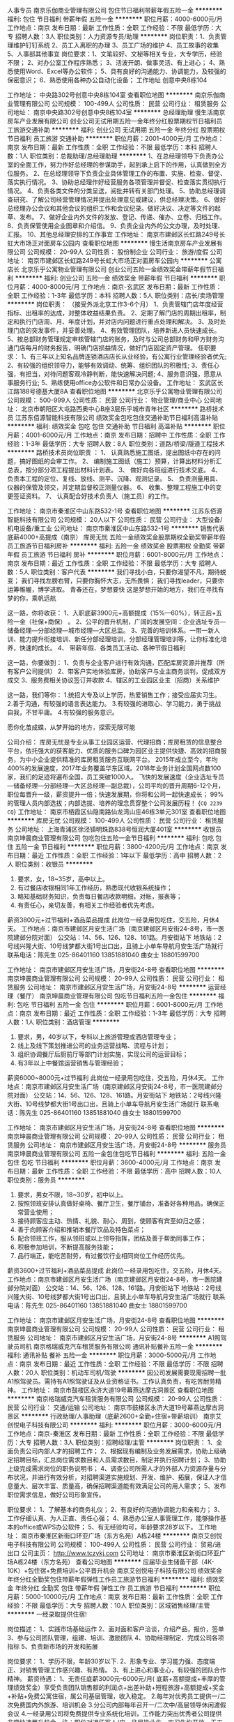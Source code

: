 人事专员
南京乐伽商业管理有限公司
包住节日福利带薪年假五险一金
**********
福利:
包住
节日福利
带薪年假
五险一金
**********
职位月薪：4000-6000元/月 
工作地点：南京
发布日期：最新
工作性质：全职
工作经验：不限
最低学历：大专
招聘人数：3人
职位类别：人力资源专员/助理
**********
岗位职责：1、负责管理维护钉钉系统
2、员工入离职的办理
3、员工广场的维护
4、员工故事的收集
5、人事部其他事宜
岗位要求：1、文笔较好、文秘等相关专业，大专学历，经验不限；
2、对办公室工作程序熟悉；
3、活波开朗、做事灵活、有上进心；
4、熟悉使用Word、Excel等办公软件；
5、具有良好的沟通能力、协调能力，及较强的保密意识；
6、熟悉使用各种办公自动化设备；
工作地址
创意中央8栋104

工作地址：
中央路302号创意中央8栋104室
查看职位地图
**********
南京乐伽商业管理有限公司
公司规模：
100-499人
公司性质：
民营
公司行业：
租赁服务
公司地址：
南京中央路302号创意中央8栋104室
**********
总经理助理
慢生活南京房车产业发展有限公司
创业公司无试用期五险一金年终分红股票期权节日福利员工旅游交通补助
**********
福利:
创业公司
无试用期
五险一金
年终分红
股票期权
节日福利
员工旅游
交通补助
**********
职位月薪：2001-4000元/月 
工作地点：南京
发布日期：最新
工作性质：全职
工作经验：不限
最低学历：本科
招聘人数：1人
职位类别：总裁助理/总经理助理
**********
1、在总经理领导下负责办公室的全面工作，努力作好总经理的参谋助手，起到承上启下的作用，认真做到全方位服务。
2、在总经理领导下负责企业具体管理工作的布置、实施、检查、督促、落实执行情况。
3、协助总经理作好经营服务各项管理并督促、检查落实贯彻执行情况。
4、负责各类文件的分类呈送，阅批并转有关部门处理。
5、协助总经理调查研究、了解公司经营管理情况并提出处理意见或建议，供总经理决策。
6、做好总经理办公会议和其他会议的组织工作和会议纪录。做好决议、决定等文件的起草、发布。
7、做好企业内外文件的发放、登记、传递、催办、立卷、归档工作。
8、负责保管使用企业图章和介绍信。
9、负责企业内外的公文办理，及时处理、汇报。
10、其他总经理安排的工作事宜
工作地址：
南京市建邺区长虹路249号长虹大市场正对面房车公园内
查看职位地图
**********
慢生活南京房车产业发展有限公司
公司规模：
20-99人
公司性质：
股份制企业
公司行业：
旅游/度假
公司地址：
南京市建邺区长虹路249号长虹大市场正对面房车公园内
**********
公寓店长
北京乐乎公寓物业管理有限公司
创业公司五险一金绩效奖金带薪年假节日福利
**********
福利:
创业公司
五险一金
绩效奖金
带薪年假
节日福利
**********
职位月薪：4000-8000元/月 
工作地点：南京-玄武区
发布日期：最新
工作性质：全职
工作经验：1-3年
最低学历：本科
招聘人数：5人
职位类别：店长/卖场管理
**********
岗位职责： （接受外派北京工作3-6个月）
1、负责管辖门店年度经营指标、出租率的达成，对整体收益结果负责。
2、定期了解门店的周期出租率，制定和执行门店周、月、年度计划，并对店内问题进行重点处理和解决。
3、及时处理门店的突发事件，并妥善处理。
4、有效管理团队，培养新进人员快速成长。
5、按总部财务管理规定审核管辖门店的账务，及时与公司总部财务和甲方财务沟通门店每月的财务报告，明确门店损益情况，做好门店固定资产管理。
 任职要求：
1、有三年以上知名品牌连锁酒店店长从业经验，有公寓行业管理经验者优先;
2、有较强的组织领导力，能够有效调动、统筹、组织团队的积极性;
3、责任心强，有担当，对待问题客观冷静判断，能快速解决问题;
4、服务意识强，愿意从事服务行业;
5、熟练使用office办公软件和日常办公设备。
工作地址：
玄武区长江路188号德基大厦8A
查看职位地图
**********
北京乐乎公寓物业管理有限公司
公司规模：
500-999人
公司性质：
民营
公司行业：
物业管理/商业中心
公司地址：
北京市朝阳区大屯路西奥中心B座3层乐乎城市青年社区
**********
路桥技术员
江苏东佰源智能科技有限公司
绩效奖金包吃包住交通补助节日福利高温补贴
**********
福利:
绩效奖金
包吃
包住
交通补助
节日福利
高温补贴
**********
职位月薪：4001-6000元/月 
工作地点：南京
发布日期：招聘中
工作性质：全职
工作经验：1-3年
最低学历：大专
招聘人数：8人
职位类别：道路/桥梁/隧道工程技术
**********
路桥技术员岗位职责 ：
1、 认真熟悉施工图纸，提出图纸中存在的问题，搞好图纸的会审工作。
2、 编制施工图纸（施工）预算，计算出材料分析汇总表，按分部分项工程提出材料计划表。
3、 做好向各班组进行技术交底。
4、 负责本工程的定位、复线、放线、测平、沉降、观测记录。
5、 负责测量用具、仪器的保管及领交，并定期监督校正测量仪器。
6、 收集、整理工程施工中的变更签证资料。
7、 认真配合好技术负责人（施工员）的工作。

工作地址：
南京市秦淮区中山东路532-1号
查看职位地图
**********
江苏东佰源智能科技有限公司
公司规模：
20人以下
公司性质：
民营
公司行业：
大型设备/机电设备/重工业
公司地址：
南京市秦淮区中山东路532-1号
**********
销售代表底薪4000+高提成（南京）
库房无忧
五险一金绩效奖金股票期权全勤奖带薪年假员工旅游节日福利房补
**********
福利:
五险一金
绩效奖金
股票期权
全勤奖
带薪年假
员工旅游
节日福利
房补
**********
职位月薪：6001-8000元/月 
工作地点：南京
发布日期：最近
工作性质：全职
工作经验：不限
最低学历：大专
招聘人数：5人
职位类别：客户代表
**********
我们寻找小白，只要你渴望不凡，期待蜕变；
我们寻找左膀右臂，只要你胸怀大志，无所畏惧；
我们寻找leader，只要你运筹帷幄，博学进取。
青春还在，梦想要快
这是梦想开始的地方，我们在寻找有梦的你，乘帆远航

这一路，你将收获：
1、入职底薪3900元+高额提成（15%—60%），转正后+五险一金（社保+商保） 。
2、公平的晋升机制，广阔的发展空间：企业选址专员—储备经理—分部经理—城市经理—大区总监。
3、完善的培训体系。一带一新人训、能力提升衔接培训、新任分部经理培训，分部经理管理培训等，让你标准化培养，快速的成长。
4、 带薪年假、各类员工活动、各种节假日福利

这一路，你要做到：
1、负责与企业客户进行有效沟通，匹配库房资源并推荐（所有客户公司提供）
2、带客户实地体验库房，协助客户与业主商务谈判，促成双方成交
3、服务费相关协议签订并收款
4、辖区的工业园区业主（招商）关系维护


这一路，我们等你：
1.统招大专及以上学历，热爱销售工作；接受应届实习生。
2.善于沟通，有较强的语言表达能力。
3.有较强的进取心、学习能力，勇于挑战自我，不甘平庸。
4.有较强的服务意识。

愿你化茧成蝶，从梦开始的地方，探索无限可能

公司介绍：
库房无忧是专业从事工业园区运营、代理招商；库房租赁的信息整合平台，依托强大的获客能力、优质的服务口碑为园区业主提供快捷、高效的招商服务，为中小企业提供精准的库房租赁服务互联网平台。
2015年成立至今，年均400%的发展速度，2017年业务覆盖华东区域。2018年业务计划全国网点数100家，我们的足迹将遍布全国，员工突破1000人。
飞快的发展速度（企业选址专员—储备经理—分部经理—大区总经理—副总裁），公司平均的晋升周期6-12个月，职位每晋升一级，薪资提升一倍；快速发展期，你将和公司一起快速成长；
99%的管理人员内部选拔；内部选拔、培养的理念贯穿整个公司发展历程！
{~CQ 2239 CQ~}
工作地址：
南京市栖霞区仙隐南路仙龙湾山庄46栋3单元301室
查看职位地图
**********
库房无忧
公司规模：
100-499人
公司性质：
民营
公司行业：
租赁服务
公司地址：
上海青浦区徐泾镇明珠路838号恒润大厦401室
**********
收银员
南京坤晨商业管理有限公司
包吃包住五险一金节日福利
**********
福利:
包吃
包住
五险一金
节日福利
**********
职位月薪：3800-4200元/月 
工作地点：南京
发布日期：最近
工作性质：全职
工作经验：1年以下
最低学历：高中
招聘人数：2人
职位类别：收银员
**********
1. 要求，女，18~35岁，高中以上。
2. 有过餐店收银相同1年工作经历，熟悉现代收银系统操作；
3. 略知基础财务知识，负责每日餐店收款明细，对帐，报表等；
4. 有责任心，亲切友善，有相关工作经验者优先考虑。
薪资3800元+过节福利+酒品菜品提成
此岗位一经录用包吃住，交五险，月休4天。
工作地点：南京市建邺区月安生活广场（南京建邺区月安街24-8号，市一医院建邺分院对面）
公交站：14、56、126、128、161路。月安街站下
地铁站：2号线兴隆大街、10号线梦都大街1号出口出，且骑上小单车导航月安生活广场就行
联系电话：陈先生   025-86401160      13851881040
          曲女士                     18801599700
 
工作地址：
南京市建邺区月安生活广场，月安街24-8号
查看职位地图
**********
南京坤晨商业管理有限公司
公司规模：
20-99人
公司性质：
民营
公司行业：
租赁服务
公司地址：
南京市建邺区月安生活广场，月安街24-8号
**********
运营经理（餐厅）
南京坤晨商业管理有限公司
包吃节日福利五险一金包住
**********
福利:
包吃
节日福利
五险一金
包住
**********
职位月薪：6001-8000元/月 
工作地点：南京
发布日期：最近
工作性质：全职
工作经验：1-3年
最低学历：大专
招聘人数：1人
职位类别：酒店管理
**********
1. 要求，男，40岁以下，专科以上旅游管理或酒店管理专业；
2. 线上及线下策划推进公司的业务运营战略、流程与计划；
3. 组织协调餐厅后厨前厅等部门计划实施，实现公司的运营目标；
4. 有3年以上中餐馆运营销售与管理经验；
薪资6000~8000元+过节福利
此岗位一经录用包吃住，交五险，月休4天。
工作地点：南京市建邺区月安生活广场（南京建邺区月安街24-8号，市一医院建邺分院对面）
公交站：14、56、126、128、161路。月安街站下
地铁站：2号线兴隆大街、10号线梦都大街1号出口出，且骑上小单车导航月安生活广场就行
联系电话：陈先生   025-86401160      13851881040
         曲女士                     18801599700

工作地址：
南京市建邺区月安生活广场，月安街24-8号
查看职位地图
**********
南京坤晨商业管理有限公司
公司规模：
20-99人
公司性质：
民营
公司行业：
租赁服务
公司地址：
南京市建邺区月安生活广场，月安街24-8号
**********
服务员
南京坤晨商业管理有限公司
五险一金包住包吃节日福利
**********
福利:
五险一金
包住
包吃
节日福利
**********
职位月薪：3600-4000元/月 
工作地点：南京
发布日期：最新
工作性质：全职
工作经验：不限
最低学历：高中
招聘人数：10人
职位类别：服务员
**********
1. 要求，男女不限，18~30岁，初中以上。
2. 按照领班安排认真做好桌椅、餐厅卫生，餐厅铺台，准备好各种用品，确保正常营业使用；
3. 接待顾客应主动、热情、礼貌、耐心、周到，使顾客有宾至如归之感；
4. 善于向顾客介绍和推销本餐厅饮品及特色菜点；
5. 配合领班工作，服从领班或以上领导指挥，团结及善于帮助同事工作；
6. 积极参加培训，不断提高服务技能；
7. 品行端正，能吃苦耐劳，有过餐饮行业相同岗位工作经历优先。
薪资3600+过节福利+酒品菜品提成
此岗位一经录用包吃住，交五险，月休4天。
工作地点：南京市建邺区月安生活广场（南京建邺区月安街24-8号，市一医院建邺分院对面）
公交站：14、56、126、128、161路。月安街站下
地铁站：2号线兴隆大街、10号线梦都大街1号出口出，且骑上小单车导航月安生活广场就行
联系电话：陈先生   025-86401160      13851881040
          曲女士                     18801599700

工作地址：
南京市建邺区月安生活广场，月安街24-8号
查看职位地图
**********
南京坤晨商业管理有限公司
公司规模：
20-99人
公司性质：
民营
公司行业：
租赁服务
公司地址：
南京市建邺区月安生活广场，月安街24-8号
**********
A1照驾驶员司机
南京格瑞威克汽车租赁服务有限公司
通讯补贴餐补五险一金
**********
福利:
通讯补贴
餐补
五险一金
**********
职位月薪：3000-5000元/月 
工作地点：南京
发布日期：最近
工作性质：全职
工作经验：不限
最低学历：不限
招聘人数：20人
职位类别：机动车司机/驾驶
**********
因公司发展需要现需招聘一批A1照驾驶员。需持有A1照驾驶证及从业资格证书。工作认真负责，有吃苦耐劳精神。
工作地址：
南京市鼓楼区永济大道19号幕燕达摩古洞景区
查看职位地图
**********
南京格瑞威克汽车租赁服务有限公司
公司规模：
20-99人
公司性质：
民营
公司行业：
交通/运输
公司地址：
南京市鼓楼区永济大道19号幕燕达摩古洞景区
**********
行政助理/人事助理（底薪2600+全勤+住宿+带薪培训）
南京艾创悦电子科技有限公司
**********
福利:
**********
职位月薪：3000-6000元/月 
工作地点：南京-秦淮区
发布日期：最新
工作性质：全职
工作经验：不限
最低学历：大专
招聘人数：3人
职位类别：招聘经理/主管
**********
岗位职责：
1、全面负责公司内部人才的招聘工作；
2、根据现有编制及业务发展需求，协助上级确定招聘目标，汇总岗位需求数目和人员需求数目，制定并执行招聘计划；
3、协助上级完成需求岗位的职务说明书；
4、调查公司所需人才的外部人力资源存量与分布状况，并进行有效分析，对招聘渠道实施规划、开发、维护、拓展，保证人才信息量大、层次丰富、质量高，确保招聘渠道能有效满足公司的用人需求；
5、发布职位需求信息，做好公司形象宣传。

职位要求：
1、了解基本的商务礼仪；
2、有良好的沟通协调能力和亲和力；
3、工作仔细认真、为人正直、责任心强；
4、熟悉办公室人事管理工作，能够操作基本的office或WPS办公软件；
5、有无经验均可，年龄要求28岁以下。
  工作地址：
南京市秦淮区新街口环亚广场（东方名苑）A栋24楼
**********
南京艾创悦电子科技有限公司
公司规模：
100-499人
公司性质：
民营
公司行业：
贸易/进出口
公司主页：
http://www.tczykj.com
公司地址：
南京市秦淮区新街口环亚广场A栋24楼（东方名苑）
查看公司地图
**********
应届毕业生储备干部（4K-10K）+包住宿+免费培训+公平晋升机会
南京艾创悦电子科技有限公司
绩效奖金年终分红全勤奖包住带薪年假弹性工作员工旅游节日福利
**********
福利:
绩效奖金
年终分红
全勤奖
包住
带薪年假
弹性工作
员工旅游
节日福利
**********
职位月薪：5000-10000元/月 
工作地点：南京
发布日期：最新
工作性质：全职
工作经验：不限
最低学历：大专
招聘人数：10人
职位类别：区域销售经理/主管
**********
               一经录取提供住宿!

岗位描述：
1、实践市场基础运作
2、面对面和客户洽谈，介绍产品，报价，签单
3、参与公司团队管理，组建、培训、激励团队
4、协助经理制定、完成公司各项指标
5、负责新市场的开发和拓展

岗位要求：
1、学历不限，年龄30岁以下.
2、形象专业、学习能力强、态度端正、对销售管理工作感兴趣、有热情。 
3、有上进心和事业心，有较强的团队合作精神。
 薪资待遇：
1、无责任底薪3000元-6000元/月( 底薪+高额提成+丰厚的管理绩效奖金）享受负责团队销售额的利润点+出差补助+短程旅游+高额提成+奖金+补贴+免费公寓住宿，属公司基层管理，收入稳定。
2.每年对优秀员工提供一/二次免费国内外旅游、培训机会
3.分公司内部每年召开一/二次中/高层领导休闲渡假会议
4.一经录用公司将免费提供专业系统化培训，工作能力突出优秀者公司提供非常快速晋升机会。注：职位对退伍军人/应、往届毕业生、实习生均开放，无工作经验可重点培养
5.对申请需要住宿的人员提供住宿
6.节日礼品、生日福利、带薪年假10天以上、定期组织活动、举办篮球比赛
7、公平、公正、公开、数字化的晋升体制，符合年轻人的创业平台
系统的西式化培训+ 奖金+补贴
该职位退伍军人优先，会打篮球者优先
优秀者可直接电话预约面试
集团网页：http://www.tczykj.com/
公司地址：南京市秦淮区新街口环亚广场A栋24楼
乘车路线：
A:地铁1号2号线------新街口----3号出口-----往南直行200米
B:公交车-----18路/41路/302路------新街口.石鼓路站下


工作地址：
南京市秦淮区新街口环亚广场东方名苑A栋24楼
查看职位地图
**********
南京艾创悦电子科技有限公司
公司规模：
100-499人
公司性质：
民营
公司行业：
贸易/进出口
公司主页：
http://www.tczykj.com
公司地址：
南京市秦淮区新街口环亚广场A栋24楼（东方名苑）
**********
销售实习生+3000无责任底薪+提供宿舍
南京艾创悦电子科技有限公司
绩效奖金年终分红全勤奖包住交通补助餐补带薪年假节日福利
**********
福利:
绩效奖金
年终分红
全勤奖
包住
交通补助
餐补
带薪年假
节日福利
**********
职位月薪：3000-6000元/月 
工作地点：南京
发布日期：最新
工作性质：全职
工作经验：不限
最低学历：中专
招聘人数：15人
职位类别：销售代表
**********
              只要坚持，梦想总是可以实现的
职位要求：
1.高中以上学历， 年龄30岁以下。
2.形象专业，能吃苦耐劳、有敬业精神，有良好心理素质及服务意识。 
3.对销售行业有浓厚的兴趣，有亲和力和抗压能力。

职位描述：
1.推广新产品及开拓新市场。
2.主要是代表公司去开发客户，包括产品的介绍推广，报价，以及签单等相关业务流程。
3、熟悉掌握公司市场销售流程后可晋升到公司销售主管负责销售团队管理，发展前景非常广阔。
4、接洽政府单位、医院、学校、企业工厂高管

薪资福利：
1、无责任底薪3000-6000+奖金（享受团队的3%-5%的管理奖金，年薪100000以上）+全勤+绩效+补助
2、公司每年对优秀员工提供一/二次出国或国内旅游培训机会。国家包括：（中国、韩国、泰）
3、分公司内部每年召开一/二次中/高层领导休闲渡假
4、公平、公正、公开、数字化的晋升体制，符合年轻人的创业平台
5、每年对优秀员工提供一/二次免费国内外旅游、培训机会
6、一经录用公司将免费提供专业系统化培训，工作能力突出优秀者公司提供晋升机会。注：职位对退伍军人/应、往届毕业生、实习生均开放，无工作经验可重点培养
7、对申请需要住宿的人员提供住宿
8、节日礼品、生日福利、举办篮球比赛，带薪年假


  销售--→ 销售主管--→ 部门主管--→ 经理--→ 总经理
【提醒】：
请意向应聘的与我电话沟通，不要发简历，因为销售最重要的是主动、沟通，而不是被动的等人来联系你，自信很重要。你给我打电话的那一刻就成功了一半。
期待你的加入。我和我的团队会帮助你向前。。。。（如果你已经看到了这里，那么不要犹豫了，拨通电话吧，等待你的是机遇……）


 公司地址：南京市秦淮区新街口石鼓路33号东方名苑A2403
公司电话：025-85330001
行政助理：17768149998（向）   优秀者可直接电话预约面试   
                                  退伍军人优先考虑！
公司主页：http://www.tczykj.com/


乘车路线：
1、乘坐地铁 1  2 号
2、乘坐地铁在新街口10号出口（大洋百货背后）
公司免费提供住宿+系统西式化培训+ 提成+奖金+补贴  会打篮球者优先
 工作地址：南京市秦淮区新街口石鼓路33号东方名苑A2403


工作地址：
南京市秦淮区新街口石鼓路33号东方名苑A2403
**********
南京艾创悦电子科技有限公司
公司规模：
100-499人
公司性质：
民营
公司行业：
贸易/进出口
公司主页：
http://www.tczykj.com
公司地址：
南京市秦淮区新街口环亚广场A栋24楼（东方名苑）
查看公司地图
**********
物业维修电工
普天高新科技产业有限公司
**********
福利:
**********
职位月薪：4001-6000元/月 
工作地点：南京
发布日期：招聘中
工作性质：全职
工作经验：不限
最低学历：不限
招聘人数：1人
职位类别：物业维修
**********
岗位职责：
物业项目内设施设备日常的运行操作，执行公司统一安排的维修保养计划，定期维护、定期保养共用设施设备。
任职要求：
有维修类工作经验,有上岗证。年龄50岁以下。
签劳动合同，交五险一金。


工作地址：
南京市普天路1号
**********
普天高新科技产业有限公司
公司规模：
20-99人
公司性质：
国企
公司行业：
租赁服务
公司地址：
南京市普天路1号
查看公司地图
**********
链家房产销售顾问
南京链家房地产经纪有限公司
五险一金绩效奖金带薪年假弹性工作补充医疗保险定期体检员工旅游节日福利
**********
福利:
五险一金
绩效奖金
带薪年假
弹性工作
补充医疗保险
定期体检
员工旅游
节日福利
**********
职位月薪：4000-8000元/月 
工作地点：南京-雨花台区
发布日期：最新
工作性质：全职
工作经验：1-3年
最低学历：大专
招聘人数：1人
职位类别：市场运营
**********
岗位职责： 
1、 新员工入店，熟悉了解所在商圈，【不必乘车东奔西走，因为我们的商圈与门店在一起】； 
2、 在店内与客户电话沟通，【不知如何开口？不必担心，有详细的文字资料教给您】； 
3、 积累客户与房源资源，【店内系统里大量的积累和完善的盘源信息，助您完成前期积累】； 
 4、 详细了解客户的需求，做好信息的合理匹配；  
5、 根据客户意向，带客户看房并进行周边环境介绍； 
6、 进行商务谈判，促成房产经纪买卖和租赁业务成交，【从带看到成交，师傅一对一帮扶，带您成功挖掘第一桶金】 ； 
7、提高自身学习力和修养，【面对的都是高端客户，完善的培训助您提升自我】； 8、为客户提供良好的客户服务，【服务客户为第一要旨，源源不断的老客户介绍也将接踵而来】。 
任职要求： 
1.20-35周岁，统招全日制本科及以上学历；
2.善于沟通，有较强的进取心、学习能力强、抗压能力佳，不怕困难，不惧挫折； 
3.阳光，踏实，有梦想，愿意通过自己的努力付出，实现个人价值，获得高品质生活； 4.高度的工作热情和团队合作意识，有销售、客户服务或学生社团干部经验者优先考虑。
工作地址：
江苏省南京市雨花台阅城国际西门链家地产
**********
南京链家房地产经纪有限公司
公司规模：
1000-9999人
公司性质：
民营
公司行业：
中介服务
公司地址：
南京市雨花台区共青团路四村13幢103室
**********
4000储备干部+高薪+年终奖金+提供住宿
南京艾创悦电子科技有限公司
五险一金绩效奖金年终分红包住交通补助带薪年假定期体检员工旅游
**********
福利:
五险一金
绩效奖金
年终分红
包住
交通补助
带薪年假
定期体检
员工旅游
**********
职位月薪：4000-6000元/月 
工作地点：南京
发布日期：最新
工作性质：校园
工作经验：不限
最低学历：大专
招聘人数：10人
职位类别：销售代表
**********
                        一经录取提供住宿!

岗位描述：
1、实践市场基础运作
2、面对面和客户洽谈，介绍产品，报价，签单
3、参与公司团队管理，组建、培训、激励团队
4、协助经理制定、完成公司各项指标
5、负责新市场的开发和拓展

岗位要求：
1、学历不限，年龄30岁以下.
2、形象专业、学习能力强、态度端正、对销售管理工作感兴趣、有热情。 
3、有上进心和事业心，有较强的团队合作精神。
 薪资待遇：
1、无责任底薪4000元-6000元/月( 底薪+高额提成+丰厚的管理绩效奖金）享受负责团队销售额的利润点+出差补助+短程旅游+高额提成+奖金+补贴+免费公寓住宿，属公司基层管理，收入稳定。
2.每年对优秀员工提供一/二次免费国内外旅游、培训机会
3.分公司内部每年召开一/二次中/高层领导休闲渡假会议
4.一经录用公司将免费提供专业系统化培训，工作能力突出优秀者公司提供非常快速晋升机会。注：职位对退伍军人/应、往届毕业生、实习生均开放，无工作经验可重点培养
5.对申请需要住宿的人员提供住宿
6.节日礼品、生日福利、带薪年假10天以上、定期组织活动、举办篮球比赛
7、公平、公正、公开、数字化的晋升体制，符合年轻人的创业平台
系统的西式化培训+ 奖金+补贴
该职位会打篮球者优先
优秀者可直接电话预约面试
集团主页：http://www.tczykj.com/
公司地址：南京市秦淮区新街口环亚广场A栋24楼
乘车路线：
A:地铁1号2号线------新街口----3号出口-----往南直行200米
B:公交车-----18路/41路/302路------新街口.石鼓路站下

工作地址：
南京市秦淮区新街口环亚广场东方名苑A2403
查看职位地图
**********
南京艾创悦电子科技有限公司
公司规模：
100-499人
公司性质：
民营
公司行业：
贸易/进出口
公司主页：
http://www.tczykj.com
公司地址：
南京市秦淮区新街口环亚广场A栋24楼（东方名苑）
**********
省内出差专员（费用公司全部报销）
南京艾创悦电子科技有限公司
绩效奖金年终分红包住交通补助带薪年假定期体检员工旅游节日福利
**********
福利:
绩效奖金
年终分红
包住
交通补助
带薪年假
定期体检
员工旅游
节日福利
**********
职位月薪：6001-8000元/月 
工作地点：南京
发布日期：最新
工作性质：全职
工作经验：不限
最低学历：不限
招聘人数：40人
职位类别：销售代表
**********
 在这里不需要你有大学文凭学历，也不需要你有工作经验，只要你工作认真，勤恳踏实，能够做好自已的本职工作就行，对人生有梦想、有规划、有抱负，渴望优于同龄人，自已未来的路自已主宰。
         你将收获友爱、尊重、温暖的创业伙伴，更重要的是你有可能实现自己最大的价值。
             一经录用，免费提供住宿
岗位职责： 
1、省内短期出差（费用公司全掏），主要负责省内地级市场的维护和开发；
2、负责新产品的上市与推广；
3、试用期有专业资深业务精英一对一的教和带。
 工作要求：  
1.性格开朗，有活力，喜欢了解各地风土人情； 
2.有上进心，适应能力强， 
3.团队配合意识，渴望挑战高薪。

福利待遇：
1、薪资结算：试用期1个月无责任底薪3000+高提成；转正上不封顶，入职3个月靠自己努力月薪过万不是梦；
2、奖励丰厚：每日、每周、每月、每年优秀员工奖励(个人奖、团队奖)+员工聚餐+组织旅游（国内外游）；
3、每年有2~3次国内国际旅游和多次学习和总部深造的机会。（报销出差费用）
4、公平、公正、公开的晋升制度！
业务员——主管——总监——副理——经理。
5、全方位工作关怀：公司各个部门会对新人提供资源、销售技能等培训，并且不定期举办岗中培训，实战培训，起步阶段由经理带领，师傅辅助的一对一成长关注，让出单更加简单！
工作地址：
南京市秦淮区新街口环亚广场A栋24楼（东方名苑）
**********
南京艾创悦电子科技有限公司
公司规模：
100-499人
公司性质：
民营
公司行业：
贸易/进出口
公司主页：
http://www.tczykj.com
公司地址：
南京市秦淮区新街口环亚广场A栋24楼（东方名苑）
查看公司地图
**********
房产经纪人 5000+提成
南京链家房地产经纪有限公司
五险一金绩效奖金带薪年假补充医疗保险定期体检员工旅游高温补贴节日福利
**********
福利:
五险一金
绩效奖金
带薪年假
补充医疗保险
定期体检
员工旅游
高温补贴
节日福利
**********
职位月薪：6001-8000元/月 
工作地点：南京-秦淮区
发布日期：最新
工作性质：全职
工作经验：1-3年
最低学历：大专
招聘人数：3人
职位类别：房地产中介/交易
**********
岗位要求
1、新员工入店，熟悉了解所在商圈；【不必乘车东奔西走，因为我们的商圈与门店在一起】
2、在店内与客户电话沟通；【不知如何开口？不必担心，有详细的文字资料教给您】；
3、积累客户与房源资源；【店内系统里大量的积累和完善的盘源信息，助您完成前期积累】；
4、详细了解客户的需求，做好信息的合理匹配；
5、根据客户意向，带客户看房并进行周边环境介绍；
6、进行商务谈判，促成房产经纪买卖和租赁业务成交；【从带看到成交，师傅一对一帮扶，带您成功挖掘第一桶金】
7、提高自身学习力和修养；【面对的都是高端客户，完善的培训助您提升自我】
8、为客户提供良好的客户服务。【服务客户为第一要旨，源源不断的老客户介绍也将接踵而来】  
 任职要求
1、25-35周岁，统招全日制二本及以上学历；（同行经验3年及以上会放宽学历要求）
2、善于沟通，有较强的进取心、学习能力强、抗压能力佳，不怕困难，不惧挫折；
3、阳光，踏实，有梦想，愿意通过自己的努力付出，实现个人价值，获得高品质生活；
4、高度的工作热情和团队合作意识，有销售、客户服务或学生社团干部经验者优先考虑。
 薪酬福利
1、新人见习期有责底薪5000；
2、转正后20%-75%提成；
3、经纪人提佣享受累计业务“积分”，积分越高提佣比例越高；
4、七险一金+带薪年假+年度体检+出国旅游；
5、日常普通工作日9:00上班、每周一天休息，每年5天旅游假；
6、新老员工享有周年庆定制礼物，享有节假日精美礼包；
7、精英社成员及季度公司活动排名靠前员工享有免费出国游；
8、公司每年业绩靠前员工可与父母一起在“人民大会堂”共进晚餐，且报销往返路费；
9、公司春节假期给予员工10天或以上假期与家人团聚；
10、享受集团互助金；内部的红十字会；
11、其他来自团队的惊喜和感动。
 专业的培训
专门成立的链家学院致力于培养最专业的房地产行业精英，有强大的培训系统：        
1、新人训——从菜鸟到专业经纪人的第一步：入职前的4天半专业知识培训和质素拓展训练，让你对房地产行业、链家和销售工作有一个最基本的认识；                                                  
2、师徒制——专业经纪人成长的第二步：全程业务指导和帮扶；   
3、衔接训——通往专业化的阶梯：涉及业务实战方面的，包括渠道开拓、签约中的谈判能力、法律知识等。
 透明的晋升
链家地产提供绝对公平、透明的晋升机制，只要你有能力、够优秀，可实现越级晋升。
A置业顾问 - M店经理 - S商圈经理 - D大区总监 - 运营副总 - 城市分公司总经理
 冠军团队， 广阔平台，等你
联系电话：HR陈 13813914107

工作地址：
南京市秦淮区双塘路11号
**********
南京链家房地产经纪有限公司
公司规模：
1000-9999人
公司性质：
民营
公司行业：
房地产/建筑/建材/工程
公司地址：
南京市秦淮区双塘路11号
查看公司地图
**********
销售经理
南京链家房地产经纪有限公司
五险一金补充医疗保险员工旅游高温补贴节日福利绩效奖金年终分红
**********
福利:
五险一金
补充医疗保险
员工旅游
高温补贴
节日福利
绩效奖金
年终分红
**********
职位月薪：6001-8000元/月 
工作地点：南京-秦淮区
发布日期：最新
工作性质：全职
工作经验：1-3年
最低学历：大专
招聘人数：5人
职位类别：销售经理
**********
任职资格：
1.20-35周岁，大专及以上学历，学历需在学信网上查得到；


薪酬：加入链家，您可以获得：
1.实习期间无责底薪5000；
2.转正后经纪人可享受高提成（20%-75%）；


其它福利：
1、五险一金、两项商业险、子女保险；
2、每周一天休息，每年5天旅游假

大行宫地铁步行5分钟即可到达。





工作地址：
南京链家房地产经纪有限公司文昌巷58号文昌巷店
查看职位地图
**********
南京链家房地产经纪有限公司
公司规模：
1000-9999人
公司性质：
民营
公司行业：
房地产/建筑/建材/工程
公司地址：
南京链家房地产经纪有限公司文昌巷店
**********
5000诚招团队管理人员
南京艾创悦电子科技有限公司
绩效奖金年终分红全勤奖包住交通补助餐补带薪年假员工旅游
**********
福利:
绩效奖金
年终分红
全勤奖
包住
交通补助
餐补
带薪年假
员工旅游
**********
职位月薪：6001-8000元/月 
工作地点：南京
发布日期：最新
工作性质：全职
工作经验：不限
最低学历：大专
招聘人数：11人
职位类别：销售主管
**********
岗位描述：
1、负责公司产品的销售及推广；
2、根据市场营销计划，完成部门销售指标；
3、开拓新市场,发展新客户,增加产品销售范围；
4、负责辖区市场信息的收集及竞争对手的分析；
5、负责销售区域内销售活动的策划和执行，完成销售任务；
6、管理维护客户关系以及客户间的长期战略合作计划。


  岗位职责：
1、大专以上学历，年龄35岁以下.
2、形象专业、学习能力强、态度端正、对销售管理工作感兴趣、有热情。 
3、有上进心和事业心，有较强的团队合作精神。 

薪资待遇：
1、无责任底薪3000元-6000元/月( 底薪+高额提成+享受团队的3%-5%的管理奖金，年薪100000以上、享受负责团队销售额的利润点、收入稳定）+免费公寓住宿
2.每年对优秀员工提供一/二次免费国内外旅游、培训机会
3.分公司内部每年召开一/二次中/高层领导休闲渡假会议
4.一经录用公司将免费提供专业系统化培训，工作能力突出优秀者公司提供晋升机会。注：职位对退伍军人/应、往届毕业生、实习生均开放，无工作经验可重点培养
5.对申请需要住宿的人员提供住宿
6.节日礼品、生日福利、举办篮球比赛，带薪年假
7、公平、公正、公开、数字化的晋升体制，符合年轻人的创业平台
8 该职位有带过销售团队的经验，并有相应销售技能培训经验的优先

    备注：体育爱好者优先，较强的组织协调能力。
          退伍军人优先考虑！
          一经录用公司提供免费住宿。

公司地址：南京市秦淮区新街口石鼓路33号东方名苑A2403
公司电话：025-85330001
行政助理：17768149998（向）   优秀者可直接电话预约面试
公司主页：http://www.tczykj.com/


乘车路线：
1、乘坐公交  新街口南站
2、乘坐地铁在新街口10号出口（大洋百货背后）
公司免费提供住宿+系统西式化培训+ 提成+奖金+补贴  会打篮球者优先


工作地址：
南京市秦淮区新街口石鼓路33号东方名苑A2403
**********
南京艾创悦电子科技有限公司
公司规模：
100-499人
公司性质：
民营
公司行业：
贸易/进出口
公司主页：
http://www.tczykj.com
公司地址：
南京市秦淮区新街口环亚广场A栋24楼（东方名苑）
查看公司地图
**********
装饰装修工程施工员（包吃包住五险一金）
南京悦居资产管理有限公司
绩效奖金五险一金包吃节日福利员工旅游年底双薪包住通讯补贴
**********
福利:
绩效奖金
五险一金
包吃
节日福利
员工旅游
年底双薪
包住
通讯补贴
**********
职位月薪：4001-6000元/月 
工作地点：南京
发布日期：最新
工作性质：全职
工作经验：1-3年
最低学历：大专
招聘人数：10人
职位类别：施工员
**********
岗位职责：
1、在房屋装修期间，负责与现场施工队的对接与监管工作。
2、进行综合维修的日常工作。
3、负责房屋装修期间的装修进度及施工现场的统筹安排。
任职要求：
1、大专以上文化程度，年龄22~35周岁。
2、有1-3年房地产施工或装修公司施工工作经验，了解施工现场的工作流程及工艺要求。
3、精通水电路的施工维修安装工作，有电工操作证的人员优先考虑。
4、人品正直，踏实肯干，能吃苦耐劳，具有良好的个人素养及职业道德。
5、有驾驶照的优先考虑。
一经录用，待遇从优，福利齐全。

工作地址：
南京市建邺区河西万达
查看职位地图
**********
南京悦居资产管理有限公司
公司规模：
20-99人
公司性质：
民营
公司行业：
房地产/建筑/建材/工程
公司地址：
南京市建邺区华山路92号精金花园5-2801
**********
上市公司 诚聘房地产销售代表（五险一金）
南京我爱我家房屋租赁置换有限公司漓江路分公司
五险一金年底双薪绩效奖金年终分红定期体检补充医疗保险员工旅游高温补贴
**********
福利:
五险一金
年底双薪
绩效奖金
年终分红
定期体检
补充医疗保险
员工旅游
高温补贴
**********
职位月薪：8001-10000元/月 
工作地点：南京
发布日期：最近
工作性质：全职
工作经验：不限
最低学历：大专
招聘人数：4人
职位类别：房地产中介/交易
**********
联系电话： 向经理 15950567241
工作地点：南京市鼓楼区漓江路7号我爱我家（也可就近安排）
岗位职责：
1、负责店面客户的接待、咨询工作，为顾客提供置业咨询服务；
2、陪同客户看房，了解客户需求，提供合适房源，进行租赁、买卖商务谈判；
3、房屋租赁、买卖合同的签订；
4、负责业务跟进及房屋过户手续办理等服务工作；
5、负责公司客户资源与房源的开发与积累，并与客户、业主建立良好的业务协作关系。
任职要求：
1、18-45周岁，大专及以上学历（高中、中专及同等学历的优秀人员可酌情考虑）；
2、有良好的团队精神，善于沟通协调，思维敏捷，有高度的工作热情；
3、对新鲜事物爱学习，肯专研，善于学习；
4、有强烈的进取心，有对高薪的渴望，能吃苦，有韧劲，能坚持；
5、欢迎优秀应届毕业生加盟。
培训体系：
岗前培训——入职前由专业老师培训行业知识，为你入门做好知识储备；
回炉培训——入职后在岗期间，不定期有多次针对性的专业培训，帮你指点迷津；
店面带训——入职后店面会安排行业经验最为丰富、带训能力最强的前辈一对一传帮带，店经理也会全程关注，帮你答疑解惑，传授业务经验与技巧；
转正培训——业绩达到公司转正标准后，公司进行强化训练，塑造最专业的职业房产经纪人；
晋级培训——连续3个月作为一个考核周期，达标者晋升一级，加一级工资，公司组织集中培训，再次助力持续成长！
拓展训练——公司不定期对优秀伙伴组织外出拓展训练，训练更优秀的你！
福利待遇：
1、高额分红——全年累计到账业绩代表即可参与公司营收分红，上不封顶！
2、礼物——秘生日礼物+传统节日礼物；
3、旅游——季度精英国内游+年度精英国外游；
4、保险——五险一金（养老、医疗、生育、失业、工伤、公积金）；
5、带薪假——带薪年假+生育产假+护理假
6、绩效奖金——公司/区域/店面月度激励方案现金奖+一手开发商成交现金奖+精英红包
7、补贴——交通补贴+租房补贴+法定假值班3倍薪资
8、爱心基金——我爱我家家人们每人每月缴存2元，特困伙伴或突遇重大变故的伙伴可以根据实际情况得到数额不等的及时帮助！
联系电话：向经理   15950567241
工作地点：南京市鼓楼区漓江路7号我爱我家（也可就近安排）

工作地址南京我爱我家房屋租赁置换有限公司漓江路分公司

工作地址
南京我爱我家房屋租赁置换有限公司漓江路分公司

工作地址
鼓楼区漓江路7号我爱我家

工作地址：
鼓楼区漓江路7号我爱我家
查看职位地图
**********
南京我爱我家房屋租赁置换有限公司漓江路分公司
公司规模：
1000-9999人
公司性质：
民营
公司行业：
房地产/建筑/建材/工程
公司地址：
南京我爱我家房屋租赁置换有限公司漓江路分公司
**********
餐厅领班
南京坤晨商业管理有限公司
包吃包住五险一金节日福利
**********
福利:
包吃
包住
五险一金
节日福利
**********
职位月薪：4200-5000元/月 
工作地点：南京
发布日期：招聘中
工作性质：全职
工作经验：1-3年
最低学历：中专
招聘人数：3人
职位类别：餐厅领班
**********
1. 要求，女，30岁以下，高中以上，会电脑基本操作；形象端庄大方；
2. 负责日常店面管理运营工作；督导服务员认真做好服务工作并亲自参加服务工作；
3. 督导员工认真落实规章制度；做好考勤、培训工作；
4. 熟悉餐厅管理和服务方面的知识，具有熟练的服务技能；
5. 有较高的处理餐厅突发事件的应变能力及对客沟通能力；
6. 热爱服务工作，工作踏实、认真，有较强的事业心和责任感；
7. 有中餐馆工作经历者优先；
薪资4200元+过节福利+酒品菜品提成
此岗位一经录用包吃住，交五险，月休4天。
工作地点：南京市建邺区月安生活广场（南京建邺区月安街24-8号，市一医院建邺分院对面）
公交站：14、56、126、128、161路。月安街站下
地铁站：2号线兴隆大街、10号线梦都大街 1号出口出，且骑上小单车导航月安生活广场就行
联系电话：陈先生   025-86401160      13851881040
         曲女士                     18801599700

工作地址：
南京市建邺区月安生活广场，月安街24-8号
查看职位地图
**********
南京坤晨商业管理有限公司
公司规模：
20-99人
公司性质：
民营
公司行业：
租赁服务
公司地址：
南京市建邺区月安生活广场，月安街24-8号
**********
物流专员/储备干部/4k+提成（南京江宁）
库房无忧
创业公司每年多次调薪住房补贴五险一金员工旅游股票期权交通补助房补
**********
福利:
创业公司
每年多次调薪
住房补贴
五险一金
员工旅游
股票期权
交通补助
房补
**********
职位月薪：5000-8000元/月 
工作地点：南京
发布日期：最新
工作性质：全职
工作经验：不限
最低学历：大专
招聘人数：10人
职位类别：物流专员/助理
**********
【公司介绍】库房无忧是专业从事工业园区运营、代理招商；库房租赁的信息整合平台，依托强大的获客能力、优质的服务口碑为园区业主提供快捷、高效的招商服务，为中小企业提供精准的库房租赁服务互联网平台。2015年成立至今，年均400%的发展速度，2017年业务覆盖华东区域。2018年业务计划全国网点数100家，我们的足迹将遍布全国，员工突破1000人。
飞快的发展速度（企业选址专员—储备经理—分部经理—大区总经理—副总裁），公司平均的晋升周期6-12个月，职位每晋升一级，薪资提升一倍；快速发展期，你将和公司一起快速成长；
99%的管理人员内部选拔；内部选拔、培养的理念贯穿整个公司发展历程！
【员工薪酬福利】
1、基本保障：新人入职可享受底薪4000元/月底薪+提成(15%-60%)；
2、每季度按照业绩评定星级员工，薪资按标准上调;
3、员工享有各项社会福利保险（养老、医疗、失业、生育、工伤以及住房公积金）
4、公司定期集体活动；年度国内游、境外游等多项激励和回报。
【岗位职责】
1、负责与企业客户的需求沟通，匹配库房资源并推荐
2、带客户实地体验库房，协助客户与业主商务谈判，促成双方成交
3、服务费相关协议签订并收款
4、辖区的工业园区业主（招商）关系维护
【任职要求】
1、户籍、性别、专业不限，年龄20-28岁,统招大专及其以上学历；
2、积极正向：抗压能力强,勇于挑战高薪,时势造英雄，伟大的平台成就有梦想的人
3、年轻热情：勇敢的团队需要的是年轻和活力
4、团队精神：善于共同交流、开拓人际关系，维护客户群关系
5、诚实可信：为人诚实，爱岗敬业，有销售工作经历者优先考虑
6、优秀应届毕业生优先（带薪培训，一对一帮带）
福利待遇：创业公司、每年多次调薪、五险一金、绩效奖金、股票期权、房补、员工旅游、节日福利

工作地址：
南京市江宁区东山街道金箔路997号黄金海岸第一街区银谷大厦504室
查看职位地图
**********
库房无忧
公司规模：
100-499人
公司性质：
民营
公司行业：
租赁服务
公司地址：
上海青浦区徐泾镇明珠路838号恒润大厦401室
**********
储备干部/物流仓储销售4k+提成（南京栖霞）
库房无忧
创业公司每年多次调薪住房补贴五险一金员工旅游股票期权交通补助房补
**********
福利:
创业公司
每年多次调薪
住房补贴
五险一金
员工旅游
股票期权
交通补助
房补
**********
职位月薪：5000-8000元/月 
工作地点：南京
发布日期：最新
工作性质：全职
工作经验：不限
最低学历：大专
招聘人数：10人
职位类别：储备干部
**********
【公司介绍】库房无忧是专业从事工业园区运营、代理招商；库房租赁的信息整合平台，依托强大的获客能力、优质的服务口碑为园区业主提供快捷、高效的招商服务，为中小企业提供精准的库房租赁服务互联网平台。2015年成立至今，年均400%的发展速度，2017年业务覆盖华东区域。2018年业务计划全国网点数100家，我们的足迹将遍布全国，员工突破1000人。
飞快的发展速度（企业选址专员—储备经理—分部经理—大区总经理—副总裁），公司平均的晋升周期6-12个月，职位每晋升一级，薪资提升一倍；快速发展期，你将和公司一起快速成长；
99%的管理人员内部选拔；内部选拔、培养的理念贯穿整个公司发展历程！
【员工薪酬福利】
1、基本保障：新人入职可享受底薪4000元/月底薪+提成(15%-60%)；
2、每季度按照业绩评定星级员工，薪资按标准上调;
3、员工享有各项社会福利保险（养老、医疗、失业、生育、工伤以及住房公积金）
4、公司定期集体活动；年度国内游、境外游等多项激励和回报。
【岗位职责】
1、负责与企业客户的需求沟通，匹配库房资源并推荐
2、带客户实地体验库房，协助客户与业主商务谈判，促成双方成交
3、服务费相关协议签订并收款
4、辖区的工业园区业主（招商）关系维护
【任职要求】
1、户籍、性别、专业不限，年龄20-28岁,统招大专及其以上学历；
2、积极正向：抗压能力强,勇于挑战高薪,时势造英雄，伟大的平台成就有梦想的人
3、年轻热情：勇敢的团队需要的是年轻和活力
4、团队精神：善于共同交流、开拓人际关系，维护客户群关系
5、诚实可信：为人诚实，爱岗敬业，有销售工作经历者优先考虑
6、优秀应届毕业生优先（带薪培训，一对一帮带）
福利待遇：创业公司、每年多次调薪、五险一金、绩效奖金、股票期权、房补、员工旅游、节日福利

工作地址：
南京市栖霞区仙隐南路仙龙湾山庄46栋3单元301室
查看职位地图
**********
库房无忧
公司规模：
100-499人
公司性质：
民营
公司行业：
租赁服务
公司地址：
上海青浦区徐泾镇明珠路838号恒润大厦401室
**********
租赁专员
南京萌灿资产管理有限公司
**********
福利:
**********
职位月薪：2001-4000元/月 
工作地点：南京
发布日期：招聘中
工作性质：兼职
工作经验：不限
最低学历：本科
招聘人数：2人
职位类别：房地产销售/置业顾问
**********
兼职负责出租软件大道周边公寓房源，不要全职！
工作地址：
南京雨花台区雨花西路258号
查看职位地图
**********
南京萌灿资产管理有限公司
公司规模：
20-99人
公司性质：
民营
公司行业：
房地产/建筑/建材/工程
公司地址：
南京雨花台区雨花西路258号
**********
销售代表底薪4000+高提成（南京江宁）
库房无忧
五险一金绩效奖金股票期权全勤奖带薪年假员工旅游节日福利房补
**********
福利:
五险一金
绩效奖金
股票期权
全勤奖
带薪年假
员工旅游
节日福利
房补
**********
职位月薪：6001-8000元/月 
工作地点：南京
发布日期：最近
工作性质：全职
工作经验：不限
最低学历：大专
招聘人数：5人
职位类别：客户代表
**********
我们寻找小白，只要你渴望不凡，期待蜕变；
我们寻找左膀右臂，只要你胸怀大志，无所畏惧；
我们寻找leader，只要你运筹帷幄，博学进取。
青春还在，梦想要快
这是梦想开始的地方，我们在寻找有梦的你，乘帆远航

这一路，你将收获：
1、入职底薪3900元+高额提成（15%—60%），转正后+五险一金（社保+商保） 。
2、公平的晋升机制，广阔的发展空间：企业选址专员—储备经理—分部经理—城市经理—大区总监。
3、完善的培训体系。一带一新人训、能力提升衔接培训、新任分部经理培训，分部经理管理培训等，让你标准化培养，快速的成长。
4、 带薪年假、各类员工活动、各种节假日福利

这一路，你要做到：
1、负责与企业客户进行有效沟通，匹配库房资源并推荐（所有客户公司提供）
2、带客户实地体验库房，协助客户与业主商务谈判，促成双方成交
3、服务费相关协议签订并收款
4、辖区的工业园区业主（招商）关系维护


这一路，我们等你：
1.统招大专及以上学历，热爱销售工作；接受应届实习生。
2.善于沟通，有较强的语言表达能力。
3.有较强的进取心、学习能力，勇于挑战自我，不甘平庸。
4.有较强的服务意识。

愿你化茧成蝶，从梦开始的地方，探索无限可能

公司介绍：
库房无忧是专业从事工业园区运营、代理招商；库房租赁的信息整合平台，依托强大的获客能力、优质的服务口碑为园区业主提供快捷、高效的招商服务，为中小企业提供精准的库房租赁服务互联网平台。
2015年成立至今，年均400%的发展速度，2017年业务覆盖华东区域。2018年业务计划全国网点数100家，我们的足迹将遍布全国，员工突破1000人。
飞快的发展速度（企业选址专员—储备经理—分部经理—大区总经理—副总裁），公司平均的晋升周期6-12个月，职位每晋升一级，薪资提升一倍；快速发展期，你将和公司一起快速成长；
99%的管理人员内部选拔；内部选拔、培养的理念贯穿整个公司发展历程！
{~CQ 2239 CQ~}
工作地址：
南京市江宁区东山街道金箔路997号黄金海岸第一街区银谷大厦504室
查看职位地图
**********
库房无忧
公司规模：
100-499人
公司性质：
民营
公司行业：
租赁服务
公司地址：
上海青浦区徐泾镇明珠路838号恒润大厦401室
**********
区域销售 高薪+丰厚奖金+员工旅游+专业培训+包住
南京艾创悦电子科技有限公司
绩效奖金年终分红包住交通补助带薪年假定期体检员工旅游节日福利
**********
福利:
绩效奖金
年终分红
包住
交通补助
带薪年假
定期体检
员工旅游
节日福利
**********
职位月薪：4001-6000元/月 
工作地点：南京
发布日期：最新
工作性质：全职
工作经验：不限
最低学历：不限
招聘人数：10人
职位类别：区域销售专员/助理
**********
       我们培养的不是业务员，我们培养的是未来职业经理人!!!


岗位职责：
 1、推广新产品及开拓新市场。 
2、主要是代表公司开发客户，包括产品的介绍推广，报价，以及签单等相关业务流程。 
3、熟悉掌握公司市场销售流程后可晋升到公司销售主管负责销售团队管理，晋升管理层
              销售--→ 销售主管--→ 部门主管--→ 经理--→ 总经理

任职要求：
 1、学历不限，35岁以下
  2、形象专业，能吃苦耐劳，有敬业精神，有良好的心理素质及服务意识
  3、热爱销售行业，具有较强的抗压能力以及良好的态度


薪资福利：
1、无责任底薪3000-6500（收入稳定4000--8000）+提成+补助+管理奖金（享受团队的3%-5%的管理奖金，年薪100000以上）+免费公寓住宿
2.每年对优秀员工提供一/二次免费国内外旅游、培训机会
3.分公司内部每年召开一/二次中/高层领导休闲渡假会议
4.一经录用公司将免费提供专业系统化培训，工作能力突出优秀者公司提供非常快速晋升机会。注：职位对退伍军人/应、往届毕业生、实习生均开放，无工作经验可重点培养
5.对申请需要住宿的人员提供住宿
6.节日礼品、生日福利、带薪年假10天以上、定期组织活动、举办篮球比赛
7、公平、公正、公开、数字化的晋升体制，符合年轻人的创业平台
【提醒】：
请意向应聘的与我电话沟通，不要发简历，因为销售最重要的是主动、沟通，而不是被动的等人来联系你，自信很重要。你给我打电话的那一刻就成功了一半。
期待你的加入。我和我的团队会帮助你向前。。。。（如果你已经看到了这里，那么不要犹豫了，拨通电话吧，等待你的是机遇……）




公司地址：南京市秦淮区新街口石鼓路33号东方名苑A2403
公司电话：025-85330001
行政助理：17768149998（吴）   优秀者可直接电话预约面试
公司主页：http://www.tczykj.com/


乘车路线：
1、乘坐公交  新街口南站
2、乘坐地铁在新街口10号出口（大洋百货背后）
公司免费提供住宿+系统西式化培训+ 提成+奖金+补贴  会打篮球者优先


工作地址：
南京市秦淮区新街口石鼓路33号东方名苑A2403
**********
南京艾创悦电子科技有限公司
公司规模：
100-499人
公司性质：
民营
公司行业：
贸易/进出口
公司主页：
http://www.tczykj.com
公司地址：
南京市秦淮区新街口环亚广场A栋24楼（东方名苑）
查看公司地图
**********
销售经理
南京链家房地产经纪有限公司
五险一金绩效奖金带薪年假补充医疗保险定期体检员工旅游高温补贴节日福利
**********
福利:
五险一金
绩效奖金
带薪年假
补充医疗保险
定期体检
员工旅游
高温补贴
节日福利
**********
职位月薪：8001-10000元/月 
工作地点：南京-秦淮区
发布日期：最新
工作性质：全职
工作经验：不限
最低学历：大专
招聘人数：1人
职位类别：销售代表
**********
岗位职责：
刚毕业的你还在找工作ing
在别人指责我们“高不成、低不就”的时候，我们想说，其实我们想要的真的很简单！
其实，我们只是想找一个合适的平台，释放我们的潜力，遇到更优秀的自己！
链家诚邀您以销售管培生的角色进入房产销售行业！在这里，我们有链家学院可以深造；在这里，我们有师父、经理亲手培养；在这里，我们有一群爱学习、爱激情、爱梦想的伙伴互相帮助共同成长！

任职要求：
1、全日制大专及以上学历，20-35岁之间；
2、敏锐的洞察力、高抗压能力、高敬业精神、优秀的服务意识和团队合作能力；
3、沟通能力强、有亲和力者优先；
4、拼搏进取诚实守信是你的价值观。

工作地址：
南京市秦淮区双塘路11号
**********
南京链家房地产经纪有限公司
公司规模：
1000-9999人
公司性质：
民营
公司行业：
房地产/建筑/建材/工程
公司地址：
南京市秦淮区双塘路11号
查看公司地图
**********
市场主管（底薪6-8k+提成）
南京乐享家园林工程有限公司
创业公司五险一金年终分红股票期权绩效奖金高温补贴带薪年假弹性工作
**********
福利:
创业公司
五险一金
年终分红
股票期权
绩效奖金
高温补贴
带薪年假
弹性工作
**********
职位月薪：10001-15000元/月 
工作地点：南京
发布日期：最新
工作性质：全职
工作经验：3-5年
最低学历：不限
招聘人数：2人
职位类别：销售主管
**********
职位描述：
1. 负责收集、分析市场信息，编制公司绿植租赁市场推广计划
2. 不定期组织公司市场推广活动，完成活动方案的编制与活动的组织实施，收集活动客户信息，完成市场部指标，开发和维护渠道合作资源；
3. 营销方案的制定：销售管理、客户管理、应收账款管理、技术信息收集和支持；
4. 管理销售团队，和其他部门良性沟通，培训员工提高部门业绩 。
任职资格：
1. 大专以上学历，有直销和企业级业务的销售经验；
2. 2年以上团队管理经验，综合能力强；
3. 有餐饮或O2O市场拓展经验优先；有饿了么、百度外卖、美团及其他各团购网站BD经验者优先；
4. 35-40岁左右，有创业的热情、有拼搏的信心、充满斗志。

工作地址：
市区
查看职位地图
**********
南京乐享家园林工程有限公司
公司规模：
20-99人
公司性质：
民营
公司行业：
农/林/牧/渔
公司地址：
南京市秦淮区来凤街菱角市66号国创园7栋302
**********
预备店长
南京链家房地产经纪有限公司
五险一金定期体检带薪年假
**********
福利:
五险一金
定期体检
带薪年假
**********
职位月薪：8001-10000元/月 
工作地点：南京-秦淮区
发布日期：最新
工作性质：全职
工作经验：不限
最低学历：本科
招聘人数：2人
职位类别：业务拓展经理/主管
**********
“链”上一座城 安好一个家
一个人的努力是加法，一个团队的努力才是乘法！引路靠贵人，走路靠自己，成长靠学习，成就靠团队，能激励你的，不是心灵鸡汤、励志语录，而是积极向上、充满正能量的同路人。所以有的人成功靠运气、有的人成功靠实力，但每个人的成功都离不开团队。
在南京链家，我们有这样一群人，他们互帮互助，他们可爱善良。如果你也是这样的人，欢迎你成为我们的一份子。成为置业顾问，我们会带你迅速融入链家的大家庭，我们会给你提供一个学习深造的平台，我们会一起陪着你，一起互相帮助，共同成长，一起实现我们的梦想！

工作地址：
南京市秦淮区双塘路11号
**********
南京链家房地产经纪有限公司
公司规模：
1000-9999人
公司性质：
民营
公司行业：
房地产/建筑/建材/工程
公司地址：
南京市秦淮区双塘路11号
查看公司地图
**********
手术跟台工程师-南京
北京美迪云医疗科技有限公司
创业公司健身俱乐部五险一金年终分红带薪年假节日福利
**********
福利:
创业公司
健身俱乐部
五险一金
年终分红
带薪年假
节日福利
**********
职位月薪：4001-6000元/月 
工作地点：南京
发布日期：最新
工作性质：全职
工作经验：1-3年
最低学历：大专
招聘人数：1人
职位类别：售前/售后技术支持工程师
**********
    手术跟台工程师是干啥的？我们做的业务叫做医疗设备租赁，就是公司出资购买高端医疗设备，然后以“例租”的方式提供给基层医院使用。
    您的工作就是：
将公司的医疗设备带到医院，在手术开始前将设备组装好，
     在手术过程中全程跟台，保证设备正常运转
     手术完成后，再将设备带回到工程站保管。
     怎么样？挺简单的吧！而且，入职后公司会安排全方位的培训，并有资深工程师“一对一”培训。
    您的薪资将是：底薪+跟台手术提成
    我们现在在全国已经建立了11个工程站，除了国家规定的五险以外，公司还为每位工程师额外购买一份商业保险，带薪年假，节日福利等等等等，而且，如果您表现突出的话，未来还将有机会被提拔成为工程组长，享受更高的薪资待遇。
【岗位职责】
1.熟悉掌握公司各种设备的用途和正确使用方法；
2.做好日常设备维护保养，保证设备在手术中的顺利进行；
3.负责客户设备的安装、调试、技术支持及服务工作；
4.产品相关的技术培训和指导工作；
5.辅助公司其他部门做好售前售后的服务工作。
【职位要求】
1.大专或以上学历；
2.具有敬业精神及积极向上的工作态度；
3.适应出差；必须会开车
4.具有独立处理事务的能力及有效利用时间的能力；
5.良好的沟通能力，有团队合作精神；
6.动手能力强；

工作地址：
南京
**********
北京美迪云医疗科技有限公司
公司规模：
100-499人
公司性质：
股份制企业
公司行业：
互联网/电子商务
公司主页：
www.medi-cloud.cn
公司地址：
北京市昌平区回龙观西大街16号龙冠商务中心525室
查看公司地图
**********
6000-8000出差专员
南京艾创悦电子科技有限公司
绩效奖金年终分红包住交通补助餐补带薪年假定期体检员工旅游
**********
福利:
绩效奖金
年终分红
包住
交通补助
餐补
带薪年假
定期体检
员工旅游
**********
职位月薪：3000-4000元/月 
工作地点：南京-鼓楼区
发布日期：最新
工作性质：全职
工作经验：不限
最低学历：不限
招聘人数：20人
职位类别：渠道/分销专员
**********
 正常干5000以上，努力干8000以上，使劲干10000以上
也许，生活尚不如意；也许，前路任有风雨
     但是，不必焦虑，为了梦想的起跑，永远不会太晚  
          一经录用公司免费提供住宿 
  在这里不需要你有大学文凭学历，也不需要你有工作经验，只要你工作认真，勤恳踏实，能够做好自已的本职工作就行，对人生有梦想、有规划、有抱负，渴望优于同龄人，自已未来的路自已主宰。
         你将收获友爱、尊重、温暖的创业伙伴，更重要的是你有可能实现自己最大的价值。
             一经录用，免费提供住宿
岗位职责： 
1、省内短期出差（费用公司全掏），主要负责省内地级市场的维护和开发；
2、负责新产品的上市与推广；
3、试用期有专业资深业务精英一对一的教和带。
 工作要求：  
1.性格开朗，有活力，喜欢了解各地风土人情； 
2.有上进心，适应能力强， 
3.团队配合意识，渴望挑战高薪。

福利待遇：
1、薪资结算：试用期1个月无责任底薪3000+高提成；转正上不封顶，入职3个月靠自己努力月薪过万不是梦；
2、奖励丰厚：每日、每周、每月、每年优秀员工奖励(个人奖、团队奖)+员工聚餐+组织旅游（国内外游）；
3、每年有2~3次国内国际旅游和多次学习和总部深造的机会。（报销出差费用）
4、公平、公正、公开的晋升制度！
业务员——主管——总监——副理——经理
5、全方位工作关怀：公司各个部门会对新人提供资源、销售技能等培训，并且不定期举办岗中培训，实战培训，起步阶段由经理带领，师傅辅助的一对一成长关注，让出单更加简单！
 公司地址：南京市秦淮区石鼓路33号东方名苑A栋24楼
公司电话：025-85330001
行政助理：17768149998（向）   优秀者可直接电话预约面试
公司主页：http://www.tczykj.com/


乘车路线：
1、乘坐地铁 1号 2号线 ---新街口---3号出口南行200米
2、公交路线：18路/41路/302路---新街口.石鼓路站下车


                                         
工作地址：
南京市秦淮区新街口环亚广场东方名苑A栋24楼
**********
南京艾创悦电子科技有限公司
公司规模：
100-499人
公司性质：
民营
公司行业：
贸易/进出口
公司主页：
http://www.tczykj.com
公司地址：
南京市秦淮区新街口环亚广场A栋24楼（东方名苑）
查看公司地图
**********
房产销售代表
南京链家房地产经纪有限公司
五险一金绩效奖金带薪年假弹性工作补充医疗保险定期体检员工旅游节日福利
**********
福利:
五险一金
绩效奖金
带薪年假
弹性工作
补充医疗保险
定期体检
员工旅游
节日福利
**********
职位月薪：4000-8000元/月 
工作地点：南京
发布日期：最新
工作性质：全职
工作经验：不限
最低学历：大专
招聘人数：1人
职位类别：销售代表
**********
工作时间：
周一至周日上午9:00，除周五8:30，每周休一天
工作地点：
根据你所居住的地点，就近安排（仅限南京区域）
岗位要求：
1、全日制本科及以上学历，22-35岁之间；
2、团队合作意识强，价值观端正，
3、沟通能力强、有亲和力者优先；
4、一年以上的工作经验（有销售经验优先录取）
岗位职责：
1、负责客户接待、咨询工作，为客户提供专业的房地产置业咨询。
2、了解客户需求，促成房屋买卖或租赁业务，并负责业务跟进和房屋过户手续办理等后续服务工作。
公司晋升前景
置业顾问——高级置业顾问——资深置业顾问——店经理——高级店经理——资深店经理——商圈经理——高级商圈经理——资深商圈经理——总监——区域副总——城市总经理
福利待遇
绩效工资、带薪年假、年度体检、五险一金、商业保险、月度聚餐及周边游、年度精英社奖金奖品加免费出国游、迎亲情带家人参加人民大会堂奖励大会及国宴！
工作地址：
南京市雨花台区阅城国际西门链家地产
**********
南京链家房地产经纪有限公司
公司规模：
1000-9999人
公司性质：
民营
公司行业：
中介服务
公司地址：
南京市雨花台区共青团路四村13幢103室
**********
1号线三山街 置业顾问/销售专员
南京链家房地产经纪有限公司
五险一金绩效奖金带薪年假补充医疗保险定期体检员工旅游高温补贴节日福利
**********
福利:
五险一金
绩效奖金
带薪年假
补充医疗保险
定期体检
员工旅游
高温补贴
节日福利
**********
职位月薪：6001-8000元/月 
工作地点：南京-秦淮区
发布日期：最新
工作性质：全职
工作经验：1-3年
最低学历：大专
招聘人数：3人
职位类别：房地产销售/置业顾问
**********
岗位要求
1、新员工入店，熟悉了解所在商圈；【不必乘车东奔西走，因为我们的商圈与门店在一起】
2、在店内与客户电话沟通；【不知如何开口？不必担心，有详细的文字资料教给您】；
3、积累客户与房源资源；【店内系统里大量的积累和完善的盘源信息，助您完成前期积累】；
4、详细了解客户的需求，做好信息的合理匹配；
5、根据客户意向，带客户看房并进行周边环境介绍；
6、进行商务谈判，促成房产经纪买卖和租赁业务成交；【从带看到成交，师傅一对一帮扶，带您成功挖掘第一桶金】
7、提高自身学习力和修养；【面对的都是高端客户，完善的培训助您提升自我】
8、为客户提供良好的客户服务。【服务客户为第一要旨，源源不断的老客户介绍也将接踵而来】  
 任职要求
1、25-35周岁，统招全日制本科及以上学历；（同行经验3年及以上会放宽学历要求）
2、善于沟通，有较强的进取心、学习能力强、抗压能力佳，不怕困难，不惧挫折；
3、阳光，踏实，有梦想，愿意通过自己的努力付出，实现个人价值，获得高品质生活；
4、高度的工作热情和团队合作意识，有销售、客户服务或学生社团干部经验者优先考虑。
 薪酬福利
1、新人见习期有责底薪5000；
2、转正后20%-75%提成；
3、经纪人提佣享受累计业务“积分”，积分越高提佣比例越高；
4、七险一金+带薪年假+年度体检+出国旅游；
5、日常普通工作日9:00上班、每周一天休息，每年5天旅游假；
6、新老员工享有周年庆定制礼物，享有节假日精美礼包；
7、精英社成员及季度公司活动排名靠前员工享有免费出国游；
8、公司每年业绩靠前员工可与父母一起在“人民大会堂”共进晚餐，且报销往返路费；
9、公司春节假期给予员工10天或以上假期与家人团聚；
10、享受集团互助金；内部的红十字会；
11、其他来自团队的惊喜和感动。
 专业的培训
专门成立的链家学院致力于培养最专业的房地产行业精英，有强大的培训系统：        
1、新人训——从菜鸟到专业经纪人的第一步：入职前的4天半专业知识培训和质素拓展训练，让你对房地产行业、链家和销售工作有一个最基本的认识；                                                  
2、师徒制——专业经纪人成长的第二步：全程业务指导和帮扶；   
3、衔接训——通往专业化的阶梯：涉及业务实战方面的，包括渠道开拓、签约中的谈判能力、法律知识等。
 透明的晋升
链家地产提供绝对公平、透明的晋升机制，只要你有能力、够优秀，可实现越级晋升。
A置业顾问 - M店经理 - S商圈经理 - D大区总监 - 运营副总 - 城市分公司总经理
 冠军团队， 广阔平台，等你
联系电话：HR赵 15295521655

工作地址：
南京市秦淮区双塘路11号
**********
南京链家房地产经纪有限公司
公司规模：
1000-9999人
公司性质：
民营
公司行业：
房地产/建筑/建材/工程
公司地址：
南京市秦淮区双塘路11号
查看公司地图
**********
储备店经理
南京链家房地产经纪有限公司
五险一金绩效奖金带薪年假补充医疗保险定期体检员工旅游高温补贴节日福利
**********
福利:
五险一金
绩效奖金
带薪年假
补充医疗保险
定期体检
员工旅游
高温补贴
节日福利
**********
职位月薪：6001-8000元/月 
工作地点：南京-秦淮区
发布日期：最新
工作性质：全职
工作经验：1-3年
最低学历：本科
招聘人数：3人
职位类别：房地产中介/交易
**********
岗位要求：
1、全日制大专及以上学历，23-35岁之间；

 我们为您提供：
1、完善的培训体系：
岗前培训：讲师团队为您讲解房地产理论知识
衔接培训：三个月顺利转型的区域和公司培训
经验分享：链家老人与你共同分享经验，借鉴别人成功秘诀
储备干部培训：招聘到代训的完美转型
2、公平的晋升机制：
实力说话，有能力绝对给你好职位！
3、单纯的工作氛围和工作环境：
上下同欲，团结一致！
4、薪酬与福利
见习期  无责底薪5000
转正后  20%-75%提成  
 

工作地址：
秦淮区文昌巷58号链家门店
查看职位地图
**********
南京链家房地产经纪有限公司
公司规模：
1000-9999人
公司性质：
民营
公司行业：
房地产/建筑/建材/工程
公司地址：
南京链家房地产经纪有限公司文昌巷店
**********
保安主管
重庆海泰管理服务有限公司江苏分公司
五险一金包吃包住节日福利
**********
福利:
五险一金
包吃
包住
节日福利
**********
职位月薪：4001-6000元/月 
工作地点：南京-江宁区
发布日期：最新
工作性质：全职
工作经验：不限
最低学历：不限
招聘人数：3人
职位类别：物业经理/主管
**********
岗位职责：
对项目经理负责，负责制定本项目保安年、月、周工作计划，组织实施并监督跟踪完成；负责工作质量、员工宿舍和各岗位6S管理的监督检查；负责保安员工的工作调动、安排及考勤管理；负责保安员工业务技能的培训、督导和考核；负责处理现场突发应急事件；对重点防火部位进行定期的消防安全检查；负责本项目员工的辞职（辞退）手续的办理；完成领导交办的其他工作。
任职要求：
年龄在48岁以内，初中或以上学历，形象端庄，品行端正，对待员工一视同仁，具有强烈的敬业精神，有意者请速投简历。





工作地址：
南京江宁区清水亭西路2号
**********
重庆海泰管理服务有限公司江苏分公司
公司规模：
100-499人
公司性质：
民营
公司行业：
物业管理/商业中心
公司地址：
南京江宁区清水亭西路2号
查看公司地图
**********
前台接待
重庆海泰管理服务有限公司江苏分公司
五险一金包吃包住节日福利不加班
**********
福利:
五险一金
包吃
包住
节日福利
不加班
**********
职位月薪：4001-6000元/月 
工作地点：南京-江宁区
发布日期：最新
工作性质：全职
工作经验：不限
最低学历：大专
招聘人数：6人
职位类别：其他
**********
岗位职责：
    1.接待顾客咨询和投诉，接听顾客的咨询和投诉电话，解答顾客的咨询和投诉，并做好记录，及时将需处理的问题知会相关人员，跟踪处理结果。
2、负责人员进出登记，
3、负责定期整理更新管理处职员工电话联系一览表及公司电话联系表。
4、完成上级领导交办的其他工作。
    5 、熟练电脑操作。
任职要求：女，身高1.60米以上，年龄30岁以下，会英语，五官端正，形象好，气质佳，口齿伶俐，有亲和力，做事认真仔细，有责任感。

工作地址：江宁区长安马自达附近（水阁路旁）



工作地址：
南京江宁区清水亭西路2号
**********
重庆海泰管理服务有限公司江苏分公司
公司规模：
100-499人
公司性质：
民营
公司行业：
物业管理/商业中心
公司地址：
南京江宁区清水亭西路2号
查看公司地图
**********
园艺师/养护师
南京乐享家园林工程有限公司
创业公司五险一金绩效奖金带薪年假定期体检节日福利
**********
福利:
创业公司
五险一金
绩效奖金
带薪年假
定期体检
节日福利
**********
职位月薪：4001-6000元/月 
工作地点：南京
发布日期：最新
工作性质：全职
工作经验：不限
最低学历：中技
招聘人数：2人
职位类别：园艺师
**********
岗位职责：
1.负责片区室内植物管养相关工作；
2.对植物的修剪，养护，负责与客户方对接植物日常养护工作事宜；
3.保持植物水肥状态良好，健康、无枯枝、病枝；
4.根据植株生长情况修复养护长势不好的植株；
5.记录和整理养护数据，形成可行性数据统计参考；
6.公司提供专业培训和指导
任职资格：
1.良好的职业道德和品行；
2.可以独立找到客户地址进行植物养护者优先；
3.身体健康,能吃苦耐劳；
4.工作认真，勤劳朴实，服从工作安排；
5.每周休息1天，不包吃住
6.联系电话：52393227 13236507174
晋升渠道：
1、专业养护：金牌、银牌、铜牌
2、管理岗位：养护专员-片区主管-部门主管

工作地址：
南京市秦淮区来凤街菱角市66号国创园7栋302
**********
南京乐享家园林工程有限公司
公司规模：
20-99人
公司性质：
民营
公司行业：
农/林/牧/渔
公司地址：
南京市秦淮区来凤街菱角市66号国创园7栋302
查看公司地图
**********
市场部经理
重庆海泰管理服务有限公司江苏分公司
包吃包住通讯补贴节日福利五险一金绩效奖金
**********
福利:
包吃
包住
通讯补贴
节日福利
五险一金
绩效奖金
**********
职位月薪：4001-6000元/月 
工作地点：南京-江宁区
发布日期：最新
工作性质：全职
工作经验：3-5年
最低学历：大专
招聘人数：1人
职位类别：市场经理
**********
岗位职责：
1. 管理及主持市场工作，根据公司的发展战略，制定具体业务发展和整体拓展计划，以保证公司业务能够持续发展;
2. 根据制定的计划，拟定市场开发及推广实施计划，制定并实施公司市场销售策略及预算，并确保有效投入;
3. 组织进行公司品牌策划，确保建立公司品牌形象的清晰完整，确保公司年度销售指标和市场份额目标的实现;
4. 定期拜访当前的和目标的重点客户，对重点客户的年度业务回顾及业务计划，重点客户的营销和市场服务工作;
5. 参与重要的商务谈判，并组织相关资料的准备;
6. 培养市场专业人才，加强公司市场队伍。
任职要求：男女不限，年龄40岁以下，形象好，气质佳，口才能力强，电脑操作熟练
工作地址：
南京江宁区清水亭西路2号
**********
重庆海泰管理服务有限公司江苏分公司
公司规模：
100-499人
公司性质：
民营
公司行业：
物业管理/商业中心
公司地址：
南京江宁区清水亭西路2号
查看公司地图
**********
销售代表|租赁代表|公寓管家|业务实习|3K起
南京拉拉酒店管理有限公司
创业公司五险一金年终分红绩效奖金员工旅游不加班弹性工作节日福利
**********
福利:
创业公司
五险一金
年终分红
绩效奖金
员工旅游
不加班
弹性工作
节日福利
**********
职位月薪：4200-8000元/月 
工作地点：南京
发布日期：最新
工作性质：全职
工作经验：不限
最低学历：不限
招聘人数：17人
职位类别：房地产中介/交易
**********
岗位职责： 
1、接受客户咨询，为客户提供专业的公寓居住资讯服务； 
2、根据客户需求为客户推荐合适的房源信息；
3、协助客户完成租赁交易。
 职位要求：
1、有良好的沟通交流能力，有亲和力，有较强的执行力和团队精神 
2、对工作有强烈的责任心，适应力强，积极进取，能承受一定的工作压力 
3、善于沟通，对公寓租赁行业有浓厚的兴趣并报以充分的信心，有志于投身该行业的发展
 福利待遇：
1、高额保障底薪+高额提成+出国旅游+社保+住房补贴+话费补贴+聚餐
2、社会保障五险（养老、医疗、工伤、生育、失业）+意外伤害险
3、公司提供租房补贴 
4、提供全程带薪培训、月、季度现金或实物奖励、团队拓展活动、员工租房、各项旅游奖励等

工作地址：
江苏南京南京浦口明发城市广场22幢1603-1604室
查看职位地图
**********
南京拉拉酒店管理有限公司
公司规模：
20-99人
公司性质：
民营
公司行业：
租赁服务
公司地址：
南京浦口明发城市广场22幢1603-1604室
**********
业务员
南京拉拉酒店管理有限公司
创业公司年底双薪年终分红员工旅游节日福利不加班弹性工作住房补贴
**********
福利:
创业公司
年底双薪
年终分红
员工旅游
节日福利
不加班
弹性工作
住房补贴
**********
职位月薪：4500-8500元/月 
工作地点：南京
发布日期：最新
工作性质：全职
工作经验：无经验
最低学历：中专
招聘人数：1人
职位类别：销售代表
**********
【岗位说明】
1. 应用官网、58同城、赶集、365等渠道进行发帖、产品介绍等；
2. 负责客户的接待、咨询、带看房源工作；
3. 负责业务跟进、客户信息登记及客户关系后期的维护等工作。
【任职要求】
1.高中及以上学历，20-45周岁；
2.具有良好的沟通能力及服务意识，吃苦耐劳；
3.有较强的团队精神，配合上级领导完成任务。
【薪资福利】
1. 高额保障底薪+高额提成+出国旅游+社保+住房补贴+话费补贴+聚餐
 2.晋升无阻碍：
A.（业绩线）租房管家→综合管家→高级管家→资深管家
B.（管理线）业务管家→部门经理→区域经理→内部合伙人
3.其他福利：
A.享有五险，带薪年假，年终奖奖励奖金；
B.生日福利  生日蛋糕+精品礼物或购物卡；                 
C.节日福利  端午节、中秋节、国庆、春节发放节日礼品；
D.每年一次优秀员工旅游活动；
E.不定期的培训、聚餐及拓展活动。
【工作时间】A.M.8:30-12:00. P.M13:00-17:30，
工作地址：
江苏南京南京浦口明发城市广场22幢1603-1604室
查看职位地图
**********
南京拉拉酒店管理有限公司
公司规模：
20-99人
公司性质：
民营
公司行业：
租赁服务
公司地址：
南京浦口明发城市广场22幢1603-1604室
**********
销售代表|业务员|市场专员|客户代表|4K-7K
南京拉拉酒店管理有限公司
住房补贴无试用期年终分红绩效奖金员工旅游节日福利不加班弹性工作
**********
福利:
住房补贴
无试用期
年终分红
绩效奖金
员工旅游
节日福利
不加班
弹性工作
**********
职位月薪：4000-7000元/月 
工作地点：南京
发布日期：最新
工作性质：全职
工作经验：不限
最低学历：不限
招聘人数：20人
职位类别：房地产销售/置业顾问
**********
岗位职责:
1、负责搜集新客户的资料并进行沟通，开发新客户；
2、通过网络与客户进行有效沟通了解客户需求, 寻找销售机会并完成销售业绩；
3、维护老客户的业务，挖掘客户的潜力；
4、定期与合作客户进行沟通，建立良好的长期合作关系。
任职资格：
1、16-40岁，口齿清晰，普通话流利，语音富有感染力；
2、对销售工作有较高的热情；
3、具备较强的学习能力和优秀的沟通能力；
4、性格坚韧，思维敏捷，具备良好的应变能力和承压能力；
工作地址：
江苏南京南京浦口明发城市广场22幢1603-1604室
查看职位地图
**********
南京拉拉酒店管理有限公司
公司规模：
20-99人
公司性质：
民营
公司行业：
租赁服务
公司地址：
南京浦口明发城市广场22幢1603-1604室
**********
诚聘置业顾问/店经理/房产经纪人
南京链家房地产经纪有限公司
每年多次调薪五险一金绩效奖金带薪年假弹性工作定期体检员工旅游节日福利
**********
福利:
每年多次调薪
五险一金
绩效奖金
带薪年假
弹性工作
定期体检
员工旅游
节日福利
**********
职位月薪：4001-6000元/月 
工作地点：南京-江宁区
发布日期：最新
工作性质：全职
工作经验：不限
最低学历：大专
招聘人数：3人
职位类别：销售代表
**********
链家诚聘！！！欢迎围观！！！
来链家，我们为您提供：
快速的成长发展机会！
良好的工作环境！
完善系统的培训课程！
【任职要求】
1.统招本科或者有经验的大专，可适当放宽
2.年龄20-40周岁，男女不限；
3.有上进心,能吃苦耐劳,抗压能力强；
4.有梦想，有激情，喜欢销售，有良好的表达沟通能力,有挑战高薪的欲望。
【工作内容】
1.负责客户接待、咨询工作，为客户提供专业的房地产相关咨询服务；
2.了解客户需求，促成新房买卖，并负责业务跟进和房屋过户手续办理等后续服务工作；
3.负责公司房源的开发与积累，并与客户建立良好的业务合作关系。
【薪资福利】
1.试用期员工：无责底薪3000元+1000元补助+1000元绩效（实习期最长6个月）；
2.转正员工：保障底薪+高额提成；
3.福利：五险一金，各种激励方案，过节福利，生日福利，带薪年假，半年一次国内外旅游；
4.互助金：为您和您家人的健康保驾护航。
工作地址：南京市江宁区利源中路88号19-4幢102室（高尔夫国际花园旁）
联系人：赵经理：18115179591（同微信号）

工作地址：
南京市江宁区秣陵街道利源中路88号高尔夫国际花园19-4幢102室
**********
南京链家房地产经纪有限公司
公司规模：
1000-9999人
公司性质：
民营
公司行业：
房地产/建筑/建材/工程
公司地址：
南京市江宁区秣陵街道利源中路88号高尔夫国际花园19-4幢102室
**********
行政文员/双休 接受应届生+年底双薪
诚亿贸易有限公司
五险一金年底双薪绩效奖金加班补助全勤奖餐补带薪年假节日福利
**********
福利:
五险一金
年底双薪
绩效奖金
加班补助
全勤奖
餐补
带薪年假
节日福利
**********
职位月薪：4001-6000元/月 
工作地点：南京-玄武区
发布日期：最新
工作性质：全职
工作经验：不限
最低学历：大专
招聘人数：2人
职位类别：行政专员/助理
**********
面试请先投递简历，我们会在3天内通知您，由于业务繁忙，电话未及时接听，敬请谅解！
任职要求
1、协助各部门工作。
2、负责公司的档案管理及各类文件、资料的鉴定及统计管理工作.
任职资格
1、有行政管理方面的了解。
2、熟悉办公室的一般工作流程，熟练运用OFFICE等办公软件
3、工作仔细认真、责任心强、为人正直，具备较强的书面和口头表达能力
4、形象好，气质佳，活泼开朗。
职位待遇
1、优厚的薪金：月收入5000及以上+周末双休+五险一金
3、优厚的福利体系：养老保险、医疗保险、生育保险、工伤保险、失业保险及住房公积金；
4、丰富多彩的员工活动：员工聚餐、年度体检、节日晚会、旅游活动、运动会、优秀员工表彰活动等；
5、多元化培训课程：带薪岗前业务培训，在职个人提升计划；
6、良好晋升机会：内部转职（横向发展）、纵向提升；
上班时间：
周一至周五上午08：25-11：30，下午13：00-17：30上班
周末双休，法定节假日正常休息、放假。

工作地址：
江苏-南京-玄武区
**********
诚亿贸易有限公司
公司规模：
20-99人
公司性质：
其它
公司行业：
贸易/进出口
公司地址：
河北省唐山市唐山万达广场B栋
查看公司地图
**********
销售代表（底薪4000-6000+提成）
南京乐享家园林工程有限公司
创业公司五险一金绩效奖金年终分红股票期权补充医疗保险高温补贴节日福利
**********
福利:
创业公司
五险一金
绩效奖金
年终分红
股票期权
补充医疗保险
高温补贴
节日福利
**********
职位月薪：6001-8000元/月 
工作地点：南京
发布日期：最新
工作性质：全职
工作经验：1-3年
最低学历：不限
招聘人数：5人
职位类别：销售代表
**********
一、岗位职责：
1.按公司所划片区进行公区绿植租摆业务的开发
2.围绕客户、产品、销售方式三维度，以销售目标为中心，自我成长
3.营销方案的执行：销售管理、客户管理、应收账款管理、技术信息收集和支持
4.掌握行业发展进行态势，为公司各部门制定决策提供依据
5.完成上级领导交办的其他任务
二、任职要求：
1.大专及以上学历，有市场营销经验者优先考虑
2.思维活跃，懂的付出才有回报，踏实肯干，乐于学习
3.认同企业文化及公司发展方向，优秀的团队协作能力和责任意识
4.具有较强的工作责任感、忠诚度及坚韧不拔的毅力和耐力
三、加入乐享家，您将获得
1、试用期1-2个月，开单当月转正
2、转正后按底薪4000-5000元
3、提成另算
4、业绩好并有管理能力的可晋升组长，压力大回报更大，超额完成业绩有特殊奖金

工作地址：
市区
查看职位地图
**********
南京乐享家园林工程有限公司
公司规模：
20-99人
公司性质：
民营
公司行业：
农/林/牧/渔
公司地址：
南京市秦淮区来凤街菱角市66号国创园7栋302
**********
置业顾问
南京链家房地产经纪有限公司
五险一金全勤奖带薪年假补充医疗保险员工旅游高温补贴节日福利
**********
福利:
五险一金
全勤奖
带薪年假
补充医疗保险
员工旅游
高温补贴
节日福利
**********
职位月薪：6001-8000元/月 
工作地点：南京-秦淮区
发布日期：最新
工作性质：全职
工作经验：1-3年
最低学历：本科
招聘人数：2人
职位类别：房地产销售/置业顾问
**********
链家Lianjia南京公司诚聘高端业务精英，薪资自己定：
1. 时间是自主支配的，我们有完善的时间管理工具（经纪人的一天、目标量化管理等）
2.收入是上不封顶的，我们有公平的提成平台，经纪人根据级别和能力享有30%-75%通提
3.培训是全面完善的，我们有完善的入职新人培训、店面师傅辅导及后期衔接能力培训；
4.旅游是奖励的；我们有不间断的出国游和国内团队活动，全程免费～
5.晋升是不靠关系的，我们的晋升平台针对内部员工，晋升考核维度是个人能力和意愿度各占50%～
要求：
1.统招大专学历以上
2.年龄满20周岁
3.善于学习，沟通能力强
4.可接受统招大专

岗位职责：
1.为客户提供优质的看房体验。
2.按客户需求定制金融理财产品。
3.协助买卖双方交易达成，协助双方合同签署、安全办理房屋过户等工作。

薪酬福利：
1.基本保障：试用期内可享受底薪5000元/月，试用期3-6个月，转正要求完成考核积分（约12000元业绩）即可
2.转正后经纪人可享受《最低收入保障计划》分为:4000元、5000元三档
3.提佣：最低20%，最高75%
4.提供缴纳五险一金，相关套餐自己选择
5.晋升空间：经纪人-店经理-商圈经理-大区总监-分公司总经理 。
工作地址：
南京市秦淮区双塘路11号
查看职位地图
**********
南京链家房地产经纪有限公司
公司规模：
1000-9999人
公司性质：
民营
公司行业：
房地产/建筑/建材/工程
公司地址：
南京市秦淮区双塘路11号
**********
库融项目主管J11051
易鑫集团
**********
福利:
**********
职位月薪：8001-10000元/月 
工作地点：南京
发布日期：招聘中
工作性质：全职
工作经验：不限
最低学历：不限
招聘人数：1人
职位类别：销售主管
**********
工作职责：
根据本部门分配的业务指标，协调整合SP所有资源确保指标的达成，
协助区域经理对SP进行业务开发、资产管理、风险处置、返佣奖励的管理考核，
并单独负责本区域的体验店贷款业务，通过B端业务的切入支持C端业务的增长。

任职资格：
在汽车销售或汽车金融行业工作三年以上，
对汽车金融业务熟知，
对熟悉二手车销售流程，了
解汽车库融贷款业务的授信标准，熟悉汽车金融贷管理，熟练使用计算机，会驾驶；
有半年以上汽车库融工作经验优先；

工作地址：
南京
**********
易鑫集团
公司规模：
1000-9999人
公司性质：
外商独资
公司行业：
基金/证券/期货/投资
公司主页：
http://www.daikuan.com
公司地址：
上海市浦东新区杨高南路799号陆家嘴世纪金融广场 3号楼12F
**********
数控车/加工中心/技术员
江苏佑宁机械设备有限公司
五险一金加班补助全勤奖包吃包住免费班车高温补贴节日福利
**********
福利:
五险一金
加班补助
全勤奖
包吃
包住
免费班车
高温补贴
节日福利
**********
职位月薪：6000-10000元/月 
工作地点：南京
发布日期：最新
工作性质：全职
工作经验：5-10年
最低学历：不限
招聘人数：2人
职位类别：数控编程
**********
1、有丰富的CNC机加工车间管理经验,曾担任过CNC机加工车间主任或相关管理工作经验，,最好有实施ISO9001质量管理体系的经验.
2、有很强的机加工尤其是CNC的技术能力,精通生产工艺和工装夹具的制作.
3、为人忠厚.踏实.肯干.
4、机加工行业任职3年以上,熟练机加工工艺,有一定的实践经验.从掌握图纸-报价-安排生产工艺有一定的经验.
5、有与企业共发展的意愿,希望长期扎根于本公司,只是希望短期内工作本企业或经常跳槽的不是我司此岗位的理想聘用者.
{~CQ 2094 CQ~}
工作地址：
公司地址：南京市江宁区秣陵街道清水亭东路987号
查看职位地图
**********
江苏佑宁机械设备有限公司
公司规模：
20-99人
公司性质：
外商独资
公司行业：
加工制造（原料加工/模具）
公司地址：
南京市江宁区秣陵街道清水亭东路987号
**********
中介
南京链家房地产经纪有限公司
定期体检弹性工作员工旅游绩效奖金节日福利高温补贴
**********
福利:
定期体检
弹性工作
员工旅游
绩效奖金
节日福利
高温补贴
**********
职位月薪：10001-15000元/月 
工作地点：南京-雨花台区
发布日期：最新
工作性质：全职
工作经验：1-3年
最低学历：大专
招聘人数：5人
职位类别：房地产中介/交易
**********
工作时间：
周一至周日上午9:00，除周五8:30，每周休一天，弹性工作
工作时间：早上9:00到晚上7:00（自我约束力强，提高自己的工作效率，完成每日量化）

工作地点：
南京市雨花台区花神大道9号阅城国际花园西门链家地产（1号线软件大道地铁口800米）
岗位要求：
1、全日制大专及以上学历，22-35岁之间；
2、团队合作意识强，价值观端正，
3、沟通能力强、有亲和力者优先；
4、一年以上的工作经验（有销售经验优先录取）


工作地址：
南京市雨花台区软件大道地铁口旁
查看职位地图
**********
南京链家房地产经纪有限公司
公司规模：
1000-9999人
公司性质：
民营
公司行业：
中介服务
公司地址：
南京市雨花台区共青团路四村13幢103室
**********
秩序维护员
世茂天成物业服务集团有限公司
加班补助餐补高温补贴节日福利包住
**********
福利:
加班补助
餐补
高温补贴
节日福利
包住
**********
职位月薪：4000-4500元/月 
工作地点：南京-江宁区
发布日期：最新
工作性质：全职
工作经验：不限
最低学历：不限
招聘人数：6人
职位类别：其他
**********
岗位职责：
1）、负责门卫、车辆管理、巡逻等岗位工作；
2）、负责辖区内的秩序维护、治安保卫、交通安全管理和消防管理，维护辖区内的人身和财产安全，保证正常的工作、生活和交通秩序；
3）、协助处理其他服务事宜。
工作地点：南京江宁区（江宁大学城附近淳化街道瑞文路199号世茂梦享家）
2、 任职要求： 18—35周岁，身高175CM以上，身体健康，容貌端正，形体标准；2、良好的亲和力及团队精神、服从管理，退伍军人优先考虑。
3、 待遇：4000-5000元/月（12小时班，两班倒）

任职要求：
1）缴纳社会保险，提供社会保险补贴；
2）午餐补贴；
3）高温费；
4）提供专业培训，良好的公司氛围及公平公正的晋升机制。

工作地址：
南京江宁区淳化街道瑞文路199号世茂梦享家
查看职位地图
**********
世茂天成物业服务集团有限公司
公司规模：
1000-9999人
公司性质：
上市公司
公司行业：
物业管理/商业中心
公司主页：
http://www.shimaowy.com/
公司地址：
上海市浦东新区源深路92号航科大厦11楼世茂物业
**********
租赁销售经理（南京）J11058
易鑫集团
**********
福利:
**********
职位月薪：8001-10000元/月 
工作地点：南京
发布日期：招聘中
工作性质：兼职
工作经验：不限
最低学历：不限
招聘人数：1人
职位类别：销售经理
**********
工作职责：
1、完成公司下达的销售指标
2、完成公司下达的销售额
3、协助公司资产部降低逾期30+客户数
4、开发经营性租赁企业客户
5、开发新渠道合作商
6、根据总部采购的新车型给合作商进行培训
7、至少2年以上的团队管理经验

任职资格：
至少大专及以上
至少2年以上的团队管理经验
经营性融资租赁、销售等经验优先
会开车
工作地址：
南京
**********
易鑫集团
公司规模：
1000-9999人
公司性质：
外商独资
公司行业：
基金/证券/期货/投资
公司主页：
http://www.daikuan.com
公司地址：
上海市浦东新区杨高南路799号陆家嘴世纪金融广场 3号楼12F
**********
高级房产置业顾问
南京链家房地产经纪有限公司
五险一金绩效奖金带薪年假弹性工作补充医疗保险定期体检员工旅游节日福利
**********
福利:
五险一金
绩效奖金
带薪年假
弹性工作
补充医疗保险
定期体检
员工旅游
节日福利
**********
职位月薪：4000-8000元/月 
工作地点：南京
发布日期：最新
工作性质：全职
工作经验：不限
最低学历：大专
招聘人数：1人
职位类别：房地产销售/置业顾问
**********
      在链家并不只是卖房子。我们的工作很简单，帮业主给房子找到下一任住客，帮客户找到家。
      在我这里，工作不仅仅只有房产经纪服务！那只是谋生手段，真正的是能在工作里面找到快乐，有所得，有所成就。
请好好看这一段文字：
第一：请不要片面的理解这个行业是销售是卖房子。我告诉你，你不卖房子在这里也可以很优秀。我在乎的是你的沟通能力！并不是销售技能！沟通！！！
第二：请从心底热爱这个工作，每一行都有好坏。
第三：我为什么会挑选实习生，因为刚毕业实习的年轻人可塑性很好，每个人都有闪光点，我愿意帮你挖掘你的潜力。
第四：房产经纪行业前景广阔，存量房时代早晚会到来！投身链家的优秀大学生越来越多，我们从学历开始做起，提高就职门槛，是因为我们相信从业人员的学历提升和素质提升，会给这个行业带来根本性质的改变。我们是变革者，是引导者，是成就者！现在我们的伙伴里有***出身的，有园林出身的，有农业，电力出身的，也有师范出身的，没有来链家，你不会知道你有多优秀！是做一份一辈子一眼望到头的工作到老，还是趁着年轻让自己凭着努力拼一把？养老的工作哪里都有，现在还年轻多拼一下！
第五：the last but not the least，我招人培养，是为了给自己找搭档，并不仅仅是为了找员工做业务！师弟师妹们，愿意来搭把手一起抱团打天下吗？
工作时间：
周一至周日上午9:00，除周五8:30，每周休一天
工作地点：
根据你所居住的地点，就近安排（仅限南京区域）
岗位要求：
1、全日制本科及以上学历，22-35岁之间；
2、团队合作意识强，价值观端正，
3、沟通能力强、有亲和力者优先；
4、一年以上的工作经验（有销售经验优先录取）
岗位职责：
1、负责客户接待、咨询工作，为客户提供专业的房地产置业咨询。
2、了解客户需求，促成房屋买卖或租赁业务，并负责业务跟进和房屋过户手续办理等后续服务工作。
工作地址：
江苏省南京市雨花台区阅城国际西门链家地产
**********
南京链家房地产经纪有限公司
公司规模：
1000-9999人
公司性质：
民营
公司行业：
中介服务
公司地址：
南京市雨花台区共青团路四村13幢103室
**********
房产销售/销售代表/置业顾问
南京链家房地产经纪有限公司
每年多次调薪五险一金绩效奖金带薪年假弹性工作定期体检员工旅游节日福利
**********
福利:
每年多次调薪
五险一金
绩效奖金
带薪年假
弹性工作
定期体检
员工旅游
节日福利
**********
职位月薪：4001-6000元/月 
工作地点：南京-江宁区
发布日期：最新
工作性质：全职
工作经验：不限
最低学历：大专
招聘人数：3人
职位类别：销售代表
**********
岗位职责：认真负责 吃苦耐劳。有梦想 有追求 

任职要求：
欢迎推荐
南京链家招聘！！！
LIAN.JIA链家.万亿大平台等你来
急聘销售经纪人
【任职资格-开放的链家欢迎您】
（一）我们欢迎：
1、统招本科或有经验的大专，可适当放宽；
2、年龄20-40周岁；
3、上进心强，能吃苦，抗压力强；
4、男女不限，有梦想、有激情；
5、喜欢销售，有良好的表达沟通能力；有挑战高薪的欲望；
（二）工作内容:
1. 负责客户接待、咨询工作，为客户提供专业的房地产相关咨询服务；
2. 了解客户需求，促成新房买卖，并负责业务跟进和房屋过户手续办理等后续服务工作；
3. 负责公司房源的开发与积累，并与客户建立良好的业务合作关系。
（三）薪酬福利：
1、试用期期员工：无责 3000元+1000元补助➕1000元绩效，（实习期最长6个月）；
2、转正员工：保障底薪+高额提成
3、福利：五险一金，各种激励方案，过节福利，生日福利，带薪年休假，半年一次国内外旅游；
4、精英文化：选择链家，就是选择一种积极向上的生活态度！您的青春，您作主！
5、互助金：为您和您家人的健康保驾护航！ 
（四）你将获得：
1、优越的薪酬福利
2、快速的成长发展机会（每月一次评估晋升的机会）；
3、良好的工作环境（客户都是社会的精英，与成功人士为伴，众多资源为我所用）
4、系统的培训课程（帮你从房产经纪的门外汉到专家的转变）

联系人：18115179591（赵先生）

工作地址：
南京市江宁区秣陵街道利源中路88号高尔夫国际花园19-4幢102室
查看职位地图
**********
南京链家房地产经纪有限公司
公司规模：
1000-9999人
公司性质：
民营
公司行业：
房地产/建筑/建材/工程
公司地址：
南京市江宁区秣陵街道利源中路88号高尔夫国际花园19-4幢102室
**********
房地产销售顾问 销售经理 储备店经理
南京链家房地产经纪有限公司
五险一金绩效奖金年终分红全勤奖弹性工作定期体检员工旅游
**********
福利:
五险一金
绩效奖金
年终分红
全勤奖
弹性工作
定期体检
员工旅游
**********
职位月薪：6001-8000元/月 
工作地点：南京
发布日期：最新
工作性质：全职
工作经验：1-3年
最低学历：大专
招聘人数：1人
职位类别：销售代表
**********
【链上你未来的家】
岗位职责：
1、负责客户接待、咨询工作，为客户提供专业的房地产置业咨询。
2、了解客户需求，促成房屋买卖或租赁业务，并负责业务跟进和房屋过户手续办理等后续服务工作。

薪资待遇有责底薪5000
转正后有提成30%起最高75%
多劳多得
晋升体系完整，有专业的培训团队
工作氛围融洽，都是22-35岁之间，有共同话题，有团建活动
 联系电话18252081804
工作地址：
地铁3号线东大九龙湖校区站地铁口东南大学对面
**********
南京链家房地产经纪有限公司
公司规模：
1000-9999人
公司性质：
民营
公司行业：
房地产/建筑/建材/工程
公司地址：
南京市江宁区秣陵街道利源中路88号高尔夫国际花园19-4幢102室
**********
房产中介 储备店经理 职业经理人
南京链家房地产经纪有限公司
五险一金绩效奖金年终分红全勤奖弹性工作定期体检员工旅游
**********
福利:
五险一金
绩效奖金
年终分红
全勤奖
弹性工作
定期体检
员工旅游
**********
职位月薪：6001-8000元/月 
工作地点：南京-江宁区
发布日期：最新
工作性质：全职
工作经验：不限
最低学历：本科
招聘人数：10人
职位类别：销售代表
**********
岗位职责：负责接待客户解答客户问题
给以客户相应的分析帮助齐找到合适的房子，
管理店面，招聘新人，组建团队

任职要求：本科学历，吃苦耐劳，朝九晚九。正装上班。执行力强。
工作地址：
同仁医院对面三号线东大九龙湖校区站地铁口
**********
南京链家房地产经纪有限公司
公司规模：
1000-9999人
公司性质：
民营
公司行业：
房地产/建筑/建材/工程
公司地址：
南京市江宁区秣陵街道利源中路88号高尔夫国际花园19-4幢102室
**********
监控管理员
世茂天成物业服务集团有限公司
加班补助包住餐补节日福利
**********
福利:
加班补助
包住
餐补
节日福利
**********
职位月薪：4000-4500元/月 
工作地点：南京-江宁区
发布日期：最新
工作性质：全职
工作经验：不限
最低学历：不限
招聘人数：2人
职位类别：物业管理专员/助理
**********
岗位职责：
(1) 熟悉物业的楼宇结构、楼座排列，熟悉各类设备、器材布置及其控制范围。
(2) 消防监控室实行24小时值班，值班人员要坚守工作岗位，不迟到、不早退、不擅离职守，不做与工作无关的事情，思想集中，认真负责。
(3) 密切监视物业情况，在值班中发现可疑问题及时处理，处理不了时，通过各类通讯设备，及时通知有关人员处理，并汇报领导。
(4)及时处理各类消防报警信号；与现场保安配合，做好现场的安全防范工作。
(5) 值班中遇到的情况，在值班记录中认真记录，完成主管安排的其它工作任务。

任职要求：
年龄25-40岁，身体健康、形象良好，经过专业培训监控室上岗证，掌握消防法律法规、常识和应急处理能力，具一定计算机知识，有消防监控设施设备的监测、维护、维修经验和能力，动手能力强，业务、身体素质好，能吃苦耐劳。
工作地址：
南京市江宁区淳化街道瑞文路199号世茂梦享家
查看职位地图
**********
世茂天成物业服务集团有限公司
公司规模：
1000-9999人
公司性质：
上市公司
公司行业：
物业管理/商业中心
公司主页：
http://www.shimaowy.com/
公司地址：
上海市浦东新区源深路92号航科大厦11楼世茂物业
**********
3号线武定门地铁口-—置业顾问
南京链家房地产经纪有限公司
五险一金定期体检弹性工作员工旅游
**********
福利:
五险一金
定期体检
弹性工作
员工旅游
**********
职位月薪：6001-8000元/月 
工作地点：南京-秦淮区
发布日期：最新
工作性质：全职
工作经验：不限
最低学历：本科
招聘人数：1人
职位类别：客户经理
**********
链你未来之家
听说你还在人生的道路上迷茫徘徊？
当你对自己的人生还没有一个明确方向的时候，那就每天早上醒来给自己两个简单的选择：回头去睡或起身追逐梦想，切记，迷茫的时候，选择更艰辛的那条路。因为只有当你披荆斩棘过后，才会遇到更加优秀的自己。
南京链家诚邀您加入我们！一份具有挑战性的工作就好比一趟通往职场的高速列车，在这辆列车上，会有许多志同道合的人，在这里，我们有链家学院可以深造；在这里，我们有师父、经理亲手培养；在这里，我们有一群爱学习、爱激情、爱梦想的伙伴互相帮助共同成长！

工作地址：
南京市秦淮区双塘路11号
**********
南京链家房地产经纪有限公司
公司规模：
1000-9999人
公司性质：
民营
公司行业：
房地产/建筑/建材/工程
公司地址：
南京市秦淮区双塘路11号
查看公司地图
**********
房产经纪人
南京链家房地产经纪有限公司
住房补贴五险一金带薪年假高温补贴定期体检
**********
福利:
住房补贴
五险一金
带薪年假
高温补贴
定期体检
**********
职位月薪：10001-15000元/月 
工作地点：南京-秦淮区
发布日期：最新
工作性质：全职
工作经验：不限
最低学历：大专
招聘人数：3人
职位类别：房地产中介/交易
**********
链上人生之家
人生的奔跑，不在于瞬间的爆发，而取决于途中的坚持，纵有千百个放弃的理由，也要找一个理由坚持下去。“人生”的苦与乐如同一个硬币的两面，一面是苦，一面是乐。我们是活给自己看的，不必沉浸在他人的语言中，蜷缩于世外的阴影下。你若裹足不前，有人偷着笑；你若挣开束缚，前方春暖花开。有目标的人生，注定精彩万千！
你在失去方向时，请看向南京链家，我们会成为你的灯塔，照亮你的人生。我们为你提供置业顾问的岗位，我们给你一个学习深造的平台，我们想与你一起追逐梦想，相互学习，相互进步。

工作地址：
南京市秦淮区双塘路11号
**********
南京链家房地产经纪有限公司
公司规模：
1000-9999人
公司性质：
民营
公司行业：
房地产/建筑/建材/工程
公司地址：
南京市秦淮区双塘路11号
查看公司地图
**********
储备店经理
南京链家房地产经纪有限公司
五险一金弹性工作定期体检员工旅游节日福利
**********
福利:
五险一金
弹性工作
定期体检
员工旅游
节日福利
**********
职位月薪：4001-6000元/月 
工作地点：南京
发布日期：最新
工作性质：全职
工作经验：不限
最低学历：大专
招聘人数：1人
职位类别：销售经理
**********
岗位职责：
刚毕业的你还在找工作ing
在别人指责我们“高不成、低不就”的时候，我们想说，其实我们想要的真的很简单！
其实，我们只是想找一个合适的平台，释放我们的潜力，遇到更优秀的自己！
链家诚邀您以销售管培生的角色进入房产销售行业！在这里，我们有链家学院可以深造；在这里，我们有师父、经理亲手培养；在这里，我们有一群爱学习、爱激情、爱梦想的伙伴互相帮助共同成长！

任职要求：
1、全日制大专及以上学历，20-35岁之间；
2、敏锐的洞察力、高抗压能力、高敬业精神、优秀的服务意识和团队合作能力；
3、沟通能力强、有亲和力者优先；
4、拼搏进取诚实守信是你的价值观。
工作地址：
南京市秦淮区双塘路11号
**********
南京链家房地产经纪有限公司
公司规模：
1000-9999人
公司性质：
民营
公司行业：
房地产/建筑/建材/工程
公司地址：
南京市秦淮区双塘路11号
查看公司地图
**********
催收专员(南京）J10520
易鑫集团
**********
福利:
**********
职位月薪：3500-5000元/月 
工作地点：南京
发布日期：招聘中
工作性质：全职
工作经验：不限
最低学历：高中
招聘人数：1人
职位类别：风险控制
**********
工作职责：
根据公司政策对逾期客户执行现场催收行动；
对逾期车辆施行收回前准备和收回后的转移，停放移交等工作，不直接参与车辆现场收回工作；
协调部门与当地SP，法院，车管所，合作公司等的关系
完成总部及分公司交办的其他现场任务，包含但不限于贷前贷后家访等。


任职资格：
至少一年催收工作经验 工作地址：
南京
**********
易鑫集团
公司规模：
1000-9999人
公司性质：
外商独资
公司行业：
基金/证券/期货/投资
公司主页：
http://www.daikuan.com
公司地址：
上海市浦东新区杨高南路799号陆家嘴世纪金融广场 3号楼12F
**********
市场营销助理/专员
南京艾创悦电子科技有限公司
包住弹性工作员工旅游创业公司五险一金绩效奖金交通补助高温补贴
**********
福利:
包住
弹性工作
员工旅游
创业公司
五险一金
绩效奖金
交通补助
高温补贴
**********
职位月薪：4001-6000元/月 
工作地点：南京
发布日期：最新
工作性质：全职
工作经验：不限
最低学历：大专
招聘人数：9人
职位类别：销售代表
**********
应届毕业生优先    退伍军人优先考虑！
一经录用公司免费提供住宿 

职位职能: 
工作性质：销售、小规模销售团队配合管理工作。 
1、负责公司产品的销售及推广；
2、根据市场营销计划，完成部门销售指标；
3、开拓新市场,发展新客户,增加产品销售范围；
4、负责辖区市场信息的收集及竞争对手的分析；
5、负责销售区域内销售活动的策划和执行，完成销售任务；
6、管理维护客户关系以及客户间的长期战略合作计划。

工作要求：1、大专以上学历，年龄35岁以下.
 2、形象专业、学习能力强、态度端正、对销售管理工作感兴趣、有热情。 
 3、敬业心和事业心，有较强的团队合作精神。 

薪资待遇：无责任底薪3000元-10000元/月，享受负责团队销售额的利润点 （3%-5%的管理奖金，年薪100000以上，收入稳定）+高额提成+补助+免费公寓住宿
 
备注说明：
1、一经录用公司将免费提供专业系统化的培训。工作能力突出优秀者公司提供公平公正的晋升机会。（本职位对退伍军人/应/往届毕业生开放、实习生均开放，无工作经验可重点培养）
2、公司每年对优秀员工提供一/二次出国或国内旅游培训机会。
3、分公司内部每年召开一/二次中/高层领导休闲渡假会议。 
4、对申请需要住宿的人员提供住宿。 
5、节日礼品、生日福利、举办篮球比赛，带薪年假
6、公平、公正、公开、数字化的晋升体制，符合年轻人的创业平台

      系统的西式化培训+ 奖金+补贴
                             体育爱好者优先！

公司地址：南京市秦淮区新街口石鼓路33号东方名苑A2403
公司电话：025-85330001
行政助理：17768149998（吴）   优秀者可直接电话预约面试
公司主页：http://www.tczykj.com/


乘车路线：
1、地铁 1  2 号线
2、乘坐地铁在新街口10号出口（大洋百货背后）
公司免费提供住宿+系统西式化培训+ 提成+奖金+补贴  会打篮球者优先

   工作地址：南京市秦淮区新街口石鼓路33号东方名苑A2403

工作地址：
南京市秦淮区新街口环亚广场东方名苑A栋24楼03室
查看职位地图
**********
南京艾创悦电子科技有限公司
公司规模：
100-499人
公司性质：
民营
公司行业：
贸易/进出口
公司主页：
http://www.tczykj.com
公司地址：
南京市秦淮区新街口环亚广场A栋24楼（东方名苑）
**********
收费员
世茂天成物业服务集团有限公司
五险一金加班补助餐补通讯补贴节日福利
**********
福利:
五险一金
加班补助
餐补
通讯补贴
节日福利
**********
职位月薪：4500-5000元/月 
工作地点：南京-江宁区
发布日期：最新
工作性质：全职
工作经验：不限
最低学历：大专
招聘人数：1人
职位类别：其他
**********
岗位职责：
1）根据公司下达的财务制度，规范使用物业收费软件，确保费用收缴的及时准确；
2）负责项目日常收款票据开具、物业费、空置房金额计算、核对工作，空置房折扣流程核对、汇总申请；
3）每日根据软件交款日报表，核对票据、现金、POS机刷卡，确保账实一致；
4）每日盘点现金、登记现金日记账，并根据公司要求及时存现；
5）根据公司备用金管理制度，做好项目备用金登记、管理工作；
6）每月底统计各楼宇催缴情况，对小区收费情况进行动态分析，上报公司领导；
7）欠款管理（物业费、水电费及其他款项），系统中更新欠费原因，定期打印催款函；
8）协助其他部门及业户的费用查询工作及收费投诉处理工作；
9）项目日常报销原始凭证审核，收集SAP已审批结束流程原始单据，统一流转至城市财务。
10）完成领导安排的其他工作内容。

任职要求：
1、25-40岁， 大专以上学历，财务相关专业优先；
2、能熟练使用各种办公软件；
3、能够承受工作压力，爱岗敬业、具有较高的职业敏感度，工作认真负责；
4、具有良好的职业道德和素养，无不良职业记录；
5、具备良好的沟通能力及团队合作精神；
6、有会计从业资格证书或财务类专业证书为佳。
工作时间
做六休一：9:00-17:30
工作地址：
淳化街道瑞文路199号世茂梦享家物业
**********
世茂天成物业服务集团有限公司
公司规模：
1000-9999人
公司性质：
上市公司
公司行业：
物业管理/商业中心
公司主页：
http://www.shimaowy.com/
公司地址：
上海市浦东新区源深路92号航科大厦11楼世茂物业
查看公司地图
**********
培训主管
南京自如生活资产管理有限公司
创业公司五险一金年底双薪绩效奖金餐补补充医疗保险节日福利
**********
福利:
创业公司
五险一金
年底双薪
绩效奖金
餐补
补充医疗保险
节日福利
**********
职位月薪：6001-8000元/月 
工作地点：南京
发布日期：最新
工作性质：全职
工作经验：1-3年
最低学历：本科
招聘人数：1人
职位类别：培训经理/主管
**********
岗位职责：
1、负责建立并完善员工训练体系，制定和完善的训练管理制度；
2、负责根据公司运营中心培训管理体系追踪各项工作的执行； 
3、负责部门人员的内部管理、培训课件开发、培训技能等的业务指导和工作评估；
4、负责训练计划的制作、报批、督导与实施，对每项工作及时做出总结及效果评估；
5、终端新产品说辞拟写的指导与监督，品牌类新产品说辞培训及考核成绩分析；
6、及时调研竞品培训策略、开发落地应对培训管理教材；

岗位要求：
1、本科及以上学历，3年以上培训经验，有终端零售、体验经验优先
2、具有一定的授课技巧，具备良好的沟通能力与课程展示能力；
3、 较强的计划能力，分析能力，能够根据工作报告分析存在问题并提出合理化建议；

工作地址：
江苏省南京市鼓楼区大地大厦21层南京自如总部
**********
南京自如生活资产管理有限公司
公司规模：
1000-9999人
公司性质：
民营
公司行业：
房地产/建筑/建材/工程
公司地址：
江苏省南京市鼓楼区大地大厦21层南京自如总部
**********
招聘专员
南京自如生活资产管理有限公司
创业公司五险一金年底双薪绩效奖金餐补补充医疗保险节日福利
**********
福利:
创业公司
五险一金
年底双薪
绩效奖金
餐补
补充医疗保险
节日福利
**********
职位月薪：4001-6000元/月 
工作地点：南京
发布日期：最新
工作性质：全职
工作经验：1-3年
最低学历：本科
招聘人数：1人
职位类别：招聘专员/助理
**********
岗位要求： 
1、统招本科学历及以上，有南京及周边省份高校校园招聘经验者优先； 
2、有2年及以上批量岗位职位及职能岗位招聘经验者优先；
3、具备较好的表达、沟通、组织、协调能力、时间管理能力、目标感强；
4、具备良好的团队协作精神，严谨敬业，忠诚守信，责任心强，工作积极，具有较强的执行力和计划性；
5、形象气质佳，普通话流利。

职能福利：
1、品质生活：年底双薪、六险一金、餐补、免费体检、带薪年假、双休、联通专属福利；
2、合拍伙伴：全员统招本科以上学历，平均年龄24.4岁，简单公平文化，花名制，无阶级；
3、丰富活动：国内外旅游、特色节日活动、生日会、每月团建大餐、每周不定期活动（脑洞太大，真心不知道下一场是什么）；
3、健康地活：健身房、台球室、足球/篮球/台球俱乐部，各体育类活动赛事；

工作地址：
江苏省南京市鼓楼区大地大厦21层南京自如总部
**********
南京自如生活资产管理有限公司
公司规模：
1000-9999人
公司性质：
民营
公司行业：
房地产/建筑/建材/工程
公司地址：
江苏省南京市鼓楼区大地大厦21层南京自如总部
**********
房友地产销售员
南京轩园家房产经纪有限公司
交通补助餐补房补通讯补贴弹性工作补充医疗保险节日福利不加班
**********
福利:
交通补助
餐补
房补
通讯补贴
弹性工作
补充医疗保险
节日福利
不加班
**********
职位月薪：6001-8000元/月 
工作地点：南京-浦口区
发布日期：招聘中
工作性质：全职
工作经验：不限
最低学历：不限
招聘人数：20人
职位类别：销售代表
**********
工资待遇：
实习期（2个月）：底薪2000元+20%销售佣金提成（例：月度完成10000元指标为奖金2000元+底薪2000元，合计当月工资4000元）；
转正后：（底薪2000元-3000元）+35%销售佣金提成（例：完成30000元指标为奖金10500元+底薪3000元，合计当月工资13500元）
；
金牌销售：（底薪3000元-5000元）+40%销售佣金提成（例;完成50000元指标为奖金20000元+底薪5000元，合计当月工资25000元）。

工作内容：
1、负责客户的接待与咨询工作，授集客户的房产需求信息，电话沟通，了解意向；
2 联系客户看房，介绍房屋；
3、促成租赁、买卖双方的交易，并为客户提供专业的房地产置业咨询与实施服务。
4 协助签订买卖合同，进出件和过户等相关工作。
5 维护老客户，寻找新的销售机会；
6 需要带领团队。

任职要求：
1、容貌端正，性格开朗，性别不限，大专及以上学历。具备良好的沟通表达能力和团队合作精神，准确把握客户需求，思维敏捷，责任心强，抗压能力强，有房产类销售经验者优先；
2、喜欢销售行业，对地产经纪行业有浓厚的兴趣，有志于投身该行业的发展，追求个人发展和高薪；
3、欢迎有一定销售经验的青年，优秀的应届生或退伍军人加入。
能力突出者，条件可适当放宽。

工作地址：
南京市浦口高新区招商兰溪谷2-51号商铺房友
**********
南京轩园家房产经纪有限公司
公司规模：
20-99人
公司性质：
股份制企业
公司行业：
房地产/建筑/建材/工程
公司地址：
南京市浦口高新区招商兰溪谷2-51号商铺房友
查看公司地图
**********
自如管家（均薪8K，带薪培训，自有资源）ZO
南京自如生活资产管理有限公司
**********
福利:
**********
职位月薪：8001-10000元/月 
工作地点：南京
发布日期：最新
工作性质：全职
工作经验：不限
最低学历：本科
招聘人数：10人
职位类别：销售代表
**********
致亲爱的你：
你梦想得到一份怎样的工作？
薪酬高——透明的激励机制，付出与回报成正比；
晋升快——公平公正的晋升机制，专员到经理，晋升无瓶颈，用能力对话；
氛围好——本科以上学历，高素质团队，年轻激情无极限；
前景好——互联网+热潮，国家出台行业政策支持，需求旺盛；
公司大——行业中的独角兽；
产品棒——自有优秀设计师，层层品质把关，引领潮流引以为豪的高品质产品。
来自如，你期待的在这里
 岗位诱惑：O2O互联网公司，行业独角兽，公司平台好，就近分配，提成上不封顶，有餐补房补，自如APP提供客户资源减轻业务人员开发客户的压力，完整的培训体系，每月业绩激励 ( iphone7、现金奖励、出国游、ipad、Mac等 )
 【投递简历后添加HR微信13205359968，第一时间得知面试时间及地点，欢迎来撩~~~】 
 【岗位职责】
产品销售：
1.深入了解熟悉公司产品，合理利用公司分配的资源，向客户介绍产品，匹配房源，促成签约；
2.定期回访已签约及到期客户，增加新客户推荐量和续约量； 
3.及时跟进未签约客户，了解原因及意向，精准匹配房源信息，促成签约。
客户服务：
1.对所辖区域内的自如客进行服务与维护，包括基础生活类（维修、保洁、费用结算、咨询受理等）；
2.建立客户关系群，组织自如客活动，提供更高质的服务。
  【薪酬福利】
1、 管家薪分为试用期薪资和转正后薪资
a、试用期薪资构成为：底薪2400+绩效+提佣，试用期为3个月（表现优秀者可提前转正）；
b、转正后薪资构成为：底薪3000+绩效+提佣，均薪8K—10K；
2、房租补贴，自如员工租住自如产品享受服务费内部优惠；
3、六险一金+商业保险（补充医疗、意外伤害）；
4、餐补、带薪年假、节日礼物、健康体检、国内及出境游；
5、海燕计划 (毕业季独有，针对应届生 0押金、前三个月房租减半，租金月付）；
6、工作地点：结合业务需求及个人实际居住地址就近分配；
7、晋升：每月公开竞聘，自如为您提供管理及专业两条发展路径。
 【关于晋升】
超酷O2O互联网公司，扁平化管理，晋升快，无空降，最快6个月成为业务经理，1年升任业务总监，走上人生巅峰。
  【关于培训】
1、师徒制：入职第一天，安排专属师傅带你“进门”，帮你解决工作难题；
2、新员工培训：入职一个月内，参与带薪培训，还用担心团队配合不默契，那可是当年睡在我上铺的兄弟啊；
3、专业力培训：完整的培训体系，业务培训、领导力培训，MBA……公司比你更想让你成为CEO。
 所谓事业，就是一群志同道合的人，一起干一件一生都干不完的有意义的事，顺便赚点一生都花不完的钱！90后们，还在等什么，加入自如，我们一起建造全世界最大的O2O互联网居住社区。
 联系人：卢小姐   电话：17625921784（可添加微信）
简历投递邮箱：
lugf@ziroom.com
【岗位工作地址：结合业务需求及个人居住地址就近分配】



工作地址：
江苏省南京市鼓楼区大地大厦21层南京自如总部
**********
南京自如生活资产管理有限公司
公司规模：
1000-9999人
公司性质：
民营
公司行业：
房地产/建筑/建材/工程
公司地址：
江苏省南京市鼓楼区大地大厦21层南京自如总部
**********
房友地产电话销售
南京轩园家房产经纪有限公司
交通补助餐补房补通讯补贴弹性工作补充医疗保险节日福利不加班
**********
福利:
交通补助
餐补
房补
通讯补贴
弹性工作
补充医疗保险
节日福利
不加班
**********
职位月薪：6001-8000元/月 
工作地点：南京-浦口区
发布日期：招聘中
工作性质：全职
工作经验：不限
最低学历：不限
招聘人数：30人
职位类别：销售代表
**********
早九晚五，双休，带薪休假。兼职全职均可
工作内容：
 1、负责客户的接待与咨询工作，授集客户的房产需求信息，电话沟通，了解意向；
 2 联系客户看房，介绍房屋；
 3、促成租赁、买卖双方的交易，并为客户提供专业的房地产置业咨询与实施服务。 
 4 协助签订买卖合同，进出件和过户等相关工作。
 5 维护老客户，寻找新的销售机会；
 
 任职要求： 
 1、容貌端正，性格开朗，性别不限，大专及以上学历。具备良好的沟通表达能力和团队合作精神，准确把握客户需求，思维敏捷，责任心强，抗压能力强，有房产类销售经验者优先； 
 2、喜欢销售行业，对地产经纪行业有浓厚的兴趣，有志于投身该行业的发展，追求个人发展和高薪； 
 3、欢迎有一定销售经验的青年，优秀的应届生或退伍军人加入。
 能力突出者，条件可适当放宽。
工资待遇：可当天结账，也可累计月度结账，双休补贴 。

工作地址：
南京市浦口高新区招商兰溪谷2-51号商铺房友
查看职位地图
**********
南京轩园家房产经纪有限公司
公司规模：
20-99人
公司性质：
股份制企业
公司行业：
房地产/建筑/建材/工程
公司地址：
南京市浦口高新区招商兰溪谷2-51号商铺房友
**********
高薪销售代表（均薪8K，自有客源）ZO
南京自如生活资产管理有限公司
五险一金绩效奖金餐补房补带薪年假弹性工作补充医疗保险节日福利
**********
福利:
五险一金
绩效奖金
餐补
房补
带薪年假
弹性工作
补充医疗保险
节日福利
**********
职位月薪：8001-10000元/月 
工作地点：南京
发布日期：最新
工作性质：全职
工作经验：不限
最低学历：本科
招聘人数：10人
职位类别：销售代表
**********
从零散乱合租到标准化产品，从流动散客到社区化运营，从毫不关心租住体验到线上线下重度服务。经过5年的发展，自如已管理40000套价值3000亿的房屋资产，拥有35万间自如友家，8栋自如寓，服务着北京、上海、深圳、杭州、南京超过80万自如客；员工规模近5000人，有高于200名的年轻人通过竞聘这种公开、透明的方式走上管理岗位；这里是一个充满激情的互联网O2O创业平台，我们正在为创造全世界最好的，为客户提供高品质租住产品，超越客户期望服务的O2O互联网公司而努力，这里，欢迎你的加入！
 【岗位职责】
1、【销售职责】
1)通过自如APP等多种渠道获取客户资源，准确了解客户租房出租需求；
2)根据客户需求，为其提供合适的自如产品，并促成成交，签订合同；
3)根据公司要求完成业务目标，达成每日、每周、每月的各项关键绩效指标；
2、 【服务职责】
1） 及时搜集、反馈客户意见和建议，积极协调内外资源，有效解决客户问题。
2） 定期与客户进行沟通维护，为其提供更好的服务体验，提高客户满意度；
 【岗位要求】
1、全日制统招本科或以上学历，不限专业，不唯经验；
2、对营销和销售充满兴趣，乐于应对挑战，目标导向，享受成功；
3、良好的解决问题的能力和客户管理能力，以及良好的服务意识和创新意识；
3、 执着目标，坚持不懈，具有一定抗压能力。
  【薪酬福利】
1、 管家薪分为试用期薪资和转正后薪资
a、试用期薪资构成为：底薪2400+绩效2500+提佣，均薪5--7千（可保证），试用期为3个月（表现优秀者可提前转正）；
b、转正后薪资构成为：底薪3000+绩效2500+提佣（上不封顶），均薪8千--1万，优秀管家月薪【1.2万左右】；
2、房租补贴，自如员工租住自如产品享受服务费内部优惠；
3、六险一金+商业保险（补充医疗、意外伤害）；
4、餐补、带薪年假、节日礼物、健康体检、国内及出境游；
5、海燕计划 (针对应届生 0押金、前三个月房租减半，租金月付）；
6、工作地点：结合业务需求及个人实际居住地址就近分配；
7、晋升：每月公开竞聘，自如为您提供管理及专业两条发展路径。
 专业方向：管家（0~6个月）-高级管家（6~12个月）-资深管家（>12个月）
管理方向：管家（0~12个月）-业务经理（2年）-业务总监（3年）

【关于面试】
面试地址：南京市鼓楼区大地大厦
联系人：卢小姐   电话：17625921784（可添加微信）
简历投递邮箱：
lugf@ziroom.com

自如官网：www.ziroom.com   点击链接，详细了解自如
这里值得你期待......
工作地址：
江苏省南京市鼓楼区大地大厦21层南京自如总部
**********
南京自如生活资产管理有限公司
公司规模：
1000-9999人
公司性质：
民营
公司行业：
房地产/建筑/建材/工程
公司地址：
江苏省南京市鼓楼区大地大厦21层南京自如总部
**********
【名企美丽屋】销售实习生/师徒制/就近分配
美丽屋
无试用期带薪年假弹性工作
**********
福利:
无试用期
带薪年假
弹性工作
**********
职位月薪：6000-12000元/月 
工作地点：南京-江宁区
发布日期：最新
工作性质：全职
工作经验：不限
最低学历：不限
招聘人数：1人
职位类别：房地产销售/置业顾问
**********
岗位职责：
1、具备快速的学习能力；
2、性格外向、反应敏捷、表达能力强，具有较强的沟通能力及交际技巧，具有亲和力；
3、能力体现：口齿清晰，关于表达，有良好的人际交往沟通能力，勤奋刻苦，良好的抗压能力及较强的团队协作精神，有强烈的上进心；
任职要求：
1、学历不限！
2、有良好的沟通意识、服务意识
3、能吃苦耐劳、有强烈的企图心（目标需要靠自己的付出去实现）。

工作地址：
南京市江宁区清水亭西路俊杰科创大厦13层1301
查看职位地图
**********
美丽屋
公司规模：
1000-9999人
公司性质：
上市公司
公司行业：
租赁服务
公司地址：
北京市大兴区黄村兴政街31号科技大厦7层
**********
保利爱家区域经理（保利集团二手业务模块）
保利爱家房地产经纪有限公司
五险一金绩效奖金餐补通讯补贴带薪年假定期体检员工旅游
**********
福利:
五险一金
绩效奖金
餐补
通讯补贴
带薪年假
定期体检
员工旅游
**********
职位月薪：20001-30000元/月 
工作地点：南京
发布日期：最近
工作性质：全职
工作经验：5-10年
最低学历：本科
招聘人数：1人
职位类别：房地产中介/交易
**********
岗位职责：
1.根据公司战略目标协助负责制定区域内的营销策略，并根据内外部环境的变化进行调整；    
2.落实优化营销策略，任务分解，组织及管理区域业务团队实现公司既定的业绩目标；
3.全面负责区域的门店运营管理工作，统筹区域内店面布局，监督销售流程，指导销售工作；    
4.调查分析房地产项目开发及二手房市场销售状况，负责其他业务渠道的开发及跟进；建立、维护与客户的合作关系，促成长期合作；     
5.负责团队组建及人员的管理与培养。    
任职资格：
1.本科以上学历,条件突出者学历可适当放宽；       
2.5年以上房地产行业二手业务相关工作经验，2年以上同等及以上岗位管理经验；    
3.熟悉行业政策法规，熟悉房地产交易流程；    
4.具备良好的团队管理能力及销售能力；具有很强的判断与决策能力，执行能力；具有有很强的责任感；敏锐的市场洞察力；良好的团队合作精神。

工作地址：
天津，南京
查看职位地图
**********
保利爱家房地产经纪有限公司
公司规模：
500-999人
公司性质：
国企
公司行业：
房地产/建筑/建材/工程
公司地址：
广州市海珠区琶洲保利国际广场北塔12楼
**********
无责底薪2500/广阔的晋升渠道/实习生/销售
美丽屋
员工旅游不加班
**********
福利:
员工旅游
不加班
**********
职位月薪：6001-8000元/月 
工作地点：南京
发布日期：最新
工作性质：全职
工作经验：不限
最低学历：不限
招聘人数：15人
职位类别：销售代表
**********
岗位职责：
1.应用公司免费提供的58端口发帖推广。
2.负责客户的接待、咨询工作。识别客户需求、提供合适产品。
3.负责住宅租赁的全过程，包括带看、收意向金、签约等促成业务成交。
4.负责公司产品开发积累，与客户建立良好的协作关系。
5.负责业务跟进、客户信息登记及客户关系维护等后续工作
任职要求：
1.学历不限（学历不代表你的价值），年龄18—35岁之间。男女不限，专业不限。有房地产销售、经纪人、及评估等相关专业经验者优先。
2.正直，品行端正。有热情有热情有热情有热情

工作地址：
南京市江宁区双龙大道金轮新都汇4楼美丽屋
**********
美丽屋
公司规模：
1000-9999人
公司性质：
上市公司
公司行业：
租赁服务
公司地址：
北京市大兴区黄村兴政街31号科技大厦7层
查看公司地图
**********
招聘专员
美丽屋
创业公司全勤奖带薪年假弹性工作员工旅游节日福利不加班
**********
福利:
创业公司
全勤奖
带薪年假
弹性工作
员工旅游
节日福利
不加班
**********
职位月薪：4001-6000元/月 
工作地点：南京
发布日期：最新
工作性质：全职
工作经验：不限
最低学历：不限
招聘人数：1人
职位类别：招聘专员/助理
**********
任职要求：
1.年龄18-25周岁
2.形象较好，有耐心，亲切感
3.做事认真负责，谦虚认真学习
4.经验不限
5.薪资：3500+提成
不同于其他行业的文职工作，只要你认真，公司就为你提供平台
工作地址：
南京市江宁区双龙大道清水庭西路长亭街9号俊杰科创大厦
查看职位地图
**********
美丽屋
公司规模：
1000-9999人
公司性质：
上市公司
公司行业：
租赁服务
公司地址：
北京市大兴区黄村兴政街31号科技大厦7层
**********
美丽屋/销售助理/实习生/底薪4000+高奖高提
美丽屋
**********
福利:
**********
职位月薪：8001-10000元/月 
工作地点：南京-江宁区
发布日期：最新
工作性质：全职
工作经验：不限
最低学历：不限
招聘人数：50人
职位类别：销售代表
**********
  打破传统劳动模式，解放你的双手和双脚
           承诺公司直招,免费带薪培训
      开创用智慧和情商在大南京打拼的新时代
同行业最高薪；纯无责底薪！！！
薪资构成：纯无责保底+无封顶的奖金+业绩通提；
打打酱油4000～5000元，
跺跺小脚6000～10000元，
张牙舞爪10000～N万元，
你的薪资你做主，上不封顶，走不走心你约摸着来；
一路狂飙的职业规划：公寓管家~管家经理~区域经理~城市总经理...
岗位职责
1.应用公司免费提供的58端口发帖推广。
2.负责客户的接待、咨询工作。识别客户需求、提供合适产品。
3.负责住宅租赁的全过程，包括带看、收意向金、签约等促成业务成交。
4.负责公司产品开发积累，与客户建立良好的协作关系。
5.负责业务跟进、客户信息登记及客户关系维护等后续工作。
（简单粗暴，以上就是我们的工作内容~）
还有谁！不服来战！美丽屋带你一起分享我们的福利待遇
1、福利标配：良好的企业文化+无责任底薪+各类奖金+业绩提成；
2、带薪休假：春节法定假期7天？不行，太少，假期双倍，工资照发
3、能欢度的节日我们都不落（la）：玫瑰花味道的女神节福利、粽叶飘香的全能端午大礼包、中秋福利、巧克力蛋糕味道的生日祝福、春节年货响当当、巨无霸苏果卡，圣诞、除夕、年初一，豪气老板工作群里发红包等等；
4、如果你是吃货，祝贺你：老板秉承有他一口果汁喝，就有大家一杯喝的原则，经理带队，各种惊喜不断的团队聚餐、大家一起吃小龙虾、K歌、酒吧、烧烤、带你吃遍全世界的美食！
5、如果你热爱旅游，祝贺你：公司不定期组织丰富多彩的团队活动，钓鱼、骑马、桌球、春游、秋游、游乐场，嗨到根本停不下来，更有公费国内外旅游（三亚、韩国）并安排在五星级酒店豪华总统套住宿，海鲜、大海、游艇、济州岛、烤肉、霸王蟹等让你震撼的各种奖励！环游世界绝对不是只是想象！
6、高逼格的年终联欢会：年会抽奖大礼包、年会文艺演出、年会表彰仪式、全公司一起狂欢，过个喜气年！
动动你的小手指，投份简历过来，未来美丽屋与你同行
公司地理位置优越，交通便利：
我们摒弃传统销售的人海战术，采用“高素质，高品质，高绩效”的精英路线，欢迎你的加入。
公司美女多多，鲜肉多多，福利多多多~~~~ 
 想挑战电话联系我哦~联系人：张燕
                  联系电话：18252059342
 
工作地址：
南京市江宁区双龙大道河定桥金轮新都汇四楼
**********
美丽屋
公司规模：
1000-9999人
公司性质：
上市公司
公司行业：
租赁服务
公司地址：
北京市大兴区黄村兴政街31号科技大厦7层
查看公司地图
**********
【美丽屋地产总部】置业顾问/毕业生实习生
美丽屋
无试用期带薪年假弹性工作
**********
福利:
无试用期
带薪年假
弹性工作
**********
职位月薪：6000-12000元/月 
工作地点：南京-江宁区
发布日期：最新
工作性质：全职
工作经验：不限
最低学历：不限
招聘人数：1人
职位类别：房地产资产管理
**********
岗位职责：
1、具备快速的学习能力；
2、性格外向、表达能力强，具有较强的沟通能力及交际技巧，具有亲和力；
3、能力体现：口齿清晰，关于表达，有良好的人际交往沟通能力，勤奋刻苦，良好的抗压能力及较强的团队协作精神，有上进心；
任职要求：
1、学历不限！
2、有良好的沟通意识、服务意识
3、能吃苦耐劳、有强烈的企图心。
薪资构成：纯无责保底+无封顶的奖金+业绩通提；
打打酱油4000～5000元，
跺跺小脚6000～10000元，
张牙舞爪10000～N万元，
你的薪资你做主，上不封顶，走不走心你约摸着来；

工作地址：
南京市江宁区清水亭西路俊杰科创大厦13层
**********
美丽屋
公司规模：
1000-9999人
公司性质：
上市公司
公司行业：
租赁服务
公司地址：
北京市大兴区黄村兴政街31号科技大厦7层
查看公司地图
**********
南京服务代表
神州租车
五险一金绩效奖金加班补助餐补带薪年假弹性工作高温补贴节日福利
**********
福利:
五险一金
绩效奖金
加班补助
餐补
带薪年假
弹性工作
高温补贴
节日福利
**********
职位月薪：4000-6000元/月 
工作地点：南京
发布日期：招聘中
工作性质：全职
工作经验：不限
最低学历：中专
招聘人数：10人
职位类别：其他
**********
岗位职责：
-根据工作流程及服务标准，接听会员电话，接待上门会员，受理业务咨询等；
-根据租车标准流程，处理租车相关业务环节，如验车、送车、接车等；
-根据管理规定，进行门店所属车辆的维护工作，包括洗车、加油、维修保养等；
-对门店所有的办公设备及安全设施定时维护，保证使用正常；
-定期向店长汇报工作计划和工作情况，完成店长布置的其他工作。
 任职资格：
-高中或中专以上（含）学历；
-持有C1本以上驾照，实际驾龄不低于1年，能熟练驾驶自车辆，熟悉当地路况；
-热爱服务行业，待人真诚，形象良好，普通话标准；
-有客服、酒店、旅游等行业工作经验者优先。

面试地址：南京市江宁区东山4S园临麒路21号神州买买车内
工作地址：南京南站店、竹山路地铁站店等各南京门店

工作地址：
南京神州租车门店
**********
神州租车
公司规模：
10000人以上
公司性质：
上市公司
公司行业：
租赁服务
公司主页：
http://www.zuche.com
公司地址：
北京市朝阳区望京中环南路甲2号佳境天城大厦2层
**********
销售代表
美丽屋
无试用期带薪年假弹性工作
**********
福利:
无试用期
带薪年假
弹性工作
**********
职位月薪：6000-12000元/月 
工作地点：南京-江宁区
发布日期：最新
工作性质：全职
工作经验：不限
最低学历：不限
招聘人数：50人
职位类别：房地产中介/交易
**********
岗位职责：
1.用公司免费提供的58端口发帖推广。
2.负责客户的接待、咨询工作。识别客户需求、提供合适产品。
3.负责住宅租赁的全过程，包括带看、收意向金、签约等促成业务成交。
4.负责公司产品开发积累，与客户建立良好的协作关系。
5.负责业务跟进、客户信息登记及客户关系维护等后续工作。
（以上就是我们的工作内容~）
任职要求：
18-35周岁，销售经验不限，男女不限，普通话标准，沟通能力强，追求有梦想的有志之士的加入！
工作地址：
南京市江宁区清水亭西路俊杰科创大厦13楼1301
**********
美丽屋
公司规模：
1000-9999人
公司性质：
上市公司
公司行业：
租赁服务
公司地址：
北京市大兴区黄村兴政街31号科技大厦7层
查看公司地图
**********
置业顾问
美丽屋
无试用期绩效奖金通讯补贴带薪年假员工旅游节日福利不加班
**********
福利:
无试用期
绩效奖金
通讯补贴
带薪年假
员工旅游
节日福利
不加班
**********
职位月薪：8001-10000元/月 
工作地点：南京-江宁区
发布日期：招聘中
工作性质：全职
工作经验：不限
最低学历：不限
招聘人数：10人
职位类别：销售代表
**********
岗位职责：房源介绍，客户咨询

任职要求：有无经验均可，年龄18-35周岁
工作地址：
南京市江宁区双龙大道清水亭西路俊杰广场1301
**********
美丽屋
公司规模：
1000-9999人
公司性质：
上市公司
公司行业：
租赁服务
公司地址：
北京市大兴区黄村兴政街31号科技大厦7层
查看公司地图
**********
房产经纪人
美丽屋
无试用期每年多次调薪绩效奖金通讯补贴带薪年假员工旅游节日福利不加班
**********
福利:
无试用期
每年多次调薪
绩效奖金
通讯补贴
带薪年假
员工旅游
节日福利
不加班
**********
职位月薪：8001-10000元/月 
工作地点：南京-江宁区
发布日期：招聘中
工作性质：全职
工作经验：不限
最低学历：不限
招聘人数：10人
职位类别：销售业务跟单
**********
岗位职责：接待客户，资产管理，

任职要求：有无经验均可，年龄18-35周岁
工作地址：
南京市江宁区双龙大道河定桥金轮新都汇4F
**********
美丽屋
公司规模：
1000-9999人
公司性质：
上市公司
公司行业：
租赁服务
公司地址：
北京市大兴区黄村兴政街31号科技大厦7层
查看公司地图
**********
诚聘公寓管家/销售/晋升空间大
美丽屋
绩效奖金带薪年假弹性工作员工旅游节日福利
**********
福利:
绩效奖金
带薪年假
弹性工作
员工旅游
节日福利
**********
职位月薪：8001-10000元/月 
工作地点：南京-江宁区
发布日期：最新
工作性质：全职
工作经验：不限
最低学历：不限
招聘人数：1人
职位类别：销售代表
**********
1.应用公司免费提供的58端口发帖推广。
2.负责客户的接待、咨询工作。识别客户需求、提供合适产品。
3.负责住宅租赁的全过程，包括带看、收意向金、签约等促成业务成交。
4.负责公司产品开发积累，与客户建立良好的协作关系。
5.负责业务跟进、客户信息登记及客户关系维护等后续工作。
福利待遇
1、福利标配：良好的企业文化+无责任底薪+各类奖金+业绩提成；
2、带薪休假：春节法定假期7天？不行，太少，假期双倍，工资照发
3、能欢度的节日我们都不落（la）：玫瑰花味道的女神节福利、粽叶飘香的全能端午大礼包、中秋福利、巧克力蛋糕味道的生日祝福、春节年货响当当、巨无霸苏果卡，圣诞、除夕、年初一，豪气老板工作群里发红包等等；
4、如果你是吃货，祝贺你：老板秉承有他一口果汁喝，就有大家一杯喝的原则，经理带队，各种惊喜不断的团队聚餐、大家一起吃小龙虾、K歌、酒吧、烧烤、带你吃遍全世界的美食！
5、如果你热爱旅游，祝贺你：公司不定期组织丰富多彩的团队活动，钓鱼、骑马、桌球、春游、秋游、游乐场，嗨到根本停不下来，更有公费国内外旅游（三亚、韩国）并安排在五星级酒店豪华总统套住宿，
6、高逼格的年终联欢会：年会抽奖大礼包、年会文艺演出、年会表彰仪式、全公司一起狂欢，过个喜气年！
动动你的小手指，投份简历过来，未来美丽屋与你同行
公司地理位置优越，交通便利：
我们摒弃传统销售的人海战术，采用“高素质，高品质，高绩效”的精英路线，欢迎你的加入。
公司美女多多，鲜肉多多，福利多多多~~~~ 

       想挑战的联系我   联系人张燕，18252059342
南京市江宁区双龙大道清水亭西路颐和南园北俊杰大厦13楼1301

工作地址：
南京市江宁区双龙大道清水亭西路颐和南园北俊杰大厦13楼1301
**********
美丽屋
公司规模：
1000-9999人
公司性质：
上市公司
公司行业：
租赁服务
公司地址：
北京市大兴区黄村兴政街31号科技大厦7层
查看公司地图
**********
文秘出纳 有无经验均可 4000起步
美丽屋
弹性工作节日福利带薪年假员工旅游绩效奖金
**********
福利:
弹性工作
节日福利
带薪年假
员工旅游
绩效奖金
**********
职位月薪：3500-4600元/月 
工作地点：南京
发布日期：最新
工作性质：全职
工作经验：不限
最低学历：大专
招聘人数：1人
职位类别：助理/秘书/文员
**********
岗位职责：
美丽屋资产管理有限公司
公司规模扩大现招几名前台出纳。急！急！急！
工作内容：很简单不复杂，有师父教你。
          普通的人员接待。公司是做青年公寓的，需要入合同，不难，有师傅教。
薪资待遇;实习期底薪3000加提成
         转正底薪3500加提成（无任务） 综合薪资4500
急招！详情请电话咨询  18252059342张女士
【文员】出纳，签约文秘
岗位要求：
1.，年龄20~25岁，形象过关。
2.会简单办公软件，细心踏实，有耐心。
3.有经验优先。
工作地点：南京市江宁区清水亭西路俊杰科创大厦1301室、南京市江宁区双龙大道1118号金轮新都汇A4-2（就近分配）
工作时间：9:00-18:00
电话：18252059342   联系人：张小姐
工作地址
江宁区九龙湖地铁口三号线直达俊杰科创大厦1301


工作地址：
南京市江宁区双龙大道1118号金轮新都汇A4-2（就近分配）
**********
美丽屋
公司规模：
1000-9999人
公司性质：
上市公司
公司行业：
租赁服务
公司地址：
北京市大兴区黄村兴政街31号科技大厦7层
查看公司地图
**********
业务员/销售代表/区域销售经理
美丽屋
无试用期年底双薪绩效奖金全勤奖员工旅游节日福利不加班
**********
福利:
无试用期
年底双薪
绩效奖金
全勤奖
员工旅游
节日福利
不加班
**********
职位月薪：4001-6000元/月 
工作地点：南京
发布日期：招聘中
工作性质：全职
工作经验：不限
最低学历：中专
招聘人数：20人
职位类别：区域销售专员/助理
**********
岗位职责
1.应用公司免费提供的付费端口进行互联网发帖。
2.负责客户的接待、咨询工作。识别客户需求、提供合适产品、进行价格谈判。
3.负责住宅楼租赁的全过程，包括带看、收意向金、签约等促成业务成交。
4.负责业务跟进、客户信息登记及客户关系维护等后续工作。
5.负责公司产品开发积累，与客户建立良好的客户协作关系。
薪资福利待遇
无责底薪+高提成（8%-15%通提）+十多项现金奖励=您的薪资。实习新人综合薪资4000-6000，转正过后轻松过万。
优越的工作环境；公司具备优越的办公环境，中央空调，绿色植被，饮吧畅饮，让你一天保持轻松愉快。
定期的优厚福利:公司-会定期组织团队建设，周、月、季度表彰总结大会+物质奖品；员工旅游+聚餐+K歌+团队拓展等
法定节假日按国家标准执行，春节15天左右带薪假期等
公司长期在互联网大量投放广告，提高知名度，让销售签单水到渠成。

工作地址：
江苏省南京市江宁区河定桥1号站金轮新都汇4楼美丽屋
**********
美丽屋
公司规模：
1000-9999人
公司性质：
上市公司
公司行业：
租赁服务
公司地址：
北京市大兴区黄村兴政街31号科技大厦7层
查看公司地图
**********
销售代表
美丽屋
创业公司无试用期全勤奖带薪年假弹性工作员工旅游不加班
**********
福利:
创业公司
无试用期
全勤奖
带薪年假
弹性工作
员工旅游
不加班
**********
职位月薪：3000-6000元/月 
工作地点：南京-江宁区
发布日期：招聘中
工作性质：全职
工作经验：不限
最低学历：不限
招聘人数：10人
职位类别：销售代表
**********
岗位职责：
1.应用公司免费提供的58端口发帖推广。
2.负责客户的接待、咨询工作。识别客户需求、提供合适产品。
3.负责住宅租赁的全过程，包括带看、收意向金、签约等促成业务成交。
4.负责公司产品开发积累，与客户建立良好的协作关系。
5.负责业务跟进、客户信息登记及客户关系维护等后续工作。

任职要求：
1、年龄18-35周岁之间
2、出苦耐劳，踏实肯干
3、为人正直，诚恳、有团队合作精神
1、福利标配：良好的企业文化+无责任底薪+各类奖金+业绩提成；
2、带薪休假：春节法定假期7天？不行，太少，假期双倍，工资照发
3、高逼格的年终联欢会：年会抽奖大礼包、年会文艺演出、年会表彰仪式、全公司一起狂欢，过个喜气年！

工作地址：
江宁区长亭街9号俊杰科创大厦13楼1301
查看职位地图
**********
美丽屋
公司规模：
1000-9999人
公司性质：
上市公司
公司行业：
租赁服务
公司地址：
北京市大兴区黄村兴政街31号科技大厦7层
**********
4000起薪哦 你的薪资你做主
美丽屋
带薪年假弹性工作员工旅游节日福利
**********
福利:
带薪年假
弹性工作
员工旅游
节日福利
**********
职位月薪：4001-6000元/月 
工作地点：南京-江宁区
发布日期：最新
工作性质：全职
工作经验：不限
最低学历：不限
招聘人数：1人
职位类别：销售代表
**********
   打破传统劳动模式，解放你的双手和双脚
           承诺公司直招,免费带薪培训
      开创用智慧和情商在大南京打拼的新时代
同行业最高薪；纯无责底薪！！！
薪资构成：纯无责保底+无封顶的奖金+业绩通提；
打打酱油4000～5000元，
跺跺小脚6000～10000元，
张牙舞爪10000～N万元，
你的薪资你做主，上不封顶，走不走心你约摸着来；
一路狂飙的职业规划：公寓管家~管家经理~区域经理~城市总经理...
岗位职责
1.应用公司免费提供的58端口发帖推广。
2.负责客户的接待、咨询工作。识别客户需求、提供合适产品。
3.负责住宅租赁的全过程，包括带看、收意向金、签约等促成业务成交。
4.负责公司产品开发积累，与客户建立良好的协作关系。
5.负责业务跟进、客户信息登记及客户关系维护等后续工作。
（简单粗暴，以上就是我们的工作内容~）
还有谁！不服来战！美丽屋带你一起分享我们的福利待遇
1、福利标配：良好的企业文化+无责任底薪+各类奖金+业绩提成；
2、带薪休假：春节法定假期7天？不行，太少，假期双倍，工资照发
3、能欢度的节日我们都不落（la）：玫瑰花味道的女神节福利、粽叶飘香的全能端午大礼包、中秋福利、巧克力蛋糕味道的生日祝福、春节年货响当当、巨无霸苏果卡，圣诞、除夕、年初一，豪气老板工作群里发红包等等；
4、如果你是吃货，祝贺你：老板秉承有他一口果汁喝，就有大家一杯喝的原则，经理带队，各种惊喜不断的团队聚餐、大家一起吃小龙虾、K歌、酒吧、烧烤、带你吃遍全世界的美食！
5、如果你热爱旅游，祝贺你：公司不定期组织丰富多彩的团队活动，钓鱼、骑马、桌球、春游、秋游、游乐场，嗨到根本停不下来，更有公费国内外旅游（三亚、韩国）并安排在五星级酒店豪华总统套住宿，海鲜、大海、游艇、济州岛、烤肉、霸王蟹等让你震撼的各种奖励！环游世界绝对不是只是想象！
6、高逼格的年终联欢会：年会抽奖大礼包、年会文艺演出、年会表彰仪式、全公司一起狂欢，过个喜气年！
动动你的小手指，投份简历过来，未来美丽屋与你同行
公司地理位置优越，交通便利：
我们摒弃传统销售的人海战术，采用“高素质，高品质，高绩效”的精英路线，欢迎你的加入。
公司美女多多，鲜肉多多，福利多多多~~~~ 
 想挑战电话联系我哦~联系人：张小姐
                  联系电话：18252059342
     
工作地址：
南京市江宁区双龙大道河定桥金轮新都汇美丽屋
**********
美丽屋
公司规模：
1000-9999人
公司性质：
上市公司
公司行业：
租赁服务
公司地址：
北京市大兴区黄村兴政街31号科技大厦7层
查看公司地图
**********
营销
美丽屋
创业公司全勤奖带薪年假弹性工作员工旅游节日福利不加班
**********
福利:
创业公司
全勤奖
带薪年假
弹性工作
员工旅游
节日福利
不加班
**********
职位月薪：6001-8000元/月 
工作地点：南京
发布日期：最新
工作性质：全职
工作经验：不限
最低学历：不限
招聘人数：1人
职位类别：市场营销主管
**********
岗位职责
1.应用公司免费提供的付费端口进行互联网发帖。
2.负责客户的接待、咨询工作。识别客户需求、提供合适产品、进行价格谈判。
3.负责住宅楼租赁的全过程，包括带看、收意向金、签约等促成业务成交。
4.负责业务跟进、客户信息登记及客户关系维护等后续工作。
5.负责公司产品开发积累，与客户建立良好的客户协作关系
薪资福利待遇
无责底薪(4000-12000)不等+高提成（8%-15%通提）+十多项现金奖励=您的薪资。实习新人综合薪资8000-9000，转正过后轻松过万。
轻松自由

工作地址：
:南京市江宁区河定桥金轮新都汇4楼美丽屋
查看职位地图
**********
美丽屋
公司规模：
1000-9999人
公司性质：
上市公司
公司行业：
租赁服务
公司地址：
北京市大兴区黄村兴政街31号科技大厦7层
**********
【美丽屋总部直聘】销售管培生 师徒制
美丽屋
无试用期带薪年假弹性工作
**********
福利:
无试用期
带薪年假
弹性工作
**********
职位月薪：6000-12000元/月 
工作地点：南京-江宁区
发布日期：最新
工作性质：全职
工作经验：不限
最低学历：不限
招聘人数：1人
职位类别：房地产中介/交易
**********
岗位职责：
1.使用公司免费提供的付费端口进行互联网发帖。
2.负责客户的接待、咨询工作。识别客户需求、提供合适产品、进行价格谈判。
3.负责住宅楼租赁的全过程，包括带看、收意向金、签约等促成业务成交。
4.负责业务跟进、客户信息登记及客户关系维护等后续工作。
5.负责公司产品开发积累，与客户建立良好的客户协作关系。
任职要求：
1.学历不限（学历不代表你的价值），年龄18—35岁之间。男女不限，专业不限。有房地产销售、经纪人、及评估等相关专业经验者更好。
2.品行端正。

工作地址：
南京市江宁区清水亭西路俊杰科创大厦13层1301
**********
美丽屋
公司规模：
1000-9999人
公司性质：
上市公司
公司行业：
租赁服务
公司地址：
北京市大兴区黄村兴政街31号科技大厦7层
查看公司地图
**********
【美丽屋】高级客户经理4000起薪
美丽屋
绩效奖金带薪年假弹性工作员工旅游节日福利
**********
福利:
绩效奖金
带薪年假
弹性工作
员工旅游
节日福利
**********
职位月薪：4001-6000元/月 
工作地点：南京-江宁区
发布日期：最新
工作性质：全职
工作经验：不限
最低学历：不限
招聘人数：1人
职位类别：客户经理
**********
打破传统劳动模式，解放你的双手和双脚
           承诺公司直招,免费带薪培训
      开创用智慧和情商在大南京打拼的新时代
同行业最高薪；纯无责底薪！！！
薪资构成：纯无责保底+无封顶的奖金+业绩通提；
打打酱油4000～5000元，
跺跺小脚6000～10000元，
张牙舞爪10000～N万元，
你的薪资你做主，上不封顶，走不走心你约摸着来；
一路狂飙的职业规划：公寓管家~管家经理~区域经理~城市总经理...
岗位职责
1.应用公司免费提供的58端口发帖推广。
2.负责客户的接待、咨询工作。识别客户需求、提供合适产品。
3.负责住宅租赁的全过程，包括带看、收意向金、签约等促成业务成交。
4.负责公司产品开发积累，与客户建立良好的协作关系。
5.负责业务跟进、客户信息登记及客户关系维护等后续工作。
（简单粗暴，以上就是我们的工作内容~）
还有谁！不服来战！美丽屋带你一起分享我们的福利待遇
1、福利标配：良好的企业文化+无责任底薪+各类奖金+业绩提成；
2、带薪休假：春节法定假期7天？不行，太少，假期双倍，工资照发
3、能欢度的节日我们都不落（la）：玫瑰花味道的女神节福利、粽叶飘香的全能端午大礼包、中秋福利、巧克力蛋糕味道的生日祝福、春节年货响当当、巨无霸苏果卡，圣诞、除夕、年初一，豪气老板工作群里发红包等等；
4、如果你是吃货，祝贺你：老板秉承有他一口果汁喝，就有大家一杯喝的原则，经理带队，各种惊喜不断的团队聚餐、大家一起吃小龙虾、K歌、酒吧、烧烤、带你吃遍全世界的美食！
5、如果你热爱旅游，祝贺你：公司不定期组织丰富多彩的团队活动，钓鱼、骑马、桌球、春游、秋游、游乐场，嗨到根本停不下来，更有公费国内外旅游（三亚、韩国）并安排在五星级酒店豪华总统套住宿，海鲜、大海、游艇、济州岛、烤肉、霸王蟹等让你震撼的各种奖励！环游世界绝对不是只是想象！
6、高逼格的年终联欢会：年会抽奖大礼包、年会文艺演出、年会表彰仪式、全公司一起狂欢，过个喜气年！
动动你的小手指，投份简历过来，未来美丽屋与你同行
公司地理位置优越，交通便利：
我们摒弃传统销售的人海战术，采用“高素质，高品质，高绩效”的精英路线，欢迎你的加入。
公司美女多多鲜肉多多福利多多多
 想挑战电话联系我哦~联系人：张燕
                  联系电话：18252059342

工作地址：
南京市江宁区双龙大道河定桥金轮新都汇
**********
美丽屋
公司规模：
1000-9999人
公司性质：
上市公司
公司行业：
租赁服务
公司地址：
北京市大兴区黄村兴政街31号科技大厦7层
查看公司地图
**********
人事专员
美丽屋
五险一金绩效奖金带薪年假弹性工作员工旅游节日福利
**********
福利:
五险一金
绩效奖金
带薪年假
弹性工作
员工旅游
节日福利
**********
职位月薪：3000-6000元/月 
工作地点：南京-江宁区
发布日期：最新
工作性质：全职
工作经验：不限
最低学历：不限
招聘人数：5人
职位类别：人力资源专员/助理
**********
                        美丽屋资产管理有限公司
现公司扩大需急招几名人事专员
工作内容：帮公司内部招人。
薪资待遇：实习期底薪3000加提成
          转正底薪3500加提成
不会没关系，有师父带你。只要    ！！！！
急！急！急！
具体电话咨询，当面详谈。
关注美丽屋不迷路，美丽屋带你上高速。
联系人：张小姐   电话:18252059342
工作地址：
江宁区九龙湖地铁口三号线直达俊杰科创大厦
**********
美丽屋
公司规模：
1000-9999人
公司性质：
上市公司
公司行业：
租赁服务
公司地址：
北京市大兴区黄村兴政街31号科技大厦7层
查看公司地图
**********
销售代表、客户代表、销售专员
美丽屋
无试用期带薪年假弹性工作
**********
福利:
无试用期
带薪年假
弹性工作
**********
职位月薪：6000-12000元/月 
工作地点：南京-江宁区
发布日期：最新
工作性质：全职
工作经验：不限
最低学历：不限
招聘人数：1人
职位类别：销售代表
**********
岗位职责：
1.应用公司免费提供的58端口发帖推广。
2.负责客户的接待、咨询工作。识别客户需求、提供合适产品。
3.负责住宅租赁的全过程，包括带看、收意向金、签约等促成业务成交。
4.负责公司产品开发积累，与客户建立良好的协作关系。
5.负责业务跟进、客户信息登记及客户关系维护等后续工作。
（简单粗暴，以上就是我们的工作内容）
动动你的小手指，投份简历过来，未来美丽屋与你同行
公司地理位置优越，交通便利：
任职要求：
18-35周岁，销售经验不限，男女不限，普通话标准，沟通能力强，追求有梦想的有志之士的加入！


工作地址：
南京市江宁区俊杰科创大厦13层1301
查看职位地图
**********
美丽屋
公司规模：
1000-9999人
公司性质：
上市公司
公司行业：
租赁服务
公司地址：
北京市大兴区黄村兴政街31号科技大厦7层
**********
【美丽屋】实习生/应届生/销售管培生
美丽屋
无试用期带薪年假弹性工作
**********
福利:
无试用期
带薪年假
弹性工作
**********
职位月薪：6000-12000元/月 
工作地点：南京-江宁区
发布日期：最新
工作性质：全职
工作经验：不限
最低学历：不限
招聘人数：1人
职位类别：房地产销售经理
**********
岗位职责：
1、具备快速的学习能力；
2、性格外向、反应敏捷、表达能力强，具有较强的沟通能力及交际技巧；
3、能力体现：口齿清晰，关于表达，有良好的人际交往沟通能力，勤奋刻苦，良好的抗压能力及较强的团队协作精神，有强烈的上进心；
任职要求：
1、学历不限！
2、有良好的沟通意识、服务意识
3、能吃苦耐劳、有强烈的企图心。
【薪资待遇】
 第一年年薪10万起
 第二年年薪20万起
 第三年......看你自己
1、无责任底薪+提成+奖金，业绩提成上不封顶。
2、广阔的职业发展空间，优秀公司员工享受储备干部培养优先权。

工作地址：
南京市江宁区清水亭西路俊杰科创大厦13层
**********
美丽屋
公司规模：
1000-9999人
公司性质：
上市公司
公司行业：
租赁服务
公司地址：
北京市大兴区黄村兴政街31号科技大厦7层
查看公司地图
**********
出纳 无经验要求 3500+ （地铁口附近）
美丽屋
绩效奖金年终分红带薪年假节日福利不加班员工旅游五险一金
**********
福利:
绩效奖金
年终分红
带薪年假
节日福利
不加班
员工旅游
五险一金
**********
职位月薪：3500-5000元/月 
工作地点：南京-江宁区
发布日期：招聘中
工作性质：全职
工作经验：不限
最低学历：不限
招聘人数：5人
职位类别：其他
**********
岗位职责：
你可以没有经验 ，但是你必须要有不会就问的精神，愿意去学，性格开朗，认真细致，爱岗敬业，吃苦耐劳，有良好的职业操守；半个月的带薪年假，如果你热爱旅游，祝贺你：公司不定期组织丰富多彩的团队活动，更有公费国内外旅游（三亚、韩国）并安排在五星级酒店豪华总统套住宿，环游世界绝对不是只是想象！

工作地址：
江宁河定桥金轮新都汇
查看职位地图
**********
美丽屋
公司规模：
1000-9999人
公司性质：
上市公司
公司行业：
租赁服务
公司地址：
北京市大兴区黄村兴政街31号科技大厦7层
**********
订单员 高薪 包住 年终分红
南京艾创悦电子科技有限公司
绩效奖金年终分红全勤奖包住交通补助餐补定期体检员工旅游
**********
福利:
绩效奖金
年终分红
全勤奖
包住
交通补助
餐补
定期体检
员工旅游
**********
职位月薪：3000-6000元/月 
工作地点：南京
发布日期：最新
工作性质：全职
工作经验：不限
最低学历：大专
招聘人数：14人
职位类别：销售业务跟单
**********
薪资福利：
1、无责任底薪3000-6000+高额奖金（享受团队的3%-5%的管理奖金，年薪100000以上）
+全勤+绩效+免费住宿
2、公司每年对优秀员工提供一/二次出国或国内旅游培训机会。国家包括：（中国、韩国、泰国）
3、分公司内部每年召开一/二次中/高层领导休闲渡假
4、公平、公正、公开、数字化的晋升体制，符合年轻人的创业平台
5、一经录用公司将免费提供专业系统化培训，工作能力突出优秀者公司提供晋升机会。注：职位对退伍军人/应、往届毕业生、实习生均开放，无工作经验可重点培养
6、对申请需要住宿的人员提供住宿
7、节日礼品、生日福利、举办篮球比赛，带薪年假



岗位职责：
 1、跟销售主管下市场学习新客户开发，下订单及订单的处理跟进和协调客户的订货、发运和结算工作；
 2、客户资料整理，货物的跟踪与协调，协助市场部主管处理公司订单，完成市场计划。

岗位要求：
 1.组织和协调能力好，熟练运用OFFICE办公软件，能吃苦耐劳，服从公司安排。
 2.提供系统化培训，公平公正的晋升机会，福利待遇佳。
 3.年龄30以下，应届毕业生，实习生均可。
 4.一经录用公司可提供住宿

公司地址：南京市秦淮区新街口石鼓路33号东方名苑A2403
公司电话：025-85330001
行政助理：17768149998（吴）   优秀者可直接电话预约面试    退伍军人优先考虑！
公司主页：http://www.tczykj.com/


乘车路线：
1、乘坐公交 新街口南站
2、乘坐地铁在新街口10号出口（大洋百货背后）


工作地址：
南京市秦淮区新街口石鼓路33号东方名苑A2403
**********
南京艾创悦电子科技有限公司
公司规模：
100-499人
公司性质：
民营
公司行业：
贸易/进出口
公司主页：
http://www.tczykj.com
公司地址：
南京市秦淮区新街口环亚广场A栋24楼（东方名苑）
查看公司地图
**********
销售助理/实习生/无责底薪2500+高奖高提
美丽屋
员工旅游不加班
**********
福利:
员工旅游
不加班
**********
职位月薪：4000-8000元/月 
工作地点：南京
发布日期：最新
工作性质：全职
工作经验：不限
最低学历：不限
招聘人数：15人
职位类别：销售代表
**********
岗位职责：
1.应用公司免费提供的58端口发帖推广。
2.负责客户的接待、咨询工作。识别客户需求、提供合适产品。
3.负责住宅租赁的全过程，包括带看、收意向金、签约等促成业务成交。
4.负责公司产品开发积累，与客户建立良好的协作关系。
5.负责业务跟进、客户信息登记及客户关系维护等后续工作
各大福利：
1、福利标配：良好的企业文化+无责任底薪+各类奖金+业绩提成；
2、带薪休假：春节法定假期7天？不行，太少，假期双倍，工资照发；
3、能欢度的节日我们都不落（la）：玫瑰花味道的女神节福利、粽叶飘香的全能端午大礼包、中秋福利、巧克力蛋糕味道的生日祝福、春节年货响当当、巨无霸苏果卡，圣诞、除夕、年初一，豪气老板工作群里发红包等等；
4、如果你是吃货，祝贺你：老板秉承有他一口果汁喝，就有大家一杯喝的原则，经理带队，各种惊喜不断的团队聚餐、大家一起吃小龙虾、K歌、酒吧、烧烤、带你吃遍全世界的美食！
5、如果你热爱旅游，祝贺你：公司不定期组织丰富多彩的团队活动，钓鱼、骑马、桌球、春游、秋游、游乐场，嗨到根本停不下来，更有公费国内外旅游（三亚、韩国）并安排在五星级酒店豪华总统套住宿，海鲜、大海、游艇、济州岛、烤肉、霸王蟹等让你震撼的各种奖励！环游世界绝对不是只是想象！
6、高逼格的年终联欢会：年会抽奖大礼包、年会文艺演出、年会表彰仪式、全公司一起狂欢，过个喜气年！
动动你的小手指，投份简历过来，未来美丽屋与你同行
公司地理位置优越，交通便利：
我们摒弃传统销售的人海战术，采用“高素质，高品质，高绩效”的精英路线，欢迎你的加入。
公司美女多多，鲜肉多多，福利多多多~~~~ 
 想挑战电话联系我哦~联系人：王女士
                  联系电话：15295559190

工作地址：
南京市江宁区双龙大道清水亭西路俊杰科创大厦1301
查看职位地图
**********
美丽屋
公司规模：
1000-9999人
公司性质：
上市公司
公司行业：
租赁服务
公司地址：
北京市大兴区黄村兴政街31号科技大厦7层
**********
车源主管J10858
易鑫集团
五险一金绩效奖金全勤奖交通补助餐补通讯补贴带薪年假补充医疗保险
**********
福利:
五险一金
绩效奖金
全勤奖
交通补助
餐补
通讯补贴
带薪年假
补充医疗保险
**********
职位月薪：10001-15000元/月 
工作地点：南京
发布日期：招聘中
工作性质：全职
工作经验：1-3年
最低学历：大专
招聘人数：999人
职位类别：业务拓展经理/主管
**********
工作职责：
1. 负责所在城市的订单车源匹配操作，车辆交付相关手续的办理；
2. 与所负责的城市端对接，做好相关业务培训及各项制度流程宣贯；
3. 负责定期整理和反馈相关数据，及提出合理化建议；
4. 做好相关部门协同及配合工作，完成上级交办的其他工作

任职资格：
1. 大专或以上学历；
2. 对互联网汽车行业有一定了解；
3. 具备高度的责任心及必须的职业素养，可以承受高强度的工作压力；
4.有较强的执行能力、优秀沟通能力、协调能力 
工作地址：
江苏省南京市雨花台区明发商业广场7栋414室
**********
易鑫集团
公司规模：
1000-9999人
公司性质：
外商独资
公司行业：
基金/证券/期货/投资
公司主页：
http://www.daikuan.com
公司地址：
上海市浦东新区杨高南路799号陆家嘴世纪金融广场 3号楼12F
**********
南京区域经理（督导）J11173
易鑫集团
五险一金绩效奖金交通补助餐补通讯补贴带薪年假补充医疗保险定期体检
**********
福利:
五险一金
绩效奖金
交通补助
餐补
通讯补贴
带薪年假
补充医疗保险
定期体检
**********
职位月薪：15001-20000元/月 
工作地点：南京-建邺区
发布日期：招聘中
工作性质：全职
工作经验：不限
最低学历：大专
招聘人数：1人
职位类别：区域销售经理/主管
**********
工作职责：
1、负责开拓区域内加盟体验店；
2、对于所负责区域或体验店的销售数量 融资金额和成交率等业绩指标
3、对于体验店实际运营状况进行现地确认和指导帮助和培训，贯彻公司政策和运营标准，帮助体验加盟店针对性地提升业务能力

任职资格：
1、至少有3年汽车或者汽车金融区域销售管理经验；
2、汽车及汽车金融等相关背景；
3、能与体验店及关键客户建立友好伙伴关系，具备汽车销售业务、业务开发以及冲突处理技能；
4、善于沟通协调管理，抗压性较好；
工作地址：
南京市建邺区奥体大街118号紫金西城中心1幢
**********
易鑫集团
公司规模：
1000-9999人
公司性质：
外商独资
公司行业：
基金/证券/期货/投资
公司主页：
http://www.daikuan.com
公司地址：
上海市浦东新区杨高南路799号陆家嘴世纪金融广场 3号楼12F
**********
销售代表+5000+++（地铁口）
美丽屋
无试用期绩效奖金年终分红全勤奖带薪年假节日福利不加班
**********
福利:
无试用期
绩效奖金
年终分红
全勤奖
带薪年假
节日福利
不加班
**********
职位月薪：6001-8000元/月 
工作地点：南京-江宁区
发布日期：最新
工作性质：全职
工作经验：不限
最低学历：不限
招聘人数：10人
职位类别：销售代表
**********
岗位职责：
1.公司免费提供的58端口发帖推广。
2.负责客户的接待、咨询工作。识别客户需求、提供合适产品。
3.负责住宅租赁的全过程，包括带看、收意向金、签约等促成业务成交。
4.负责业务跟进、与客户建立良好的协作关系及客户关系维护等后续工作。
（简单粗暴，以上就是我们的工作内容~工作地点是出地铁口就是）
福利待遇：
1、福利标配：良好的企业文化+无责任底薪+各类奖金+业绩提成；
2、带薪休假：春节法定假期7天？不行，太少，最少半个月，工资照发；
3、如果你是吃货，祝贺你：老板秉承有他一口果汁喝，就有大家一杯喝的原则，经理带队，各种惊喜不断的团队聚餐、大家一起吃小龙虾、K歌、酒吧、烧烤、带你吃遍全世界的美食！
4、如果你热爱旅游，祝贺你：公司不定期组织丰富多彩的团队活动，更有公费国内外旅游（三亚、韩国）并安排在五星级酒店豪华总统套住宿，环游世界绝对不是只是想象！
5、高逼格的年终联欢会：年会抽奖大礼包、年会文艺演出、年会表彰仪式、全公司一起狂欢，过个喜气年！

工作地址：
江宁河定桥金轮新都汇
查看职位地图
**********
美丽屋
公司规模：
1000-9999人
公司性质：
上市公司
公司行业：
租赁服务
公司地址：
北京市大兴区黄村兴政街31号科技大厦7层
**********
销售代表、销售经理
美丽屋
无试用期绩效奖金年终分红带薪年假弹性工作节日福利不加班
**********
福利:
无试用期
绩效奖金
年终分红
带薪年假
弹性工作
节日福利
不加班
**********
职位月薪：4000-8000元/月 
工作地点：南京
发布日期：最新
工作性质：全职
工作经验：不限
最低学历：不限
招聘人数：30人
职位类别：销售经理
**********
岗位职责：
1.公司免费提供的58端口发帖推广。
2.负责客户的接待、咨询工作。识别客户需求、提供合适产品。
3.负责住宅租赁的全过程，包括带看、收意向金、签约等促成业务成交。
4.负责业务跟进、与客户建立良好的协作关系及客户关系维护等后续工作。
（简单粗暴，以上就是我们的工作内容~工作地点出地铁口就是）
福利待遇：
1、福利标配：良好的企业文化+无责任底薪+各类奖金+业绩提成；
2、带薪休假：春节法定假期7天？不行，太少，最少半个月，工资照发；
3、如果你是吃货，祝贺你：老板秉承有他一口果汁喝，就有大家一杯喝的原则，经理带队，各种惊喜不断的团队聚餐、大家一起吃小龙虾、K歌、酒吧、烧烤、带你吃遍全世界的美食！
4、如果你热爱旅游，祝贺你：公司不定期组织丰富多彩的团队活动，更有公费国内外旅游（三亚、韩国）并安排在五星级酒店豪华总统套住宿，环游世界绝对不是只是想象！
5、高逼格的年终联欢会：年会抽奖大礼包、年会文艺演出、年会表彰仪式、全公司一起狂欢，过个喜气年！

工作地址：
江宁金轮新都汇
查看职位地图
**********
美丽屋
公司规模：
1000-9999人
公司性质：
上市公司
公司行业：
租赁服务
公司地址：
北京市大兴区黄村兴政街31号科技大厦7层
**********
【美丽屋】 诚聘销售代表+高提成+奖金
美丽屋
节日福利不加班弹性工作带薪年假员工旅游餐补房补交通补助
**********
福利:
节日福利
不加班
弹性工作
带薪年假
员工旅游
餐补
房补
交通补助
**********
职位月薪：4001-6000元/月 
工作地点：南京-江宁区
发布日期：最新
工作性质：全职
工作经验：不限
最低学历：不限
招聘人数：1人
职位类别：销售代表
**********
  打破传统劳动模式，解放你的双手和双脚
           承诺公司直招,免费带薪培训
      开创用智慧和情商在大南京打拼的新时代
同行业最高薪；纯无责底薪！！！
薪资构成：纯无责保底+无封顶的奖金+业绩通提；
打打酱油4000～5000元，
跺跺小脚6000～10000元，
张牙舞爪10000～N万元，
你的薪资你做主，上不封顶，走不走心你约摸着来；
一路狂飙的职业规划：公寓管家~管家经理~区域经理~城市总经理...
岗位职责
1.应用公司免费提供的58端口发帖推广。
2.负责客户的接待、咨询工作。识别客户需求、提供合适产品。
3.负责住宅租赁的全过程，包括带看、收意向金、签约等促成业务成交。
4.负责公司产品开发积累，与客户建立良好的协作关系。
5.负责业务跟进、客户信息登记及客户关系维护等后续工作。
（简单粗暴，以上就是我们的工作内容~）
还有谁！不服来战！美丽屋带你一起分享我们的福利待遇
1、福利标配：良好的企业文化+无责任底薪+各类奖金+业绩提成；
2、带薪休假：春节法定假期7天？不行，太少，假期双倍，工资照发
3、能欢度的节日我们都不落（la）：玫瑰花味道的女神节福利、粽叶飘香的全能端午大礼包、中秋福利、巧克力蛋糕味道的生日祝福、春节年货响当当、巨无霸苏果卡，圣诞、除夕、年初一，豪气老板工作群里发红包等等；
4、如果你是吃货，祝贺你：老板秉承有他一口果汁喝，就有大家一杯喝的原则，经理带队，各种惊喜不断的团队聚餐、大家一起吃小龙虾、K歌、酒吧、烧烤、带你吃遍全世界的美食！
5、如果你热爱旅游，祝贺你：公司不定期组织丰富多彩的团队活动，钓鱼、骑马、桌球、春游、秋游、游乐场，嗨到根本停不下来，更有公费国内外旅游（三亚、韩国）并安排在五星级酒店豪华总统套住宿，海鲜、大海、游艇、济州岛、烤肉、霸王蟹等让你震撼的各种奖励！环游世界绝对不是只是想象！
6、高逼格的年终联欢会：年会抽奖大礼包、年会文艺演出、年会表彰仪式、全公司一起狂欢，过个喜气年！
动动你的小手指，投份简历过来，未来美丽屋与你同行
公司地理位置优越，交通便利：
我们摒弃传统销售的人海战术，采用“高素质，高品质，高绩效”的精英路线，欢迎你的加入。
公司美女多多，鲜肉多多，福利多多多~~~~ 
 想挑战电话联系我哦~联系人：张燕
                  联系电话：18252059342
 
工作地址：
南京江宁区双龙大道河定桥金轮新都汇四楼
查看职位地图
**********
美丽屋
公司规模：
1000-9999人
公司性质：
上市公司
公司行业：
租赁服务
公司地址：
北京市大兴区黄村兴政街31号科技大厦7层
**********
南京区域督导（经理）J11308
易鑫集团
五险一金交通补助绩效奖金餐补通讯补贴带薪年假补充医疗保险定期体检
**********
福利:
五险一金
交通补助
绩效奖金
餐补
通讯补贴
带薪年假
补充医疗保险
定期体检
**********
职位月薪：10001-15000元/月 
工作地点：南京-建邺区
发布日期：招聘中
工作性质：全职
工作经验：3-5年
最低学历：大专
招聘人数：1人
职位类别：区域销售经理/主管
**********
工作职责：
1、负责开拓区域内加盟体验店；
2、对于所负责区域或体验店的销售数量 融资金额和成交率等业绩指标
3、对于体验店实际运营状况进行现地确认和指导帮助和培训，贯彻公司政策和运营标准，帮助体验加盟店针对性地提升业务能力

任职资格：
1、至少有3年汽车或者汽车金融区域销售管理经验；
2、汽车及汽车金融等相关背景；
3、能与体验店及关键客户建立友好伙伴关系，具备汽车销售业务、业务开发以及冲突处理技能；
4、善于沟通协调管理，抗压性较好； 工作地址：
南京市建邺区奥体大街118号紫金西城中心
**********
易鑫集团
公司规模：
1000-9999人
公司性质：
外商独资
公司行业：
基金/证券/期货/投资
公司主页：
http://www.daikuan.com
公司地址：
上海市浦东新区杨高南路799号陆家嘴世纪金融广场 3号楼12F
**********
房屋管家
美丽屋
创业公司无试用期全勤奖带薪年假弹性工作员工旅游不加班
**********
福利:
创业公司
无试用期
全勤奖
带薪年假
弹性工作
员工旅游
不加班
**********
职位月薪：3000-6000元/月 
工作地点：南京-江宁区
发布日期：招聘中
工作性质：全职
工作经验：不限
最低学历：不限
招聘人数：10人
职位类别：销售代表
**********
岗位职责：
1.应用公司免费提供的58端口发帖推广。
2.负责客户的接待、咨询工作。识别客户需求、提供合适产品。
3.负责住宅租赁的全过程，包括带看、收意向金、签约等促成业务成交。
4.负责公司产品开发积累，与客户建立良好的协作关系。
5.负责业务跟进、客户信息登记及客户关系维护等后续工作。
任职要求：
    1、年龄18-35周岁之间
2、出苦耐劳，踏实肯干
3、为人正直，诚恳、有团队合作精神
1、福利标配：良好的企业文化+无责任底薪+各类奖金+业绩提成；
2、带薪休假：春节法定假期7天？不行，太少，假期双倍，工资照发
3、高逼格的年终联欢会：年会抽奖大礼包、年会文艺演出、年会表彰仪式、全公司一起狂欢，过个喜气年！

工作地址：
江宁区长亭街9号俊杰科创大厦13楼1301
查看职位地图
**********
美丽屋
公司规模：
1000-9999人
公司性质：
上市公司
公司行业：
租赁服务
公司地址：
北京市大兴区黄村兴政街31号科技大厦7层
**********
业务
美丽屋
**********
福利:
**********
职位月薪：6001-8000元/月 
工作地点：南京
发布日期：最新
工作性质：全职
工作经验：不限
最低学历：不限
招聘人数：1人
职位类别：销售总监
**********
岗位职责
1.应用公司免费提供的付费端口进行互联网发帖。
2.负责客户的接待、咨询工作。识别客户需求、提供合适产品、进行价格谈判。
3.负责住宅楼租赁的全过程，包括带看、收意向金、签约等促成业务成交。
4.负责业务跟进、客户信息登记及客户关系维护等后续工作！！！

薪资福利待遇
无责底薪(4000-12000)不等+高提成（8%-15%通提）+十多项现金奖励=您的薪资。实习新人综合薪资8000-9000，转正过后轻松过万。
因为美丽屋 爱上一座城
工作地址：
:南京市江宁区河定桥金轮新都汇4楼美丽屋
**********
美丽屋
公司规模：
1000-9999人
公司性质：
上市公司
公司行业：
租赁服务
公司地址：
北京市大兴区黄村兴政街31号科技大厦7层
查看公司地图
**********
客户经理
美丽屋
创业公司无试用期全勤奖带薪年假弹性工作员工旅游节日福利不加班
**********
福利:
创业公司
无试用期
全勤奖
带薪年假
弹性工作
员工旅游
节日福利
不加班
**********
职位月薪：6001-8000元/月 
工作地点：南京
发布日期：最新
工作性质：全职
工作经验：不限
最低学历：不限
招聘人数：1人
职位类别：销售经理
**********
岗位职责
1.应用公司免费提供的付费端口进行互联网发帖。
2.负责客户的接待、咨询工作。识别客户需求、提供合适产品、进行价格谈判。
3.负责住宅楼租赁的全过程，包括带看、收意向金、签约等促成业务成交。
4.负责业务跟进、客户信息登记及客户关系维护等后续工作。
5.负责公司产品开发积累，与客户建立良好的客户协作关系。
薪资福利待遇
无责底薪(4000-12000)不等+高提成（8%-15%通提）+十多项现金奖励=您的薪资。实习新人综合薪资8000-9000，转正过后轻松过万。
工作地址：
:南京市江宁区河定桥金轮新都汇4楼美丽屋
**********
美丽屋
公司规模：
1000-9999人
公司性质：
上市公司
公司行业：
租赁服务
公司地址：
北京市大兴区黄村兴政街31号科技大厦7层
查看公司地图
**********
销售代表
美丽屋
**********
福利:
**********
职位月薪：6001-8000元/月 
工作地点：南京
发布日期：最新
工作性质：全职
工作经验：不限
最低学历：不限
招聘人数：1人
职位类别：销售代表
**********
【任职资格】
1、学历不限！
2、有良好的沟通意识、服务意识
3、能吃苦耐劳、有强烈的企图心（目标需要靠自己的付出去实现）。
员工享受储备干部培养优先【招聘条件】
1、品行端正，男女不限。
美丽屋（招聘+接收应届生/实习生+无责底薪2500+高
【岗位职责】
1、具备快速的学习能力；
2、性格外向、反应敏捷、表达能力强，具有较强的沟通能力及交际技巧，具有亲和力；
3、能力体现：口齿清晰，关于表达，有良好的人际交往沟通能力，勤奋刻苦，良好的抗压能力及较强的团队协作精神，有强烈的上进心；

工作自由，带薪休假，外出旅游，好的平台需要优秀的你。
工作地址：
南京市江宁区双龙大道长亭街9号俊杰广场1301
查看职位地图
**********
美丽屋
公司规模：
1000-9999人
公司性质：
上市公司
公司行业：
租赁服务
公司地址：
北京市大兴区黄村兴政街31号科技大厦7层
**********
江宁区 | 销售顾问4k+奖金+提成
美丽屋
无试用期绩效奖金年终分红带薪年假节日福利不加班
**********
福利:
无试用期
绩效奖金
年终分红
带薪年假
节日福利
不加班
**********
职位月薪：6001-8000元/月 
工作地点：南京-江宁区
发布日期：最新
工作性质：全职
工作经验：不限
最低学历：不限
招聘人数：10人
职位类别：销售主管
**********
岗位职责：
1.公司免费提供的58端口发帖推广。
2.负责客户的接待、咨询工作。识别客户需求、提供合适产品。
3.负责住宅租赁的全过程，包括带看、收意向金、签约等促成业务成交。
4.负责业务跟进、与客户建立良好的协作关系及客户关系维护等后续工作。
（简单粗暴，以上就是我们的工作内容~工作地点出地铁口就是）
福利待遇：
1、福利标配：良好的企业文化+无责任底薪+各类奖金+业绩提成；
2、带薪休假：春节法定假期7天？不行，太少，最少半个月，工资照发；
3、如果你是吃货，祝贺你：老板秉承有他一口果汁喝，就有大家一杯喝的原则，经理带队，各种惊喜不断的团队聚餐、大家一起吃小龙虾、K歌、酒吧、烧烤、带你吃遍全世界的美食！
4、如果你热爱旅游，祝贺你：公司不定期组织丰富多彩的团队活动，更有公费国内外旅游（三亚、韩国）并安排在五星级酒店豪华总统套住宿，环游世界绝对不是只是想象！
5、高逼格的年终联欢会：年会抽奖大礼包、年会文艺演出、年会表彰仪式、全公司一起狂欢，过个喜气年！

工作地址：
俊杰科创大厦
**********
美丽屋
公司规模：
1000-9999人
公司性质：
上市公司
公司行业：
租赁服务
公司地址：
北京市大兴区黄村兴政街31号科技大厦7层
查看公司地图
**********
无责底薪3000+销售（地铁口）
美丽屋
无试用期绩效奖金年终分红带薪年假弹性工作节日福利不加班
**********
福利:
无试用期
绩效奖金
年终分红
带薪年假
弹性工作
节日福利
不加班
**********
职位月薪：6001-8000元/月 
工作地点：南京
发布日期：最新
工作性质：全职
工作经验：不限
最低学历：不限
招聘人数：1人
职位类别：销售主管
**********
岗位职责：
1.公司免费提供的58端口发帖推广。
2.负责客户的接待、咨询工作。识别客户需求、提供合适产品。
3.负责住宅租赁的全过程，包括带看、收意向金、签约等促成业务成交。
4.负责业务跟进、与客户建立良好的协作关系及客户关系维护等后续工作。
（简单粗暴，以上就是我们的工作内容~工作地点出地铁口就是）
福利待遇：
1、福利标配：良好的企业文化+无责任底薪+各类奖金+业绩提成；
2、带薪休假：春节法定假期7天？不行，太少，最少半个月，工资照发；
3、如果你是吃货，祝贺你：老板秉承有他一口果汁喝，就有大家一杯喝的原则，经理带队，各种惊喜不断的团队聚餐、大家一起吃小龙虾、K歌、酒吧、烧烤、带你吃遍全世界的美食！
4、如果你热爱旅游，祝贺你：公司不定期组织丰富多彩的团队活动，更有公费国内外旅游（三亚、韩国）并安排在五星级酒店豪华总统套住宿，环游世界绝对不是只是想象！
5、高逼格的年终联欢会：年会抽奖大礼包、年会文艺演出、年会表彰仪式、全公司一起狂欢，过个喜气年！

工作地址：
俊杰科创大厦13楼
查看职位地图
**********
美丽屋
公司规模：
1000-9999人
公司性质：
上市公司
公司行业：
租赁服务
公司地址：
北京市大兴区黄村兴政街31号科技大厦7层
**********
应届生 无责任底薪
美丽屋
创业公司绩效奖金全勤奖带薪年假弹性工作员工旅游不加班
**********
福利:
创业公司
绩效奖金
全勤奖
带薪年假
弹性工作
员工旅游
不加班
**********
职位月薪：4001-6000元/月 
工作地点：南京
发布日期：最新
工作性质：全职
工作经验：不限
最低学历：不限
招聘人数：1人
职位类别：销售运营专员/助理
**********
【任职资格】
1、学历不限！
2、有良好的沟通意识、服务意识
3、能吃苦耐劳、有强烈的企图心（目标需要靠自己的付出去实现）。
【薪资待遇】
    第一年年薪10万起
    第二年年薪20万起
    第三年......看你自己
1、无责任底薪+提成+奖金，业绩提成上不封顶。
2、广阔的职业发展空间，优秀公司员工享受储备干部培养优先权。 
工作地址：
南京市江宁区双龙大道清水庭西路长亭街9号俊杰科创大厦
**********
美丽屋
公司规模：
1000-9999人
公司性质：
上市公司
公司行业：
租赁服务
公司地址：
北京市大兴区黄村兴政街31号科技大厦7层
查看公司地图
**********
打打酱油 4000起薪哦
美丽屋
绩效奖金全勤奖带薪年假弹性工作员工旅游节日福利不加班
**********
福利:
绩效奖金
全勤奖
带薪年假
弹性工作
员工旅游
节日福利
不加班
**********
职位月薪：4001-6000元/月 
工作地点：南京-江宁区
发布日期：最新
工作性质：全职
工作经验：不限
最低学历：不限
招聘人数：1人
职位类别：销售代表
**********
美丽屋资产管理有限公司直招（不收取任何费用！！）
岗位职责
1.应用公司免费提供的付费端口进行互联网发帖。
2.负责客户的接待、咨询工作。识别客户需求、提供合适产品、进行价格谈判。
3.负责住宅楼租赁的全过程，包括带看、收意向金、签约等促成业务成交。
4.负责业务跟进、客户信息登记及客户关系维护等后续工作。
5.负责公司产品开发积累，与客户建立良好的客户协作关系。
薪资福利待遇
无责底薪(4000+高提成（8%-15%通提）+十多项现金奖励=您的薪资。实习新人综合薪资4000-6000，转正过后轻松过万。
优越的工作环境；公司具备优越的办公环境，中央空调，绿色植被，饮吧畅饮，让你一天保持轻松愉快。
定期的优厚福利:公司-会定期组织团队建设，周、月、季度表彰总结大会+物质奖品；员工旅游+聚餐+K歌+团队拓展等
法定节假日按国家标准执行，春节15天左右带薪假期等
公司长期在互联网大量投放广告，提高知名度，让销售签单水到渠成。
晋升体系
我公司被誉为房地产行业的“黄埔军校”，公司为新人开设为期3天的免费岗前培训（带薪），入职后部门负责人会带您熟悉业务，让你再次充电，开发自己的潜能。并且公司采用“172”的新人晋升体系，短短一个月即可从销售菜鸟晋升为资深经纪人，只要能力就绝不会被埋没。每一个月开设一次经纪人晋升通道，一个月考核，晋升成功后即可自己带团队，公司为全国性战略公司，跨城市调任还可跳级。秉承的晋升观念是内部晋升，能者上。
任职要求
1.学历不限（学历不代表你的价值），年龄18—35岁之间。男女不限，专业不限。有房地产销售、经纪人、及评估等相关专业经验者优先。
2.正直，品行端正。有热情有热情有热情有热情
面试注意事项！！！
有意者请打电话咨询提前预约面试时间。
人在一起叫聚会，心在一起叫团队
关注美丽屋不迷路。美丽屋带你上高速
 想挑战电话联系我哦~联系人：张燕
                  联系电话：18252059342
     
工作地址：
南京市江宁区双龙大道河定桥金轮新都汇四楼美丽屋
**********
美丽屋
公司规模：
1000-9999人
公司性质：
上市公司
公司行业：
租赁服务
公司地址：
北京市大兴区黄村兴政街31号科技大厦7层
查看公司地图
**********
保利爱家区域经理（保利集团二手业务模块）
保利爱家房地产经纪有限公司
五险一金带薪年假定期体检
**********
福利:
五险一金
带薪年假
定期体检
**********
职位月薪：30001-50000元/月 
工作地点：南京
发布日期：最近
工作性质：全职
工作经验：5-10年
最低学历：本科
招聘人数：1人
职位类别：房地产销售经理
**********
岗位职责：
1.根据公司战略目标协助负责制定区域内的营销策略，并根据内外部环境的变化进行调整；    
2.落实优化营销策略，任务分解，组织及管理区域业务团队实现公司既定的业绩目标；
3.全面负责区域的门店运营管理工作，统筹区域内店面布局，监督销售流程，指导销售工作；    
4.调查分析房地产项目开发及二手房市场销售状况，负责其他业务渠道的开发及跟进；建立、维护与客户的合作关系，促成长期合作；     
5.负责团队组建及人员的管理与培养。    
任职资格：
1.本科以上学历,条件突出者学历可适当放宽；       
2.5年以上房地产行业二手业务相关工作经验，2年以上同等及以上岗位管理经验；    
3.熟悉行业政策法规，熟悉房地产交易流程；    
4.具备良好的团队管理能力及销售能力；具有很强的判断与决策能力，执行能力；具有有很强的责任感；敏锐的市场洞察力；良好的团队合作精神。

工作地址：
天津,南京
查看职位地图
**********
保利爱家房地产经纪有限公司
公司规模：
500-999人
公司性质：
国企
公司行业：
房地产/建筑/建材/工程
公司地址：
广州市海珠区琶洲保利国际广场北塔12楼
**********
美丽屋招聘房产经纪人 置业顾问 底薪4千
美丽屋
绩效奖金带薪年假弹性工作员工旅游节日福利
**********
福利:
绩效奖金
带薪年假
弹性工作
员工旅游
节日福利
**********
职位月薪：4000-8000元/月 
工作地点：南京-江宁区
发布日期：最新
工作性质：全职
工作经验：不限
最低学历：不限
招聘人数：10人
职位类别：销售代表
**********
同行业最高薪；纯无责底薪2500元！！！！！
薪资构成：纯无责保底+无封顶的奖金+业绩通提；
打打酱油4000～5000元，
跺跺小脚6000～10000元，
张牙舞爪10000～N万元，
你的薪资你做主，上不封顶，走不走心你约摸着来；
一路狂飙的职业规划：公寓管家~管家经理~区域经理~城市总经理
 想挑战电话联系我哦~联系人：张燕
                   联系电话：18252059342
 
工作地址：
江宁区九龙湖地铁口三号线直达俊杰科创大厦
**********
美丽屋
公司规模：
1000-9999人
公司性质：
上市公司
公司行业：
租赁服务
公司地址：
北京市大兴区黄村兴政街31号科技大厦7层
查看公司地图
**********
【美丽屋地产总部】房产经纪人/置业顾问
美丽屋
无试用期带薪年假弹性工作
**********
福利:
无试用期
带薪年假
弹性工作
**********
职位月薪：4000-8000元/月 
工作地点：南京-江宁区
发布日期：最新
工作性质：全职
工作经验：不限
最低学历：不限
招聘人数：1人
职位类别：房地产销售/置业顾问
**********
岗位职责：
1.应用公司免费提供的付费端口进行互联网发帖。
2.负责客户的接待、咨询工作。识别客户需求、提供合适产品、进行价格谈判。
3.负责住宅楼租赁的全过程，包括带看、收意向金、签约等促成业务成交。
4.负责业务跟进、客户信息登记及客户关系维护等后续工作。
5.负责公司产品开发积累，与客户建立良好的客户协作关系。
任职要求：
1.学历不限（学历不代表你的价值），年龄18—35岁之间。男女不限，专业不限。有房地产销售、经纪人、及评估等相关专业经验者优先。
2.正直，品行端正。有热情有热情有热情有热情

工作地址：
南京市江宁区清水亭西路俊杰科创大厦13层1301
**********
美丽屋
公司规模：
1000-9999人
公司性质：
上市公司
公司行业：
租赁服务
公司地址：
北京市大兴区黄村兴政街31号科技大厦7层
查看公司地图
**********
销售4000+（地铁口附近）
美丽屋
无试用期绩效奖金年终分红全勤奖带薪年假节日福利不加班
**********
福利:
无试用期
绩效奖金
年终分红
全勤奖
带薪年假
节日福利
不加班
**********
职位月薪：6001-8000元/月 
工作地点：南京
发布日期：最新
工作性质：全职
工作经验：不限
最低学历：不限
招聘人数：1人
职位类别：销售代表
**********
薪资构成：纯无责保底+无封顶的奖金+业绩通提；
打打酱油4000～5000元，
跺跺小脚6000～10000元，
张牙舞爪10000～N万元，
你的薪资你做主，上不封顶，走不走心你约摸着来；
一路狂飙的职业规划：公寓管家~管家经理~区域经理~城市总经理
工作地址：
俊杰科创大厦
查看职位地图
**********
美丽屋
公司规模：
1000-9999人
公司性质：
上市公司
公司行业：
租赁服务
公司地址：
北京市大兴区黄村兴政街31号科技大厦7层
**********
工程监理
美丽屋
绩效奖金通讯补贴带薪年假员工旅游不加班节日福利
**********
福利:
绩效奖金
通讯补贴
带薪年假
员工旅游
不加班
节日福利
**********
职位月薪：6001-8000元/月 
工作地点：南京-江宁区
发布日期：招聘中
工作性质：全职
工作经验：不限
最低学历：不限
招聘人数：1人
职位类别：工程监理/质量管理
**********
岗位职责：测量，实勘，验收

任职要求：有无经验均可，年龄20-30周岁
工作地址：
南京市江宁区秣陵街道清水亭西路俊杰广场1301
**********
美丽屋
公司规模：
1000-9999人
公司性质：
上市公司
公司行业：
租赁服务
公司地址：
北京市大兴区黄村兴政街31号科技大厦7层
查看公司地图
**********
客户经理
狮桥融资租赁(中国)有限公司北京分公司
五险一金员工旅游节日福利
**********
福利:
五险一金
员工旅游
节日福利
**********
职位月薪：20001-30000元/月 
工作地点：南京
发布日期：招聘中
工作性质：全职
工作经验：不限
最低学历：本科
招聘人数：5人
职位类别：金融租赁
**********
岗位职责：
1、 负责区域内卡车融资租赁业务的经销商开发和维护； 
2、 管理维护经销商关系，促进与经销商长期合作；
3、 负责协助融资租赁客户办理贷款资料的上报，协议合同签署、现场调查和资料审查工作；
4、 负责融资租赁客户家访环节的实地调查与报告撰写工作，并提报业务系统录入工作；
任职要求：
1、本科及以上学历，优秀者可放宽至大专学历；
2、为人正直、性格开朗、善于沟通、抗压能力强、做事有原则性； 
3、自我管理能力强，有良好的执行力和目标性；
4、具有很强的责任心、较强的分析判断能力，风险控制意识强；
5、具有良好的职业道德素质和诚信的品质，具有良好的团队协作能力。
福利待遇：
1、五险一金，商业意外险、节假日礼品金、年度体检、带薪休假；
2、公司拥有线上学习平台，提供专业的业务培训及职场技能课程；
3、公司提供丰富多彩的员工活动；

工作地址：
安徽-合肥, 安徽-蚌埠, 安徽-淮南, 安徽-六安, 安徽-马鞍山, 安徽-阜阳, 江苏-南京, 安徽-亳州
**********
狮桥融资租赁(中国)有限公司北京分公司
公司规模：
1000-9999人
公司性质：
外商独资
公司行业：
基金/证券/期货/投资
公司主页：
www.sqcapital.cn
公司地址：
北京海淀区中关村南大街国际大厦D座12层
查看公司地图
**********
客户经理
狮桥融资租赁(中国)有限公司北京分公司
五险一金绩效奖金交通补助补充医疗保险定期体检节日福利
**********
福利:
五险一金
绩效奖金
交通补助
补充医疗保险
定期体检
节日福利
**********
职位月薪：10001-15000元/月 
工作地点：南京
发布日期：招聘中
工作性质：全职
工作经验：不限
最低学历：本科
招聘人数：10人
职位类别：客户经理
**********
任职资格：
1、本科及以上学历；
2、为人正直、性格开朗、善于沟通、抗压能力强、做事有原则性； 
3、自我管理能力强，有良好的执行力和目标性；
4、具有很强的责任心、较强的分析判断能力，风险控制意识强；
5、具有良好的职业道德素质和诚信的品质，具有良好的团队协作能力。

·  工作职责：
1、 负责区域内卡车融资租赁业务的经销商开发和维护； 
2、 管理维护经销商关系，促进与经销商长期合作；
3、 负责协助融资租赁客户办理贷款资料的上报，协议合同签署、现场调查和资料审查工作；
4、 负责融资租赁客户家访环节的实地调查与报告撰写工作，并提报业务系统录入工作；


福利待遇：
1、五险一金，商业意外险、节假日礼品金、年度体检、带薪休假；
2、公司拥有线上学习平台，提供专业的业务培训及职场技能课程；
3、公司提供丰富多彩的员工活动；

工作地址：
安徽-合肥, 安徽-马鞍山, 安徽-阜阳, 安徽-亳州, 安徽-淮北, 安徽-六安, 安徽-宿州, 江苏-南京, 河南-商丘
**********
狮桥融资租赁(中国)有限公司北京分公司
公司规模：
1000-9999人
公司性质：
外商独资
公司行业：
基金/证券/期货/投资
公司主页：
www.sqcapital.cn
公司地址：
北京海淀区中关村南大街国际大厦D座12层
查看公司地图
**********
业务销售
美丽屋
无试用期绩效奖金通讯补贴带薪年假员工旅游节日福利不加班每年多次调薪
**********
福利:
无试用期
绩效奖金
通讯补贴
带薪年假
员工旅游
节日福利
不加班
每年多次调薪
**********
职位月薪：8001-10000元/月 
工作地点：南京-江宁区
发布日期：招聘中
工作性质：全职
工作经验：不限
最低学历：不限
招聘人数：10人
职位类别：区域销售专员/助理
**********
岗位职责：接待客户，后期跟进

任职要求：有无经验均可，年龄18-34周岁
工作地址：
南京市江宁区双龙大道清水亭西路俊杰广场1301
**********
美丽屋
公司规模：
1000-9999人
公司性质：
上市公司
公司行业：
租赁服务
公司地址：
北京市大兴区黄村兴政街31号科技大厦7层
查看公司地图
**********
销售代表
美丽屋
无试用期全勤奖带薪年假员工旅游节日福利不加班
**********
福利:
无试用期
全勤奖
带薪年假
员工旅游
节日福利
不加班
**********
职位月薪：3000-6000元/月 
工作地点：南京-江宁区
发布日期：招聘中
工作性质：全职
工作经验：不限
最低学历：不限
招聘人数：50人
职位类别：销售代表
**********
薪资福利：
1.纯无责底薪3000+高奖金+高提成，高达十几项的奖金制度+晋升制度
2.高达十几项的奖金制度+晋升体制
3.优越的办公环境+专业的带薪岗前培训
岗位职责：
1.应用公司免费提供的58端口发帖推广。
2.负责客户的接待、咨询工作。识别客户需求、提供合适产品。
3.负责住宅租赁的全过程，包括带看、收意向金、签约等促成业务成交。
4.负责公司产品开发积累，与客户建立良好的协作关系。
5.负责业务跟进、客户信息登记及客户关系维护等后续工作。
（简单粗暴，以上就是我们的工作内容~）
还有谁！不服来战！美丽屋带你一起分享我们的福利待遇
1、福利标配：良好的企业文化+无责任底薪+各类奖金+业绩提成；
2、带薪休假：春节法定假期7天？不行，太少，假期双倍，工资照发
3、能欢度的节日我们都不落（la）：玫瑰花味道的女神节福利、粽叶飘香的全能端午大礼包、中秋福利、巧克力蛋糕味道的生日祝福、春节年货响当当、巨无霸苏果卡，圣诞、除夕、年初一，豪气老板工作群里发红包等等；
4、如果你是吃货，祝贺你：老板秉承有他一口果汁喝，就有大家一杯喝的原则，经理带队，各种惊喜不断的团队聚餐、大家一起吃小龙虾、K歌、酒吧、烧烤、带你吃遍全世界的美食！
5、如果你热爱旅游，祝贺你：公司不定期组织丰富多彩的团队活动，钓鱼、骑马、桌球、春游、秋游、游乐场，嗨到根本停不下来，更有公费国内外旅游（三亚、韩国）并安排在五星级酒店豪华总统套住宿，海鲜、大海、游艇、济州岛、烤肉、霸王蟹等让你震撼的各种奖励！环游世界绝对不是只是想象！
6、高逼格的年终联欢会：年会抽奖大礼包、年会文艺演出、年会表彰仪式、全公司一起狂欢，过个喜气年！
任职要求：
1.年龄18-35周岁之间
2.吃苦耐劳，踏实肯干
3.为人正直，诚恳，有团队合作意识
工作地址：
3号地铁线九龙湖站2号出口俊杰科创大厦1301室
**********
美丽屋
公司规模：
1000-9999人
公司性质：
上市公司
公司行业：
租赁服务
公司地址：
北京市大兴区黄村兴政街31号科技大厦7层
查看公司地图
**********
房屋经纪人
美丽屋
创业公司无试用期全勤奖带薪年假弹性工作员工旅游不加班
**********
福利:
创业公司
无试用期
全勤奖
带薪年假
弹性工作
员工旅游
不加班
**********
职位月薪：3000-6000元/月 
工作地点：南京-江宁区
发布日期：招聘中
工作性质：全职
工作经验：不限
最低学历：不限
招聘人数：10人
职位类别：销售代表
**********
岗位职责：

1.应用公司免费提供的58端口发帖推广。
2.负责客户的接待、咨询工作。识别客户需求、提供合适产品。
3.负责住宅租赁的全过程，包括带看、收意向金、签约等促成业务成交。
4.负责公司产品开发积累，与客户建立良好的协作关系。
5.负责业务跟进、客户信息登记及客户关系维护等后续工作

任职要求：
1、年龄18-35周岁之间
2、出苦耐劳，踏实肯干
3、为人正直，诚恳、有团队合作精神
1、福利标配：良好的企业文化+无责任底薪+各类奖金+业绩提成；
2、带薪休假：春节法定假期7天？不行，太少，假期双倍，工资照发
3、高逼格的年终联欢会：年会抽奖大礼包、年会文艺演出、年会表彰仪式、全公司一起狂欢，过个喜气年！

工作地址：
江宁区长亭街9号俊杰科创大厦13楼1301
查看职位地图
**********
美丽屋
公司规模：
1000-9999人
公司性质：
上市公司
公司行业：
租赁服务
公司地址：
北京市大兴区黄村兴政街31号科技大厦7层
**********
想升职吗 就来《美丽屋》吧
美丽屋
绩效奖金全勤奖带薪年假弹性工作员工旅游节日福利
**********
福利:
绩效奖金
全勤奖
带薪年假
弹性工作
员工旅游
节日福利
**********
职位月薪：4001-6000元/月 
工作地点：南京-江宁区
发布日期：最新
工作性质：全职
工作经验：不限
最低学历：不限
招聘人数：1人
职位类别：销售代表
**********
   打破传统劳动模式，解放你的双手和双脚
           承诺公司直招,免费带薪培训
      开创用智慧和情商在大南京打拼的新时代
同行业最高薪；纯无责底薪！！！
薪资构成：纯无责保底+无封顶的奖金+业绩通提；
打打酱油4000～5000元，
跺跺小脚6000～10000元，
张牙舞爪10000～N万元，
你的薪资你做主，上不封顶，走不走心你约摸着来；
一路狂飙的职业规划：公寓管家~管家经理~区域经理~城市总经理...
岗位职责
1.应用公司免费提供的58端口发帖推广。
2.负责客户的接待、咨询工作。识别客户需求、提供合适产品。
3.负责住宅租赁的全过程，包括带看、收意向金、签约等促成业务成交。
4.负责公司产品开发积累，与客户建立良好的协作关系。
5.负责业务跟进、客户信息登记及客户关系维护等后续工作。
（简单粗暴，以上就是我们的工作内容~）
还有谁！不服来战！美丽屋带你一起分享我们的福利待遇
1、福利标配：良好的企业文化+无责任底薪+各类奖金+业绩提成；
2、带薪休假：春节法定假期7天？不行，太少，假期双倍，工资照发
3、能欢度的节日我们都不落（la）：玫瑰花味道的女神节福利、粽叶飘香的全能端午大礼包、中秋福利、巧克力蛋糕味道的生日祝福、春节年货响当当、巨无霸苏果卡，圣诞、除夕、年初一，豪气老板工作群里发红包等等；
4、如果你是吃货，祝贺你：老板秉承有他一口果汁喝，就有大家一杯喝的原则，经理带队，各种惊喜不断的团队聚餐、大家一起吃小龙虾、K歌、酒吧、烧烤、带你吃遍全世界的美食！
5、如果你热爱旅游，祝贺你：公司不定期组织丰富多彩的团队活动，钓鱼、骑马、桌球、春游、秋游、游乐场，嗨到根本停不下来，更有公费国内外旅游（三亚、韩国）并安排在五星级酒店豪华总统套住宿，海鲜、大海、游艇、济州岛、烤肉、霸王蟹等让你震撼的各种奖励！环游世界绝对不是只是想象！
6、高逼格的年终联欢会：年会抽奖大礼包、年会文艺演出、年会表彰仪式、全公司一起狂欢，过个喜气年！
动动你的小手指，投份简历过来，未来美丽屋与你同行
公司地理位置优越，交通便利：
我们摒弃传统销售的人海战术，采用“高素质，高品质，高绩效”的精英路线，欢迎你的加入。
公司美女多多，鲜肉多多，福利多多多~~~~ 
 想挑战电话联系我哦~联系人：张燕
                  联系电话：18252059342

工作地址：
南京市江宁区双龙大道俊杰科创大厦1301
**********
美丽屋
公司规模：
1000-9999人
公司性质：
上市公司
公司行业：
租赁服务
公司地址：
北京市大兴区黄村兴政街31号科技大厦7层
查看公司地图
**********
精英
美丽屋
全勤奖带薪年假弹性工作员工旅游节日福利不加班
**********
福利:
全勤奖
带薪年假
弹性工作
员工旅游
节日福利
不加班
**********
职位月薪：6001-8000元/月 
工作地点：南京
发布日期：最新
工作性质：全职
工作经验：不限
最低学历：不限
招聘人数：1人
职位类别：客户代表
**********
薪资福利待遇
无责底薪(4000-12000)不等+高提成（8%-15%通提）+十多项现金奖励=您的薪资。实习新人综合薪资8000-9000，转正过后轻松过万。
晋升体系
我公司被誉为房地产行业的“黄埔军校”，公司为新人开设为期3天的免费岗前培训（带薪），入职后部门负责人会带您熟悉业务，让你再次充电，开发自己的潜能。并且公司采用“172”的新人晋升体系，短短一个月即可从销售菜鸟晋升为资深经纪人，只要能力就绝不会被埋没。每一个月开设一次经纪人晋升通道，一个月考核，晋升成功后即可自己带团队，公司为全国性战略公司，跨城市调任还可跳级。秉承的晋升观念是内部晋升，能者上。
工作地址：
南京市江宁区双龙大道清水庭西路长亭街9号俊杰科创大厦
**********
美丽屋
公司规模：
1000-9999人
公司性质：
上市公司
公司行业：
租赁服务
公司地址：
北京市大兴区黄村兴政街31号科技大厦7层
查看公司地图
**********
营销专员
美丽屋
创业公司全勤奖带薪年假弹性工作员工旅游节日福利不加班
**********
福利:
创业公司
全勤奖
带薪年假
弹性工作
员工旅游
节日福利
不加班
**********
职位月薪：4001-6000元/月 
工作地点：南京
发布日期：最新
工作性质：全职
工作经验：不限
最低学历：不限
招聘人数：1人
职位类别：市场专员/助理
**********
岗位职责
1.应用公司免费提供的付费端口进行互联网发帖。
2.负责客户的接待、咨询工作。识别客户需求、提供合适产品、进行价格谈判。
3.负责住宅楼租赁的全过程，包括带看、收意向金、签约等促成业务成交。
4.负责业务跟进、客户信息登记及客户关系维护等后续工作。
5.负责公司产品开发积累，与客户建立良好的客户协作关系
薪资福利待遇
无责底薪(4000-12000)不等+高提成（8%-15%通提）+十多项现金奖励=您的薪资。实习新人综合薪资8000-9000，转正过后轻松过万。
轻松自由    高薪，各种超大福利
工作地址：
:南京市江宁区双龙大道清水庭西路长亭街9号俊杰科创大厦
**********
美丽屋
公司规模：
1000-9999人
公司性质：
上市公司
公司行业：
租赁服务
公司地址：
北京市大兴区黄村兴政街31号科技大厦7层
查看公司地图
**********
4000起薪哦 打打酱油
美丽屋
带薪年假弹性工作员工旅游节日福利绩效奖金全勤奖
**********
福利:
带薪年假
弹性工作
员工旅游
节日福利
绩效奖金
全勤奖
**********
职位月薪：4001-6000元/月 
工作地点：南京-江宁区
发布日期：最新
工作性质：全职
工作经验：不限
最低学历：不限
招聘人数：1人
职位类别：销售代表
**********
薪资构成：纯无责保底+无封顶的奖金+业绩通提；
打打酱油4000～5000元，
跺跺小脚6000～10000元，
张牙舞爪10000～N万元，
你的薪资你做主，上不封顶，走不走心你约摸着来；
一路狂飙的职业规划：公寓管家~管家经理~区域经理~城市总经理...
岗位职责
1.应用公司免费提供的58端口发帖推广。
2.负责客户的接待、咨询工作。识别客户需求、提供合适产品。
3.负责住宅租赁的全过程，包括带看、收意向金、签约等促成业务成交。
4.负责公司产品开发积累，与客户建立良好的协作关系。
5.负责业务跟进、客户信息登记及客户关系维护等后续工作。
（简单粗暴，以上就是我们的工作内容~）
还有谁！不服来战！美丽屋带你一起分享我们的福利待遇
1、福利标配：良好的企业文化+无责任底薪+各类奖金+业绩提成；
2、带薪休假：春节法定假期7天？不行，太少，假期双倍，工资照发
3、能欢度的节日我们都不落（la）：玫瑰花味道的女神节福利、粽叶飘香的全能端午大礼包、中秋福利、巧克力蛋糕味道的生日祝福、春节年货响当当、巨无霸苏果卡，圣诞、除夕、年初一，豪气老板工作群里发红包等等；
4、如果你是吃货，祝贺你：老板秉承有他一口果汁喝，就有大家一杯喝的原则，经理带队，各种惊喜不断的团队聚餐、大家一起吃小龙虾、K歌、酒吧、烧烤、带你吃遍全世界的美食！
5、如果你热爱旅游，祝贺你：公司不定期组织丰富多彩的团队活动，钓鱼、骑马、桌球、春游、秋游、游乐场，嗨到根本停不下来，更有公费国内外旅游（三亚、韩国）并安排在五星级酒店豪华总统套住宿，海鲜、大海、游艇、济州岛、烤肉、霸王蟹等让你震撼的各种奖励！环游世界绝对不是只是想象！
6、高逼格的年终联欢会：年会抽奖大礼包、年会文艺演出、年会表彰仪式、全公司一起狂欢，过个喜气年！
动动你的小手指，投份简历过来，未来美丽屋与你同行
公司地理位置优越，交通便利：
我们摒弃传统销售的人海战术，采用“高素质，高品质，高绩效”的精英路线，欢迎你的加入。
公司美女多多，鲜肉多多，福利多多多~~~~ 
 想挑战电话联系我哦~联系人：张燕
                  联系电话：18252059342
     
工作地址：
南京市江宁区双龙大道河定桥金轮新都汇
**********
美丽屋
公司规模：
1000-9999人
公司性质：
上市公司
公司行业：
租赁服务
公司地址：
北京市大兴区黄村兴政街31号科技大厦7层
查看公司地图
**********
房屋经纪人
美丽屋
创业公司无试用期全勤奖带薪年假弹性工作员工旅游不加班
**********
福利:
创业公司
无试用期
全勤奖
带薪年假
弹性工作
员工旅游
不加班
**********
职位月薪：3000-6000元/月 
工作地点：南京-江宁区
发布日期：招聘中
工作性质：全职
工作经验：不限
最低学历：不限
招聘人数：10人
职位类别：销售代表
**********
岗位职责：

1.应用公司免费提供的58端口发帖推广。
2.负责客户的接待、咨询工作。识别客户需求、提供合适产品。
3.负责住宅租赁的全过程，包括带看、收意向金、签约等促成业务成交。
4.负责公司产品开发积累，与客户建立良好的协作关系。
5.负责业务跟进、客户信息登记及客户关系维护等后续工作

任职要求：
1、年龄18-35周岁之间
2、出苦耐劳，踏实肯干
3、为人正直，诚恳、有团队合作精神
1、福利标配：良好的企业文化+无责任底薪+各类奖金+业绩提成；
2、带薪休假：春节法定假期7天？不行，太少，假期双倍，工资照发
3、高逼格的年终联欢会：年会抽奖大礼包、年会文艺演出、年会表彰仪式、全公司一起狂欢，过个喜气年！

工作地址：
江宁区长亭街9号俊杰科创大厦13楼1301
查看职位地图
**********
美丽屋
公司规模：
1000-9999人
公司性质：
上市公司
公司行业：
租赁服务
公司地址：
北京市大兴区黄村兴政街31号科技大厦7层
**********
公寓管家
美丽屋
全勤奖员工旅游节日福利不加班
**********
福利:
全勤奖
员工旅游
节日福利
不加班
**********
职位月薪：4001-6000元/月 
工作地点：南京
发布日期：最新
工作性质：全职
工作经验：不限
最低学历：不限
招聘人数：1人
职位类别：市场主管
**********
岗位职责
1.应用公司免费提供的58端口发帖推广。
2.负责客户的接待、咨询工作。识别客户需求、提供合适产品。
3.负责住宅租赁的全过程，包括带看、收意向金、签约等促成业务成交。
4.负责公司产品开发积累，与客户建立良好的协作关系。
5.负责业务跟进、客户信息登记及客户关系维护等后续工作。
工作地址：
南京市江宁区双龙大道清水庭西路长亭街9号俊杰科创大厦
**********
美丽屋
公司规模：
1000-9999人
公司性质：
上市公司
公司行业：
租赁服务
公司地址：
北京市大兴区黄村兴政街31号科技大厦7层
查看公司地图
**********
打打酱油月薪过万很简单，4000起薪
美丽屋
**********
福利:
**********
职位月薪：4001-6000元/月 
工作地点：南京-江宁区
发布日期：最新
工作性质：全职
工作经验：不限
最低学历：不限
招聘人数：50人
职位类别：销售代表
**********
    打破传统劳动模式，解放你的双手和双脚
           承诺公司直招,免费带薪培训
      开创用智慧和情商在大南京打拼的新时代
同行业最高薪；纯无责底薪！！！
薪资构成：纯无责保底+无封顶的奖金+业绩通提；
打打酱油4000～5000元，
跺跺小脚6000～10000元，
张牙舞爪10000～N万元，
你的薪资你做主，上不封顶，走不走心你约摸着来；
一路狂飙的职业规划：公寓管家~管家经理~区域经理~城市总经理...
岗位职责
1.应用公司免费提供的58端口发帖推广。
2.负责客户的接待、咨询工作。识别客户需求、提供合适产品。
3.负责住宅租赁的全过程，包括带看、收意向金、签约等促成业务成交。
4.负责公司产品开发积累，与客户建立良好的协作关系。
5.负责业务跟进、客户信息登记及客户关系维护等后续工作。
（简单粗暴，以上就是我们的工作内容~）
还有谁！不服来战！美丽屋带你一起分享我们的福利待遇
1、福利标配：良好的企业文化+无责任底薪+各类奖金+业绩提成；
2、带薪休假：春节法定假期7天？不行，太少，假期双倍，工资照发
3、能欢度的节日我们都不落（la）：玫瑰花味道的女神节福利、粽叶飘香的全能端午大礼包、中秋福利、巧克力蛋糕味道的生日祝福、春节年货响当当、巨无霸苏果卡，圣诞、除夕、年初一，豪气老板工作群里发红包等等；
4、如果你是吃货，祝贺你：老板秉承有他一口果汁喝，就有大家一杯喝的原则，经理带队，各种惊喜不断的团队聚餐、大家一起吃小龙虾、K歌、酒吧、烧烤、带你吃遍全世界的美食！
5、如果你热爱旅游，祝贺你：公司不定期组织丰富多彩的团队活动，钓鱼、骑马、桌球、春游、秋游、游乐场，嗨到根本停不下来，更有公费国内外旅游（三亚、韩国）并安排在五星级酒店豪华总统套住宿，海鲜、大海、游艇、济州岛、烤肉、霸王蟹等让你震撼的各种奖励！环游世界绝对不是只是想象！
6、高逼格的年终联欢会：年会抽奖大礼包、年会文艺演出、年会表彰仪式、全公司一起狂欢，过个喜气年！
动动你的小手指，投份简历过来，未来美丽屋与你同行
公司地理位置优越，交通便利：
我们摒弃传统销售的人海战术，采高素质，高品质，高绩效”的精英路线，欢迎你的加入。
公司美女多多，鲜肉多多，福利多多多
 想挑战电话联系我哦~联系人：张燕
                  联系电话：18252059342

工作地址：
南京市江宁区双龙大道河定桥金轮新都汇四楼
**********
美丽屋
公司规模：
1000-9999人
公司性质：
上市公司
公司行业：
租赁服务
公司地址：
北京市大兴区黄村兴政街31号科技大厦7层
查看公司地图
**********
销售代表、业务代表、客户代表
美丽屋
无试用期带薪年假弹性工作
**********
福利:
无试用期
带薪年假
弹性工作
**********
职位月薪：6000-12000元/月 
工作地点：南京-江宁区
发布日期：最新
工作性质：全职
工作经验：不限
最低学历：不限
招聘人数：50人
职位类别：销售代表
**********
岗位职责：
1.应用公司免费提供的58端口发帖推广。
2.负责客户的接待、咨询工作。识别客户需求、提供合适产品。
3.负责住宅租赁的全过程，包括带看、收意向金、签约等促成业务成交。
4.负责公司产品开发积累，与客户建立良好的协作关系。
5.负责业务跟进、客户信息登记及客户关系维护等后续工作。
（简单粗暴，以上就是我们的工作内容~）
1、福利标配：良好的企业文化+无责任底薪+各类奖金+业绩提成；
2、带薪休假：春节法定假期7天？不行，太少，假期双倍，工资照发
3、能欢度的节日我们都不落（la）：玫瑰花味道的女神节福利、粽叶飘香的全能端午大礼包、中秋福利、巧克力蛋糕味道的生日祝福、春节年货响当当、巨无霸苏果卡，圣诞、除夕、年初一，豪气老板工作群里发红包等等；
4、如果你热爱旅游，祝贺你：公司不定期组织丰富多彩的团队活动，更有公费国内外旅游（三亚、韩国）海鲜、大海、游艇、济州岛、烤肉、霸王蟹等让你震撼的各种奖励！
6、高逼格的年终联欢会：年会抽奖大礼包、年会文艺演出、年会表彰仪式、全公司一起狂欢，过个喜气年！
动动你的小手指，投份简历过来，未来美丽屋与你同行
公司地理位置优越，交通便利：
我们摒弃传统销售的人海战术，采用“高素质，高品质，高绩效”的精英路线，欢迎你的加入。
任职要求：
18-35周岁，销售经验不限，男女不限，普通话标准，沟通能力强，追求有梦想的有志之士的加入！

工作地址：
南京市江宁区俊杰科创大厦13层1301
查看职位地图
**********
美丽屋
公司规模：
1000-9999人
公司性质：
上市公司
公司行业：
租赁服务
公司地址：
北京市大兴区黄村兴政街31号科技大厦7层
**********
出纳/财务/文秘
美丽屋
无试用期年底双薪绩效奖金全勤奖员工旅游节日福利不加班
**********
福利:
无试用期
年底双薪
绩效奖金
全勤奖
员工旅游
节日福利
不加班
**********
职位月薪：4001-6000元/月 
工作地点：南京-江宁区
发布日期：招聘中
工作性质：全职
工作经验：不限
最低学历：大专
招聘人数：3人
职位类别：出纳员
**********
岗位职责：
1.负责公司日常的费用报销。
2.负责日常现金、支票的收与支出，信用卡的核对，及时登记现金及银行存款日记账；
3.负责公司与客户之间的租房合同的签订；
4.文档，账务的信息录入，核对；
5.完成领导交代的任务。

任职要求：
1.年龄在21-24之间,有经验者优先，无经验可培养；
2.女性，形象好气质佳；
3.薪资有上升空间，并不是死工资；
3.公司休息调休制，要求高者请勿投递简历！
工作地址：
江苏省南京市江宁区长亭街9号俊杰科技大厦1301美丽屋
**********
美丽屋
公司规模：
1000-9999人
公司性质：
上市公司
公司行业：
租赁服务
公司地址：
北京市大兴区黄村兴政街31号科技大厦7层
查看公司地图
**********
人事专员+文员+无经验3500+++
美丽屋
绩效奖金带薪年假节日福利不加班每年多次调薪
**********
福利:
绩效奖金
带薪年假
节日福利
不加班
每年多次调薪
**********
职位月薪：4001-6000元/月 
工作地点：南京-江宁区
发布日期：最新
工作性质：全职
工作经验：不限
最低学历：不限
招聘人数：2人
职位类别：助理/秘书/文员
**********
岗位职责：
你可以没有经验 ，愿意去学，性格开朗，认真细致，爱岗敬业，吃苦耐劳，有良好的职业操守；半个月的带薪年假，如果你热爱旅游，祝贺你：公司不定期组织丰富多彩的团队活动，更有公费国内外旅游（三亚、韩国）并安排在五星级酒店豪华总统套住宿，环游世界绝对不是只是想象！

工作地址：
俊杰科创大厦
**********
美丽屋
公司规模：
1000-9999人
公司性质：
上市公司
公司行业：
租赁服务
公司地址：
北京市大兴区黄村兴政街31号科技大厦7层
查看公司地图
**********
管家
美丽屋
创业公司无试用期全勤奖带薪年假弹性工作员工旅游节日福利不加班
**********
福利:
创业公司
无试用期
全勤奖
带薪年假
弹性工作
员工旅游
节日福利
不加班
**********
职位月薪：6001-8000元/月 
工作地点：南京
发布日期：最新
工作性质：全职
工作经验：不限
最低学历：不限
招聘人数：1人
职位类别：市场经理
**********
薪资构成：纯无责保底+无封顶的奖金+业绩通提；
打打酱油4000～5000元，
跺跺小脚6000～10000元，
张牙舞爪10000～N万元，
你的薪资你做主，上不封顶，走不走心你约摸着来；
一路狂飙的职业规划：公寓管家~管家经理~区域经理~城市总经理
岗位职责
1.应用公司免费提供的58端口发帖推广。
2.负责客户的接待、咨询工作。识别客户需求、提供合适产品。
3.负责住宅租赁的全过程，包括带看、收意向金、签约等促成业务成交。
4.负责公司产品开发积累，与客户建立良好的协作关系。
5.负责业务跟进、客户信息登记及客户关系维护等后续工作
工作地址：
南京市江宁区双龙大道清水庭西路长亭街9号俊杰科创大厦
**********
美丽屋
公司规模：
1000-9999人
公司性质：
上市公司
公司行业：
租赁服务
公司地址：
北京市大兴区黄村兴政街31号科技大厦7层
查看公司地图
**********
销售代表
美丽屋
创业公司无试用期绩效奖金全勤奖带薪年假弹性工作员工旅游不加班
**********
福利:
创业公司
无试用期
绩效奖金
全勤奖
带薪年假
弹性工作
员工旅游
不加班
**********
职位月薪：3000-6000元/月 
工作地点：南京-江宁区
发布日期：招聘中
工作性质：全职
工作经验：不限
最低学历：不限
招聘人数：20人
职位类别：销售代表
**********
岗位职责：
1.应用公司免费提供的58端口发帖推广。
2.负责客户的接待、咨询工作。识别客户需求、提供合适产品。
3.负责住宅租赁的全过程，包括带看、收意向金、签约等促成业务成交。
4.负责公司产品开发积累，与客户建立良好的协作关系。
5.负责业务跟进、客户信息登记及客户关系维护等后续工作。
（简单粗暴，以上就是我们的工作内容~）
1、福利标配：良好的企业文化+无责任底薪+各类奖金+业绩提成；
2、带薪休假：春节法定假期7天？不行，太少，假期双倍，工资照发
3、高逼格的年终联欢会：年会抽奖大礼包、年会文艺演出、年会表彰仪式、全公司一起狂欢，过个喜气年！
动动你的小手指，投份简历过来，未来美丽屋与你同行
任职要求
1、年龄18-35周岁之间
2、出苦耐劳，踏实肯干
3、为人正直，诚恳、有团队合作精神
工作地址：
南京市江宁区双龙大道金轮新都汇4楼美丽屋
查看职位地图
**********
美丽屋
公司规模：
1000-9999人
公司性质：
上市公司
公司行业：
租赁服务
公司地址：
北京市大兴区黄村兴政街31号科技大厦7层
**********
销售代表+置业顾问
美丽屋
无试用期绩效奖金通讯补贴带薪年假员工旅游节日福利不加班
**********
福利:
无试用期
绩效奖金
通讯补贴
带薪年假
员工旅游
节日福利
不加班
**********
职位月薪：8001-10000元/月 
工作地点：南京-江宁区
发布日期：招聘中
工作性质：全职
工作经验：不限
最低学历：不限
招聘人数：10人
职位类别：销售代表
**********
岗位职责：接待客户，带看房源，

任职要求：不需要你有经验，也不需要你有多高的学历，更不需要你长的很帅，只要你想做，
工作地址：
南京市江宁区双龙大道清水亭西路俊杰广场1301
**********
美丽屋
公司规模：
1000-9999人
公司性质：
上市公司
公司行业：
租赁服务
公司地址：
北京市大兴区黄村兴政街31号科技大厦7层
查看公司地图
**********
房产经纪人
美丽屋
绩效奖金带薪年假弹性工作员工旅游节日福利
**********
福利:
绩效奖金
带薪年假
弹性工作
员工旅游
节日福利
**********
职位月薪：4000-8000元/月 
工作地点：南京-江宁区
发布日期：最新
工作性质：全职
工作经验：不限
最低学历：不限
招聘人数：10人
职位类别：销售代表
**********
 承诺公司直招,免费带薪培训
      开创用智慧和情商在大南京打拼的新时代
同行业最高薪；纯无责底薪2500元！！！！！
薪资构成：纯无责保底+无封顶的奖金+业绩通提；
打打酱油4000～5000元，
跺跺小脚6000～10000元，
张牙舞爪10000～N万元，
你的薪资你做主，上不封顶，走不走心你约摸着来；
一路狂飙的职业规划：公寓管家~管家经理~区域经理~城市总经理
1、福利标配：良好的企业文化+无责任底薪+各类奖金+业绩提成；
2、带薪休假：春节法定假期7天？不行，太少，假期双倍，工资照发；
 想挑战电话联系我哦~联系人：张燕
                   联系电话：18252059342
  
工作地址：
江宁区九龙湖地铁口俊杰科创大厦1301
**********
美丽屋
公司规模：
1000-9999人
公司性质：
上市公司
公司行业：
租赁服务
公司地址：
北京市大兴区黄村兴政街31号科技大厦7层
查看公司地图
**********
【美丽屋】实习生/销售/底薪4000+提成
美丽屋
绩效奖金带薪年假弹性工作员工旅游节日福利
**********
福利:
绩效奖金
带薪年假
弹性工作
员工旅游
节日福利
**********
职位月薪：8001-10000元/月 
工作地点：南京-江宁区
发布日期：最新
工作性质：全职
工作经验：不限
最低学历：不限
招聘人数：25人
职位类别：销售代表
**********
    打破传统劳动模式，解放你的双手和双脚
           承诺公司直招,免费带薪培训
      开创用智慧和情商在大南京打拼的新时代
同行业最高薪；纯无责底薪2500元！！！！！
薪资构成：纯无责保底+无封顶的奖金+业绩通提；
打打酱油4000～5000元，
跺跺小脚6000～10000元，
张牙舞爪10000～N万元，
你的薪资你做主，上不封顶，走不走心你约摸着来；
一路狂飙的职业规划：公寓管家~管家经理~区域经理~城市总经理
岗位职责
1.应用公司免费提供的58端口发帖推广。
2.负责客户的接待、咨询工作。识别客户需求、提供合适产品。
3.负责住宅租赁的全过程，包括带看、收意向金、签约等促成业务成交。
4.负责公司产品开发积累，与客户建立良好的协作关系。
5.负责业务跟进、客户信息登记及客户关系维护等后续工作
简单粗暴，以上就是我们的工作内容~~~~
还有谁！不服来战！美丽屋带你一起分享我们的福利待遇
1、福利标配：良好的企业文化+无责任底薪+各类奖金+业绩提成；
2、带薪休假：春节法定假期7天？不行，太少，假期双倍，工资照发；
想挑战电话联系我哦~联系人：张燕
                   联系电话：18252059342

工作地址：
江宁区双龙大道河定桥金轮新都汇 四楼美丽屋
**********
美丽屋
公司规模：
1000-9999人
公司性质：
上市公司
公司行业：
租赁服务
公司地址：
北京市大兴区黄村兴政街31号科技大厦7层
查看公司地图
**********
卡车分期客户经理
狮桥融资租赁(中国)有限公司北京分公司
五险一金绩效奖金带薪年假定期体检节日福利
**********
福利:
五险一金
绩效奖金
带薪年假
定期体检
节日福利
**********
职位月薪：6001-8000元/月 
工作地点：南京
发布日期：招聘中
工作性质：全职
工作经验：不限
最低学历：本科
招聘人数：1人
职位类别：销售代表
**********
·  任职资格：
1、本科及以上学历；
2、为人正直、性格开朗、善于沟通、抗压能力强、做事有原则性；
3、自我管理能力强，有良好的执行力和目标性；
4、具有很强的责任心、较强的分析判断能力，风险控制意识强；
5、具有良好的职业道德素质和诚信的品质，具有良好的团队协作能力。

·  工作职责：
1、 负责区域内卡车融资租赁业务的经销商开发和维护；
2、 管理维护经销商关系，促进与经销商长期合作；
3、 负责协助融资租赁客户办理贷款资料的上报，协议合同签署、现场调查和资料审查工作；
4、 负责融资租赁客户家访环节的实地调查与报告撰写工作，并提报业务系统录入工作；


福利待遇：
1、五险一金，商业意外险、节假日礼品金、年度体检、带薪休假；
2、公司拥有线上学习平台，提供专业的业务培训及职场技能课程；
3、公司提供丰富多彩的员工活动；
工作地址：
南京
**********
狮桥融资租赁(中国)有限公司北京分公司
公司规模：
1000-9999人
公司性质：
外商独资
公司行业：
基金/证券/期货/投资
公司主页：
www.sqcapital.cn
公司地址：
北京海淀区中关村南大街国际大厦D座12层
查看公司地图
**********
【美丽屋】销售代表/无责底薪4000
美丽屋
绩效奖金带薪年假弹性工作员工旅游节日福利
**********
福利:
绩效奖金
带薪年假
弹性工作
员工旅游
节日福利
**********
职位月薪：8001-10000元/月 
工作地点：南京-江宁区
发布日期：最新
工作性质：全职
工作经验：不限
最低学历：不限
招聘人数：25人
职位类别：销售代表
**********
打破传统劳动模式，解放你的双手和双脚
           承诺公司直招,免费带薪培训
      开创用智慧和情商在大南京打拼的新时代
同行业最高薪；纯无责底薪2500元！！！！！
薪资构成：纯无责保底+无封顶的奖金+业绩通提；
打打酱油4000～5000元，
跺跺小脚6000～10000元，
张牙舞爪10000～N万元，
你的薪资你做主，上不封顶，走不走心你约摸着来；
一路狂飙的职业规划：公寓管家~管家经理~区域经理~城市总经理
 想挑战电话联系我哦~联系人：张燕
                   联系电话：18252059342
 
工作地址：
江宁区江宁区双龙大道河定桥金轮新都汇四楼美丽屋
**********
美丽屋
公司规模：
1000-9999人
公司性质：
上市公司
公司行业：
租赁服务
公司地址：
北京市大兴区黄村兴政街31号科技大厦7层
查看公司地图
**********
房屋经纪人
美丽屋
创业公司无试用期全勤奖弹性工作员工旅游带薪年假不加班
**********
福利:
创业公司
无试用期
全勤奖
弹性工作
员工旅游
带薪年假
不加班
**********
职位月薪：3000-6000元/月 
工作地点：南京-江宁区
发布日期：招聘中
工作性质：全职
工作经验：不限
最低学历：不限
招聘人数：10人
职位类别：销售代表
**********
岗位职责：
1.应用公司免费提供的58端口发帖推广。
2.负责客户的接待、咨询工作。识别客户需求、提供合适产品。
3.负责住宅租赁的全过程，包括带看、收意向金、签约等促成业务成交。
4.负责公司产品开发积累，与客户建立良好的协作关系。
5.负责业务跟进、客户信息登记及客户关系维护等后续工作。

任职要求：
1、年龄18-35周岁之间
2、出苦耐劳，踏实肯干
3、为人正直，诚恳、有团队合作精神

工作地址：
南京市江宁区双龙大道金轮新都汇4楼美丽屋
查看职位地图
**********
美丽屋
公司规模：
1000-9999人
公司性质：
上市公司
公司行业：
租赁服务
公司地址：
北京市大兴区黄村兴政街31号科技大厦7层
**********
销售代表、销售助理（地铁口附近）
美丽屋
无试用期绩效奖金年终分红带薪年假弹性工作节日福利不加班
**********
福利:
无试用期
绩效奖金
年终分红
带薪年假
弹性工作
节日福利
不加班
**********
职位月薪：4000-8000元/月 
工作地点：南京
发布日期：最新
工作性质：全职
工作经验：不限
最低学历：不限
招聘人数：30人
职位类别：销售代表
**********
岗位职责：
1.公司免费提供的58端口发帖推广。
2.负责客户的接待、咨询工作。识别客户需求、提供合适产品。
3.负责住宅租赁的全过程，包括带看、收意向金、签约等促成业务成交。
4.负责业务跟进、与客户建立良好的协作关系及客户关系维护等后续工作。
（简单粗暴，以上就是我们的工作内容~工作地点是出地铁口就是）
福利待遇：
1、福利标配：良好的企业文化+无责任底薪+各类奖金+业绩提成；
2、带薪休假：春节法定假期7天？不行，太少，最少半个月，工资照发；
3、如果你是吃货，祝贺你：老板秉承有他一口果汁喝，就有大家一杯喝的原则，经理带队，各种惊喜不断的团队聚餐、大家一起吃小龙虾、K歌、酒吧、烧烤、带你吃遍全世界的美食！
4、如果你热爱旅游，祝贺你：公司不定期组织丰富多彩的团队活动，更有公费国内外旅游（三亚、韩国）并安排在五星级酒店豪华总统套住宿，环游世界绝对不是只是想象！
5、高逼格的年终联欢会：年会抽奖大礼包、年会文艺演出、年会表彰仪式、全公司一起狂欢，过个喜气年！
工作地址：
江宁河定桥金轮新都汇
查看职位地图
**********
美丽屋
公司规模：
1000-9999人
公司性质：
上市公司
公司行业：
租赁服务
公司地址：
北京市大兴区黄村兴政街31号科技大厦7层
**********
广阔的晋升渠道 销售代表4000起薪
美丽屋
绩效奖金全勤奖带薪年假弹性工作员工旅游节日福利
**********
福利:
绩效奖金
全勤奖
带薪年假
弹性工作
员工旅游
节日福利
**********
职位月薪：4001-6000元/月 
工作地点：南京-江宁区
发布日期：最新
工作性质：全职
工作经验：不限
最低学历：不限
招聘人数：1人
职位类别：销售代表
**********
打破传统劳动模式，解放你的双手和双脚
           承诺公司直招,免费带薪培训
      开创用智慧和情商在大南京打拼的新时代
同行业最高薪；纯无责底薪！！！
薪资构成：纯无责保底+无封顶的奖金+业绩通提；
打打酱油4000～5000元，
跺跺小脚6000～10000元，
张牙舞爪10000～N万元，
你的薪资你做主，上不封顶，走不走心你约摸着来；
一路狂飙的职业规划：公寓管家~管家经理~区域经理~城市总经理...
岗位职责
1.应用公司免费提供的58端口发帖推广。
2.负责客户的接待、咨询工作。识别客户需求、提供合适产品。
3.负责住宅租赁的全过程，包括带看、收意向金、签约等促成业务成交。
4.负责公司产品开发积累，与客户建立良好的协作关系。
5.负责业务跟进、客户信息登记及客户关系维护等后续工作。
（简单粗暴，以上就是我们的工作内容~）
还有谁！不服来战！美丽屋带你一起分享我们的福利待遇
1、福利标配：良好的企业文化+无责任底薪+各类奖金+业绩提成；
2、带薪休假：春节法定假期7天？不行，太少，假期双倍，工资照发
3、能欢度的节日我们都不落（la）：玫瑰花味道的女神节福利、粽叶飘香的全能端午大礼包、中秋福利、巧克力蛋糕味道的生日祝福、春节年货响当当、巨无霸苏果卡，圣诞、除夕、年初一，豪气老板工作群里发红包等等；
4、如果你是吃货，祝贺你：老板秉承有他一口果汁喝，就有大家一杯喝的原则，经理带队，各种惊喜不断的团队聚餐、大家一起吃小龙虾、K歌、酒吧、烧烤、带你吃遍全世界的美食！
5、如果你热爱旅游，祝贺你：公司不定期组织丰富多彩的团队活动，钓鱼、骑马、桌球、春游、秋游、游乐场，嗨到根本停不下来，更有公费国内外旅游（三亚、韩国）并安排在五星级酒店豪华总统套住宿，海鲜、大海、游艇、济州岛、烤肉、霸王蟹等让你震撼的各种奖励！环游世界绝对不是只是想象！
6、高逼格的年终联欢会：年会抽奖大礼包、年会文艺演出、年会表彰仪式、全公司一起狂欢，过个喜气年！
动动你的小手指，投份简历过来，未来美丽屋与你同行
公司地理位置优越，交通便利：
我们摒弃传统销售的人海战术，采用“高素质，高品质，高绩效”的精英路线，欢迎你的加入。
公司美女多多，鲜肉多多，福利多多多~~~~ 
 想挑战电话联系我哦~联系人：张燕
                  联系电话：18252059342
     
工作地址：
南京市江宁区双龙大道河定桥金轮新都汇四楼美丽屋
**********
美丽屋
公司规模：
1000-9999人
公司性质：
上市公司
公司行业：
租赁服务
公司地址：
北京市大兴区黄村兴政街31号科技大厦7层
查看公司地图
**********
【诚聘写字楼商业客户经理】
江苏欣城行商业管理有限公司
五险一金绩效奖金通讯补贴交通补助员工旅游高温补贴节日福利不加班
**********
福利:
五险一金
绩效奖金
通讯补贴
交通补助
员工旅游
高温补贴
节日福利
不加班
**********
职位月薪：10001-15000元/月 
工作地点：南京
发布日期：最新
工作性质：全职
工作经验：不限
最低学历：大专
招聘人数：5人
职位类别：招商经理
**********
江苏欣城行商业管理有限公司，南京商业租售代理的优秀品牌
我们是公司更是学校，我们在学习中工作成长收获，没有“天花板”，高效团结的互助型房地产服务组织。

职位描述
1、   招聘岗位：商业地产——商业顾问
（从事写字楼商铺的租售代理销售，年薪15万以上，高提成+社保，走“精专化、精英化”成长道路）
 
2、   招聘部门：欣城行商业

3、   招聘人数：5人

4、   工作地点：南京

5、   岗位职责：
      1）、主要从事商业地产的租售代理服务；
      2）、连锁店面客户的接待和咨询工作，提供顾问式的服务；  
      3）、客户的开发、回访以及后续追踪，解答客户租赁、买卖业务的咨询；
      4）、带客户看房，进行谈判，促成租赁、买卖的成交并签订合同；
      5）、负责办理后期贷款、权属过户等手续，为客户提供一站式服务
      6）、客户的开发及网络端口的维护，同时负责公司房源开发与积累，并与业主建立良好的关系。 
      7）、团队相互协作和学习，资源快速共享和聚焦，共同提高工作效率和成果。
 
6、   任职资格：
      1）、年龄20-35周岁，户籍、性别、专业不限，大专及以上学历（有能力有激情的，还诸如怪才偏才，学历不限）； 
      2）、身心健康，良好的表达能力，头脑灵活，肯吃苦，敢挑战，有进取心； 
      3）、有良好的团队精神、积极乐观、 诚信可靠、有高度的工作热情和责任心；；
      4）、有无工作经验均可，有销售、保险或培训工作经验者优先； 
      5）、欢迎应届毕业生加盟，（同时常年招聘实习生）。欢迎部队转业人员加盟。
 
 7、加入欣城，你将得到：
 
   【基本待遇：学员期专人带训，师徒模式，保育期2个月工资3000-4000元，晋级商业顾问后提成比例30%起+五险，全南京最科学、最与时俱进、晋升最符合行业规律、最容易挑战高薪的机制，入司第一个月无责任业绩考核。】   
     
  欢迎浏览南京欣城网站：http://www.cxcye.com，招聘直通车：86657678
工作地址
南京市建邺区万达广场西地贰街区E座2610室（希尔顿大酒店西侧11号高级写字楼）

工作地址
南京市建邺区河西万达

工作地址：
建邺区
查看职位地图
**********
江苏欣城行商业管理有限公司
公司规模：
20-99人
公司性质：
民营
公司行业：
物业管理/商业中心
公司地址：
南京市建邺区河西万达E座2608
**********
有梦想就来美丽屋4000起薪加高提成
美丽屋
年底双薪绩效奖金全勤奖交通补助带薪年假节日福利不加班
**********
福利:
年底双薪
绩效奖金
全勤奖
交通补助
带薪年假
节日福利
不加班
**********
职位月薪：4001-6000元/月 
工作地点：南京-江宁区
发布日期：最新
工作性质：全职
工作经验：不限
最低学历：不限
招聘人数：18人
职位类别：其他
**********
美丽屋资产管理有限公司直招（不收取任何费用！！）
岗位职责
1.应用公司免费提供的付费端口进行互联网发帖。
2.负责客户的接待、咨询工作。识别客户需求、提供合适产品、进行价格谈判。
3.负责住宅楼租赁的全过程，包括带看、收意向金、签约等促成业务成交。
4.负责业务跟进、客户信息登记及客户关系维护等后续工作。
5.负责公司产品开发积累，与客户建立良好的客户协作关系。
薪资福利待遇
无责底薪(4000-12000)不等+高提成（8%-15%通提）+十多项现金奖励=您的薪资。实习新人综合薪资4000-6000，转正过后轻松过万。
优越的工作环境；公司具备优越的办公环境，中央空调，绿色植被，饮吧畅饮，让你一天保持轻松愉快。
定期的优厚福利:公司-会定期组织团队建设，周、月、季度表彰总结大会+物质奖品；员工旅游+聚餐+K歌+团队拓展等
法定节假日按国家标准执行，春节15天左右带薪假期等
公司长期在互联网大量投放广告，提高知名度，让销售签单水到渠成。
晋升体系
我公司被誉为房地产行业的“黄埔军校”，公司为新人开设为期3天的免费岗前培训（带薪），入职后部门负责人会带您熟悉业务，让你再次充电，开发自己的潜能。并且公司采用“172”的新人晋升体系，短短一个月即可从销售菜鸟晋升为资深经纪人，只要能力就绝不会被埋没。每一个月开设一次经纪人晋升通道，一个月考核，晋升成功后即可自己带团队，公司为全国性战略公司，跨城市调任还可跳级。秉承的晋升观念是内部晋升，能者上。
任职要求
1.学历不限（学历不代表你的价值），年龄18—35岁之间。男女不限，专业不限。有房地产销售、经纪人、及评估等相关专业经验者优先。
2.正直，品行端正。有热情有热情有热情有热情
面试注意事项！！！
有意者请打电话咨询提前预约面试时间。
人在一起叫聚会，心在一起叫团队
关注美丽屋不迷路。美丽屋带你上高速
 想挑战电话联系我哦~联系人：张燕
                  联系电话：18252059342

工作地址：
南京市江宁区双龙大道清水亭西路俊杰科创大厦1301
**********
美丽屋
公司规模：
1000-9999人
公司性质：
上市公司
公司行业：
租赁服务
公司地址：
北京市大兴区黄村兴政街31号科技大厦7层
查看公司地图
**********
青年公寓租赁/销售/月薪4000起步
美丽屋
绩效奖金带薪年假弹性工作员工旅游节日福利
**********
福利:
绩效奖金
带薪年假
弹性工作
员工旅游
节日福利
**********
职位月薪：8001-10000元/月 
工作地点：南京-江宁区
发布日期：最新
工作性质：全职
工作经验：不限
最低学历：不限
招聘人数：5人
职位类别：销售代表
**********
1.应用公司免费提供的58端口发帖推广。
2.负责客户的接待、咨询工作。识别客户需求、提供合适产品。
3.负责住宅租赁的全过程，包括带看、收意向金、签约等促成业务成交。
4.负责公司产品开发积累，与客户建立良好的协作关系。
5.负责业务跟进、客户信息登记及客户关系维护等后续工作。
（简单粗暴，以上就是我们的工作内容~）
还有谁！不服来战！美丽屋带你一起分享我们的福利待遇
1、福利标配：良好的企业文化+无责任底薪+各类奖金+业绩提成；
2、带薪休假：春节法定假期7天？不行，太少，假期双倍，工资照发
3、能欢度的节日我们都不落（la）：玫瑰花味道的女神节福利、粽叶飘香的全能端午大礼包、中秋福利、巧克力蛋糕味道的生日祝福、春节年货响当当、巨无霸苏果卡，圣诞、除夕、年初一，豪气老板工作群里发红包等等；
4、如果你是吃货，祝贺你：老板秉承有他一口果汁喝，就有大家一杯喝的原则，经理带队，各种惊喜不断的团队聚餐、大家一起吃小龙虾、K歌、酒吧、烧烤、带你吃遍全世界的美食！
5、如果你热爱旅游，祝贺你：公司不定期组织丰富多彩的团队活动，钓鱼、骑马、桌球、春游、秋游、游乐场，嗨到根本停不下来，更有公费国内外旅游（三亚、韩国）并安排在五星级酒店豪华总统套住宿，海鲜、大海、游艇、济州岛、烤肉、霸王蟹等让你震撼的各种奖励！环游世界绝对不是只是想象！
6、高逼格的年终联欢会：年会抽奖大礼包、年会文艺演出、年会表彰仪式、全公司一起狂欢，过个喜气年！
动动你的小手指，投份简历过来，未来美丽屋与你同行
公司地理位置优越，交通便利：
我们摒弃传统销售的人海战术，采用“高素质，高品质，高绩效”的精英路线，欢迎你的加入。
公司美女多多，鲜肉多多，福利多多多~~~~ 

       想挑战的联系我   联系人张小姐，18252059342
南京市江宁区双龙大道河定桥金轮新都汇四楼美丽屋

工作地址：
南京市江宁区双龙大道清水亭西路颐和南园北俊杰大厦13楼1301
**********
美丽屋
公司规模：
1000-9999人
公司性质：
上市公司
公司行业：
租赁服务
公司地址：
北京市大兴区黄村兴政街31号科技大厦7层
查看公司地图
**********
人事专员/招聘专员/助理
美丽屋
无试用期带薪年假不加班员工旅游
**********
福利:
无试用期
带薪年假
不加班
员工旅游
**********
职位月薪：4001-6000元/月 
工作地点：南京-江宁区
发布日期：最新
工作性质：全职
工作经验：不限
最低学历：不限
招聘人数：3人
职位类别：招聘专员/助理
**********
岗位职责：
       1、全面负责公司内部人才的招聘工作；
2、根据现有编制及业务发展需求，协助上级确定招聘目标；
3、协助上级完成需求岗位的职务说明书；
4、发布职位需求信息，做好公司形象宣传；
6、搜集简历，对简历进行分类、筛选通知应聘者前来面试（笔试），对应聘者进行初步面试（笔试）考核，出具综合评价意见；
7、组织相关部门人员协助完成复试工作，确保面试工作的及时开展及考核结果符合岗位要求；
8、负责招聘广告的撰写，招聘网站的维护和更新，以及招聘网站的信息沟通；
9、 负责建立企业人才储备库，做好简历管理与信息保密工作；
10、 熟悉公司人力资源制度，对应聘人员提出的相关问题进行解答。
任职要求：
        1、相关经验者优先，应届毕业生亦可；
        2、熟练使用office办公软件及自动化设备，具备基本的网络知识；
        3、办事沉稳、细心、领悟能力强，性格温和，有良好的团队合作意识；
        4、学历不限；
工作地址：
南京市江宁区清水亭西路俊杰科创大厦13层1301美丽屋
查看职位地图
**********
美丽屋
公司规模：
1000-9999人
公司性质：
上市公司
公司行业：
租赁服务
公司地址：
北京市大兴区黄村兴政街31号科技大厦7层
**********
销售代表
美丽屋
无试用期绩效奖金带薪年假员工旅游不加班创业公司弹性工作全勤奖
**********
福利:
无试用期
绩效奖金
带薪年假
员工旅游
不加班
创业公司
弹性工作
全勤奖
**********
职位月薪：3000-6000元/月 
工作地点：南京-江宁区
发布日期：招聘中
工作性质：全职
工作经验：不限
最低学历：不限
招聘人数：20人
职位类别：销售代表
**********
岗位职责
1.应用公司免费提供的58端口发帖推广。
2.负责客户的接待、咨询工作。识别客户需求、提供合适产品。
3.负责住宅租赁的全过程，包括带看、收意向金、签约等促成业务成交。
4.负责公司产品开发积累，与客户建立良好的协作关系。
5.负责业务跟进、客户信息登记及客户关系维护等后续工作。
（简单粗暴，以上就是我们的工作内容~）

1、福利标配：良好的企业文化+无责任底薪+各类奖金+业绩提成；
2、带薪休假：春节法定假期7天？不行，太少，假期双倍，工资照发
3、高逼格的年终联欢会：年会抽奖大礼包、年会文艺演出、年会表彰仪式、全公司一起狂欢，过个喜气年！
动动你的小手指，投份简历过来，未来美丽屋与你同行！



任职要求：1、年龄18-35周岁之间
          2、吃苦耐劳，他是肯干
          3、为人正直，诚恳，有团队合作精神
工作地址：
南京市江宁区秣陵街道长亭街9号俊杰科创大厦13楼1301
**********
美丽屋
公司规模：
1000-9999人
公司性质：
上市公司
公司行业：
租赁服务
公司地址：
北京市大兴区黄村兴政街31号科技大厦7层
查看公司地图
**********
房屋管家
美丽屋
创业公司无试用期全勤奖带薪年假弹性工作员工旅游不加班
**********
福利:
创业公司
无试用期
全勤奖
带薪年假
弹性工作
员工旅游
不加班
**********
职位月薪：3000-6000元/月 
工作地点：南京-江宁区
发布日期：招聘中
工作性质：全职
工作经验：不限
最低学历：不限
招聘人数：10人
职位类别：销售代表
**********
岗位职责：
1.应用公司免费提供的58端口发帖推广。
2.负责客户的接待、咨询工作。识别客户需求、提供合适产品。
3.负责住宅租赁的全过程，包括带看、收意向金、签约等促成业务成交。
4.负责公司产品开发积累，与客户建立良好的协作关系。
5.负责业务跟进、客户信息登记及客户关系维护等后续工作。

任职要求：
1、年龄18-35周岁之间
2、出苦耐劳，踏实肯干
3、为人正直，诚恳、有团队合作精神
1、福利标配：良好的企业文化+无责任底薪+各类奖金+业绩提成；
2、带薪休假：春节法定假期7天？不行，太少，假期双倍，工资照发
3、高逼格的年终联欢会：年会抽奖大礼包、年会文艺演出、年会表彰仪式、全公司一起狂欢，过个喜气年！

工作地址：
南京市江宁区双龙大道金轮新都汇4楼美丽屋
查看职位地图
**********
美丽屋
公司规模：
1000-9999人
公司性质：
上市公司
公司行业：
租赁服务
公司地址：
北京市大兴区黄村兴政街31号科技大厦7层
**********
运营专员（南京）J10414
易鑫集团
五险一金绩效奖金交通补助餐补通讯补贴带薪年假补充医疗保险定期体检
**********
福利:
五险一金
绩效奖金
交通补助
餐补
通讯补贴
带薪年假
补充医疗保险
定期体检
**********
职位月薪：4001-6000元/月 
工作地点：南京
发布日期：招聘中
工作性质：全职
工作经验：1年以下
最低学历：大专
招聘人数：1人
职位类别：其他
**********
岗位职责：
1、负责跟进租赁车辆的上牌、抵押、年检及后期保养的工作，以及店面人员、代理商人员的系统培训工作。
2、负责已结清客户的过户/解抵押工作。并按要求在贷后系统上传相关证照扫描件。
3、负责经营性租赁车辆相关资料留档，及定期保养工作推进。
4、负责与合作公司沟通，落实区域内销售车辆GPS的安装、跟踪、报警，并在系统中进行相应操作。
5、负责对租赁客户的合同进行审核、归档，按照要求在系统中进行上传，按时寄回总部纸质合同。
6、负责所辖区域销售车辆的保险审核、归档，按照要求在系统中上传，按时寄回总部纸质合同。
7、总部分配的其他临时任务。
任职要求：
1.熟练使用办公自动化软件；
2.具备良好的沟通及表达能力，执行力强；
3、有批量车辆管理，车辆上牌工作经验；
工作地址：
南京市建邺区奥体大街118号紫金西城中心1幢501室
**********
易鑫集团
公司规模：
1000-9999人
公司性质：
外商独资
公司行业：
基金/证券/期货/投资
公司主页：
http://www.daikuan.com
公司地址：
上海市浦东新区杨高南路799号陆家嘴世纪金融广场 3号楼12F
**********
【名企美丽屋】毕业生实习生4000起薪
美丽屋
绩效奖金带薪年假弹性工作员工旅游节日福利
**********
福利:
绩效奖金
带薪年假
弹性工作
员工旅游
节日福利
**********
职位月薪：6001-8000元/月 
工作地点：南京-江宁区
发布日期：最新
工作性质：全职
工作经验：不限
最低学历：不限
招聘人数：25人
职位类别：其他
**********
岗位职责
1.应用公司免费提供的58端口发帖推广。
2.负责客户的接待、咨询工作。识别客户需求、提供合适产品。
3.负责住宅租赁的全过程，包括带看、收意向金、签约等促成业务成交。
4.负责公司产品开发积累，与客户建立良好的协作关系。
5.负责业务跟进、客户信息登记及客户关系维护等后续工作
简单粗暴，以上就是我们的工作内容~~~~
还有谁！不服来战！美丽屋带你一起分享我们的福利待遇
1、福利标配：良好的企业文化+无责任底薪+各类奖金+业绩提成；
2、带薪休假：春节法定假期7天？不行，太少，假期双倍，工资照发；
想挑战电话联系我哦~联系人：张燕
                   联系电话：18252059342
  
工作地址：
江宁区双龙大道河定桥金轮新都汇
**********
美丽屋
公司规模：
1000-9999人
公司性质：
上市公司
公司行业：
租赁服务
公司地址：
北京市大兴区黄村兴政街31号科技大厦7层
查看公司地图
**********
公寓副店长
深圳市金地物业管理有限公司
五险一金年底双薪绩效奖金年终分红带薪年假补充医疗保险定期体检节日福利
**********
福利:
五险一金
年底双薪
绩效奖金
年终分红
带薪年假
补充医疗保险
定期体检
节日福利
**********
职位月薪：4000-7000元/月 
工作地点：南京
发布日期：招聘中
工作性质：全职
工作经验：不限
最低学历：本科
招聘人数：1人
职位类别：物业管理专员/助理
**********
岗位职责：
1、根据公司运营要求，全面负责公寓门店的日常运营工作；
2、负责长租公寓门店运营团队组建及日常管理，完善培训体系及工作标准化流程，不断提升公寓门店的运营及服务水平；
3、负责长租公寓门店招商及租赁策略的执行，确保完成公司下达的各项经营指标；
4、高效率解决与客户相关的服务事项；
5、建立、维护良好的公共关系（客户关系、邻里关系、社会关系），及时处理突发事件。
任职要求：
1、本科以上学历，3年以上酒店、公寓行业相关工作经验；
2、熟悉公寓业务的产品设计、开业筹备、营销策划、运营管理；
3、具有高端酒店管理、知名物业公司或品牌公寓从业经验者优先；
4、热爱工作，敢于挑战，充满创造力，执行力强；
5、形象气质佳、富有亲和力；
6、有团队管理及人员培养经验，具有极强的沟通组织协调能力。

工作地址：
苏州市工业园区月廊街诚品文创广场
**********
深圳市金地物业管理有限公司
公司规模：
10000人以上
公司性质：
股份制企业
公司行业：
物业管理/商业中心
公司主页：
www.gemdalepm.com
公司地址：
深圳市南山区高新南九道威新软件科技园7号楼3A层
查看公司地图
**********
出纳+文秘+无经验3500+++（地铁口）
美丽屋
无试用期绩效奖金年终分红带薪年假节日福利不加班
**********
福利:
无试用期
绩效奖金
年终分红
带薪年假
节日福利
不加班
**********
职位月薪：4001-6000元/月 
工作地点：南京
发布日期：招聘中
工作性质：全职
工作经验：不限
最低学历：不限
招聘人数：2人
职位类别：助理/秘书/文员
**********
岗位要求：
你可以没有经验 ，但是你必须要有不会就问的精神，愿意去学，性格开朗，认真细致，爱岗敬业，吃苦耐劳，有良好的职业操守；半个月的带薪年假，如果你热爱旅游，祝贺你：公司不定期组织丰富多彩的团队活动，更有公费国内外旅游（三亚、韩国）并安排在五星级酒店豪华总统套住宿，环游世界绝对不是只是想象！
工作地址：
俊杰科创大厦13楼
查看职位地图
**********
美丽屋
公司规模：
1000-9999人
公司性质：
上市公司
公司行业：
租赁服务
公司地址：
北京市大兴区黄村兴政街31号科技大厦7层
**********
置业顾问
美丽屋
绩效奖金通讯补贴带薪年假员工旅游节日福利不加班无试用期
**********
福利:
绩效奖金
通讯补贴
带薪年假
员工旅游
节日福利
不加班
无试用期
**********
职位月薪：8001-10000元/月 
工作地点：南京-江宁区
发布日期：招聘中
工作性质：全职
工作经验：不限
最低学历：不限
招聘人数：15人
职位类别：客户代表
**********
岗位职责：接待客户，带看房源

任职要求：有无经验均可，年龄18-35周岁
工作地址：
南京市江宁区秣陵街道清水亭西路俊杰广场1301
**********
美丽屋
公司规模：
1000-9999人
公司性质：
上市公司
公司行业：
租赁服务
公司地址：
北京市大兴区黄村兴政街31号科技大厦7层
查看公司地图
**********
销售经理 业务代表 地铁口附近5000+++
美丽屋
无试用期绩效奖金年终分红全勤奖带薪年假节日福利不加班
**********
福利:
无试用期
绩效奖金
年终分红
全勤奖
带薪年假
节日福利
不加班
**********
职位月薪：6001-8000元/月 
工作地点：南京
发布日期：最新
工作性质：全职
工作经验：不限
最低学历：不限
招聘人数：20人
职位类别：销售代表
**********
岗位职责：
1.公司免费提供的58端口发帖推广。
2.负责客户的接待、咨询工作。识别客户需求、提供合适产品。
3.负责住宅租赁的全过程，包括带看、收意向金、签约等促成业务成交。
4.负责业务跟进、与客户建立良好的协作关系及客户关系维护等后续工作。
（简单粗暴，以上就是我们的工作内容~工作地点是出地铁口就是）
福利待遇：
1、福利标配：良好的企业文化+无责任底薪+各类奖金+业绩提成；
2、带薪休假：春节法定假期7天？不行，太少，最少半个月，工资照发；
3、如果你是吃货，祝贺你：老板秉承有他一口果汁喝，就有大家一杯喝的原则，经理带队，各种惊喜不断的团队聚餐、大家一起吃小龙虾、K歌、酒吧、烧烤、带你吃遍全世界的美食！
4、如果你热爱旅游，祝贺你：公司不定期组织丰富多彩的团队活动，更有公费国内外旅游（三亚、韩国）并安排在五星级酒店豪华总统套住宿，环游世界绝对不是只是想象！
5、高逼格的年终联欢会：年会抽奖大礼包、年会文艺演出、年会表彰仪式、全公司一起狂欢，过个喜气年！
工作地址
总公司--————3号线九龙湖江宁俊杰科创大厦13楼1301   分公司-一——1号线河定桥金轮新都汇四楼

工作地址：
江宁河定桥金轮新都汇四楼
查看职位地图
**********
美丽屋
公司规模：
1000-9999人
公司性质：
上市公司
公司行业：
租赁服务
公司地址：
北京市大兴区黄村兴政街31号科技大厦7层
**********
实习生
美丽屋
创业公司无试用期全勤奖带薪年假弹性工作员工旅游节日福利不加班
**********
福利:
创业公司
无试用期
全勤奖
带薪年假
弹性工作
员工旅游
节日福利
不加班
**********
职位月薪：1000元/月以下 
工作地点：南京
发布日期：最新
工作性质：全职
工作经验：不限
最低学历：不限
招聘人数：1人
职位类别：市场经理
**********
美丽屋公司直聘公寓管家一职，
形象良好.沟通能力较好.执行力强。
男女不限，年纪20~40周岁之间，
无学历无经验要求，名额有限。
 工资：纯无责底薪2500+各类奖金+提成（通提8%-15%）综合薪资4000-12000
 工作地址:南京市江宁区双龙大道清水庭西路长亭街9号俊杰科创大厦
工作地址：
南京市江宁区双龙大道清水庭西路长亭街9号俊杰科创大厦
查看职位地图
**********
美丽屋
公司规模：
1000-9999人
公司性质：
上市公司
公司行业：
租赁服务
公司地址：
北京市大兴区黄村兴政街31号科技大厦7层
**********
南京/经纪人/置业顾问/高薪资
美丽屋
员工旅游不加班
**********
福利:
员工旅游
不加班
**********
职位月薪：6001-8000元/月 
工作地点：南京
发布日期：最新
工作性质：全职
工作经验：不限
最低学历：不限
招聘人数：15人
职位类别：销售代表
**********
薪资福利待遇
无责底薪(4000-12000)不等+高提成（8%-15%通提）+十多项现金奖励=您的薪资。实习新人综合薪资8000-9000，转正过后轻松过万。
优越的工作环境；公司具备优越的办公环境，中央空调，绿色植被，饮吧畅饮，让你一天保持轻松愉快。
定期的优厚福利:公司-会定期组织团队建设，周、月、季度表彰总结大会+物质奖品；员工旅游+聚餐+K歌+团队拓展等
法定节假日按国家标准执行，春节15天左右带薪假期等
公司长期在互联网大量投放广告，提高知名度，让销售签单水到渠成。
晋升体系：
我公司被誉为房地产行业的“黄埔军校”，公司为新人开设为期3天的免费岗前培训（带薪），入职后部门负责人会带您熟悉业务，让你再次充电，开发自己的潜能。并且公司采用“172”的新人晋升体系，短短一个月即可从销售菜鸟晋升为资深经纪人，只要能力就绝不会被埋没。每一个月开设一次经纪人晋升通道，一个月考核，晋升成功后即可自己带团队，公司为全国性战略公司，跨城市调任还可跳级。秉承的晋升观念是内部晋升，能者上。

工作地址：
南京市江宁区双龙大道清水亭西路俊杰科创大厦1301
查看职位地图
**********
美丽屋
公司规模：
1000-9999人
公司性质：
上市公司
公司行业：
租赁服务
公司地址：
北京市大兴区黄村兴政街31号科技大厦7层
**********
市场业务
美丽屋
创业公司无试用期全勤奖带薪年假弹性工作节日福利不加班
**********
福利:
创业公司
无试用期
全勤奖
带薪年假
弹性工作
节日福利
不加班
**********
职位月薪：4001-6000元/月 
工作地点：南京
发布日期：最新
工作性质：全职
工作经验：不限
最低学历：不限
招聘人数：1人
职位类别：市场专员/助理
**********
岗位职责
1.应用公司免费提供的付费端口进行互联网发帖。
2.负责客户的接待、咨询工作。识别客户需求、提供合适产品、进行价格谈判。
3.负责住宅楼租赁的全过程，包括带看、收意向金、签约等促成业务成交。
4.负责业务跟进、客户信息登记及客户关系维护等后续工作。
轻松自由  高薪行业
薪资福利待遇
无责底薪(4000-12000)不等+高提成（8%-15%通提）+十多项现金奖励=您的薪资。实习新人综合薪资8000-9000，转正过后轻松过万。
因为美丽屋 爱上一座城！！！！！
工作地址：
:南京市江宁区河定桥金轮新都汇4楼美丽屋
**********
美丽屋
公司规模：
1000-9999人
公司性质：
上市公司
公司行业：
租赁服务
公司地址：
北京市大兴区黄村兴政街31号科技大厦7层
查看公司地图
**********
南京美丽屋底薪4000+高奖高提
美丽屋
绩效奖金带薪年假弹性工作员工旅游节日福利
**********
福利:
绩效奖金
带薪年假
弹性工作
员工旅游
节日福利
**********
职位月薪：8000-12000元/月 
工作地点：南京-江宁区
发布日期：最新
工作性质：全职
工作经验：不限
最低学历：不限
招聘人数：20人
职位类别：销售代表
**********
美丽屋资产管理有限公司直招（不收取任何费用！！）
岗位职责
1.应用公司免费提供的付费端口进行互联网发帖。
2.负责客户的接待、咨询工作。识别客户需求、提供合适产品、进行价格谈判。
3.负责住宅楼租赁的全过程，包括带看、收意向金、签约等促成业务成交。
4.负责业务跟进、客户信息登记及客户关系维护等后续工作。
5.负责公司产品开发积累，与客户建立良好的客户协作关系。
薪资福利待遇
无责底薪(4000-12000)不等+高提成（10%-20%通提）+十多项现金奖励=您的薪资。实习新人综合薪资8000-9000，转正过后轻松过万。
优越的工作环境；公司具备优越的办公环境，中央空调，绿色植被，饮吧畅饮，让你一天保持轻松愉快。
定期的优厚福利:公司-会定期组织团队建设，周、月、季度表彰总结大会+物质奖品；员工旅游+聚餐+K歌+团队拓展等
法定节假日按国家标准执行，春节15天左右带薪假期等
公司长期在互联网大量投放广告，提高知名度，让销售签单水到渠成。
晋升体系
我公司被誉为房地产行业的“黄埔军校”，公司为新人开设为期3天的免费岗前培训（带薪），入职后部门负责人会带您熟悉业务，让你再次充电，开发自己的潜能。并且公司采用“172”的新人晋升体系，短短一个月即可从销售菜鸟晋升为资深经纪人，只要能力就绝不会被埋没。每一个月开设一次经纪人晋升通道，一个月考核，晋升成功后即可自己带团队，公司为全国性战略公司，跨城市调任还可跳级。秉承的晋升观念是内部晋升，能者上。
任职要求
1.学历不限（学历不代表你的价值），年龄18—35岁之间。男女不限，专业不限。有房地产销售、经纪人、及评估等相关专业经验者优先。
2.正直，品行端正。有热情有热情有热情有热情
面试注意事项！！！
有意者请打电话咨询提前预约面试时间。
人在一起叫聚会，心在一起叫团队
关注美丽屋不迷路。
美丽屋期待有实力的你前来挑战高薪！让我们一起奋斗吧！

 
工作地址：
江宁区双龙大道清水庭西路俊杰科创大厦1301

工作地址：
江宁区双龙大道清水庭西路俊杰科创大厦1301
**********
美丽屋
公司规模：
1000-9999人
公司性质：
上市公司
公司行业：
租赁服务
公司地址：
北京市大兴区黄村兴政街31号科技大厦7层
查看公司地图
**********
美丽屋招聘+实习生+无责底薪4000+高奖高提
美丽屋
**********
福利:
**********
职位月薪：4001-6000元/月 
工作地点：南京-江宁区
发布日期：最新
工作性质：全职
工作经验：不限
最低学历：不限
招聘人数：50人
职位类别：销售代表
**********
美丽屋资产管理有限公司直招（不收取任何费用！！）
岗位职责
1.应用公司免费提供的付费端口进行互联网发帖。
2.负责客户的接待、咨询工作。识别客户需求、提供合适产品、进行价格谈判。
3.负责住宅楼租赁的全过程，包括带看、收意向金、签约等促成业务成交。
4.负责业务跟进、客户信息登记及客户关系维护等后续工作。
5.负责公司产品开发积累，与客户建立良好的客户协作关系。
薪资福利待遇
无责底薪(4000-12000)不等+高提成（8%-15%通提）+十多项现金奖励=您的薪资。实习新人综合薪资4000-6000，转正过后轻松过万。
优越的工作环境；公司具备优越的办公环境，中央空调，绿色植被，饮吧畅饮，让你一天保持轻松愉快。
定期的优厚福利:公司-会定期组织团队建设，周、月、季度表彰总结大会+物质奖品；员工旅游+聚餐+K歌+团队拓展等
法定节假日按国家标准执行，春节15天左右带薪假期等
公司长期在互联网大量投放广告，提高知名度，让销售签单水到渠成。
晋升体系
我公司被誉为房地产行业的“黄埔军校”，公司为新人开设为期3天的免费岗前培训（带薪），入职后部门负责人会带您熟悉业务，让你再次充电，开发自己的潜能。并且公司采用“172”的新人晋升体系，短短一个月即可从销售菜鸟晋升为资深经纪人，只要能力就绝不会被埋没。每一个月开设一次经纪人晋升通道，一个月考核，晋升成功后即可自己带团队，公司为全国性战略公司，跨城市调任还可跳级。秉承的晋升观念是内部晋升，能者上。
任职要求
1.学历不限（学历不代表你的价值），年龄18—35岁之间。男女不限，专业不限。有房地产销售、经纪人、及评估等相关专业经验者优先。
2.正直，品行端正。有热情有热情有热情有热情
面试注意事项！！！
有意者请打电话咨询提前预约面试时间。
人在一起叫聚会，心在一起叫团队
关注美丽屋不迷路。美丽屋带你上高速
 想挑战电话联系我哦~联系人：张燕
                  联系电话：18252059342
 
工作地址：
南京市江宁区双龙大道河定桥金轮新都汇四楼
查看职位地图
**********
美丽屋
公司规模：
1000-9999人
公司性质：
上市公司
公司行业：
租赁服务
公司地址：
北京市大兴区黄村兴政街31号科技大厦7层
**********
公寓管家
美丽屋
无试用期每年多次调薪绩效奖金通讯补贴带薪年假员工旅游节日福利不加班
**********
福利:
无试用期
每年多次调薪
绩效奖金
通讯补贴
带薪年假
员工旅游
节日福利
不加班
**********
职位月薪：8001-10000元/月 
工作地点：南京-江宁区
发布日期：招聘中
工作性质：全职
工作经验：不限
最低学历：不限
招聘人数：10人
职位类别：客户经理
**********
岗位职责：接待客户，房源发布，带看房源，后期跟进

任职要求：有无经验均可，年龄18-35周岁
工作地址：
南京市江宁区双龙大道清水亭西路俊杰广场1301
**********
美丽屋
公司规模：
1000-9999人
公司性质：
上市公司
公司行业：
租赁服务
公司地址：
北京市大兴区黄村兴政街31号科技大厦7层
查看公司地图
**********
公寓管家
美丽屋
无试用期每年多次调薪绩效奖金通讯补贴带薪年假员工旅游节日福利不加班
**********
福利:
无试用期
每年多次调薪
绩效奖金
通讯补贴
带薪年假
员工旅游
节日福利
不加班
**********
职位月薪：8001-10000元/月 
工作地点：南京-江宁区
发布日期：招聘中
工作性质：全职
工作经验：不限
最低学历：不限
招聘人数：1人
职位类别：客户经理
**********
岗位职责：资产管理，接待客户，带看房源

任职要求：有无经验均可，年龄18-35周岁
工作地址：
南京市江宁区双龙大道河定桥金轮新都汇4F
**********
美丽屋
公司规模：
1000-9999人
公司性质：
上市公司
公司行业：
租赁服务
公司地址：
北京市大兴区黄村兴政街31号科技大厦7层
查看公司地图
**********
房产经纪人无责底薪三千二+高提+五险+年假
南京房管家房地产经纪有限公司
五险一金绩效奖金年终分红全勤奖包住带薪年假补充医疗保险节日福利
**********
福利:
五险一金
绩效奖金
年终分红
全勤奖
包住
带薪年假
补充医疗保险
节日福利
**********
职位月薪：6001-8000元/月 
工作地点：南京-浦口区
发布日期：最近
工作性质：全职
工作经验：1年以下
最低学历：中专
招聘人数：5人
职位类别：销售代表
**********
销售人员：
薪酬：无责任底薪3200+高提成（25%-70%）+住宿+五险
住宿：提供住宿
培训：新人无经验带薪培训
工资发放：每月20号统一发放，无扣押
工作地点：浦口区-天润城、明发、桥北、泰山新村等10家门店，就近分配 
学习优势：入职新人岗前4天免费基础培训；
下店后结合实际工作有专人教和练；每月3~4天集中培训（带薪）。（终身制带薪培训， 培训体系业内公认“黄埔军校”）
晋升优势：公平、透明、快速。毎三个月一次内部晋升，绝无“空降兵”。
（公司规模快速扩张中，高级、资深、店经理岗位等你晋升-转正以上级别都可以参加晋升）

我们需要你具备什么：
1、年龄：20—45周岁
2、有无经验均可 （我们只看你是否有意愿）
3、学历不是你的硬指标 （我们只看能力，只认付出）
4、有良好的服务意识、综合素质 （有服务行业经验者更加适合）
5、能吃苦耐劳、有强烈的企图心 （目标需要靠自己的付出去实现）
6、应届生一视同仁 （我们会是你融入社会，学习成长的最好平台）

我们需要你做什么：
1、负责房源和客户的开发和维护,接待与咨询,提供全方位、专业的房地产置业服务；
2、详细了解客户的需求，做信息的合理匹配；
3、陪同客户实地看房，进行商务谈判，签订三方合同，促成房地产经济买卖和租赁业务；
4、负责业务进展及房屋缴税过户手续办理等服务工作；
5、客户开发与积累，经营与维护。 

什么专业不重要、什么学历不重要、什么经验不重要。。。重要的是你是否勇于选择！
在浦口，文职薪资在2200左右，应届毕业生薪资在1800-2000左右，同样都是工作你为什么不选择一个更有空间有更多收获的呢？ 
欢迎有经验、无经验的小伙伴电话咨询或来公司面试，房管家--值得你来尝试一下！



     南京房管家房地产公司，专业从事房地产销售，公司提供完善的晋升空间，免费的培训，每个季度都有考核，考核通过就可以晋升，只要你有能力相信您一定能得到你想要的位置和薪资。如有意向联系：
人事部主管：刘妮莎
联系电话：18901598283
谢谢！
面试地址： 南京市浦口华侨广场1805室
工作地址：就近员工家附近工作或提供住宿

工作地址：
南京市浦口区桥北汽车站对面华侨广场1805室
查看职位地图
**********
南京房管家房地产经纪有限公司
公司规模：
100-499人
公司性质：
民营
公司行业：
房地产/建筑/建材/工程
公司地址：
南京市浦口区桥北汽车站对面华侨广场1805室
**********
江宁租房管家/可实习/发展空间大/住房补贴
爱上租网络科技南京有限公司
创业公司住房补贴无试用期五险一金绩效奖金房补员工旅游节日福利
**********
福利:
创业公司
住房补贴
无试用期
五险一金
绩效奖金
房补
员工旅游
节日福利
**********
职位月薪：4001-6000元/月 
工作地点：南京
发布日期：招聘中
工作性质：实习
工作经验：不限
最低学历：大专
招聘人数：10人
职位类别：储备干部
**********
岗位职责：
1、出房：通过爱上租APP和其他第三方平台获取用户资源，准确了解用户的需求和偏好推荐合适的公寓产品 ，根据带看SOP和签约SOP达成租赁合作关系；
2、收房：根据获得的房东和委托房源信息实际勘查房屋情况，根据爱上租的收房标准进行谈判、议价，达成与房东的资产委托管理合作关系；
3、商圈调研：通过调研走访不断熟悉和积累所在城市、所在商圈的房源、用户信息以及同行竞品的产品、用户、政策信息；同时与商圈内的中介公司、物业公司、开发商保持良好的业务关系；
4、用户维护：协助服务管家跟进用户租后的物业交割、用户档案信息完善等工作，提升用户满意度，增强对爱上租品牌的用户黏度；
5、团队目标达成：通过目标分解管理和团队协作共同完成所属店、区域的阶段性KPI。

任职资格：
1、大专以上学历，专业不限，经验不限；
2、勤奋、聪明、温暖、有趣，沟通能力强或有强烈愿望提升自己沟通能力的；
3、渴望财富自由、人品正，承压力强。

【选择爱上租的理由】
1、所处长租公寓风口行业，互联网公寓运营行业内的领航品牌——好行业、好公司
2、新人入职当天至一年内，各时间轴享受不同的培训课程，助你从职场小白到行业大拿——好培训、好成长
3、所有业务管理岗位均通过内部公开竞聘上岗，玩转爱上租内部人才市场，晋升发展畅通无阻——好机制、好发展
4、新人底薪2700/3200/3600/4500+业绩提成，月薪过万大有人在，享受社保和商保，自住品牌公寓享租房补贴——好福利，好保障
5、互联网创业型公司氛围，定期团建拓展王者荣耀激情争霸赛…年轻的团队欢乐多——好团队，好氛围
6、我们有个共同的名字“知租侠“，知租侠格言：With great power comes great responsibility（能力越大，责任越大）

工作地点：江宁区双龙大道1372号 胜太路同曦万尚城
咨询电话：15105170994（微信同号）
工作地址：
江宁区双龙大道1372号 胜太路同曦万尚城
**********
爱上租网络科技南京有限公司
公司规模：
1000-9999人
公司性质：
股份制企业
公司行业：
房地产/建筑/建材/工程
公司主页：
www.ishangzu.com
公司地址：
广州路189号民防大厦1104-1105室
**********
技术总监
南京乐伽商业管理有限公司
创业公司五险一金包住年底双薪带薪年假节日福利
**********
福利:
创业公司
五险一金
包住
年底双薪
带薪年假
节日福利
**********
职位月薪：20000-35000元/月 
工作地点：南京
发布日期：招聘中
工作性质：全职
工作经验：3-5年
最低学历：本科
招聘人数：1人
职位类别：IT技术/研发总监
**********
职位描述
1.负责公司南京开发团队技术研发管理工作，带领团队完成公司制定的开发目标；
2.指导并参与核心代码的规范和书写，组织解决项目开发过程中的重大技术问题；
3.对项目开发流程、项目质量和项目开发进度的规划、控制、监督和管理；
4.有效带领技术团队，建立并完善公司各项研发规范及流程；
5.培养下属成员，提高团队整体专业技能。

任职要求：
1、本科及以上学历；
2、年龄30-35岁以内；
3、具有5年以上技术团队管理经历和经验，有较强的项目管理能力；
4、精通PHP体系架构和设计模式；
5、很强的系统分析能力，熟悉UML或者其他流行的系统分析工具之一；
6、熟悉软件工程相关标准规范，能够进行系统架构设计；
7、具备较强的团队管理能力、项目管理能力、队伍培训能力；
8、具备较强的沟通能力及团队合作精神，较强的创造力、拓展力及组织协调能力
工作地址：
南京中央路302号创意中央8栋104室
查看职位地图
**********
南京乐伽商业管理有限公司
公司规模：
100-499人
公司性质：
民营
公司行业：
租赁服务
公司地址：
南京中央路302号创意中央8栋104室
**********
预算会计
思度新能源汽车有限公司
五险一金交通补助餐补通讯补贴
**********
福利:
五险一金
交通补助
餐补
通讯补贴
**********
职位月薪：6001-8000元/月 
工作地点：南京-栖霞区
发布日期：最近
工作性质：全职
工作经验：1-3年
最低学历：大专
招聘人数：1人
职位类别：财务分析员
**********
岗位职责：
1.负责年度预算的收集整理对预算模板形式，内容等提出意见，完善预算管理体系；
2.负责收集审核相关部门月度预算负责，对预算执行情况进行监控以及偏差分析；
3.负责对预算执行情况进行监控以及偏差分析；
4.根据预算体系及管理的需要设计修改内部管理报表；
5.集团对接相关预算事宜，领导交办的其他事宜。

任职要求：
1、大专以上学历，会计相关专业；
2、预算管理相关两年经验具有初级职称优先。
工作地址：
南京市栖霞区紫东国际创意园
查看职位地图
**********
思度新能源汽车有限公司
公司规模：
100-499人
公司性质：
股份制企业
公司行业：
汽车/摩托车
公司主页：
www.siudu.com
公司地址：
南京市栖霞区紫东国际创意园
**********
品牌公寓租赁销售
爱上租网络科技南京有限公司
五险一金住房补贴餐补带薪年假节日福利高温补贴员工旅游绩效奖金
**********
福利:
五险一金
住房补贴
餐补
带薪年假
节日福利
高温补贴
员工旅游
绩效奖金
**********
职位月薪：10001-15000元/月 
工作地点：南京-鼓楼区
发布日期：招聘中
工作性质：全职
工作经验：不限
最低学历：大专
招聘人数：5人
职位类别：房地产销售/置业顾问
**********
1、出房：通过爱上租APP和其他第三方平台获取用户资源，准确了解用户的需求和偏好推荐合适的公寓产品 ，根据带看SOP和签约SOP达成租赁合作关系；
2、收房：根据获得的房东和委托房源信息实际勘查房屋情况，根据爱上租的收房标准进行谈判、议价，达成与房东的资产委托管理合作关系；
3、商圈调研：通过调研走访不断熟悉和积累所在城市、所在商圈的房源、用户信息以及同行竞品的产品、用户、政策信息；同时与商圈内的中介公司、物业公司、开发商保持良好的业务关系；
4、用户维护：协助服务管家跟进用户租后的物业交割、用户档案信息完善等工作，提升用户满意度，增强对爱上租品牌的用户黏度；
5、团队目标达成：通过目标分解管理和团队协作共同完成所属店、区域的阶段性KPI。
 任职资格：
1、大专以上学历，专业不限，经验不限；
2、勤奋、聪明、温暖、有趣，沟通能力强或有强烈愿望提升自己沟通能力的；
3、渴望财富自由、人品正，承压力强。
 【选择爱上租的理由】
1、所处长租公寓风口行业，互联网公寓运营行业内的领航品牌——好行业、好公司
2、新人入职当天至一年内，各时间轴享受不同的培训课程，助你从职场小白到行业大拿——好培训、好成长
3、所有业务管理岗位均通过内部公开竞聘上岗，玩转爱上租内部人才市场，晋升发展畅通无阻——好机制、好发展
4、新人底薪2700/3200/3600/4500+业绩提成，月薪过万大有人在，享受社保和商保，自住品牌公寓享租房补贴——好福利，好保障
5、互联网创业型公司氛围，定期团建拓展王者荣耀激情争霸赛…年轻的团队欢乐多——好团队，好氛围
6、我们有个共同的名字“知租侠“，知租侠格言：With great power comes great responsibility（能力越大，责任越大）
 工作地点：鼓楼、白下、玄武、建邺、桥北、江宁，可就近安排工作
联系方式：王经理 17626047604（微信同号）

工作地址：
南京市鼓楼区龙江正泰大厦
查看职位地图
**********
爱上租网络科技南京有限公司
公司规模：
1000-9999人
公司性质：
股份制企业
公司行业：
房地产/建筑/建材/工程
公司主页：
www.ishangzu.com
公司地址：
广州路189号民防大厦1104-1105室
**********
置业顾问3200无责底薪+高提
南京房管家房地产经纪有限公司
五险一金年底双薪绩效奖金全勤奖包住节日福利
**********
福利:
五险一金
年底双薪
绩效奖金
全勤奖
包住
节日福利
**********
职位月薪：6001-8000元/月 
工作地点：南京-浦口区
发布日期：最近
工作性质：全职
工作经验：不限
最低学历：中专
招聘人数：5人
职位类别：销售代表
**********
销售人员：
薪酬：3200加+高提成（25%-70%）+五险+提供住宿
住宿：提供住宿
员工入公司住宿只需交300元押金，50元水电费，150元住宿费（住宿费从月工资里扣），房屋押金离开宿舍没有损坏房屋任何方可退款。
培训：新人无经验带薪培训
工资发放：每月20号统一发放，无扣押
工作地点：浦口区-天润城、明发、桥北、泰山新村等10家门店，就近分配 
学习优势：入职新人岗前4天免费基础培训；
下店后结合实际工作有专人教和练；每月3~4天集中培训（带薪）。（终身制带薪培训， 培训体系业内公认“黄埔军校”）
晋升优势：公平、透明、快速。毎三个月一次内部晋升，绝无“空降兵”。
（公司规模快速扩张中，高级、资深、店经理岗位等你晋升-转正以上级别都可以参加晋升）

我们需要你具备什么：
1、年龄：20—35周岁
2、有无经验均可 （我们只看你是否有意愿）
3、学历不是你的硬指标 （我们只看能力，只认付出）
4、有良好的服务意识、综合素质 （有服务行业经验者更加适合）
5、能吃苦耐劳、有强烈的企图心 （目标需要靠自己的付出去实现）
6、应届生一视同仁 （我们会是你融入社会，学习成长的最好平台）

我们需要你做什么：
1、负责房源和客户的开发和维护,接待与咨询,提供全方位、专业的房地产置业服务；
2、详细了解客户的需求，做信息的合理匹配；
3、陪同客户实地看房，进行商务谈判，签订三方合同，促成房地产经济买卖和租赁业务；
4、负责业务进展及房屋缴税过户手续办理等服务工作；
5、客户开发与积累，经营与维护。 

什么专业不重要、什么学历不重要、什么经验不重要。。。重要的是你是否勇于选择！
在浦口，文职薪资在2200左右，应届毕业生薪资在1800-2000左右，同样都是工作你为什么不选择一个更有空间有更多收获的呢？ 
欢迎有经验、无经验的小伙伴电话咨询或来公司面试，房管家--值得你来尝试一下！



     南京房管家房地产公司，专业从事房地产销售，公司提供完善的晋升空间，免费的培训，每个季度都有考核，考核通过就可以晋升，只要你有能力相信您一定能得到你想要的位置和薪资。如有意向联系：
人事部主管：刘妮莎
联系电话：18901598283
谢谢！
面试地址： 南京市浦口华侨广场1805室
工作地址：就近员工家附近工作或提供住宿


工作地址：
南京市浦口区桥北汽车站对面华侨广场1805室
查看职位地图
**********
南京房管家房地产经纪有限公司
公司规模：
100-499人
公司性质：
民营
公司行业：
房地产/建筑/建材/工程
公司地址：
南京市浦口区桥北汽车站对面华侨广场1805室
**********
房产储备管理无责任底薪3200元+高提+五险
南京房管家房地产经纪有限公司
五险一金绩效奖金年终分红全勤奖包住带薪年假员工旅游节日福利
**********
福利:
五险一金
绩效奖金
年终分红
全勤奖
包住
带薪年假
员工旅游
节日福利
**********
职位月薪：10001-15000元/月 
工作地点：南京-浦口区
发布日期：最近
工作性质：全职
工作经验：1-3年
最低学历：不限
招聘人数：3人
职位类别：销售代表
**********
有小伙伴说，选择房管家是因为平台大，看实力，伙伴正；有小伙伴说 选择房管家是因为有发展，有前景，有奔头。
不论是因为什么原因来房管家 希望所有小伙伴们相信，希望在你困难的时候帮你一把 希望在你成长的路上助你一臂之力在房管家，我们努力，不让一个小伙伴掉队 快推荐身边的朋友加入吧！
应聘要求：
1、年龄20-45周岁；
2、专科以上学历，热爱房地产工作：接受2017届实习生，退伍军人优先；
3、有高度的敬业精神、优秀的服务意识和团队合作能力，高执行力者优先；
4、抗压能力强，能吃苦；
5、拼搏进取、诚实守信是你的价值观；

我们为您提供：
1、完善的培训体系：房管家有专业的培训基地、专业培训讲师，为所有经纪人开设新人培训；
2、公平的晋升机制：实力说话，有能力绝对给你好职位；
3、纯的工作氛围和工作环境：上下同欲，团结一致：
4、薪酬与福利：见习店长无责任底薪2800元+提成25%-70%+五险+旅游+带薪休假两周

我们需要你做什么：
1、负责房源和客户的开发和维护,接待与咨询,提供全方位、专业的房地产置业服务；
2、详细了解客户的需求，做信息的合理匹配；
3、陪同客户实地看房，进行商务谈判，签订三方合同，促成房地产经济买卖和租赁业务；
4、负责业务进展及房屋缴税过户手续办理等服务工作；
5、客户开发与积累，经营与维护。 


 公司提供优惠住宿
员工租房、买房，服务费享受员工折扣价，员工入公司满二年服务费可以退还。

工资发放：每月20号统一发放，无扣押
工作地点：浦口区-天润城、明发、桥北、泰山新村、弘阳广场等15家门店，就近分配 
学习优势：入职新人岗前4天免费基础带薪培训；
下店后结合实际工作有专人教和练；每月3~4天集中培训（带薪）。（终身制带薪培训， 培训体系业内公认“黄埔军校”）
晋升优势：公平、透明、快速。毎三个月一次内部晋升，绝无“空降兵”。

当你有一定的能力能独立带团队，你也可以跟公司合伙，自己当老板，自己成内心想要的金钱、地位、梦想等。年度团队完成288万，店长年收入可达60万；年度团队完成253万，店长年收入可达50万；年度团队完成163万，店长年收入可达35万；年度团队完成120万，店长年收入可过20万。什么算业绩？凡是你能想到的都可以。

在浦口，文职薪资在2200左右，应届毕业生薪资在1800-2000左右，同样都是工作你为什么不选择一个更有空间有更多收获的呢？ 
欢迎有经验、无经验愿意学习的小伙伴电话咨询或来公司面试，房管家--值得你来尝试一下！
如有意向联系：
人事部经理：刘妮莎
联系电话：18901598283   微信：同号   QQ：106817271
谢谢！
面试地址： 南京市浦口区大桥北路1号华侨广场1805室（房管家地产经纪责任公司）
工作地址：就近员工家附近工作或提供住宿
 
工作地址：
南京市浦口区桥北汽车站对面华侨广场1805室
查看职位地图
**********
南京房管家房地产经纪有限公司
公司规模：
100-499人
公司性质：
民营
公司行业：
房地产/建筑/建材/工程
公司地址：
南京市浦口区桥北汽车站对面华侨广场1805室
**********
销售代表+3200底薪+提成+社保
爱上租网络科技南京有限公司
创业公司五险一金绩效奖金房补员工旅游节日福利住房补贴不加班
**********
福利:
创业公司
五险一金
绩效奖金
房补
员工旅游
节日福利
住房补贴
不加班
**********
职位月薪：6001-8000元/月 
工作地点：南京
发布日期：招聘中
工作性质：全职
工作经验：不限
最低学历：大专
招聘人数：2人
职位类别：房地产销售/置业顾问
**********
江宁新区10月新开，目前有百家湖店、托乐嘉店、南方花园店、竹山路店，四个店目前都亟待人才加入。
根据公司规划，2018年的江宁将会继续拓展，目前处于人才储备期，只要你入职后表现出色，且愿意在此领域继续深耕，2018年出任店经理将不是梦想！


你要做什么：
1、通过各种有效渠道接触客户，让客户能够找到你；
2、了解客户需求，提供合适房源，进行商务谈判；
3、陪同客户看房，促成公司所管理租赁房源出租业务。
 
我们需要你具备什么：
1、有无经验均可 （我们只看你是否有意愿）
2、大专（含）以上学历
3、有良好的服务意识、综合素质
4、能吃苦耐劳、有强烈的企图心
5、18年应届毕业生给予半年360每月的房屋补贴。


我们给你：
试用期无责底薪3200+高额提成一旦转正最高可享受60%提成


你会被如何培养：
1、岗前培训：7天新人跑盘训！4天三夜基地训！讲师团队为您讲解房产经纪理论知识；
2、实战演练：店长、区域经理带你接触业务实战；
3、经验分享：共同分享经验，借鉴别人的成功秘诀；
4、工作氛围：我们没有老古董，90后年轻充满激情的团队。
工作地址：
江宁区双龙大道1372号胜太路地铁口
**********
爱上租网络科技南京有限公司
公司规模：
1000-9999人
公司性质：
股份制企业
公司行业：
房地产/建筑/建材/工程
公司主页：
www.ishangzu.com
公司地址：
广州路189号民防大厦1104-1105室
**********
高新销售代表无责任底薪3200五险，住宿补贴
爱上租网络科技南京有限公司
创业公司五险一金绩效奖金房补员工旅游节日福利住房补贴
**********
福利:
创业公司
五险一金
绩效奖金
房补
员工旅游
节日福利
住房补贴
**********
职位月薪：6001-8000元/月 
工作地点：南京
发布日期：招聘中
工作性质：全职
工作经验：不限
最低学历：大专
招聘人数：2人
职位类别：房地产销售/置业顾问
**********
江宁新区10月新开，百家湖店
根据公司规划，2018年的江宁将会继续拓展，目前处于人才储备期，只要你入职后表现出色，且愿意在此领域继续深耕，2018年出任店经理将不是梦想！


你要做什么：
1、通过各种有效渠道接触客户，让客户能够找到你；
2、了解客户需求，提供合适房源，进行商务谈判；
3、陪同客户看房，促成公司所管理租赁房源出租业务。
 
我们需要你具备什么：
1、有无经验均可 （我们只看你是否有意愿）
2、大专（含）以上学历
3、有良好的服务意识、综合素质
4、能吃苦耐劳、有强烈的企图心
5、18年应届毕业生给予半年360每月的房屋补贴。


我们给你：
试用期无责底薪3200+高额提成一旦转正最高可享受高提成


你会被如何培养：
1、岗前培训：7天新人跑盘训！4天三夜基地训！讲师团队为您讲解房产经纪理论知识；
2、实战演练：店长、区域经理带你接触业务实战；
3、经验分享：共同分享经验，借鉴别人的成功秘诀；
4、工作氛围：我们没有老古董，90后年轻充满激情的团队。
工作地址：
江宁区双龙大道1372号同曦万尚城对面
**********
爱上租网络科技南京有限公司
公司规模：
1000-9999人
公司性质：
股份制企业
公司行业：
房地产/建筑/建材/工程
公司主页：
www.ishangzu.com
公司地址：
广州路189号民防大厦1104-1105室
**********
地产营销 租赁大平台 爱上租
爱上租网络科技南京有限公司
创业公司五险一金绩效奖金房补员工旅游节日福利
**********
福利:
创业公司
五险一金
绩效奖金
房补
员工旅游
节日福利
**********
职位月薪：4001-6000元/月 
工作地点：南京
发布日期：招聘中
工作性质：全职
工作经验：不限
最低学历：不限
招聘人数：1人
职位类别：房地产销售/置业顾问
**********
江宁新区10月新开，目前有百家湖店、托乐嘉店、南方花园店、竹山路店，四个店目前都亟待人才加入。
根据公司规划，2018年的江宁将会继续拓展，目前处于人才储备期，只要你入职后表现出色，且愿意在此领域继续深耕，2018年出任店经理将不是梦想！


你要做什么：
1、通过各种有效渠道接触客户，让客户能够找到你；
2、了解客户需求，提供合适房源，进行商务谈判；
3、陪同客户看房，促成公司所管理租赁房源出租业务。
 
我们需要你具备什么：
1、有无经验均可 （我们只看你是否有意愿）
2、大专（含）以上学历
3、有良好的服务意识、综合素质
4、能吃苦耐劳、有强


我们给你：
试用期无责底薪3200+高额提成一旦转正最高可享受60%提成


你会被如何培养：
1、岗前培训：7天新人跑盘训！4天三夜基地训！讲师团队为您讲解房产经纪理论知识；
2、实战演练：店长、区域经理带你接触业务实战；
3、经验分享：共同分享经验，借鉴别人的成功秘诀；
4、工作氛围：我们没有老古董，90后年轻充满激情的团队。
工作地址：
广州路189号民防大厦1104-1105室
**********
爱上租网络科技南京有限公司
公司规模：
1000-9999人
公司性质：
股份制企业
公司行业：
房地产/建筑/建材/工程
公司主页：
www.ishangzu.com
公司地址：
广州路189号民防大厦1104-1105室
**********
地产营销 销售代表 青年公寓 租赁大平台
爱上租网络科技南京有限公司
创业公司五险一金绩效奖金房补员工旅游节日福利
**********
福利:
创业公司
五险一金
绩效奖金
房补
员工旅游
节日福利
**********
职位月薪：4001-6000元/月 
工作地点：南京
发布日期：招聘中
工作性质：全职
工作经验：不限
最低学历：不限
招聘人数：4人
职位类别：房地产销售/置业顾问
**********
江宁新区10月新开，目前有百家湖店、托乐嘉店、南方花园店、竹山路店，四个店目前都亟待人才加入。
根据公司规划，2018年的江宁将会继续拓展，目前处于人才储备期，只要你入职后表现出色，且愿意在此领域继续深耕，2018年出任店经理将不是梦想！


你要做什么：，让客户能够找到你；
2、了解客户需求，提供合适房源，进行商务谈判；
3、陪同客户看房，促成11。
 
我们需要你具备什么：
1、有无经验均可 （我们只看你是否有意愿）
2、大专（含）以上学历
3、有良好的服务意识、综合素质
4、能吃苦耐劳、有强烈的企图心
5、18年应届毕业生给予半年360每月的房屋补贴。


我们给你：
试用期无责底薪3200+高额提成一旦转正最高可享受60%提成


你会被如何培养：
1、岗前培训：7天新人跑盘训！4天三夜基地训！讲师团队为您讲解房产经纪理论知识；
2、实战演练：店长、区域经理带你接触业务实战；
3、经验分享：共同分享经验，借鉴别人的成功秘诀；
4、工作氛围：我们没有老古董，90后年轻充满激情的团队。
工作地址：
广州路189号民防大厦1104-1105室
**********
爱上租网络科技南京有限公司
公司规模：
1000-9999人
公司性质：
股份制企业
公司行业：
房地产/建筑/建材/工程
公司主页：
www.ishangzu.com
公司地址：
广州路189号民防大厦1104-1105室
**********
房产经纪人无责任底薪3200+高提70+五险
南京房管家房地产经纪有限公司
五险一金绩效奖金年终分红全勤奖包住补充医疗保险节日福利带薪年假
**********
福利:
五险一金
绩效奖金
年终分红
全勤奖
包住
补充医疗保险
节日福利
带薪年假
**********
职位月薪：4001-6000元/月 
工作地点：南京-浦口区
发布日期：最近
工作性质：全职
工作经验：不限
最低学历：中专
招聘人数：5人
职位类别：销售代表
**********
此职业适合应届毕业生和已经工作却还在低层打拼的同仁，公司提供卓越的平台资源，特别是刚毕业的大学生肯定是很茫然的，不知道未来的道路如何走，走的好一路通畅，走不好人生跌跌跌撞撞，不管你想不想做销售，但是我都希望你走一走，走过不一定你就很优秀，但是一定会帮着你成长，将来一定会优秀。只要你努力，愿意付出，可以改变你的人生!! 

岗位职责：
1、 负责客户的接待、咨询工作，为客户提供专业的房地产置业咨询服务；
2、 陪同客户看房，促成二手房买卖业务；
3、 负责公司房源开发与积累，并与业主建立良好的业务协作关系。

2、任职资格：
1、年龄在20—45周岁，高中以上学历；
2、诚实守信，吃苦耐劳，具有良好的团队精神；
3、能承受较强的工作压力，愿意挑战高薪；
4、普通话流利；
5、有相关经验者优先。
 
福利待遇：
底薪：无责任底薪3200+高提70%+五险+住宿+旅游+带薪休假两周
住宿：提供住宿（住宿环境好，两个人一房间，厨房、洗手间均有）
培训：员工将享有入职培训、岗位培训、专业培训， 我们将做好为每一位员工的技能提升途径并为您量身打造职业规划；
公司拥有完善的培训体系并有“师徒制”教学帮带、有合理的升迁制度和带薪年假等福利待遇。
工资发放：每月20号统一发放，无扣押
工作地点：浦口区-天润城、明发、桥北、泰山新村等10家门店，就近分配

 备注：员工入公司住宿只需交300元押金，50元水电费，150元住宿费（住宿费从月工资里扣），300元押金离开宿舍没有损坏房屋任何方可退款。
2016年公司扩张门店新增10家，对应所需增加管理人员，销售类每季度有一次晋升，职能每半年有一次晋升，只要你有能力，所有晋升都是公平、公正、公开的，没有论资排辈之说。
只要你有想法，这里就是适合你发展的平台！
我们能提供的只是最基本的薪资和福利，在房管家--你的薪资你做主！提成才是主导！有能力就会有高薪！

凡是有意向者请联系：
人事部主管： 刘妮莎
联系电话： 18901598283     QQ：106817271 微信：18901598283 
公司地址：南京市浦口区大桥北路1号华侨广场1805室

工作地址：
南京市浦口区桥北汽车站对面华侨广场1805室
查看职位地图
**********
南京房管家房地产经纪有限公司
公司规模：
100-499人
公司性质：
民营
公司行业：
房地产/建筑/建材/工程
公司地址：
南京市浦口区桥北汽车站对面华侨广场1805室
**********
地产营销
爱上租网络科技南京有限公司
创业公司住房补贴五险一金员工旅游
**********
福利:
创业公司
住房补贴
五险一金
员工旅游
**********
职位月薪：4000-8000元/月 
工作地点：南京-江宁区
发布日期：招聘中
工作性质：全职
工作经验：不限
最低学历：大专
招聘人数：2人
职位类别：房地产资产管理
**********
岗位职责：1. 负责区域租赁/资管业务
2.负责客户的接待、咨询工作，为客户提供专业的房地产置业/租赁咨询服务；
3.了解客户需求，提供合适房源，进行商务谈判；
4.陪同客户看房，促成租赁业务；
5.负责公司房源开发与积累，并与业主建立良好的业务协作关系

任职要求：1.大专（含）以上学历，能力优秀可放宽条件，年龄18周岁以上；
2、热爱房地产行业，有销售或同行业工作经验者优先；
3、可接受应届生；
4、诚实守信，工作勤奋主动，具有良好的团队精神，能承受较强的工作压力，愿意接受工作挑战；
5、有良好的陈述技巧，性格外向，喜欢与人打交道，高度的工作热情有较强观察能力和应变能力
工作地址：
南京市江宁区双龙大道1372号
查看职位地图
**********
爱上租网络科技南京有限公司
公司规模：
1000-9999人
公司性质：
股份制企业
公司行业：
房地产/建筑/建材/工程
公司主页：
www.ishangzu.com
公司地址：
广州路189号民防大厦1104-1105室
**********
金融顾问（南京）J10438
易鑫集团
五险一金绩效奖金交通补助餐补通讯补贴带薪年假补充医疗保险定期体检
**********
福利:
五险一金
绩效奖金
交通补助
餐补
通讯补贴
带薪年假
补充医疗保险
定期体检
**********
职位月薪：4001-6000元/月 
工作地点：南京
发布日期：招聘中
工作性质：全职
工作经验：不限
最低学历：大专
招聘人数：2人
职位类别：销售代表
**********
岗位职责：
1，开发新店、维护、提升合作店面合作关系
2，销售目标达成
3，解决协调店面业务问题
4，防范店面及提报资产质量风险
5，宣导培训公司产品政策
6，竞品状况反馈，市场销售数据分析
7，落地市场活动及店面物料展示
任职要求：
大专，具有2年以上汽车金融销售及经销商渠道拓展经验
工作地址：
南京市南京市建邺区奥体大街118号紫金西城中心1幢
**********
易鑫集团
公司规模：
1000-9999人
公司性质：
外商独资
公司行业：
基金/证券/期货/投资
公司主页：
http://www.daikuan.com
公司地址：
上海市浦东新区杨高南路799号陆家嘴世纪金融广场 3号楼12F
**********
技术主管
南京乐伽商业管理有限公司
创业公司五险一金包住节日福利带薪年假年底双薪
**********
福利:
创业公司
五险一金
包住
节日福利
带薪年假
年底双薪
**********
职位月薪：15000-25000元/月 
工作地点：南京
发布日期：招聘中
工作性质：全职
工作经验：1-3年
最低学历：本科
招聘人数：1人
职位类别：IT技术/研发经理/主管
**********
岗位职责：
1. 负责组建和管理研发团队；
2. 组织、带领研发团队对应用系统进行设计、研发、测试，并对整体交付质量进行监管和负责；
3. 负责对接开发任务的需求分析、工作分解和具体开发计划的制定；
4.  负责组织和带领研发团队对系统设计和交付内容的评审；
5. 负责并行研发工作方式研究以及整个开发的过程管理；
6.  负责日常例行研发团队工作进度、质量的评估以及面向部门、公司管理团队的定期技术工作汇报；
7.  针对未来产品规划方向选择合适的技术路线并组织研发团队进行必要的内部技术培训和技术预研；
8. 与产品、售前团队进行技术沟通、交流，相互配合完成任务；
9. 协调研发团队成员间以及和其他部门的沟通交流。

任职要求：
1. 计算机、软件工程及相关专业毕业，本科及以上学历；
2.年龄25-35岁之间；
3. 5年以上软件开发工作经验，2年以上团队开发管理经验；
4. 技术精通，对主流前后端技术有较深的专业理解和应用经验；
5. 思路清晰、语言表达能力强，有良好的沟通、项目推动和解决问题的能力；
6. 具有良好的抗压，追求卓越以及团队合作精神，有较强的责任心和执行力；
7. 具有创业精神，出色的组织协调管理能力，能够以身作则；
8. 有敏锐的洞察力、严谨的归纳能力及灵活应变能力；
9.  有大型IT项目开发、管理经验者优先。
工作地址：
南京中央路302号创意中央8栋104室
查看职位地图
**********
南京乐伽商业管理有限公司
公司规模：
100-499人
公司性质：
民营
公司行业：
租赁服务
公司地址：
南京中央路302号创意中央8栋104室
**********
人力资源主管
世茂天成物业服务集团有限公司
五险一金绩效奖金年终分红交通补助餐补通讯补贴带薪年假节日福利
**********
福利:
五险一金
绩效奖金
年终分红
交通补助
餐补
通讯补贴
带薪年假
节日福利
**********
职位月薪：6001-8000元/月 
工作地点：南京
发布日期：招聘中
工作性质：全职
工作经验：不限
最低学历：不限
招聘人数：1人
职位类别：人力资源主管
**********
1、负责编制所在项目下辖项目年度人事预算，并按照已审批通过的人事年度预算对项目的人事费用支出进行分析与把控，确保预算执行率达标。
2、负责所在项目日常招聘、培训工作，确保项目空缺人员及时补充，并不断提升员工素质及技能。
3、负责所在项目员工的入职、转正、调动、离职等手续办理，并及时存档，确保工作操作符合公司规范。
4、负责所在项目员工的档案管理，确保档案管理完整、规范，维护员工关系，做好劳动纠纷处理，把劳动风险降到最低。
5、负责所在项目员工的考勤审核、薪酬调整、薪酬核算、个税申报，确保数据正确，合法合规。
6、负责所在项目员工社保公积金办理，做好相关年检工作，维护与政府社保中心等劳动部门关系，确保公司福利制度符合国家政策。
7、负责所在项目员工绩效考核工作的推进、落实及绩效结果反馈，协助区域开展绩效运用。
8、完成项目总安排的其他工作内容。
工作地址：
南京市下关区南通路88号世茂外滩新城
**********
世茂天成物业服务集团有限公司
公司规模：
1000-9999人
公司性质：
上市公司
公司行业：
物业管理/商业中心
公司主页：
http://www.shimaowy.com/
公司地址：
上海市浦东新区源深路92号航科大厦11楼世茂物业
查看公司地图
**********
人事专员4000+（地铁口附近）
美丽屋
无试用期绩效奖金年终分红全勤奖带薪年假节日福利不加班
**********
福利:
无试用期
绩效奖金
年终分红
全勤奖
带薪年假
节日福利
不加班
**********
职位月薪：6001-8000元/月 
工作地点：南京
发布日期：最新
工作性质：全职
工作经验：不限
最低学历：不限
招聘人数：1人
职位类别：招聘专员/助理
**********
经验不限 学历不限 能力不限
招人
招强人
招年轻人
招比我强的人
招想变强的新人
招简单直接实在人
招挺直腰板挣钱的人
招立即行动说干就干的人
过完年准备换个新环境的朋友们可抓紧联系我！给自己一个全新蜕变的机会！也许你的人生从此与众不同！
2018我们一起为梦想扬帆起航！
美丽屋大舞台，有梦你就来！！！
工作地址：
南京江宁俊杰科创大厦13楼
查看职位地图
**********
美丽屋
公司规模：
1000-9999人
公司性质：
上市公司
公司行业：
租赁服务
公司地址：
北京市大兴区黄村兴政街31号科技大厦7层
**********
高级PHP工程师
南京乐伽商业管理有限公司
五险一金绩效奖金包住交通补助餐补通讯补贴弹性工作节日福利
**********
福利:
五险一金
绩效奖金
包住
交通补助
餐补
通讯补贴
弹性工作
节日福利
**********
职位月薪：15000-25000元/月 
工作地点：南京
发布日期：招聘中
工作性质：全职
工作经验：3-5年
最低学历：本科
招聘人数：2人
职位类别：PHP开发工程师
**********
技术大牛,高效团队,福利优厚,弹性工作
岗位职责：
1、参与需求分析和功能设计；
2、负责供应链以及运营系统架构设计，承担核心功能代码编写；
3、API接口架构设计和功能开发、接口规范制定；
4、负责产品功能的优化、重构;
职位要求：
1、计算机相关专业，统招本科以上学历，具备扎实的计算机基础；有3年以上PHP开发经验,熟悉并使用TP、CI、Laravel等常用PHP框架开发过项目；
2、熟悉OOP的设计方法，具有扎实的算法和数据结构基础；
3、熟练掌握H5、javascript、CSS开发以及前端性能优化；
4、扎实的SQL知识，熟练使用MySQL，熟悉MySQL的各种查询优化，熟悉Redis、MongoDB等NOSQL数据库；
5、对代码和设计质量有严格要求，良好的编码习惯和严格的编码规范；
6、熟练使用Linux开发环境，熟悉Shell等脚本编写，有高负载、高并发大型WEB服务经验者优先；
7、具有良好的学习能力，有较好的沟通交流能力及团队合作意识，责任心强，有积极主动的工作态度，能够迅速融入团队。

工作地址：
南京中央路302号创意中央8栋104室
查看职位地图
**********
南京乐伽商业管理有限公司
公司规模：
100-499人
公司性质：
民营
公司行业：
租赁服务
公司地址：
南京中央路302号创意中央8栋104室
**********
销售管理无责任3200保底+高提+带薪休假两周
南京房管家房地产经纪有限公司
五险一金绩效奖金加班补助全勤奖包住带薪年假员工旅游节日福利
**********
福利:
五险一金
绩效奖金
加班补助
全勤奖
包住
带薪年假
员工旅游
节日福利
**********
职位月薪：8001-10000元/月 
工作地点：南京-浦口区
发布日期：最近
工作性质：全职
工作经验：1年以下
最低学历：大专
招聘人数：10人
职位类别：房地产中介/交易
**********
薪酬：3200+高提成（25%-70%）+免费住宿+五险
住宿：提供住宿
培训：新人无经验带薪培训
旅游：公司定期带优秀员工旅游
工资发放：每月20号统一发放，无扣押
工作地点：浦口区-天润城、明发、桥北、泰山新村、弘阳广场等20家门店，就近分配 
学习优势：入职新人岗前4天免费基础培训；
下店后结合实际工作有专人教和练；每月3~4天集中培训（带薪）。（终身制带薪培训， 培训体系业内公认“黄埔军校”）
晋升优势：公平、透明、快速。毎三个月一次内部晋升，绝无“空降兵”。
（公司规模快速扩张中，高级、资深、店经理岗位等你晋升-转正以上级别都可以参加晋升）

我们需要你具备什么：
1、年龄：20—45周岁
2、有无经验均可 （我们只看你是否有意愿）
3、学历不是你的硬指标 （我们只看能力，只认付出）
4、有良好的服务意识、综合素质 （有服务行业经验者更加适合）
5、能吃苦耐劳、有强烈的企图心 （目标需要靠自己的付出去实现）
6、应届生一视同仁 （我们会是你融入社会，学习成长的最好平台）

我们需要你做什么：
1、负责房源和客户的开发和维护,接待与咨询,提供全方位、专业的房地产置业服务；
2、详细了解客户的需求，做信息的合理匹配；
3、陪同客户实地看房，进行商务谈判，签订三方合同，促成房地产经济买卖和租赁业务；
4、负责业务进展及房屋缴税过户手续办理等服务工作；
5、客户开发与积累，经营与维护。 

什么专业不重要、什么学历不重要、什么经验不重要。。。重要的是你是否勇于选择！
在浦口，文职薪资在2200左右，应届毕业生薪资在1800-2000左右，同样都是工作你为什么不选择一个更有空间有更多收获的呢？ 
欢迎有经验、无经验的小伙伴电话咨询或来公司面试，房管家--值得你来尝试一下！



     南京房管家房地产公司，专业从事房地产销售，公司提供完善的晋升空间，免费的培训，每个季度都有考核，考核通过就可以晋升，储备实习销售-业务精英-储备店长-门店店长-区域经理-合伙人股东。只要你有能力相信您一定能得到你想要的位置和薪资。如有意向联系：
人事部：刘妮莎
联系电话：18901598283  微信号：18901598283    QQ：106817271
欢迎您的加入！谢谢！
面试地址：南京市浦口区大桥北路1号华侨广场1805室
工作地址：就近员工家附近安排工作或提供住宿

工作地址：
南京市浦口区桥北汽车站对面华侨广场1805室
查看职位地图
**********
南京房管家房地产经纪有限公司
公司规模：
100-499人
公司性质：
民营
公司行业：
房地产/建筑/建材/工程
公司地址：
南京市浦口区桥北汽车站对面华侨广场1805室
**********
油坊桥旁铂悦公寓租赁销售无责底薪3200
爱上租网络科技南京有限公司
住房补贴五险一金绩效奖金
**********
福利:
住房补贴
五险一金
绩效奖金
**********
职位月薪：4001-6000元/月 
工作地点：南京
发布日期：招聘中
工作性质：全职
工作经验：不限
最低学历：不限
招聘人数：3人
职位类别：房地产销售/置业顾问
**********
【我们需要这样的你】
1.全日制统招大专以上学历，年龄18-36周岁，无论你是猫系理科男还是普相女我们统统都收；
2.学习力强，积极向上,希望和一群文化价值观OPEN、正直、进取的人一起奋斗；
3.喜欢与人交流，有强烈成就动机，敢于挑战高薪，认可付出 = 收获的理念；
4.性格坚韧，战斗力超强，具备在困难、挫折、艰苦的逆境中生存的能力；
5.欢迎优秀应届毕业生加入我们！

【入职后你需要做的】
1.新人入店：迅速熟悉商圈及房产知识——师傅一对一、手把手教学。
2.负责客户的接待、咨询工作，为客户提供专业的房地产委托/租赁咨询服务；
3.了解客户需求，提供合适房源，进行商务谈判；
4.陪同客户看房，促成租赁业务；
5.负责公司房源开发与积累，并与业主建立良好的业务协作关系，达成长期的合作关系;

【我们能给你提供的】
1.时间是自由的：弹性工作,让你摆脱长时间捆绑在办公楼里枯燥无味的上班族生活
2.收入是不封顶的：新人无责底薪3200元，转正后高额提成（60%）
3.培训是免费的：没经验？No Problem！公司提供专业系统的带薪培训
4.晋升是不拼爹的：不定期举行公开公正的晋升考核，有能力你就升！

★加入爱上租的福利：
1.带薪年假、激励奖金、节日福利、定期团建、生日礼券、国内外旅游、各种补贴等；
2.员工享有商业保险（大病、意外等）；
3.针对职场小白进行技能培训，同时进行师徒一对一带训、师傅考核。

工作地址：
南京建邺区油坊桥地铁站铂悦公寓
**********
爱上租网络科技南京有限公司
公司规模：
1000-9999人
公司性质：
股份制企业
公司行业：
房地产/建筑/建材/工程
公司主页：
www.ishangzu.com
公司地址：
广州路189号民防大厦1104-1105室
**********
财务专员
南京艾创悦电子科技有限公司
绩效奖金年终分红全勤奖包住交通补助带薪年假员工旅游定期体检
**********
福利:
绩效奖金
年终分红
全勤奖
包住
交通补助
带薪年假
员工旅游
定期体检
**********
职位月薪：2001-4000元/月 
工作地点：南京
发布日期：招聘中
工作性质：全职
工作经验：不限
最低学历：大专
招聘人数：3人
职位类别：财务主管/总帐主管
**********
岗位职责： 
1、执行公司财务制度，协助部门经理共同搞好企业财务管理工作。
2、依据公司财务规定，进行日常财务核算，帐务处理工作，科学设置帐户，严格审核和合理编制凭证，确保每笔业务正确性，各项费用支付合理性，帐户处理科学性。
3、进行财务成本控制核算，单位工程分配结算和审核，包括各种往来帐务核对、核查、清算处理，确保帐帐相符，帐证相符，帐表相符。
4、及时、正确提供和合理反映各部门财务状况及经营成果，完成各主管部门报表上报和税费上交工作。
5、完成财务经理交办的其他工作。


任职要求：
1、大专以上学历；
2、有良好的职业操守；
3、工作细致，责任感强，良好的沟通、财务分析能力,能独立处理工作,具有团队合作意识。
工作地址
南京市秦淮区新街口石鼓路33号东方名苑A2403

工作地址：
南京市秦淮区新街口石鼓路33号东方名苑A2403
**********
南京艾创悦电子科技有限公司
公司规模：
100-499人
公司性质：
民营
公司行业：
贸易/进出口
公司主页：
http://www.tczykj.com
公司地址：
南京市秦淮区新街口环亚广场A栋24楼（东方名苑）
查看公司地图
**********
诚招储备店经理
南京房管家房地产经纪有限公司
五险一金绩效奖金年终分红全勤奖包住补充医疗保险节日福利
**********
福利:
五险一金
绩效奖金
年终分红
全勤奖
包住
补充医疗保险
节日福利
**********
职位月薪：10001-15000元/月 
工作地点：南京
发布日期：最近
工作性质：全职
工作经验：不限
最低学历：大专
招聘人数：3人
职位类别：地产店长/经理
**********
一个正确的决定胜过盲目的跑各大招聘会和各种面试!!!
南京房管家房地产经纪有限公司-总公司现招销售精英,薪资优,福利多,交五险,有住宿!!!
同样是选择房产销售,请选择--房管家,房管家助你有更多的客户和楼盘资源!
工作地点：浦口区（10家门店就近分配）
薪资待遇：
1、2000+1200（岗位无责底薪）+ 提供住宿+社保（五险）+商业保险+带薪年假+生日礼物+节日福利+团队奖金等，春节12天的超长假期；
2、10%—45%的高提成，据公司统计,80%的经纪人在3个月后,平均月薪5000-8000元,入司6个月后,平均月薪是10000-15000元.（可以到门店实际了解）
储备店长/店长薪资：2800-3500无责任底薪+门店业绩提成+业绩任务之外现金分红
培训系统：
1、公司秉承对“无经验新人”负责的态度，入职新人到岗即可参加入职带薪培训、岗位培训、专业培训等，不会让新人在没有任何理解的情况下直接到门店；
2、同时在新人结束培训之后会安排有经验的老员工对新人“一对一师徒带教”让新伙伴快速融入门店。
公司规模：
公司从2007年-2016年，在浦口已经有9年的时间，现有11家门店，拥有雄厚的房客资源，所有员工可共享资源，这比在1-5家的小型公司从业有着更多、更好的优势。
岗位要求：
1、有无经验均可 （目标比经验更重要！）
2、学历：高中以上 （态度比学历更重要！）
3、年龄：20-35岁（80、90后都能做到月薪过万！）
4、普通话：标准、流畅（这是对客户最起码的尊重）
我们的用心不仅是对客户，还有我们的员工！希望你也能成为我们其中的一员：）
联系方式：
公司名称：南京房管家房地产经纪有限公司
公司地址：南京市浦口区华侨广场1805室 
联系人：人事部 刘妮莎
联系电话： 18901598283  微信同号   QQ：106817271
公司地址：南京市浦口区华侨广场1805室
工作地址：
南京市浦口区华侨广场1805室
查看职位地图
**********
南京房管家房地产经纪有限公司
公司规模：
100-499人
公司性质：
民营
公司行业：
房地产/建筑/建材/工程
公司地址：
南京市浦口区桥北汽车站对面华侨广场1805室
**********
诚聘销售顾问 无需经验 底薪5000+提成
南京链家房地产经纪有限公司
五险一金年底双薪绩效奖金餐补房补弹性工作定期体检节日福利
**********
福利:
五险一金
年底双薪
绩效奖金
餐补
房补
弹性工作
定期体检
节日福利
**********
职位月薪：6001-8000元/月 
工作地点：南京
发布日期：最新
工作性质：全职
工作经验：不限
最低学历：大专
招聘人数：10人
职位类别：大客户销售代表
**********
【精英链成记】
其实，梦想这事儿很简单，一点是选择，一点是坚持。
选择：选对时间、选对方向、选对平台；坚持：四个字“坚持到底”
那么梦想，就在眼前
工作职责： 
1、新员工入店，熟悉了解所在商圈，【不必乘车东奔西走，因为我们的商圈与门店在一起】； 
2、在店内与客户电话沟通，【不知如何开口？不必担心，有详细的文字资料教给您】； 3、积累客户与房源资源，【店内系统里大量的积累和完善的盘源信息，助您完成前期积累】；
4、详细了解客户的需求，做好信息的合理匹配； 
5、根据客户意向，带客户看房并进行周边环境介绍； 
6、进行商务谈判，促成房产经纪买卖和租赁业务成交，【从带看到成交，师傅一对一帮扶，带您成功挖掘第一桶金】 ； 
7、提高自身学习力和修养，【面对的都是高端客户，完善的培训助您提升自我】； 
8、为客户提供良好的客户服务，【服务客户为第一要旨，源源不断的老客户介绍也将接踵而来】。 
任职资格：
1.20-35周岁，统招全日制大专及以上学历； 
2.善于沟通，有较强的进取心、学习能力强、抗压能力佳，不怕困难，不惧挫折； 
3.阳光，踏实，有梦想，愿意通过自己的努力付出，实现个人价值，获得高品质生活；
4.高度的工作热情和团队合作意识，有销售、客户服务或学生社团干部经验者优先考虑。

薪酬：加入链家，您可以获得： 丰厚的回报，拥抱经纪人时代！
1）让经纪人享受保障，新人可享受5000有责底薪，转正后提成最高可至75%；
2）让经纪人分享大块蛋糕，转正之后有高额提佣；
3）经纪人提佣享受累计业务“积分”，积分越高提佣比例越高，而且积分不清零；
 专业的培训：
专门成立的链家学院致力于培养最专业的房地产行业精英，有强大的培训系统：
1.新人训——迈向专业经纪人的第一步：入职前的4天半专业知识培训和质素拓展训练，让你对房地产行业、链家和销售工作有一个最基本的认识；
2.师徒制——专业经纪人成长的第二步：全程业务指导和帮扶；
3.衔接训——通往专业化的阶梯：涉及业务实战方面的，包括渠道开拓、签约中的谈判能力、法律知识等。
 透明的晋升 ：
链家地产提供绝对公平、透明的晋升机制，只要你有能力、够优秀，可实现越级晋升。
经纪人---店经理----商圈经理----区域总监----分公司总经理；
工作地址
江宁区胜太路地铁口、胜太西路地铁口
咨询电话：朱经理 180-5102-1042（24小时在线）

工作地址
南京市江宁区胜太路地铁口南200米链家地产

工作地址：
南京市江宁区胜太路地铁口链家
查看职位地图
**********
南京链家房地产经纪有限公司
公司规模：
1000-9999人
公司性质：
民营
公司行业：
房地产/建筑/建材/工程
公司地址：
南京市江宁区秣陵街道利源中路88号高尔夫国际花园19-4幢102室
**********
建筑铝模板工程项目主管/专员
昌宜(天津)模板租赁有限公司
**********
福利:
**********
职位月薪：6000-12000元/月 
工作地点：南京
发布日期：招聘中
工作性质：全职
工作经验：不限
最低学历：不限
招聘人数：1人
职位类别：建筑施工现场管理
**********
1.根据部门安排，负责指定项目的施工管理工作，确保工程项目保质保量按时完成；
2.负责施工项目的质量检查、统计工作，定期召开项目部例会；
3.监督铝模板施工班组的施工进度和安全教育工作，向其他施工班组交底铝合金模板施工的质量和进度要求，协调好各班组穿插施工进度；
4.根据现场施工进度，进行工程量的确认，办理相关的节点付款手续并跟踪工程回款。
5.负责项目上铝模板成品及其他物料的管理，物料接收、物料使用情况（是否遗失）、物料判定（是否野蛮施工）、拆模返厂清理打包等；
6.负责现场文明施工及安全技术交底；
7.做好现场施工记录及确认保存相关签证手续；
8.项目管理和实施过程中与客户保持良好沟通，提高服务质量和客户满意度；
9.其他项目管理相关工作。
10.业绩优秀者年收入约在15-20万左右。
任职要求：
1.大专以上学历，土木工程类、建筑类相关专业；
2.42岁以下，3年以上施工现场管理经验或2年以上铝模板施工管理经验。沟通能力强，熟悉现场施工工序和管理的基本要求；
3.熟练使用办公软件，熟悉阅读建筑施工图纸；
4.对铝合金模板系统、设计图纸、施工规范、规程、质量标准和施工工艺有较深了解；
5.具备较强的工作责任心和团队合作精神；
6.具有较强的抗压能力，能适应长期出差和工地作业的安排；

工作地址
南京、济南、杭州、深圳、广州、南昌、武汉、重庆、昆明，优先考虑本人定居地

工作地址：
南京市秦淮区永乐路11号丽景华庭5-1006
**********
昌宜(天津)模板租赁有限公司
公司规模：
1000-9999人
公司性质：
民营
公司行业：
房地产/建筑/建材/工程
公司地址：
天津空港经济区经三路203号
查看公司地图
**********
工程项目主管
昌宜(天津)模板租赁有限公司
五险一金绩效奖金包住交通补助餐补带薪年假员工旅游节日福利
**********
福利:
五险一金
绩效奖金
包住
交通补助
餐补
带薪年假
员工旅游
节日福利
**********
职位月薪：6001-8000元/月 
工作地点：南京
发布日期：招聘中
工作性质：全职
工作经验：3-5年
最低学历：大专
招聘人数：1人
职位类别：项目经理/项目主管
**********
岗位职责：
完善区域管理流程制度并监督实施。负责所管辖区域驻厂生产
专员的管理，监督配套工厂的规范化管理，并作考核。跟踪落实生
产计划执行，物流发货全过程。核对各对应工厂的订单数据及单
据，协调过程异常，及落实整改方案，完善 PMC 信息数据中心管理
流程制度并监督实施。各协力厂的产能评估，订单的拆分及合理分
配。生产订单的下达并进行跟进。记录与统计所有过程数据（包括
异常的和订单的）。复核七大区所有数据表单。协调过程异常，并
及时沟通汇报。
任职要求：
1、大专以上学历，机械、机电或土木工程等相关专业背景。
2、熟悉机械加工图纸或能看懂建筑图纸。
3、熟练使用 WORD、EXCEL、PPT、ERP（OA、PLM）等办公软件；
4、相关生产，加工管理经验 2 年以上。
5、工作细致认真，责任心强，思维敏捷，具有较强的团队合作
精神。

工作地址：
江苏省南京市江宁区万达广场B座1108室
**********
昌宜(天津)模板租赁有限公司
公司规模：
1000-9999人
公司性质：
民营
公司行业：
房地产/建筑/建材/工程
公司地址：
天津空港经济区经三路203号
查看公司地图
**********
薪酬绩效主管
南京乐伽商业管理有限公司
创业公司五险一金带薪年假节日福利包住年底双薪绩效奖金
**********
福利:
创业公司
五险一金
带薪年假
节日福利
包住
年底双薪
绩效奖金
**********
职位月薪：5000-6500元/月 
工作地点：南京
发布日期：招聘中
工作性质：全职
工作经验：1-3年
最低学历：大专
招聘人数：2人
职位类别：薪酬福利经理/主管
**********
岗位职责：
1、负责编制、完善绩效管理制度，根据业务需要进行绩效考核管理制度的修正和完善；
2、负责参与人力资源项目工作，如绩效管理项目、薪酬福利项目、激励项目等；
3、负责有效组织和指导各部门的绩效考核工作，对考核过程进行监督控制，必要时组织实施 绩效评估面谈，反馈各部门绩效考核结果，为高层决策提供依据；
4、负责关注并分析各部门绩效管理中的问题与需求，提供政策解读和专业支持；
5、根据公司人力资源战略，构建符合公司实际发展情况的薪酬体系并不断的优化和完善；

岗位要求：
1、本科以上学历，三年以上企业薪酬绩效岗位工作经验，人力资源管理或管理类相关专业优先考虑；
2、熟悉绩效考核体系的建设，熟悉各类绩效考核方法和工具，有薪酬方案设计、绩效管理的成功推进经验；
3、具有良好的沟通能力、规划和执行能力、组织协调能力、解决和分析问题的能力；
4、熟悉国家有关劳资、福利相关法律、法规,熟练掌握薪酬管理的技能、技巧、流程。
工作地址
中央路302号创意中央8栋104室

工作地址：
南京中央路302号创意中央8栋104室
查看职位地图
**********
南京乐伽商业管理有限公司
公司规模：
100-499人
公司性质：
民营
公司行业：
租赁服务
公司地址：
南京中央路302号创意中央8栋104室
**********
战略客户专员
昌宜(天津)模板租赁有限公司
每年多次调薪五险一金年底双薪绩效奖金全勤奖餐补带薪年假节日福利
**********
福利:
每年多次调薪
五险一金
年底双薪
绩效奖金
全勤奖
餐补
带薪年假
节日福利
**********
职位月薪：6001-8000元/月 
工作地点：南京
发布日期：招聘中
工作性质：全职
工作经验：1-3年
最低学历：大专
招聘人数：3人
职位类别：项目经理/项目主管
**********
岗位职责：
1.收集客户信息，定期拜访客户，跟踪服务具体某一客户，并及时反馈客户提出的问题；
2.负责战略客户工程项目的进度检查及监督，协调本部以及公司内部其他部门对战略客户提出的需求进行整理回复；
3.负责战略客户的开发与售后服务；
4.建立客户档案，协助相关部门做好客户的技术支持等工作；
5.处理客户投诉，开展客户回访。
任职要求：
1.两年以上施工现场管理经验或一年以上铝模板施工管理经验；
2.沟通能力强，具备良好的客户服务意识与亲和力；
3.具备较强的工作责任心和团队合作精神；
4.工作地点：南京 
工作地址：
江苏省南京市江宁区万达广场B座1108室
**********
昌宜(天津)模板租赁有限公司
公司规模：
1000-9999人
公司性质：
民营
公司行业：
房地产/建筑/建材/工程
公司地址：
天津空港经济区经三路203号
查看公司地图
**********
房产权证专员3400+高提+双休+保险+免费住宿
南京房管家房地产经纪有限公司
五险一金绩效奖金年终分红加班补助全勤奖包住带薪年假员工旅游
**********
福利:
五险一金
绩效奖金
年终分红
加班补助
全勤奖
包住
带薪年假
员工旅游
**********
职位月薪：6001-8000元/月 
工作地点：南京-浦口区
发布日期：最近
工作性质：全职
工作经验：1年以下
最低学历：大专
招聘人数：2人
职位类别：后勤人员
**********
有小伙伴说，选择房管家是因为平台大，看实力，伙伴正；有小伙伴说 选择房管家是因为有发展，有前景，有奔头。
不论是因为什么原因来房管家 希望所有小伙伴们相信，希望在你困难的时候帮你一把 希望在你成长的路上助你一臂之力在房管家，我们努力，不让一个小伙伴掉队 快推荐身边的朋友加入吧！
应聘要求：
1、男女不限，年龄25-38周岁；
2、专科以上学历，热爱房地产工作，有一定的房产工作经验；
3、有高度的敬业精神、优秀的服务意识和团队合作能力，高执行力者优先；
4、抗压能力强，能吃苦；
5、拼搏进取、诚实守信是你的价值观；

我们为您提供：
1、完善的培训体系：房管家有专业的培训基地、专业培训讲师，为所有经纪人开设新人培训；
2、公平的晋升机制：实力说话，有能力绝对给你好职位；
3、纯的工作氛围和工作环境：上下同欲，团结一致：
4、薪酬与福利：3400（双休）+高提+保险+带薪休假两周+旅游+免费住宿

我们需要你做什么：
1、负责业务进展及房屋缴税过户手续办理等服务工作；
2、详细了解买方，卖方的需求，做合理的贷款方案，并负责房屋买卖贷款事宜；
3、了解国家有关贷款政策；
4、客户开发与积累，经营与维护。
 公司提供优惠住宿
员工租房、买房，服务费享受员工折扣价，员工入公司满二年服务费可以退还。

工资发放：每月20号统一发放，无扣押
工作地点：浦口区-天润城、明发、桥北、泰山新村、弘阳广场等15家门店，就近分配 
学习优势：入职新人岗前4天免费基础带薪培训；

欢迎有经验、无经验愿意学习的小伙伴电话咨询或来公司面试，房管家--值得你来尝试一下！
如有意向联系：
人事部经理：刘妮莎
联系电话：18901598283   微信：同号   QQ：106817271
谢谢！
面试地址： 南京市浦口区大桥北路1号华侨广场1805室（房管家地产经纪责任公司）
工作地址：就近员工家附近工作或提供住宿

工作地址
南京市浦口区桥北汽车站对面华侨广场1805室

工作地址：
南京市浦口区桥北汽车站对面华侨广场1805室
查看职位地图
**********
南京房管家房地产经纪有限公司
公司规模：
100-499人
公司性质：
民营
公司行业：
房地产/建筑/建材/工程
公司地址：
南京市浦口区桥北汽车站对面华侨广场1805室
**********
总账会计
南京乐伽商业管理有限公司
创业公司五险一金包住年底双薪带薪年假全勤奖
**********
福利:
创业公司
五险一金
包住
年底双薪
带薪年假
全勤奖
**********
职位月薪：7000-8000元/月 
工作地点：南京
发布日期：招聘中
工作性质：全职
工作经验：1-3年
最低学历：大专
招聘人数：1人
职位类别：财务主管/总帐主管
**********
1、了解企业会计制度，熟悉国家税收政策及法律法规。
2、负责在用友软件中设置本企业会计科目、会计凭证和会计账簿，并指导会计人员正确编制会计凭证、记账。
3、定期对总账与各类明细账进行结账，并进行总账与明细账的对账，保证账证相符、账账相符、账实相符。
4、每月底负责结转各项期间费用及损益类凭证，并据以登账。
5、每月按时编制各种会计报表，进行财务分析并上报财务经理。
6、每月定期汇总、核算各部门费用情况，为财务资金预算提供依据。
7、监督财务会计制度的执行情况，合理控制费用，节约成本。
8、保管好财务印章，严格控制支票的签发。
9、与外部财务公司对接，及时递交相应的财务资料。
完成财务经理交付的临时工作及其他任务。

注：年龄在32岁以下经验丰富者优先考虑
工作地址：
创意中央8栋104
查看职位地图
**********
南京乐伽商业管理有限公司
公司规模：
100-499人
公司性质：
民营
公司行业：
租赁服务
公司地址：
南京中央路302号创意中央8栋104室
**********
浦口柳洲东路地铁站旁房屋租赁管家晋升快
爱上租网络科技南京有限公司
住房补贴五险一金绩效奖金
**********
福利:
住房补贴
五险一金
绩效奖金
**********
职位月薪：4001-6000元/月 
工作地点：南京
发布日期：最近
工作性质：全职
工作经验：不限
最低学历：不限
招聘人数：1人
职位类别：网络运营专员/助理
**********
桥北新区是爱上租在南京10月新开的店，目前仍然处于大力开拓时期，晋升机会多！只要你肯努力，从业务管家升到店经理只需要2个月，从店经理升到区经理只需要半年！

岗位职责：
1.匹配客户需求的房源，提供高品质租住产品；
2.实勘房屋并议价，测算毛利，与业主洽谈托管业务，进行合同签约；
3.与中介、物业等相关公司保持良好业务协作关系。
 任职要求：
1、年龄在18周岁以上，大专及以上学历；
2、诚实守信，具有良好的团队精神，能承受较强的工作压力，愿意挑战高薪；
2、有销售或同行业工作经验者优先；
3、可接受应届生。
 薪资待遇：
试用期无责底薪3200+高额提成，转正后51%同行高水平提成标准，具备3个月以上同行业经验员工一经面试成功入即可享受丰厚的薪资标准
带薪年假+年终奖+月度奖金+商业保险+丰富团建+高温补贴+奖励旅游+生日福利
南京新店筹备阶段大量管理职位空缺，满2个月即可参加公平公正的晋升述职。
 公司具有公平公正晋升平台和优厚薪资，并有优质培训体系，培新讲师一对一教开单，爱上租南京新的征程期待有你。

工作地址：
南京浦口区柳洲东路地铁口旁
**********
爱上租网络科技南京有限公司
公司规模：
1000-9999人
公司性质：
股份制企业
公司行业：
房地产/建筑/建材/工程
公司主页：
www.ishangzu.com
公司地址：
广州路189号民防大厦1104-1105室
**********
铝模板工程核算主管/专员
昌宜(天津)模板租赁有限公司
节日福利高温补贴带薪年假餐补弹性工作交通补助年底双薪绩效奖金
**********
福利:
节日福利
高温补贴
带薪年假
餐补
弹性工作
交通补助
年底双薪
绩效奖金
**********
职位月薪：5000-9000元/月 
工作地点：南京
发布日期：招聘中
工作性质：全职
工作经验：1-3年
最低学历：大专
招聘人数：2人
职位类别：工程造价/预结算
**********
岗位职责：
1、进行日常成本测算，提供设计变更成本建议；
2、负责对设计估算、施工图预算、招标文件编制、工程量计算进行审核；
3、组织内部招标实施，配合外部招标；
4、合同文件的起草与管理，跟踪分析合同执行情况，审核相关条款；
5、工程款支付审核，结算管理，概预算与决算报告；
6、变更洽商审核及处理索赔事宜。
任职要求：
1、熟练掌握相关领域工程造价管理和成本控制流程，了解相关规定和政策；
2、善于撰写招标文件、合同及进行商务谈判；
3、工作严谨，善于沟通，具备良好的团队合作精神和职业操守；
6、卓越的执行能力，学习能力和独立工作能力。
7、熟练工程预结算，了解建筑模板预结算，熟练操作天正、cad、offic等办公软件。

工作地址：
南京市江宁区万达广场B座1108室
**********
昌宜(天津)模板租赁有限公司
公司规模：
1000-9999人
公司性质：
民营
公司行业：
房地产/建筑/建材/工程
公司地址：
天津空港经济区经三路203号
查看公司地图
**********
公寓管家（轻松自由）
南京自在寓资产管理有限公司
**********
福利:
**********
职位月薪：4001-6000元/月 
工作地点：南京
发布日期：最新
工作性质：全职
工作经验：不限
最低学历：不限
招聘人数：10人
职位类别：销售代表
**********
A、岗位职责及要求：
1、对公司公寓出租的管理与维护、租户管理；
1、善于沟通协调，思维敏捷，有高度的工作热情；
2、对新鲜事物爱学习，肯钻研，善于学习；
3、有强烈的进取心，能吃苦，有韧劲，能坚持；
4、具有高度敬业精神及优秀的服务意识，执行力强，有团队合作精神；
B、 薪酬待遇
试用期基本工资3000元每月，加绩效考核工资；月收入5000不成问题
工作轻松，时间自由，员工旅游、培训机会多多。
内部员工租房、租公寓，享受员工折扣价；
晋升机制：职员----主管----事业部部长----分公司负责人

工作地址：
南京市鼓楼区清江苏宁广场
查看职位地图
**********
南京自在寓资产管理有限公司
公司规模：
100-499人
公司性质：
民营
公司行业：
租赁服务
公司地址：
南京市鼓楼区清江苏宁广场
**********
出纳/文秘4000+++地铁口附近
美丽屋
无试用期绩效奖金年终分红全勤奖带薪年假节日福利不加班
**********
福利:
无试用期
绩效奖金
年终分红
全勤奖
带薪年假
节日福利
不加班
**********
职位月薪：4001-6000元/月 
工作地点：南京
发布日期：招聘中
工作性质：全职
工作经验：不限
最低学历：不限
招聘人数：3人
职位类别：出纳员
**********
经验不限 学历不限
招人
招强人
招年轻人
招比我强的人
招想变强的新人
招简单直接实在人
招挺直腰板挣钱的人
招立即行动说干就干的人
过完年准备换个新环境的朋友们可抓紧联系我！给自己一个全新蜕变的机会！也许你的人生从此与众不同！
2018我们一起为梦想扬帆起航！
美丽屋大舞台，有梦你就来！！！

工作地址：
江宁俊杰科创大厦13楼
查看职位地图
**********
美丽屋
公司规模：
1000-9999人
公司性质：
上市公司
公司行业：
租赁服务
公司地址：
北京市大兴区黄村兴政街31号科技大厦7层
**********
人力资源人事部专员
南京房管家房地产经纪有限公司
五险一金绩效奖金年终分红加班补助全勤奖包住补充医疗保险节日福利
**********
福利:
五险一金
绩效奖金
年终分红
加班补助
全勤奖
包住
补充医疗保险
节日福利
**********
职位月薪：2001-4000元/月 
工作地点：南京
发布日期：最近
工作性质：全职
工作经验：1-3年
最低学历：大专
招聘人数：2人
职位类别：招聘专员/助理
**********
岗位职责：
1、 负责招聘员工工作；
2、 对二手房有相关了解；


2、任职资格：
1、年龄在20—35周岁，高中以上学历；
2、普通话流利；
5、对二手房有相关经验；
 福利待遇：
底薪：3400+奖金+五险

培训：员工将享有入职培训、岗位培训、专业培训， 我们将做好为每一位员工的技能提升途径并为您量身打造职业规划；

工资发放：每月20号统一发放，无扣押
工作地点：浦口区华侨广场1805室
 2016年公司扩张门店新增10家，对应所需增加管理人员，销售类每季度有一次晋升，职能每半年有一次晋升，只要你有能力，所有晋升都是公平、公正、公开的，没有论资排辈之说。
只要你有想法，这里就是适合你发展的平台！
我们能提供的只是最基本的薪资和福利，在房管家--你的薪资你做主！提成才是主导！有能力就会有高薪！
 联系人：人事部 刘妮莎
联系电话： 18901598283     微信号：18901598283
公司地址：南京市浦口区华侨广场1805室

工作地址：
南京市浦口区桥北汽车站对面华侨广场1805室
查看职位地图
**********
南京房管家房地产经纪有限公司
公司规模：
100-499人
公司性质：
民营
公司行业：
房地产/建筑/建材/工程
公司地址：
南京市浦口区桥北汽车站对面华侨广场1805室
**********
酒店店长
南京乐伽商业管理有限公司
**********
福利:
**********
职位月薪：4001-6000元/月 
工作地点：南京-江宁区
发布日期：招聘中
工作性质：全职
工作经验：1-3年
最低学历：大专
招聘人数：1人
职位类别：酒店管理
**********
酒店经理
1、负责运营酒店的全面管理工作；
2、组织销售，完成酒店的营业收入和利润等指标；
3、酒店的安全管理工作，落实安全和消防制度，保障宾客和员工的人身安全和酒店的财产安全；
4、酒店的岗位招聘和选拔，监控员工入职、转正、异动、绩效考核、奖惩管理、假期管理、离职等工作；
5、及时处理宾客投诉和意见，提升宾客满意度；
6、后期新开酒店的筹建店的证照（消防、公安）办理，人员招聘、培训工作开展。
任职要求：
1、认同蜜悦士的经营理念以及企业文化；
2、年龄22-40岁，有酒店行业从业经验，熟悉酒店运营体系，在店长职位上至少一年的任职经验，优先考虑在连锁酒店行业内业绩优秀者；
3、有店长、店助、高级值班经理任职经验者优先；
4、沟通表达能力强；

工作地址：
上元大街328号
查看职位地图
**********
南京乐伽商业管理有限公司
公司规模：
100-499人
公司性质：
民营
公司行业：
租赁服务
公司地址：
南京中央路302号创意中央8栋104室
**********
【诚聘江北新区房产销售店长】底薪3800-5500+门店分红+季度奖金
南京房管家房地产经纪有限公司
五险一金绩效奖金加班补助全勤奖包住员工旅游节日福利
**********
福利:
五险一金
绩效奖金
加班补助
全勤奖
包住
员工旅游
节日福利
**********
职位月薪：8001-10000元/月 
工作地点：南京-浦口区
发布日期：最近
工作性质：校园
工作经验：1-3年
最低学历：本科
招聘人数：2人
职位类别：销售经理
**********
合伙制经营模式
底薪：3800-5500+门店业绩提成+门店利润分红+奖金+五险+福利
招有房产销售经验经纪人、门店店长
【我们不是招人，我们只是为你提供平一个为自己“打工”的平台】
南京房管家成立于07年，从一家门店、两家门店到现在有10家门店，在江北房产中介公司属于一线公司，拥有较好的口碑和本地知名度。公司正处于高速发展期，可以给员工一个广阔的发展平台。
公司业务种类：
1、房屋租赁（住宅、商铺、写字楼）
2、房屋销售（住宅、商铺、写字楼）
3、一手楼盘销售（住宅、商铺、写字楼）-浦口区各大楼盘均在销售
公司销售类型：
1、直营连锁门店（门店位置佳，客流量大，为员工积累客户提供了很大的便利）
2、网络销售（各大房产网站均有：四钻 金钻 等优质店铺提供给员工）
3、定期促销活动（公司为协助伙伴，特制订各种销售促销活动）
岗位要求：
1、1-3年房产销售管理经验
2、学历：大专以上 
3、年龄：25-35岁
4、普通话：标准、流畅
5、五官端正，男168以上，女155以上
【工作地点：浦口区（门店就近分配）】
我们的用心不仅是对客户，还有我们的员工！希望你也能成为我们其中的一员：）

联系方式：
公司名称：南京房管家房地产经纪有限公司
联系人：人事部 刘妮莎
联系电话： 18901598283  （有意向可直接致电预约面试时间）
面试地址：南京市浦口区华侨广场1805室



工作地址：
南京市浦口区华侨广场1805室
查看职位地图
**********
南京房管家房地产经纪有限公司
公司规模：
100-499人
公司性质：
民营
公司行业：
房地产/建筑/建材/工程
公司地址：
南京市浦口区桥北汽车站对面华侨广场1805室
**********
地产营销 租赁管家 销售代表 销售主管
爱上租网络科技南京有限公司
创业公司五险一金绩效奖金房补员工旅游节日福利
**********
福利:
创业公司
五险一金
绩效奖金
房补
员工旅游
节日福利
**********
职位月薪：4001-6000元/月 
工作地点：南京
发布日期：招聘中
工作性质：全职
工作经验：不限
最低学历：不限
招聘人数：4人
职位类别：房地产销售/置业顾问
**********
江宁新区10月新开，目前有百家湖店、托乐嘉店、南方花园店、竹山路店，四个店目前都亟待人才加入。
根据公司规划，2018年的江宁将会继续拓展，目前处于人才储备期，只要你入职后表现出色，且愿意在此领域继续深耕，2018年出任店经理将不是梦想！


你要做什么：
1、通过各种有效渠道接触客户，让客户能够找到你；
2、了解客户需求，提供合适房源，进行商务谈判；
3、陪同客户看房，促成公司所管理租赁房源出租业务。
 
我们需要你具备什么：
1、有无经验均可 （我们只看你是否有意愿）
2、大专（含）以上学历
3、有良好的服务意识、综合素质
4、能吃苦耐劳、有强烈的企图心
5、18年应届毕业生给予半年。


我们给你：
试用期无责底薪3200+高额提成一旦转正最高可享受60%提成


你会被如何培养：
1、岗前培训：7天新人跑盘训！4天三夜基地训！讲师团队为您讲解房产经纪理论知识；
2、实战演练：店长、区域经理带你接触业务实战；
3、经验分享：共同分享经验，借鉴别人的成功秘诀；
4、工作氛围：我们没有老古董，90后年轻充满激情的团队。
工作地址：
广州路189号民防大厦1104-1105室
**********
爱上租网络科技南京有限公司
公司规模：
1000-9999人
公司性质：
股份制企业
公司行业：
房地产/建筑/建材/工程
公司主页：
www.ishangzu.com
公司地址：
广州路189号民防大厦1104-1105室
**********
租房管家 销售代表
爱上租网络科技南京有限公司
住房补贴绩效奖金五险一金通讯补贴高温补贴节日福利弹性工作
**********
福利:
住房补贴
绩效奖金
五险一金
通讯补贴
高温补贴
节日福利
弹性工作
**********
职位月薪：6001-8000元/月 
工作地点：南京-秦淮区
发布日期：招聘中
工作性质：全职
工作经验：不限
最低学历：大专
招聘人数：3人
职位类别：房地产中介/交易
**********
日常工作：
1、 新员工入店，熟悉了解所在商圈；【不必乘车东奔西走，因为我们的商圈与门店在一起】
2、 在店内与客户电话沟通；【不知如何开口？不必担心，有详细的文字资料教给您】；
3、 积累客户与房源资源；【店内系统里大量的积累和完善的盘源信息，助您完成前期积累】；
4、 详细了解客户的需求，做好信息的合理匹配；
5、 根据客户意向，带客户看房并进行周边环境介绍；
6、 进行商务谈判，促成房产经纪租赁业务成交；【从带看到成交，师傅一对一帮扶，带您成功挖掘第一桶金】
7、提高自身学习力和修养；【面对的都是高端客户，完善的培训助您提升自我】
8、为客户提供良好的客户服务；【服务客户为第一要旨，源源不断的老客户介绍也将接踵而来】
【公司简介】
爱上租成立于2015年8月，由原我爱我家联合创始人、盛世管家创始人童浩创立于杭州滨江，致力于让租住简单有趣，让物业安全增值。成立之初，爱上租以做中国最大的互联网+公寓运营商的姿态在杭州连续收购了盛世管家和蜗居品牌公寓。目前已完成A轮融资，并已斥资数亿元在杭州实行满城计划。2016年爱上租以杭州为总部正式进军上海、南京、苏州市场。爱上租计划将在10年内进入其它一二线城市,管理公寓超过800万套,成为中国最大的租赁B2C交易、资产管理、租客服务和社交平台。
【公司理念】
公司愿景：做中国最大的公寓运营商
公司使命：让租住简单，有趣，让物业增值，安全
企业文化：三头六臂擎天地，不负社稷不负亲
【岗位职责】
1、负责各区域的房屋租赁，房屋托管等业务；
2.匹配租房需求，为其提供专业的产品介绍促成成交；
3.负责业主的接待，咨询工资，为其提供专业的房地产托管服务；
4、与合作伙伴建立良好的协作关系；
5、负责公司市场资源的开发、积累与管理；
【任职要求】
1、大专以上学历，有无经验均可；
2、诚实守信，愿意挑战高薪，能承受较强的工作压力；
3、可接收应届毕业生
【薪资福利】
1、底薪3200+高额提成
2、带薪年假，年终奖，奖励奖金
3、员工享有商业险（大病、意外等）
4、节日福利、定期团建、生日礼券、国内外旅游、各种补贴
【晋升及培训】
1、健全的培训和晋升平台
2、储备干部选拔每月进行一次.可以自己内部报名竞聘.
3、入职满3个月可竞选店经理
4、针对新人竞选新人训及业务及技能培训，同时进行师徒一对一呆训，师傅考核；针对店经理竞选管理类综合课程培训及业务高级培训。完善的培训体系助力成长之路
 工作地址：
 白下区石鼓路107号华威大厦4B2室


   工作地址：
南京市石鼓路107号华威大厦4B2
**********
爱上租网络科技南京有限公司
公司规模：
1000-9999人
公司性质：
股份制企业
公司行业：
房地产/建筑/建材/工程
公司主页：
www.ishangzu.com
公司地址：
广州路189号民防大厦1104-1105室
**********
人力资源人事专员
南京房管家房地产经纪有限公司
五险一金绩效奖金年终分红全勤奖包住补充医疗保险员工旅游节日福利
**********
福利:
五险一金
绩效奖金
年终分红
全勤奖
包住
补充医疗保险
员工旅游
节日福利
**********
职位月薪：2001-4000元/月 
工作地点：南京-浦口区
发布日期：最近
工作性质：全职
工作经验：不限
最低学历：不限
招聘人数：1人
职位类别：招聘专员/助理
**********
岗位职责：
1、 负责招聘员工工作；
2、 对二手房有相关了解；


2、任职资格：
1、年龄在23—38周岁，高中以上学历；
2、普通话流利；
5、对二手房有相关经验；
 福利待遇：
底薪：3400+奖金+五险
      周末休息 节假日正常放假 

培训：员工将享有入职培训、岗位培训、专业培训， 我们将做好为每一位员工的技能提升途径并为您量身打造职业规划；

工资发放：每月20号统一发放，无扣押
工作地点：浦口区华侨广场1805室
 2016年公司扩张门店新增10家，对应所需增加管理人员，销售类每季度有一次晋升，职能每半年有一次晋升，只要你有能力，所有晋升都是公平、公正、公开的，没有论资排辈之说。
只要你有想法，这里就是适合你发展的平台！
我们能提供的只是最基本的薪资和福利，在房管家--你的薪资你做主！提成才是主导！有能力就会有高薪！
 联系人：人事部 刘妮莎
联系电话： 18901598283     微信号：18901598283
公司地址：南京市浦口区华侨广场1805室
工作地址：
南京市浦口区桥北汽车站对面华侨广场1805室
查看职位地图
**********
南京房管家房地产经纪有限公司
公司规模：
100-499人
公司性质：
民营
公司行业：
房地产/建筑/建材/工程
公司地址：
南京市浦口区桥北汽车站对面华侨广场1805室
**********
免费住宿+餐补+汽车销售顾问
福建喜相逢汽车服务有限公司
五险一金年底双薪包住餐补带薪年假定期体检员工旅游节日福利
**********
福利:
五险一金
年底双薪
包住
餐补
带薪年假
定期体检
员工旅游
节日福利
**********
职位月薪：4001-6000元/月 
工作地点：南京-江宁区
发布日期：招聘中
工作性质：全职
工作经验：不限
最低学历：不限
招聘人数：1人
职位类别：汽车销售
**********
工资待遇：五险一金+免费套房式住宿+无责任底薪+提成（每销售一辆有2000-5000抽成）+法定节假日+生日津贴+高温补贴。
         【工资上不封顶，人均月工资5k起】
工作地点：喜相逢总部或30个省会分公司，具体根据公司需要。
招聘宣言：
1.首先，我们不介意你是在校求学的“成年人”，不care你是工科生、理科生、还是文科生，也不care你是纯爷们儿还是美女子，一律热烈欢迎前来应聘！
2.其次，我们希望有梦想、有野心的你加入我们的梦想团队！工作热情高涨的你，我们为你提供一对一的带薪培训，提供更多的发展平台何晋升渠道（销售代表--销售主管--部门经理--区域总监）！
工作地址：
南京市江宁区秦淮路青春水岸1栋105层
查看职位地图
**********
福建喜相逢汽车服务有限公司
公司规模：
100-499人
公司性质：
民营
公司行业：
汽车/摩托车
公司地址：
福州市晋安区前横路169号盛辉国际大厦13层
**********
市场部运营（实习生）4000+培训+公平晋升
南京艾创悦电子科技有限公司
创业公司包住全勤奖弹性工作节日福利员工旅游五险一金绩效奖金
**********
福利:
创业公司
包住
全勤奖
弹性工作
节日福利
员工旅游
五险一金
绩效奖金
**********
职位月薪：4001-6000元/月 
工作地点：南京
发布日期：最新
工作性质：全职
工作经验：不限
最低学历：本科
招聘人数：5人
职位类别：销售代表
**********
南京艾创悦电子科技有限公司
南京艾创悦是一家致力于养生家电及保健护理产品的研发、生产、销售和服务的专业化企业.公司产品主要包括养生家电和保健护理用品两大类别，养生家电主要包括空气净化器、饮水机、净水器、管线机等系列，保健护理用品主要包括足浴器、按摩锤、按摩垫、按摩床、美容机等系列。
公司一直致力于品牌、技术、服务、质量等综合优势的培育，建立面向全球客户的一体化组织运作体系和“柔性化”生产销售模式，以“秉承科技领先、为消费者创造一流服务”为市场理念，引导市场消费潮流；积极开展对外技术合作与交流，通过引进、消化和吸收各项核心及前沿技术，提升技术研发能力；建立科学、系统的人力资源体系，并运用世界一流的信息技术，推动企业管理水平向科学化和国际化稳步迈进。
面向未来，同创人将继续秉承“美好生活,简单舒适”的经营理念，不断致力于企业的变革创新和持久发展，通过奉行“价值为尊，利益共享”的核心价值观，进一步发挥企业的综合竞争优势，塑造和培养企业的核心竞争能力，确保其产品在未来继续保持持续、稳健的发展。

【职位描述】


我们需要你（Responsibilities）：
1、推广新产品及开拓新市场；
2、主要是代表公司去开发客户，包括产品的介绍推广，报价，以及签单等相关业务流程；
3、熟悉掌握公司市场销售流程后可晋升到公司销售主管负责销售团队管理，发展前景非常广阔；
4、接洽政府单位、医院、学校、企业工厂高管。

我们希望你（The Qualification for Application）：
1、高中及以上学历，对市场推广工作有热情，专业不限；
2、乐观向上、态度积极、工作认真，具备良好的抗压能力；
3、有良好的语言文字的表达能力，策划能力强；
4、具备市场敏锐度，善于思考分析，沟通能力强，善于团队合作；

我们能提供（The Remuneration Being Offered）：
1、公司氛围端（激情、积极向上、快乐工作，幸福生活的工作氛围)；
2、培训成长端（公司销售团队管理人员进行一系列的岗前培训，如团队内部培训和个人一对一辅导） 知识篇（企业文化、企业发展方向，产品专业知识、各种制度）技巧篇（信任感建立、销售技巧、产品介绍、异议处理、客户性格分析、客户维护等）；
3、总部支持端（提供专业技能课程培训支持）；
4、个人成长端（我们采取“传、帮、带”的方式帮助你成长，传授知识技能给你，帮助你成长，帮助你突破，带着你一路走下去，直到你可以独立了，带动你的积极性等）；
5、晋升端（公平、公正、公开、数字化的晋升体制，符合年轻人的创业平台）。

说明（Explain):
①：公司具有成熟的业务流程，新人入职由专业管理指导，公司提供客户资源。
②：上班时间：每周一至周六，周日单休，法定假日和节假日正常放假；
③：带薪培训： 销售技能、沟通技巧、销售心理、职业素养、专业知识；
④：员工福利：周末单休、国家规定法定节假日休息、带薪休假、年节礼品、每年不定期拓展活动、公司及部门活动经费由公司出资；
⑤：公司免费提供公寓住宿+系统西式化培训+提成+奖金+补贴。

能力------收入------发展

该职位会打篮球者优先；文艺特长者优先；优秀干部优先。

集团主页：http://www.tczykj.com/
公司地址：南京市秦淮区新街口环亚广场东方名苑A栋24楼
乘车路线：A:地铁1号2号线------新街口----3号出口-----往南直行200米
          B:公交车-----18路/41路/302路------新街口.石鼓路站下


PS:优秀者可直接电话预约面试!

工作地址：
南京市秦淮区新街口环亚广场东方名苑A栋24楼03室
查看职位地图
**********
南京艾创悦电子科技有限公司
公司规模：
100-499人
公司性质：
民营
公司行业：
贸易/进出口
公司主页：
http://www.tczykj.com
公司地址：
南京市秦淮区新街口环亚广场A栋24楼（东方名苑）
**********
销售
美丽屋
无试用期每年多次调薪绩效奖金通讯补贴带薪年假员工旅游节日福利不加班
**********
福利:
无试用期
每年多次调薪
绩效奖金
通讯补贴
带薪年假
员工旅游
节日福利
不加班
**********
职位月薪：8001-10000元/月 
工作地点：南京-江宁区
发布日期：招聘中
工作性质：全职
工作经验：不限
最低学历：不限
招聘人数：20人
职位类别：销售代表
**********
岗位职责：客户接待，带看房源，后期跟进

任职要求：有无经验均可，年龄18-35周岁
工作地址：
南京市江宁区双龙大道河定桥金轮新都汇4F
**********
美丽屋
公司规模：
1000-9999人
公司性质：
上市公司
公司行业：
租赁服务
公司地址：
北京市大兴区黄村兴政街31号科技大厦7层
查看公司地图
**********
置业顾问
美丽屋
无试用期带薪年假员工旅游绩效奖金通讯补贴
**********
福利:
无试用期
带薪年假
员工旅游
绩效奖金
通讯补贴
**********
职位月薪：8001-10000元/月 
工作地点：南京
发布日期：招聘中
工作性质：全职
工作经验：不限
最低学历：不限
招聘人数：10人
职位类别：销售代表
**********
岗位职责：接待客户，带看房源

任职要求：有无经验均可 年龄18-35周岁
工作地址：
南京市江宁区双龙大道金轮新都汇4F
**********
美丽屋
公司规模：
1000-9999人
公司性质：
上市公司
公司行业：
租赁服务
公司地址：
北京市大兴区黄村兴政街31号科技大厦7层
查看公司地图
**********
市场调研专员
狮桥融资租赁(中国)有限公司北京分公司
五险一金年底双薪绩效奖金全勤奖定期体检节日福利
**********
福利:
五险一金
年底双薪
绩效奖金
全勤奖
定期体检
节日福利
**********
职位月薪：4000-8000元/月 
工作地点：南京
发布日期：招聘中
工作性质：全职
工作经验：1-3年
最低学历：本科
招聘人数：3人
职位类别：市场调研与分析
**********
岗位职责：
负责驻点所属区域及所辖范围内：
国家宏观调控政策及信息的收集与研究；
融资租赁、商用车及物流行业信息的收集与研究；
信息收集渠道的建立和维护；
重要客户信息的收集和整理；
行业研究结果的转化和培训；
临时性研究项目的对接、管理和执行；
其他调研需求反馈及对接。
任职要求：
本科以上学历；
可适应出差；
熟练掌握office软件；
两年以上市场研究类工作经验，有商用车或汽车行业市场研究经验者优先。

工作地址：
广州、南京、上海
**********
狮桥融资租赁(中国)有限公司北京分公司
公司规模：
1000-9999人
公司性质：
外商独资
公司行业：
基金/证券/期货/投资
公司主页：
www.sqcapital.cn
公司地址：
北京海淀区中关村南大街国际大厦D座12层
查看公司地图
**********
销售代表/无责底薪4000/应届生首选
美丽屋
无试用期绩效奖金带薪年假弹性工作员工旅游节日福利不加班每年多次调薪
**********
福利:
无试用期
绩效奖金
带薪年假
弹性工作
员工旅游
节日福利
不加班
每年多次调薪
**********
职位月薪：4001-6000元/月 
工作地点：南京
发布日期：招聘中
工作性质：全职
工作经验：不限
最低学历：不限
招聘人数：15人
职位类别：大客户销售代表
**********
岗位职责
1.应用公司免费提供的付费端口进行互联网发帖。
2.负责客户的接待、咨询工作。识别客户需求、提供合适产品、进行价格谈判。
3.负责住宅楼租赁的全过程，包括带看、收意向金、签约等促成业务成交。
4.负责业务跟进、客户信息登记及客户关系维护等后续工作。
5.负责公司产品开发积累，与客户建立良好的客户协作关系。
薪资福利待遇
无责底薪(4000-12000)不等+高提成（8%-15%通提）+十多项现金奖励=您的薪资。实习新人综合薪资4000-6000，转正过后轻松过万。
任职要求
1.学历不限（学历不代表你的价值），年龄18—35岁之间。男女不限，专业不限。有房地产销售、经纪人、及评估等相关专业经验者优先。
2.正直，品行端正。有热情有热情有热情有热情
面试注意事项！！！
有意者请打电话咨询提前预约面试时间。
人在一起叫聚会，心在一起叫团队
关注美丽屋不迷路。美丽屋带你上高速
工作地址：
江苏省南京市江宁区长亭街9号俊杰科技大厦1301美丽屋
**********
美丽屋
公司规模：
1000-9999人
公司性质：
上市公司
公司行业：
租赁服务
公司地址：
北京市大兴区黄村兴政街31号科技大厦7层
查看公司地图
**********
置业顾问
美丽屋
无试用期绩效奖金通讯补贴带薪年假员工旅游节日福利不加班
**********
福利:
无试用期
绩效奖金
通讯补贴
带薪年假
员工旅游
节日福利
不加班
**********
职位月薪：6001-8000元/月 
工作地点：南京-江宁区
发布日期：招聘中
工作性质：全职
工作经验：不限
最低学历：不限
招聘人数：10人
职位类别：区域销售专员/助理
**********
岗位职责：跟进客户，带看房源

任职要求：有无经验均可，年龄满18-35周岁
工作地址：
南京江宁区双龙大道河定桥金轮新都汇4F
查看职位地图
**********
美丽屋
公司规模：
1000-9999人
公司性质：
上市公司
公司行业：
租赁服务
公司地址：
北京市大兴区黄村兴政街31号科技大厦7层
**********
房产经纪人
美丽屋
无试用期每年多次调薪绩效奖金通讯补贴带薪年假员工旅游节日福利不加班
**********
福利:
无试用期
每年多次调薪
绩效奖金
通讯补贴
带薪年假
员工旅游
节日福利
不加班
**********
职位月薪：8001-10000元/月 
工作地点：南京-江宁区
发布日期：招聘中
工作性质：全职
工作经验：不限
最低学历：不限
招聘人数：10人
职位类别：客户代表
**********
岗位职责：客户沟通，房源信息发布，房源后期跟进

任职要求：有无经验均可，年龄18-35周岁
工作地址：
南京市江宁区双龙大道清水亭西路俊杰广场1301
**********
美丽屋
公司规模：
1000-9999人
公司性质：
上市公司
公司行业：
租赁服务
公司地址：
北京市大兴区黄村兴政街31号科技大厦7层
查看公司地图
**********
销售代表
美丽屋
无试用期绩效奖金通讯补贴带薪年假员工旅游
**********
福利:
无试用期
绩效奖金
通讯补贴
带薪年假
员工旅游
**********
职位月薪：8001-10000元/月 
工作地点：南京-江宁区
发布日期：招聘中
工作性质：全职
工作经验：不限
最低学历：不限
招聘人数：20人
职位类别：销售代表
**********
岗位职责：沟通交流，问题解答，带看房源

任职要求：有无经验均可，年龄满18-35周岁
工作地址：
南京江宁区双龙大道清水亭西路俊杰广场1301
**********
美丽屋
公司规模：
1000-9999人
公司性质：
上市公司
公司行业：
租赁服务
公司地址：
北京市大兴区黄村兴政街31号科技大厦7层
查看公司地图
**********
房屋管家、销售无责4000+（地铁口附近）
美丽屋
无试用期绩效奖金年终分红全勤奖带薪年假节日福利不加班
**********
福利:
无试用期
绩效奖金
年终分红
全勤奖
带薪年假
节日福利
不加班
**********
职位月薪：6001-8000元/月 
工作地点：南京
发布日期：最新
工作性质：全职
工作经验：不限
最低学历：不限
招聘人数：10人
职位类别：销售代表
**********
岗位职责：
1.公司免费提供的58端口发帖推广。
2.负责客户的接待、咨询工作。识别客户需求、提供合适产品。
3.负责住宅租赁的全过程，包括带看、收意向金、签约等促成业务成交。
4.负责业务跟进、与客户建立良好的协作关系及客户关系维护等后续工作。
（简单粗暴，以上就是我们的工作内容~工作地点是出地铁口就是）
福利待遇：
1、福利标配：良好的企业文化+无责任底薪+各类奖金+业绩提成；
2、带薪休假：春节法定假期7天？不行，太少，最少半个月，工资照发；
3、如果你是吃货，祝贺你：老板秉承有他一口果汁喝，就有大家一杯喝的原则，经理带队，各种惊喜不断的团队聚餐、大家一起吃小龙虾、K歌、酒吧、烧烤、带你吃遍全世界的美食！
4、如果你热爱旅游，祝贺你：公司不定期组织丰富多彩的团队活动，更有公费国内外旅游（三亚、韩国）并安排在五星级酒店豪华总统套住宿，环游世界绝对不是只是想象！
5、高逼格的年终联欢会：年会抽奖大礼包、年会文艺演出、年会表彰仪式、全公司一起狂欢，过个喜气年！
工作地址：
江宁俊杰科创大厦13楼1301
查看职位地图
**********
美丽屋
公司规模：
1000-9999人
公司性质：
上市公司
公司行业：
租赁服务
公司地址：
北京市大兴区黄村兴政街31号科技大厦7层
**********
业务代表
美丽屋
无试用期五险一金年底双薪全勤奖带薪年假弹性工作员工旅游不加班
**********
福利:
无试用期
五险一金
年底双薪
全勤奖
带薪年假
弹性工作
员工旅游
不加班
**********
职位月薪：6001-8000元/月 
工作地点：南京
发布日期：最新
工作性质：全职
工作经验：不限
最低学历：不限
招聘人数：1人
职位类别：客户代表
**********
 【岗位职责】
1、具备快速的学习能力；
2、性格外向、反应敏捷、表达能力强，具有较强的沟通能力及交际技巧，具有亲和力；
3、能力体现：口齿清晰，关于表达，有良好的人际交往沟通能力，勤奋刻苦，良好的抗压能力及较强的团队协作精神，有强烈的上进心；

【薪资待遇】
 第一年年薪10万起
    第二年年薪20万起
    第三年......看你自己
1、无责任底薪+提成+奖金，业绩提成上不封顶。
2、广阔的职业发展空间，优秀公司员工享受储备干部培养优先权。 
工作地址：
南京市江宁区双龙大道清水庭西路长亭街9号俊杰科创大厦
**********
美丽屋
公司规模：
1000-9999人
公司性质：
上市公司
公司行业：
租赁服务
公司地址：
北京市大兴区黄村兴政街31号科技大厦7层
查看公司地图
**********
业务主管
美丽屋
创业公司无试用期全勤奖带薪年假员工旅游不加班
**********
福利:
创业公司
无试用期
全勤奖
带薪年假
员工旅游
不加班
**********
职位月薪：4001-6000元/月 
工作地点：南京
发布日期：最新
工作性质：全职
工作经验：不限
最低学历：不限
招聘人数：1人
职位类别：客户代表
**********
岗位职责
1.应用公司免费提供的付费端口进行互联网发帖。
2.负责客户的接待、咨询工作。识别客户需求、提供合适产品、进行价格谈判。
3.负责住宅楼租赁的全过程，包括带看、收意向金、签约等促成业务成交。
薪资福利待遇
无责底薪(4000-12000)不等+高提成（8%-15%通提）+十多项现金奖励=您的薪资。实习新人综合薪资8000-9000，转正过后轻松过万。
定期的优厚福利:公司-会定期组织团队建设，周、月、季度表彰总结大会+物质奖品；员工旅游+聚餐+K歌+团队拓展等
法定节假日按国家标准执行，春节15天左右带薪假期等

工作地址：
北京市大兴区黄村兴政街31号科技大厦7层
**********
美丽屋
公司规模：
1000-9999人
公司性质：
上市公司
公司行业：
租赁服务
公司地址：
北京市大兴区黄村兴政街31号科技大厦7层
查看公司地图
**********
市场助理
美丽屋
创业公司无试用期全勤奖带薪年假弹性工作员工旅游节日福利不加班
**********
福利:
创业公司
无试用期
全勤奖
带薪年假
弹性工作
员工旅游
节日福利
不加班
**********
职位月薪：4001-6000元/月 
工作地点：南京
发布日期：最新
工作性质：全职
工作经验：不限
最低学历：不限
招聘人数：1人
职位类别：市场专员/助理
**********
岗位职责
1.应用公司免费提供的付费端口进行互联网发帖。
2.负责客户的接待、咨询工作。识别客户需求、提供合适产品、进行价格谈判。
3.负责住宅楼租赁的全过程，包括带看、收意向金、签约等促成业务成交。
4.负责业务跟进、客户信息登记及客户关系维护等后续工作。

薪资福利待遇
无责底薪(4000-12000)不等+高提成（8%-15%通提）+十多项现金奖励=您的薪资。实习新人综合薪资8000-9000，转正过后轻松过万。
因为美丽屋 爱上一座城
机不可失失不再来
工作地址：
:南京市江宁区河定桥金轮新都汇4楼美丽屋
**********
美丽屋
公司规模：
1000-9999人
公司性质：
上市公司
公司行业：
租赁服务
公司地址：
北京市大兴区黄村兴政街31号科技大厦7层
查看公司地图
**********
营销主管
美丽屋
创业公司全勤奖带薪年假弹性工作员工旅游节日福利不加班
**********
福利:
创业公司
全勤奖
带薪年假
弹性工作
员工旅游
节日福利
不加班
**********
职位月薪：4001-6000元/月 
工作地点：南京
发布日期：最新
工作性质：全职
工作经验：不限
最低学历：不限
招聘人数：1人
职位类别：市场营销经理
**********
岗位职责
1.应用公司免费提供的付费端口进行互联网发帖。
2.负责客户的接待、咨询工作。识别客户需求、提供合适产品、进行价格谈判。
3.负责住宅楼租赁的全过程，包括带看、收意向金、签约等促成业务成交。
4.负责业务跟进、客户信息登记及客户关系维护等后续工作。
5.负责公司产品开发积累，与客户建立良好的客户协作关系
薪资福利待遇
无责底薪(4000-12000)不等+高提成（8%-15%通提）+十多项现金奖励=您的薪资。实习新人综合薪资8000-9000，转正过后轻松过万。
轻松自由   超大福利
工作地址：
:南京市江宁区双龙大道清水庭西路长亭街9号俊杰科创大厦
**********
美丽屋
公司规模：
1000-9999人
公司性质：
上市公司
公司行业：
租赁服务
公司地址：
北京市大兴区黄村兴政街31号科技大厦7层
查看公司地图
**********
经纪人/实习生/2500+高奖高提
美丽屋
员工旅游不加班
**********
福利:
员工旅游
不加班
**********
职位月薪：6001-8000元/月 
工作地点：南京
发布日期：最新
工作性质：全职
工作经验：不限
最低学历：不限
招聘人数：10人
职位类别：销售代表
**********
打破传统劳动模式，解放你的双手和双脚
承诺公司直招,免费带薪培训
开创用智慧和情商在大南京打拼的新时代
同行业最高薪；纯无责底薪2500元！！！！！
薪资构成：纯无责保底+无封顶的奖金+业绩通提；
打打酱油4000～5000元，
跺跺小脚6000～10000元，
张牙舞爪10000～N万元，
你的薪资你做主，上不封顶，走不走心你约摸着来；
一路狂飙的职业规划：公寓管家~管家经理~区域经理~城市总经理
岗位职责:
1.应用公司免费提供的58端口发帖推广。
2.负责客户的接待、咨询工作。识别客户需求、提供合适产品。
3.负责住宅租赁的全过程，包括带看、收意向金、签约等促成业务成交。
4.负责公司产品开发积累，与客户建立良好的协作关系。
5.负责业务跟进、客户信息登记及客户关系维护等后续工作
简单粗暴，以上就是我们的工作内容~~~~
还有谁！不服来战！美丽屋带你一起分享我们的福利待遇


工作地址：
南京市江宁区双龙大道清水亭西路俊杰科创大厦1301
查看职位地图
**********
美丽屋
公司规模：
1000-9999人
公司性质：
上市公司
公司行业：
租赁服务
公司地址：
北京市大兴区黄村兴政街31号科技大厦7层
**********
应届生
美丽屋
创业公司无试用期全勤奖带薪年假弹性工作节日福利不加班
**********
福利:
创业公司
无试用期
全勤奖
带薪年假
弹性工作
节日福利
不加班
**********
职位月薪：4001-6000元/月 
工作地点：南京
发布日期：最新
工作性质：全职
工作经验：不限
最低学历：不限
招聘人数：1人
职位类别：销售代表
**********
无责底薪(4000-12000)不等+高提成（8%-15%通提）+十多项现金奖励=您的薪资。实习新人综合薪资8000-9000，转正过后轻松过万。
定期的优厚福利:公司-会定期组织团队建设，周、月、季度表彰总结大会+物质奖品；员工旅游+聚餐+K歌+团队拓展等
法定节假日按国家标准执行，春节15天左右带薪假期等

工作地址：
南京市江宁区双龙大道清水庭西路长亭街9号俊杰科创大厦
**********
美丽屋
公司规模：
1000-9999人
公司性质：
上市公司
公司行业：
租赁服务
公司地址：
北京市大兴区黄村兴政街31号科技大厦7层
查看公司地图
**********
【美丽屋】应届生社会精英不论专业无需经验
美丽屋
**********
福利:
**********
职位月薪：6001-8000元/月 
工作地点：南京
发布日期：最新
工作性质：全职
工作经验：不限
最低学历：不限
招聘人数：10人
职位类别：销售代表
**********
打破传统劳动模式，解放你的双手和双脚
           承诺公司直招,免费带薪培训
      开创用智慧和情商在大南京打拼的新时代
同行业最高薪；纯无责底薪！！！
薪资构成：纯无责保底+无封顶的奖金+业绩通提；
打打酱油4000～5000元，
跺跺小脚6000～10000元，
张牙舞爪10000～N万元，
你的薪资你做主，上不封顶，走不走心你约摸着来；
一路狂飙的职业规划：公寓管家~管家经理~区域经理~城市总经理...
岗位职责
1.应用公司免费提供的58端口发帖推广。
2.负责客户的接待、咨询工作。识别客户需求、提供合适产品。
3.负责住宅租赁的全过程，包括带看、收意向金、签约等促成业务成交。
4.负责公司产品开发积累，与客户建立良好的协作关系。
5.负责业务跟进、客户信息登记及客户关系维护等后续工作。
（简单粗暴，以上就是我们的工作内容~）
还有谁！不服来战！美丽屋带你一起分享我们的福利待遇
1、福利标配：良好的企业文化+无责任底薪+各类奖金+业绩提成；
          2、带薪休假：
        3.如果你热爱旅游，祝贺你：公司不定期组织丰富多彩的团队活动，钓鱼、骑马、桌球、春游、秋游、游乐场，嗨到根本停不下来，更有公费国内外旅游（三亚、韩国）并安排在五星级酒店豪华总统套住宿，海鲜、大海、游艇、济州岛、烤肉、霸王蟹等让你震撼的各种奖励！环游世界绝对不是只是想象！
         4.高逼格的年终联欢会：年会抽奖大礼包、年会文艺演出、年会表彰仪式、全公司一起狂欢，过个喜气年！

公司地理位置优越，交通便利：


 想挑战电话联系我哦~联系人：张燕

                  联系电话：18252059342
工作地址：
南京市江宁区双龙大道河定桥金轮新都汇四楼美丽屋
**********
美丽屋
公司规模：
1000-9999人
公司性质：
上市公司
公司行业：
租赁服务
公司地址：
北京市大兴区黄村兴政街31号科技大厦7层
查看公司地图
**********
美丽屋/应届生/高奖高提/销售精英
美丽屋
绩效奖金带薪年假弹性工作员工旅游节日福利
**********
福利:
绩效奖金
带薪年假
弹性工作
员工旅游
节日福利
**********
职位月薪：8000-12000元/月 
工作地点：南京-江宁区
发布日期：最新
工作性质：全职
工作经验：不限
最低学历：不限
招聘人数：20人
职位类别：销售代表
**********
岗位职责：
1.应用公司免费提供的58端口发帖推广。
2.负责客户的接待、咨询工作。识别客户需求、提供合适产品。
3.负责住宅租赁的全过程，包括带看、收意向金、签约等促成业务成交。
4.负责公司产品开发积累，与客户建立良好的协作关系。
5.负责业务跟进、客户信息登记及客户关系维护等后续工作

任职要求：
1.学历不限（学历不代表你的价值），年龄18—35岁之间。男女不限，专业不限。有房地产销售、经纪人、及评估等相关专业经验者优先。
2.正直，品行端正。有热情有热情有热情有热情
 想挑战电话联系我哦~联系人：张小姐
                  联系电话：18252059342
工作地址：
南京市江宁区双龙大道河定桥金轮新都汇四楼美丽屋
工作地址：
南京市江宁区双龙大道清水亭西路俊杰科创大厦1301
**********
美丽屋
公司规模：
1000-9999人
公司性质：
上市公司
公司行业：
租赁服务
公司地址：
北京市大兴区黄村兴政街31号科技大厦7层
查看公司地图
**********
精英
美丽屋
创业公司全勤奖弹性工作员工旅游不加班
**********
福利:
创业公司
全勤奖
弹性工作
员工旅游
不加班
**********
职位月薪：4001-6000元/月 
工作地点：南京
发布日期：最新
工作性质：全职
工作经验：不限
最低学历：不限
招聘人数：1人
职位类别：客户代表
**********
 工资：纯无责底薪2500+各类奖金+提成（通提8%-15%）综合薪资4000-12000
 工作地址:南京市江宁区双龙大道清水庭西路长亭街9号俊杰科创大厦
晋升体系！！！！！！！！！！
我公司被誉为房地产行业的“黄埔军校”，公司为新人开设为期3天的免费岗前培训（带薪）！！！！！入职后部门负责人会带您熟悉业务，让你再次充电，开发自己的潜能。并且公司采用“172”的新人晋升体系，短短一个月即可从销售菜鸟晋升为资深经纪人，只要能力就绝不会被埋没。每一个月开设一次经纪人晋升通道，一个月考核，晋升成功后即可自己带团队，公司为全国性战略公司，跨城市调任还可跳级。秉承的晋升观念是内部晋升，能者上！！！！
工作地址：
北京市大兴区黄村兴政街31号科技大厦7层
**********
美丽屋
公司规模：
1000-9999人
公司性质：
上市公司
公司行业：
租赁服务
公司地址：
北京市大兴区黄村兴政街31号科技大厦7层
查看公司地图
**********
美丽屋 销售高提成奖金 无经验实习生亦可
美丽屋
全勤奖交通补助餐补带薪年假弹性工作节日福利不加班
**********
福利:
全勤奖
交通补助
餐补
带薪年假
弹性工作
节日福利
不加班
**********
职位月薪：6001-8000元/月 
工作地点：南京
发布日期：最新
工作性质：全职
工作经验：不限
最低学历：不限
招聘人数：15人
职位类别：销售代表
**********
美丽屋资产管理有限公司直招（不收取任何费用！！）
岗位职责
1.应用公司免费提供的付费端口进行互联网发帖。
2.负责客户的接待、咨询工作。识别客户需求、提供合适产品、进行价格谈判。
3.负责住宅楼租赁的全过程，包括带看、收意向金、签约等促成业务成交。
4.负责业务跟进、客户信息登记及客户关系维护等后续工作。
5.负责公司产品开发积累，与客户建立良好的客户协作关系。
薪资福利待遇
无责底薪(4000-12000)不等+高提成（8%-15%通提）+十多项现金奖励=您的薪资。实习新人综合薪资4000-6000，转正过后轻松过万。
优越的工作环境；公司具备优越的办公环境，中央空调，绿色植被，饮吧畅饮，让你一天保持轻松愉快。
定期的优厚福利:公司-会定期组织团队建设，周、月、季度表彰总结大会+物质奖品；员工旅游+聚餐+K歌+团队拓展等
法定节假日按国家标准执行，春节15天左右带薪假期等
公司长期在互联网大量投放广告，提高知名度，让销售签单水到渠成。
晋升体系
我公司被誉为房地产行业的“黄埔军校”，公司为新人开设为期3天的免费岗前培训（带薪），入职后部门负责人会带您熟悉业务，让你再次充电，开发自己的潜能。并且公司采用“172”的新人晋升体系，短短一个月即可从销售菜鸟晋升为资深经纪人，只要能力就绝不会被埋没。每一个月开设一次经纪人晋升通道，一个月考核，晋升成功后即可自己带团队，公司为全国性战略公司，跨城市调任还可跳级。秉承的晋升观念是内部晋升，能者上。
任职要求
1.学历不限（学历不代表你的价值），年龄18—35岁之间。男女不限，专业不限。有房地产销售、经纪人、及评估等相关专业经验者优先。
2.正直，品行端正。有热情有热情有热情有热情
面试注意事项！！！
有意者请打电话咨询提前预约面试时间。
人在一起叫聚会，心在一起叫团队
关注美丽屋不迷路。美丽屋带你上高速
联系人：张燕
电话18252059342
工作地址：
南京江宁区双龙大道河定桥金轮新都汇四楼美丽屋
**********
美丽屋
公司规模：
1000-9999人
公司性质：
上市公司
公司行业：
租赁服务
公司地址：
北京市大兴区黄村兴政街31号科技大厦7层
查看公司地图
**********
房产经纪人
美丽屋
**********
福利:
**********
职位月薪：6001-8000元/月 
工作地点：南京
发布日期：最新
工作性质：全职
工作经验：不限
最低学历：不限
招聘人数：1人
职位类别：市场专员/助理
**********
【任职资格】
1、学历不限！
员工享受储备干部培养优先
美丽屋（招聘+接收应届生/实习生+无责底薪2500+高
【岗位职责】
1、具备快速的学习能力；
2、性格外向、反应敏捷、表达能力强，具有较强的沟通能力及交际技巧，具有亲和力；
3、能力体现：口齿清晰，关于表达，有良好的人际交往沟通能力，勤奋刻苦，良好的抗压能力及较强的团队协作精神，有强烈的上进心；

工作自由，带薪休假，外出旅游，好的平台需要优秀的你。
工作地址：
北京市大兴区黄村兴政街31号科技大厦7层
**********
美丽屋
公司规模：
1000-9999人
公司性质：
上市公司
公司行业：
租赁服务
公司地址：
北京市大兴区黄村兴政街31号科技大厦7层
查看公司地图
**********
招聘精英
美丽屋
创业公司全勤奖带薪年假弹性工作员工旅游不加班
**********
福利:
创业公司
全勤奖
带薪年假
弹性工作
员工旅游
不加班
**********
职位月薪：6001-8000元/月 
工作地点：南京
发布日期：最新
工作性质：全职
工作经验：不限
最低学历：不限
招聘人数：1人
职位类别：销售代表
**********
岗位职责
1.应用公司免费提供的58端口发帖推广。
2.负责客户的接待、咨询工作。识别客户需求、提供合适产品。
3.负责住宅租赁的全过程，包括带看、收意向金、签约等促成业务成交。
还有谁！不服来战！美丽屋带你一起分享我们的福利待遇
1、福利标配：良好的企业文化+无责任底薪+各类奖金+业绩提成；
2、带薪休假：春节法定假期7天？不行，太少，假期双倍，工资照发；
3、能欢度的节日我们都不落（la）：玫瑰花味道的女神节福利、粽叶飘香的全能端午大礼包、中秋福利、巧克力蛋糕味道的生日祝福、春节年货响当当、巨无霸苏果卡，圣诞、除夕、年初一，豪气老板工作群里发红包等等；
4、如果你是吃货，祝贺你：老板秉承有他一口果汁喝，就有大家一杯喝的原则，经理带队，各种惊喜不断的团队聚餐、大家一起吃小龙虾、K歌、酒吧、烧烤、带你吃遍全世界的美食！
5、如果你热爱旅游，祝贺你：公司不定期组织丰富多彩的团队活动，钓鱼、骑马、桌球、春游、秋游、游乐场，嗨到根本停不下来，更有公费国内外旅游（三亚、韩国）并安排在五星级酒店豪华总统套住宿，海鲜、大海、游艇、济州岛、烤肉、霸王蟹等让你震撼的各种奖励！环游世界绝对不是只是想象！

动动你的小手指，投份简历过来，未来美丽屋与你同行
公司地理位置优越，交通便利：
我们摒弃传统销售的人海战术，采用“高素质，高品质，高绩效”的精英路线，欢迎你的加入。

工作地址：
南京市江宁区双龙大道清水庭西路长亭街9号俊杰科创大厦
**********
美丽屋
公司规模：
1000-9999人
公司性质：
上市公司
公司行业：
租赁服务
公司地址：
北京市大兴区黄村兴政街31号科技大厦7层
查看公司地图
**********
销售的精英
美丽屋
创业公司无试用期全勤奖带薪年假弹性工作员工旅游节日福利不加班
**********
福利:
创业公司
无试用期
全勤奖
带薪年假
弹性工作
员工旅游
节日福利
不加班
**********
职位月薪：6001-8000元/月 
工作地点：南京
发布日期：最新
工作性质：全职
工作经验：不限
最低学历：不限
招聘人数：1人
职位类别：销售代表
**********
薪资福利待遇
无责底薪(4000-12000)不等+高提成（8%-15%通提）+十多项现金奖励=您的薪资。实习新人综合薪资8000-9000，转正过后轻松过万。
任职要求
1.学历不限（学历不代表你的价值），年龄18—35岁之间。男女不限，专业不限。有房地产销售、经纪人、及评估等相关专业经验者优先。
2.正直，品行端正。有热情有热情有热情有热情
工作地址：
南京市江宁区双龙大道清水庭西路长亭街9号俊杰科创大厦
**********
美丽屋
公司规模：
1000-9999人
公司性质：
上市公司
公司行业：
租赁服务
公司地址：
北京市大兴区黄村兴政街31号科技大厦7层
查看公司地图
**********
客户代表
美丽屋
创业公司无试用期全勤奖带薪年假弹性工作员工旅游节日福利不加班
**********
福利:
创业公司
无试用期
全勤奖
带薪年假
弹性工作
员工旅游
节日福利
不加班
**********
职位月薪：4001-6000元/月 
工作地点：南京
发布日期：最新
工作性质：全职
工作经验：不限
最低学历：不限
招聘人数：1人
职位类别：销售代表
**********
岗位职责
1.应用公司免费提供的付费端口进行互联网发帖。
2.负责客户的接待、咨询工作。识别客户需求、提供合适产品、进行价格谈判。
3.负责住宅楼租赁的全过程，包括带看、收意向金、签约等促成业务成交。
4.负责业务跟进、客户信息登记及客户关系维护等后续工作。

薪资福利待遇
无责底薪(4000-12000)不等+高提成（8%-15%通提）+十多项现金奖励=您的薪资。实习新人综合薪资8000-9000，转正过后轻松过万。
因为美丽屋 爱上一座城
工作地址：
:南京市江宁区河定桥金轮新都汇4楼美丽屋
**********
美丽屋
公司规模：
1000-9999人
公司性质：
上市公司
公司行业：
租赁服务
公司地址：
北京市大兴区黄村兴政街31号科技大厦7层
查看公司地图
**********
市场专员
美丽屋
创业公司无试用期全勤奖带薪年假弹性工作员工旅游节日福利不加班
**********
福利:
创业公司
无试用期
全勤奖
带薪年假
弹性工作
员工旅游
节日福利
不加班
**********
职位月薪：4001-6000元/月 
工作地点：南京
发布日期：最新
工作性质：全职
工作经验：不限
最低学历：不限
招聘人数：1人
职位类别：销售代表
**********
岗位职责
1.应用公司免费提供的付费端口进行互联网发帖。
2.负责客户的接待、咨询工作。识别客户需求、提供合适产品、进行价格谈判。
3.负责住宅楼租赁的全过程，包括带看、收意向金、签约等促成业务成交。
4.负责业务跟进、客户信息登记及客户关系维护等后续工作。

薪资福利待遇
无责底薪(4000-12000)不等+高提成（8%-15%通提）+十多项现金奖励=您的薪资。
实习新人综合薪资8000-9000，转正过后轻松过万
机不可失失不再来

工作地址：
:南京市江宁区河定桥金轮新都汇4楼美丽屋
**********
美丽屋
公司规模：
1000-9999人
公司性质：
上市公司
公司行业：
租赁服务
公司地址：
北京市大兴区黄村兴政街31号科技大厦7层
查看公司地图
**********
销售
美丽屋
创业公司无试用期全勤奖带薪年假弹性工作员工旅游节日福利不加班
**********
福利:
创业公司
无试用期
全勤奖
带薪年假
弹性工作
员工旅游
节日福利
不加班
**********
职位月薪：4001-6000元/月 
工作地点：南京
发布日期：最新
工作性质：全职
工作经验：不限
最低学历：不限
招聘人数：1人
职位类别：销售代表
**********
岗位职责
1.应用公司免费提供的58端口发帖推广。
2.负责客户的接待、咨询工作。识别客户需求、提供合适产品。
3.负责住宅租赁的全过程，包括带看、收意向金、签约等促成业务成交。
4.负责公司产品开发积累，与客户建立良好的协作关系。
5.负责业务跟进、客户信息登记及客户关系维护等后续工作
无责底薪(4000-12000)不等+高提成（8%-15%通提）+十多项现金奖励=您的薪资。实习新人综合薪资8000-9000，转正过后轻松过万。
优越的工作环境；公司具备优越的办公环境，中央空调，绿色植被，饮吧畅饮，让你一天保持轻松愉快。
定期的优厚福利:公司-会定期组织团队建设，周、月、季度表彰总结大会+物质奖品；员工旅游+聚餐+K歌+团队拓展等
法定节假日按国家标准执行，春节15天左右带薪假期等！！！！！

工作地址：
南京市江宁区双龙大道清水庭西路长亭街9号俊杰科创大厦
**********
美丽屋
公司规模：
1000-9999人
公司性质：
上市公司
公司行业：
租赁服务
公司地址：
北京市大兴区黄村兴政街31号科技大厦7层
查看公司地图
**********
管家经理
美丽屋
创业公司无试用期绩效奖金全勤奖弹性工作员工旅游节日福利不加班
**********
福利:
创业公司
无试用期
绩效奖金
全勤奖
弹性工作
员工旅游
节日福利
不加班
**********
职位月薪：6001-8000元/月 
工作地点：南京
发布日期：最新
工作性质：全职
工作经验：不限
最低学历：不限
招聘人数：1人
职位类别：客户代表
**********
岗位职责
1.应用公司免费提供的付费端口进行互联网发帖。
2.负责客户的接待、咨询工作。识别客户需求、提供合适产品、进行价格谈判。
3.负责住宅楼租赁的全过程，包括带看、收意向金、签约等促成业务成交。
薪资福利待遇
无责底薪(4000-12000)不等+高提成（8%-15%通提）+十多项现金奖励=您的薪资。实习新人综合薪资8000-9000，转正过后轻松过万。
优越的工作环境；公司具备优越的办公环境，中央空调，绿色植被，饮吧畅饮，让你一天保持轻松愉快！！！！！！
定期的优厚福利:公司-会定期组织团队建设，周、月、季度表彰总结大会+物质奖品；员工旅游+聚餐+K歌+团队拓展等
法定节假日按国家标准执行，春节15天左右带薪假期等！！！！
公司长期在互联网大量投放广告，提高知名度，让销售签单水到渠成。
工作地址：
南京市江宁区双龙大道清水庭西路长亭街9号俊杰科创大厦
**********
美丽屋
公司规模：
1000-9999人
公司性质：
上市公司
公司行业：
租赁服务
公司地址：
北京市大兴区黄村兴政街31号科技大厦7层
查看公司地图
**********
业务
美丽屋
创业公司无试用期全勤奖带薪年假弹性工作节日福利不加班
**********
福利:
创业公司
无试用期
全勤奖
带薪年假
弹性工作
节日福利
不加班
**********
职位月薪：1000元/月以下 
工作地点：南京
发布日期：最新
工作性质：全职
工作经验：不限
最低学历：不限
招聘人数：1人
职位类别：销售代表
**********
无责底薪(4000-12000)不等+高提成（8%-15%通提）+十多项现金奖励=您的薪资。实习新人综合薪资8000-9000，转正过后轻松过万。
优越的工作环境；公司具备优越的办公环境，中央空调，绿色植被，饮吧畅饮，让你一天保持轻松愉快。
定期的优厚福利:公司-会定期组织团队建设，周、月、季度表彰总结大会+物质奖品；员工旅游+聚餐+K歌+团队拓展等
法定节假日按国家标准执行，春节15天左右带薪假期等
公司长期在互联网大量投放广告，提高知名度，让销售签单水到渠成。
工作地址：
南京市江宁区双龙大道清水庭西路长亭街9号俊杰科创大厦
**********
美丽屋
公司规模：
1000-9999人
公司性质：
上市公司
公司行业：
租赁服务
公司地址：
北京市大兴区黄村兴政街31号科技大厦7层
查看公司地图
**********
精英销售
美丽屋
**********
福利:
**********
职位月薪：4001-6000元/月 
工作地点：南京
发布日期：最新
工作性质：全职
工作经验：不限
最低学历：不限
招聘人数：1人
职位类别：销售代表
**********
岗位职责
1.应用公司免费提供的58端口发帖推广。
2.负责客户的接待、咨询工作。识别客户需求、提供合适产品。
3.负责住宅租赁的全过程，包括带看、收意向金、签约等促成业务成交。
4.负责公司产品开发积累，与客户建立良好的协作关系。
5.负责业务跟进、客户信息登记及客户关系维护等后续工作
简单粗暴，以上就是我们的工作内容~~~~
还有谁！不服来战！美丽屋带你一起分享我们的福利待遇
1、福利标配：良好的企业文化+无责任底薪+各类奖金+业绩提成；
2、带薪休假：春节法定假期7天？不行，太少，假期双倍，工资照发；
3、能欢度的节日我们都不落（la）：玫瑰花味道的女神节福利、粽叶飘香的全能端午大礼包、中秋福利、巧克力蛋糕味道的生日祝福、春节年货响当当、巨无霸苏果卡，圣诞、除夕、年初一，豪气老板工作群里发红包等等；
4、如果你是吃货，祝贺你：老板秉承有他一口果汁喝，就有大家一杯喝的原则，经理带队，各种惊喜不断的团队聚餐、大家一起吃小龙虾、K歌、酒吧、烧烤、带你吃遍全世界的美食！
5、如果你热爱旅游，祝贺你：公司不定期组织丰富多彩的团队活动，钓鱼、骑马、桌球、春游、秋游、游乐场，嗨到根本停不下来，更有公费国内外旅游（三亚、韩国）并安排在五星级酒店豪华总统套住宿，海鲜、大海、游艇、济州岛、烤肉、霸王蟹等让你震撼的各种奖励！环游世界绝对不是只是想象！
6、高逼格的年终联欢会：年会抽奖大礼包、年会文艺演出、年会表彰仪式、全公司一起狂欢，过个喜气年！

工作地址：
南京市江宁区双龙大道清水庭西路长亭街9号俊杰科创大厦
**********
美丽屋
公司规模：
1000-9999人
公司性质：
上市公司
公司行业：
租赁服务
公司地址：
北京市大兴区黄村兴政街31号科技大厦7层
查看公司地图
**********
8000-15000储备干部 +公平晋升
南京艾创悦电子科技有限公司
绩效奖金年终分红全勤奖包住交通补助餐补带薪年假员工旅游
**********
福利:
绩效奖金
年终分红
全勤奖
包住
交通补助
餐补
带薪年假
员工旅游
**********
职位月薪：4001-6000元/月 
工作地点：南京
发布日期：最新
工作性质：全职
工作经验：不限
最低学历：中专
招聘人数：10人
职位类别：销售经理
**********
 一经聘用提供免费住宿
                  *****思路决定出路 格局决定大小 模式决定速度****
 职位职能: 
1、边学销售、边学管理的实战成长过程，最后成为一个部门负责人，帮助总公司负责一个新的市场；
2、面对面和客户洽谈，介绍产品、报价、签单；
3、1-2个月晋升主管后，带团队，管理团队。
4、协助经理制定、完成公司各项指标
5、负责新市场的开发和拓展
 岗位要求： 愿意从基层业务做起，想全面提升自己者均可（优秀应届生优先） 
（1）年龄30岁以下；大学专科以上学历 
（2）具有良好的沟通能力、协调能力； 
（3）具备较强的责任心、结果导向明显，能承受一定的工作压力； 
（4）具备良好的人际沟通、团队协作能力
储备干部--→ 见习主管--→ 主管--→ 部门经理--→ 总经理 
我们能提供的：
1、公司氛围端（激情、积极向上、快乐工作，幸福生活的工作氛围)
2、培训成长端（公司销售团队管理人员进行一系列的岗前培训，如团队内部培训和个人一对一辅导） 知识篇（企业文化、企业发展方向，产品专业知识、各种制度）技巧篇（信任感建立、销售技巧、产品介绍、异议处理、客户性格分析、客户维护等）
3、总部支持端（提供专业技能课程培训支持）
4、个人成长端（我们采取“传、帮、带”的方式帮助你成长，传授知识技能给你，帮助你成长，帮助你突破，带着你一路走下去，直到你可以独立了，带动你的积极性等）
5、晋升端（公平、公正、公开、数字化的晋升体制，符合年轻人的创业平台）
薪金待遇：
 （1）无责任底薪（3500）+提成+补助+管理奖金（享受团队的3%-5%的管理奖金，年薪100000以上。） 一经录用公司提供系统化的带薪培训。（本职位对优秀的应/往届毕业生开放） 
（2）公司每年对优秀员工提供一/二次出国或国内旅游培训机会 
（3）分公司内部每年召开一/二次家属休闲渡假会议 
（4）对申请需要住宿的人员免费提供公寓住宿
系统的西式化培训+ 奖金+补贴
该职位会打篮球者优先
优秀者可直接电话预约面试
公司主页：http://www.tczykj.com/
公司地址：南京市秦淮区新街口环亚广场A栋24楼（石鼓路33号）
乘车路线：
A:地铁1号2号线------新街口----3号出口-----往南直行200米
B:公交车-----18路/41路/302路------新街口.石鼓路站下
工作地址：
南京市秦淮区新街口石鼓路33号东方名苑A2403
**********
南京艾创悦电子科技有限公司
公司规模：
100-499人
公司性质：
民营
公司行业：
贸易/进出口
公司主页：
http://www.tczykj.com
公司地址：
南京市秦淮区新街口环亚广场A栋24楼（东方名苑）
查看公司地图
**********
人力资源共享中心专员SSC
世茂天成物业服务集团有限公司
五险一金年底双薪绩效奖金餐补通讯补贴员工旅游高温补贴
**********
福利:
五险一金
年底双薪
绩效奖金
餐补
通讯补贴
员工旅游
高温补贴
**********
职位月薪：4001-6000元/月 
工作地点：南京
发布日期：最近
工作性质：全职
工作经验：不限
最低学历：不限
招聘人数：1人
职位类别：薪酬福利专员/助理
**********
岗位职责：
1、负责区域所辖项目员工异动线上处理
2、负责所辖项目员工SAP线上考勤管理
3、负责所辖项目人员入职SAP线上流程操作
3、统计梳理SAP线上系统人员信息正确性与及时性
任职要求：
1、有系统操作经验
2、熟练使用excel等office办公软件，能够使用excel公式
可接受在校大学生，长期工作。
工作地址：
南京市下关区南通路88号世茂外滩新城
**********
世茂天成物业服务集团有限公司
公司规模：
1000-9999人
公司性质：
上市公司
公司行业：
物业管理/商业中心
公司主页：
http://www.shimaowy.com/
公司地址：
上海市浦东新区源深路92号航科大厦11楼世茂物业
查看公司地图
**********
【诚聘江北新区房产销售店长】底薪3800-5500+门店分红+季度奖金
南京房管家房地产经纪有限公司
五险一金年底双薪绩效奖金全勤奖包住节日福利
**********
福利:
五险一金
年底双薪
绩效奖金
全勤奖
包住
节日福利
**********
职位月薪：15001-20000元/月 
工作地点：南京-浦口区
发布日期：最近
工作性质：全职
工作经验：1-3年
最低学历：大专
招聘人数：2人
职位类别：销售经理
**********
合伙制经营模式
底薪：3800-5500+门店业绩提成+门店利润分红+奖金+五险+福利
招有房产销售经验经纪人、门店店长
【我们不是招人，我们只是为你提供平一个为自己“打工”的平台】
南京房管家成立于07年，从一家门店、两家门店到现在有10家门店，在江北房产中介公司属于一线公司，拥有较好的口碑和本地知名度。公司正处于高速发展期，可以给员工一个广阔的发展平台。
公司业务种类：
1、房屋租赁（住宅、商铺、写字楼）
2、房屋销售（住宅、商铺、写字楼）
3、一手楼盘销售（住宅、商铺、写字楼）-浦口区各大楼盘均在销售
公司销售类型：
1、直营连锁门店（门店位置佳，客流量大，为员工积累客户提供了很大的便利）
2、网络销售（各大房产网站均有：四钻 金钻 等优质店铺提供给员工）
3、定期促销活动（公司为协助伙伴，特制订各种销售促销活动）
岗位要求：
1、1-3年房产销售管理经验
2、学历：大专以上 
3、年龄：25-40岁
4、普通话：标准、流畅
5、五官端正，男168以上，女155以上
【工作地点：浦口区（门店就近分配）】
我们的用心不仅是对客户，还有我们的员工！希望你也能成为我们其中的一员：）

联系方式：
公司名称：南京房管家房地产经纪有限公司
联系人：人事部主管 刘妮莎
联系电话： 18901598283  （有意向可直接致电预约面试时间）
面试地址：南京市浦口区华侨广场1805室


工作地址：
南京市浦口区桥北汽车站对面华侨广场1805室
查看职位地图
**********
南京房管家房地产经纪有限公司
公司规模：
100-499人
公司性质：
民营
公司行业：
房地产/建筑/建材/工程
公司地址：
南京市浦口区桥北汽车站对面华侨广场1805室
**********
南京艾创悦联合创始人
南京艾创悦电子科技有限公司
绩效奖金年终分红包住带薪年假员工旅游
**********
福利:
绩效奖金
年终分红
包住
带薪年假
员工旅游
**********
职位月薪：10001-15000元/月 
工作地点：南京-秦淮区
发布日期：最新
工作性质：全职
工作经验：1-3年
最低学历：大专
招聘人数：10人
职位类别：市场经理
**********
岗位职责：合作共赢，一起为公司的发展和项目共同出谋划策。一起为公司的未来前景指引方向。响应国家大众创业，万众创新的口号，为我们共同的事业努力。
 任职要求：1.有1-2年的工作经验
                  2.有创业的想法和干劲
                  3.具有超强的团队精神和协作能力
工作地址：
南京市秦淮区新街口环亚广场A栋24楼（东方名苑）
**********
南京艾创悦电子科技有限公司
公司规模：
100-499人
公司性质：
民营
公司行业：
贸易/进出口
公司主页：
http://www.tczykj.com
公司地址：
南京市秦淮区新街口环亚广场A栋24楼（东方名苑）
查看公司地图
**********
销售代表 租赁管家 储备干部
爱上租网络科技南京有限公司
创业公司五险一金绩效奖金房补员工旅游节日福利
**********
福利:
创业公司
五险一金
绩效奖金
房补
员工旅游
节日福利
**********
职位月薪：4001-6000元/月 
工作地点：南京
发布日期：招聘中
工作性质：全职
工作经验：不限
最低学历：不限
招聘人数：4人
职位类别：房地产销售/置业顾问
**********
江宁新区10月新开，目前有百家湖店、托乐嘉店、南方花园店、竹山路店，四个店目前都亟待人才加入。
根据公司规划，2018年的江宁将会继续拓展，目前处于人才储备期，只要你入职后表现出色，且愿意在此领域继续深耕，2018年出任店经理将不是梦想！


你要做什么：
1、通过各种有效渠道接触客户，
3、陪同客户看房，促成公司所管理租赁房源出租业务。
 
我们需要你具备什么：
1、有无经验均可 （我们只看你是否有意愿）
2、大专（含）以上学历
3、有良好的服务意识、综合素质
4、能吃苦耐劳、有强烈的企图心
5、18年应届毕业生给予半年360每月的房屋补贴。


我们给你：
试用期无责底薪3200+高额提成一旦转正最高可享受60%提成


你会被如何培养：
1、岗前培训：7天新人跑盘训！4天三夜基地训！讲师团队为您讲解房产经纪理论知识；
2、实战演练：店长、区域经理带你接触业务实战；
3、经验分享：共同分享经验，借鉴别人的成功秘诀；
4、工作氛围：我们没有老古董，90后年轻充满激情的团队。
工作地址：
广州路189号民防大厦1104-1105室
**********
爱上租网络科技南京有限公司
公司规模：
1000-9999人
公司性质：
股份制企业
公司行业：
房地产/建筑/建材/工程
公司主页：
www.ishangzu.com
公司地址：
广州路189号民防大厦1104-1105室
**********
会计
南京乐伽商业管理有限公司
创业公司五险一金包住带薪年假全勤奖年底双薪
**********
福利:
创业公司
五险一金
包住
带薪年假
全勤奖
年底双薪
**********
职位月薪：5000-6000元/月 
工作地点：南京
发布日期：招聘中
工作性质：全职
工作经验：1-3年
最低学历：大专
招聘人数：1人
职位类别：会计/会计师
**********
1、对原始凭证的合法性、金额的正确性和手续的完备性等进行审核，严格把控开支范围和标准。
2、正确编制记账凭证，月末按照财务规定计提、摊销和结转。
3、每月底与出纳核对账面现金和银行余额，发现问题及时处理。
4、次月10号前装订上月记账凭证。
5、协助出纳按时发放工资。
6、每季度末进行一次固定资产盘点，及时更新固定资产台账，按期折旧，做到账实相符。
7、妥善保管会计资料，严格按照财务制度做好借阅登记表。
8、完成上级布置的其他工作
注：年龄30岁以下经验丰富者优先考虑
工作地址：
创意中央8栋104
查看职位地图
**********
南京乐伽商业管理有限公司
公司规模：
100-499人
公司性质：
民营
公司行业：
租赁服务
公司地址：
南京中央路302号创意中央8栋104室
**********
双休+五险一金 汽车销售
北京惠淘车科技有限责任公司
无试用期每年多次调薪五险一金绩效奖金节日福利
**********
福利:
无试用期
每年多次调薪
五险一金
绩效奖金
节日福利
**********
职位月薪：4001-6000元/月 
工作地点：南京
发布日期：招聘中
工作性质：全职
工作经验：不限
最低学历：大专
招聘人数：5人
职位类别：销售代表
**********
一、岗位职责：
1、负责汽车融资租赁业务的推广，通过58等销售渠道邀约客户上门看车，进行业务谈判，促进销售目标的完成；
2、客户关系维护，贷后管理及催收，业务流程梳理；
3、完成汽车融资租赁贷款客户的资料收集，合同的整理。
二、任职要求：
1、男女不限，20-35岁，大专及以上学历；
2、有汽车租赁行业、网约车、保险行业从业经验的优先；
3、具有良好的组织、协调、沟通能力，执行力强。
三、薪资待遇：
1、无责任底薪+高额提成，上不封顶，多劳多得！
2、入职即缴纳五险一金；
3、早九晚六，周末双休，法定节假日正常放假；
4、出行公司官方合作单位，业务开展有保障。

工作地址：
中央金地
查看职位地图
**********
北京惠淘车科技有限责任公司
公司规模：
20-99人
公司性质：
民营
公司行业：
汽车/摩托车
公司主页：
http://www.huitaoauto.com
公司地址：
北京市东城区东四十条南新仓商务大厦B座719
**********
无需成本当老板 挑战高薪 挑战梦想 底薪3200+高提成+住宿
南京房管家房地产经纪有限公司
五险一金绩效奖金年终分红加班补助全勤奖包住补充医疗保险节日福利
**********
福利:
五险一金
绩效奖金
年终分红
加班补助
全勤奖
包住
补充医疗保险
节日福利
**********
职位月薪：8001-10000元/月 
工作地点：南京-浦口区
发布日期：最近
工作性质：全职
工作经验：不限
最低学历：不限
招聘人数：5人
职位类别：销售代表
**********
销售人员：
薪酬：3200加+高提成（25%-70%）+免费住宿+五险
住宿：提供住宿，开单免住宿费
培训：新人无经验带薪培训
工资发放：每月20号统一发放，无扣押
工作地点：浦口区-天润城、明发、桥北、泰山新村等10家门店，就近分配 
学习优势：入职新人岗前4天免费基础培训；
下店后结合实际工作有专人教和练；每月3~4天集中培训（带薪）。（终身制带薪培训， 培训体系业内公认“黄埔军校”）
晋升优势：公平、透明、快速。毎三个月一次内部晋升，绝无“空降兵”。
（公司规模快速扩张中，高级、资深、店经理岗位等你晋升-转正以上级别都可以参加晋升）

我们需要你具备什么：
1、年龄：20—45周岁
2、有无经验均可 （我们只看你是否有意愿）
3、学历不是你的硬指标 （我们只看能力，只认付出）
4、有良好的服务意识、综合素质 （有服务行业经验者更加适合）
5、能吃苦耐劳、有强烈的企图心 （目标需要靠自己的付出去实现）
6、应届生一视同仁 （我们会是你融入社会，学习成长的最好平台）

我们需要你做什么：
1、负责房源和客户的开发和维护,接待与咨询,提供全方位、专业的房地产置业服务；
2、详细了解客户的需求，做信息的合理匹配；
3、陪同客户实地看房，进行商务谈判，签订三方合同，促成房地产经济买卖和租赁业务；
4、负责业务进展及房屋缴税过户手续办理等服务工作；
5、客户开发与积累，经营与维护。 

什么专业不重要、什么学历不重要、什么经验不重要。。。重要的是你是否勇于选择！
在浦口，文职薪资在2200左右，应届毕业生薪资在1800-2000左右，同样都是工作你为什么不选择一个更有空间有更多收获的呢？ 
欢迎有经验、无经验的小伙伴电话咨询或来公司面试，房管家--值得你来尝试一下！



     南京房管家房地产公司，专业从事房地产销售，公司提供完善的晋升空间，免费的培训，每个季度都有考核，考核通过就可以晋升，只要你有能力相信您一定能得到你想要的位置和薪资。如有意向联系：
人事部：刘妮莎
联系电话：18901598283
谢谢！

工作地址
南京市浦口华侨广场1805室

工作地址：
南京市浦口区桥北汽车站对面华侨广场1805室
查看职位地图
**********
南京房管家房地产经纪有限公司
公司规模：
100-499人
公司性质：
民营
公司行业：
房地产/建筑/建材/工程
公司地址：
南京市浦口区桥北汽车站对面华侨广场1805室
**********
房产门店经理年薪过百万个人提团体提合伙制
南京房管家房地产经纪有限公司
五险一金绩效奖金加班补助全勤奖包住带薪年假员工旅游节日福利
**********
福利:
五险一金
绩效奖金
加班补助
全勤奖
包住
带薪年假
员工旅游
节日福利
**********
职位月薪：15001-20000元/月 
工作地点：南京
发布日期：最近
工作性质：全职
工作经验：1-3年
最低学历：大专
招聘人数：10人
职位类别：电话销售
**********
招聘！
这世界纷繁复杂千头万绪，需要一种精神自我鼓励，有风有雨更要选择坚强，是龙是虫要靠自己证明自己！
 房管家——一群年轻活力的销售团队，一份高额的收入。
无限的发展空间，我们的成长邀请你一同参与！
不逼自己一把，怎么知道你有多优秀
薪满益足，让你心满意足
 薪——想要高薪，只要你愿意。
满——满载的不仅是你的钱包，还有你的理想.益——收益金钱、学识和技能.足——足够的发展空间。其实我们的求职要求非常简单：只要你肯吃苦、有耐力，有着一颗坚韧不服输的心就OK！其实人的一生有的时候“证明自己”比“赚钱”更重要，“选择”比“努力”更重要。不甘心安于现状的你，没有高学历、没有工作经验的你，来房管家吧！
  一、房产销售/房产经纪人
1、无责任底薪3200+员工宿舍＋提成
（200元/月房租+300元押金（不住可以退还））+高提成（提成点25%-70%)+高福利+五险+旅游；
2、年假半个月左右，平时一周一天休息日，另法律规定的节假日休息。
 3、专业带薪培训，让你熟悉房产行业。
4、每季度一次凭业绩公平、公正、透明、快速的内部晋升,只要你肯努力，一定会得到更高的发展。
 二、房产门店店长
无责任底薪5000元+个人提成+团体提成+合伙分红+五险一金+出国旅游
1、岗位要求
1、1-3年房产销售管理经验
2、学历：大专以上 
3、年龄：25-40岁
4、普通话：标准、流畅
5、五官端正，男168以上，女155以上
【工作地点：浦口区（门店就近分配）】

三、储备店长
1岗位要求：
1、应往届大专及以上学历毕业生；
2、年龄35岁以下，具备良好的组织、协调、沟通能力；
3、有清晰的职业规划，愿意从事管理工作，愿意为了自己的目标付出努力；
4、具有强烈的成功愿望和进取心，能承受快速成长过程中所面临的各项挑战与成长压力；
5、有责任心，愿意承担责任，并愿意付出努力使自己有能力承担责任。
2福利待遇：
1、广阔的发展空间：
公司有完善的内部晋升机制，我们将优先从内部职员中选拔管理人员；
2、良好的工作环境、有竞争力的同业薪酬福利及个人成长空间：
   无责任底薪3200+高提成（25%—70%），做的多，拿的多，提成永不封顶！
3、完善的福利保障：
（1）住宿+社保（五险）+商业保险+带薪年假+生日礼物+节日福利+团队奖金等；
（2）企业文化活动：定期组织优秀员工国内旅游、聚餐联谊、外部拓展、文体活动竞赛等；
4、健全的培训机制：
（1）员工将享有入职培训、岗位培训、专业培训， 我们将做好为每一位员工的技能提升途径并为您量身打造职业规划；
（2）公司拥有完善的培训体系并有“师徒制”教学帮带、有合理的升迁制度和带薪年假等福利待遇。

四、人力资源
底薪3400＋奖励+五险+带薪休假两周
一、任职资格：
1、根据公司发展要求，在领导的带领下开展招聘工作 
2、发布招聘信息，筛选简历，邀约面试 
3、优化招聘流程，缩短招聘周期，提高招聘效率。 
4、积极热情，亲和力强，善于沟通，有良好的职业操守； 
5、人力资源专业毕业，有相关工作经验者优先； 
6、熟练操作各类办公软件 
7、年龄：25—35周岁

欢迎有经验、无经验的小伙伴电话咨询或来公司面试，房管家--值得你来尝试一下！
南京房管家房地产公司，专业从事房地产销售，公司提供完善的晋升空间，免费的培训，每个季度都有考核，考核通过就可以晋升，储备实习销售-业务精英-储备店长-门店店长-区域经理-合伙人股东。只要你有能力相信您一定能得到你想要的位置和薪资。如有意向联系：
公众号请加：nj_fangguanjia
人事部主管：刘妮莎
联系电话：18901598283  微信号：18901598283  
 QQ：106817271@qq.com
面试地址：南京市浦口区大桥北路1号华侨广场1805室
工作地址：就近员工家附近安排工作或提供住宿

工作地址：
南京市浦口区桥北汽车站对面华侨广场1805室
查看职位地图
**********
南京房管家房地产经纪有限公司
公司规模：
100-499人
公司性质：
民营
公司行业：
房地产/建筑/建材/工程
公司地址：
南京市浦口区桥北汽车站对面华侨广场1805室
**********
大客户代表
思度新能源汽车有限公司
五险一金绩效奖金交通补助餐补通讯补贴
**********
福利:
五险一金
绩效奖金
交通补助
餐补
通讯补贴
**********
职位月薪：8001-10000元/月 
工作地点：南京
发布日期：最近
工作性质：全职
工作经验：1-3年
最低学历：大专
招聘人数：3人
职位类别：大客户销售代表
**********
岗位职责：
1.能独立跟进客户谈判，跟踪采购信息进度计划，协调监督到货时间，与相关人员做好配合工作
2.负责建立维护与新能源车企、主机厂的合作关系，获取信息、掌握车企、主机厂动态，深入挖掘车企、主机厂内组织架构、需求掌握，做好关系维护，实现利益共赢；
签订与车企的战略合作、拓展并进入车企配套体系，全面掌握并提高配套量，拟定合作方案；
任职要求：
1.上车企配套相关工作经验，能独立跟进客户谈判；具有汽车行业销售经验或资源背景，熟悉电动汽车、动力电池、充电基础设施等相关知识和市场情况者优先考虑；
2. 性格外向，善于沟通，具有良好的组织协调能力，较强的承压能力；
3.具有独立的客户开拓、公关、谈判能力及一定的策划组织能力；
4.有驾照、能熟练驾驶，可熟练使用OFFICES办公软件，能适应出差


工作地址：
南京市栖霞区紫东国际创意园A4栋3楼
查看职位地图
**********
思度新能源汽车有限公司
公司规模：
100-499人
公司性质：
股份制企业
公司行业：
汽车/摩托车
公司主页：
www.siudu.com
公司地址：
南京市栖霞区紫东国际创意园
**********
汽车销售 提供住宿 带薪培训
福建喜相逢汽车服务有限公司
每年多次调薪五险一金年底双薪绩效奖金包住餐补带薪年假节日福利
**********
福利:
每年多次调薪
五险一金
年底双薪
绩效奖金
包住
餐补
带薪年假
节日福利
**********
职位月薪：8001-10000元/月 
工作地点：南京
发布日期：最近
工作性质：全职
工作经验：不限
最低学历：不限
招聘人数：3人
职位类别：区域销售专员/助理
**********
岗位职责：1、有效执行各类汽车营销策略，销售经济适用型车辆（每台约10-20           万），免抵押，免贷款，销量高。
      2、开发潜在目标客户，按时完成汽车销量指标； 
      3、按规范流程接待客户，并向客户提供优质的售车咨询、配套服务等；
工资待遇：无责任底薪+提成（每销售一辆有2000-4000抽成）入职半年以上人员月平均薪资底薪+业务提成，可达8000-1万元 ps:收入上不封顶。
福利：提供【五险一金】+每日餐补+生日津贴+节假日福利+员工体检+免费住宿等等一大波福利，提供一对一的专业培训，提供更多的发展平台和晋升渠道（销售代表---销售主任---部门经理---区域总监）！
【集团总部在福州，请注意接听福州号码】
【备注：有意向可直接电话联系： 18950418110  微信同号  陈小姐 (了解更多招聘信息)】
工作地址：
南京市江宁区秦淮路青春水岸1栋105
查看职位地图
**********
福建喜相逢汽车服务有限公司
公司规模：
100-499人
公司性质：
民营
公司行业：
汽车/摩托车
公司地址：
福州市晋安区前横路169号盛辉国际大厦13层
**********
总账会计
思度新能源汽车有限公司
五险一金绩效奖金交通补助餐补通讯补贴
**********
福利:
五险一金
绩效奖金
交通补助
餐补
通讯补贴
**********
职位月薪：4500-6000元/月 
工作地点：南京
发布日期：最近
工作性质：全职
工作经验：3-5年
最低学历：大专
招聘人数：1人
职位类别：财务主管/总帐主管
**********
岗位职责：
1、协助财务总监制定业务计划、财务预算、监督计划；
2、编制会计凭证，整理保管财务会计档案；
3、登记保管各种明细账、总分类账；
4、协助财务经理做好日常工作。

任职要求：
1、精通国家财税法律规范、财务核算、财务管理、财务分析、财务预测等财务制度和业务；
2、熟悉国家会计法规，了解税务法规和相关税收政策；
3、熟悉银行业务和报税流程；
4、良好的口头及书面表达能力；
5、熟练应用财务软件和办公软件；
6、有审计相关经验的优先。

工作地址：
南京市栖霞区紫东国际创意园
查看职位地图
**********
思度新能源汽车有限公司
公司规模：
100-499人
公司性质：
股份制企业
公司行业：
汽车/摩托车
公司主页：
www.siudu.com
公司地址：
南京市栖霞区紫东国际创意园
**********
销售管理
思度新能源汽车有限公司
五险一金交通补助餐补通讯补贴
**********
福利:
五险一金
交通补助
餐补
通讯补贴
**********
职位月薪：6000-10000元/月 
工作地点：南京-秦淮区
发布日期：最近
工作性质：全职
工作经验：不限
最低学历：不限
招聘人数：2人
职位类别：销售运营经理/主管
**********
岗位职责：
1、负责对接子公司各项业务工作，并能够发现分析问题、提出解决问题的方案；
2、负责跟踪、督促、汇总、考核子公司月度订单执行情况；
3、负责各子公司的车辆采购信息的收集、汇总、提报；
4、政策方案等的解读与编写制作；
销售管理-培训岗：以上职责外，有丰富的培训经验；
销售管理-广宣策划岗：以上职责外，有丰富的广宣策划经验；
销售管理-对接岗：以上职责外，有丰富的子公司对接经验；

任职要求：
1、全日制专科及以上学历，有2年以上汽车主机厂或新能源行业从业经验者优先；
2、熟练运用Office办公软件，特别擅长运用Excel进行数据分析和处理，能够独立开展各项工作；
3、具有积极的工作态度，良好的沟通能力及团队合作精神；
公司福利：
①入职即缴纳五险一金
②丰富福利补贴（餐补+话补+交通补贴）
③精美入职礼品
④美女多多
⑤不定期团建活动
⑥环境优美，人性化管理，美女领导
PS:上班时间：9:00-18:00  双休

工作地址：
南京市栖霞区紫东国际创意园
查看职位地图
**********
思度新能源汽车有限公司
公司规模：
100-499人
公司性质：
股份制企业
公司行业：
汽车/摩托车
公司主页：
www.siudu.com
公司地址：
南京市栖霞区紫东国际创意园
**********
区域总监
深圳壹车族商业管理有限公司
五险一金年底双薪绩效奖金带薪年假员工旅游
**********
福利:
五险一金
年底双薪
绩效奖金
带薪年假
员工旅游
**********
职位月薪：15001-20000元/月 
工作地点：南京
发布日期：招聘中
工作性质：全职
工作经验：不限
最低学历：不限
招聘人数：5人
职位类别：渠道/分销总监
**********
岗位职责：
1、根据总公司战略运营规划，负责协助上级制定分公司销售指标；
2、负责分公司地区以租代购、租车等业务的市场开拓，积极开拓、维护渠道（经销商）资源； 
3、依据总公司流程和制度，负责完成分公司销售指标任务，改进不足，并不断对分公司提出优化完善的建议；
4、负责关注区域相关行业政策、同行发展情况，结合区域实际经营情况，为区域经营状况分析和前景预测提交相关报告； 

任职要求：
1、20-40周岁，大专及以上学历，工商管理、市场营销相关专业优先； 
2、有融资租赁或汽车租赁或汽车连锁行业管理经验优先，有同行管理经验者优先； 
3、有丰富的一线管理实战能力，善于推进公司业务营运战略、流程与计划的实施；熟悉当地区域的以租代购、租车等业务的营运、营销，车辆管理的市场； 
4、有旺盛的事业心、有持续向前的内在驱动力。

工作地址：
广东、湖南等
**********
深圳壹车族商业管理有限公司
公司规模：
100-499人
公司性质：
民营
公司行业：
互联网/电子商务
公司地址：
深圳市南山区讯美科技广场3号楼1203
**********
大客户代表
思度新能源汽车有限公司
五险一金绩效奖金交通补助餐补通讯补贴
**********
福利:
五险一金
绩效奖金
交通补助
餐补
通讯补贴
**********
职位月薪：8001-10000元/月 
工作地点：南京
发布日期：最近
工作性质：全职
工作经验：1-3年
最低学历：不限
招聘人数：4人
职位类别：汽车销售
**********
岗位职责：
1.根据部门开发目标及公司目标，制定和实施大客户开发战略；
2.结合公司整体开发及各大区项目开发工作的需要，负责统一开拓和维护大集团客户，定期沟通拜访，策划和推介潜在的合作机会，为公司争取新项目； 
3.负责协助各项目开发区域做好大客户上层关系的维护 
4.负责组织策划与大客户的战略合作，包括战略合作协议的策划与签订、区域开发合作协议的策划与签订； 
.5负责和各大区所在区域省级政府相关机构（如发改委、能源局、财政厅、电网公司、环保、国土、规划、建设等）的维护与开拓，为公司项目开发提供支持； 
6.负责和行业战略合作伙伴（车企，政府单位，）关系的维护，挖掘潜在的项目合作信息；
7组织建立并阶段更新大客户档案、潜在项目库等工作。
任职要求：
1.2年汽车或新能源行业经验，熟悉大客户开发模式及流程， 
2.在汽车及新能源行业内人脉资源很广，具有丰富的政府、行业资源，在业界有一定的影响力甚佳； 
3.思维清晰，逻辑性强，思路开阔，应变能力强，表达能力优秀； 
4.熟悉太阳能发电行业相关政策、市场动态，相关行业信息全面，认识深刻，具备优秀的项目方案企划、项目营销与推介、开发与管理能力； 
5.高度的事业心和责任感，公关能力强，挑战意识强，善于自我激励； 
6.良好的沟通、协调与管理能力，富有感染力和团队合作精神；
7.职业素养高，德才兼备，接受不定期出差。
公司福利：
①入职即缴纳五险一金
②丰富福利补贴（餐补+话补+交通补贴）
③精美入职礼品
④美女多多
⑤不定期团建活动
⑥环境优美，人性化管理，美女领导
PS:上班时间：9:00-18:00  双休


工作地址：
南京市栖霞区紫东国际创意园
查看职位地图
**********
思度新能源汽车有限公司
公司规模：
100-499人
公司性质：
股份制企业
公司行业：
汽车/摩托车
公司主页：
www.siudu.com
公司地址：
南京市栖霞区紫东国际创意园
**********
市政工程师
南京软件谷资产管理有限公司
**********
福利:
**********
职位月薪：8001-10000元/月 
工作地点：南京
发布日期：最近
工作性质：全职
工作经验：5-10年
最低学历：本科
招聘人数：2人
职位类别：市政工程师
**********
任职要求：
1、本科及以上学历，市政工程专业；
2、5-8年相关工作经验；
3、有一定的协调沟通能力，吃苦耐劳；


工作地址：
南京市雨花台区宁双路28号汇智大厦
查看职位地图
**********
南京软件谷资产管理有限公司
公司规模：
500-999人
公司性质：
国企
公司行业：
物业管理/商业中心
公司主页：
www.softwarevalley.cn
公司地址：
南京市雨花台区宁双路28号汇智大厦
**********
销售人员 底薪3900+提成
库房无忧
五险一金绩效奖金股票期权全勤奖交通补助餐补房补通讯补贴
**********
福利:
五险一金
绩效奖金
股票期权
全勤奖
交通补助
餐补
房补
通讯补贴
**********
职位月薪：6001-8000元/月 
工作地点：南京-江宁区
发布日期：招聘中
工作性质：全职
工作经验：不限
最低学历：不限
招聘人数：5人
职位类别：销售代表
**********
岗位职责：
1、工业地产房源的开拓，业主关系的维护；
2、依据客户需求为客户提供房源及其他增值服务；
3、帮助业主和客户成交并从中收取服务费；
 任职要求：
1、统招大专及以上学历；
2、20-30岁，男女不限；
3、热爱销售类工作，勇于挑战自我，有激情。
薪资福利：
1、高底薪（3500—5500）+高提成（15%—75%）；
2、良好的晋升空间（企业选址专员—储备经理—区域经理—城市经理—大区总经理—副总裁），每晋升一级，综合薪酬增长一倍；
3、优厚的福利制度（亲情1+1；节日和生日礼品；公司活动）；
工作时间：8：30—12：00；13：30—18：00
联系人：张经理18756231899（微信同号）
工作地址：
江宁区东山街道
**********
库房无忧
公司规模：
100-499人
公司性质：
民营
公司行业：
租赁服务
公司地址：
上海青浦区徐泾镇明珠路838号恒润大厦401室
查看公司地图
**********
营销主管
北京乐乎公寓物业管理有限公司
创业公司五险一金绩效奖金带薪年假节日福利
**********
福利:
创业公司
五险一金
绩效奖金
带薪年假
节日福利
**********
职位月薪：10001-15000元/月 
工作地点：南京-玄武区
发布日期：最新
工作性质：全职
工作经验：1-3年
最低学历：本科
招聘人数：2人
职位类别：市场营销主管
**********
岗位职责：
1.配合集团总部完成品牌战略传播推广，提升品牌的知名度；
2.一级公司及附属公司在当地的品牌传播与营销策划及执行；
3.通过线上和线下的营销活动实现营销目标；
4.完成有朋项目在所负责区域培训落地，协调并总结会议的结案报告；
5.负责所负责区域垂直类媒体和有影响力媒体渠道开发并维护合作关系；
6.执行项目传播规划，如：沟通、物料设计、文案发布渠道等；
7.负责所在区域社群管理与客户保持良好的沟通实时把握客户需求并与集团保持有效的沟通；
8.策划执行C类客户可执行方案，在节日做有效的传播；
9.支持筹开门店或重点门店的营销活动；
10.完成集团品牌中心安排的其它工作。    
 任职要求：
1. 大专以上学历，有3年以上营销或品牌管理经验；
2. 懂得品牌与市场营销的玩法，较强的沟通能力和理解能力，有一定的团队精神；
3. 具备当地媒体资源，媒体开发能力，并与媒体保持紧密互动关系；
4. 具备较强的文字表达能力，擅长PPT、创意文案策划；
5. 有线上线下的营销管理经验；
6. 工作态度积极，主动抗压能力强，较好的团队合作意识。
工作地址：
玄武区188号长江路188号德基大厦8A
查看职位地图
**********
北京乐乎公寓物业管理有限公司
公司规模：
500-999人
公司性质：
民营
公司行业：
物业管理/商业中心
公司地址：
北京市朝阳区大屯路西奥中心B座3层乐乎城市青年社区
**********
大客户代表
思度新能源汽车有限公司
五险一金绩效奖金交通补助餐补通讯补贴
**********
福利:
五险一金
绩效奖金
交通补助
餐补
通讯补贴
**********
职位月薪：8001-10000元/月 
工作地点：南京-栖霞区
发布日期：最近
工作性质：全职
工作经验：1-3年
最低学历：本科
招聘人数：5人
职位类别：大客户销售代表
**********
岗位职责：
1、对新能源电动汽车有经验的优先，待遇从优；
2、负责公司所有相关车型的销售、大客户（大综团购客户）的开发与维护；
3、针对客户反馈以及市场动向，及时调整销售策略，并拿出实施方案；
。
任职要求：

1、从事汽车销售行业三年以上，持有C级以上驾驶证并驾驶熟练；
2、熟悉汽车销售这个圈子，拥有良好的经销商资源与关系者优先；
3、有较强的事业心，勇于面对挑战，为人正直、责任心强；
4、具有较强的沟通能力和表达能力、应变能力和解决问题的能力；
5、有良好的纪律性、团队合作以及开拓创新精神，积极进取。
公司福利：
①入职即缴纳五险一金
②丰富福利补贴（餐补+话补+交通补贴）
③精美入职礼品
④美女多多
⑤不定期团建活动
⑥环境优美，人性化管理，美女领导
PS:上班时间：9:00-18:00  双休

工作地址：
南京市栖霞区紫东国际创意园
查看职位地图
**********
思度新能源汽车有限公司
公司规模：
100-499人
公司性质：
股份制企业
公司行业：
汽车/摩托车
公司主页：
www.siudu.com
公司地址：
南京市栖霞区紫东国际创意园
**********
技术总监
万利加置业(深圳)有限公司
五险一金年底双薪节日福利
**********
福利:
五险一金
年底双薪
节日福利
**********
职位月薪：15000-19000元/月 
工作地点：南京
发布日期：最近
工作性质：全职
工作经验：5-10年
最低学历：本科
招聘人数：1人
职位类别：CTO/CIO
**********
岗位职责：
1、根据本行业技术发展状况及公司实际，组织编制公司技术发展的长远战略规划，组织制定和实施重大技术决策和技术方案。
2、根据公司发展战略，制定技术部、研发部年度工作目标任务，技术中心日常管理工作及员工管理、指导、培训、考核。
3、组织制定技术研发管理规定、技术标准，领导组织新产品开发、产品改良规划工作。
4、负责专利设计、项目申报工作，并负责监督实施。
5、处理生产过程中和售后的重大技术问题。

任职要求：
1、生物医药相关专业本科以上学历；拥有扎实的专业知识和实操经验。
2、有5年以上医药行业技术工作经验，3年以上带领团队工作经验或8年以上细胞产品制品经验，5年以技术总监上工作经验；
3、掌握细胞生产工艺、干细胞、免疫细胞提取、制备、储存工艺，熟悉了解CAR-T细胞的工艺流程。
4、熟悉技术研发管理系统理论知识和相关管理知识
5、熟悉国家细胞技术准则、大型公司技术研发制度、发明专利申请等法律法规政策。
6、具有一定的领导能力、分析判断与决策能力和团队管理能力。
7、有很强的规划及协调能力， 业务运作能力。

请清晰以上岗位要求及工作职责，慎重投递简历，谢谢！

工作地址：
江苏南京
**********
万利加置业(深圳)有限公司
公司规模：
1000-9999人
公司性质：
民营
公司行业：
房地产/建筑/建材/工程
公司地址：
深圳市罗湖区地王大厦56楼
查看公司地图
**********
地铁附近 无责任底薪 3200 可实习 租房管家
爱上租网络科技南京有限公司
五险一金年底双薪绩效奖金房补带薪年假员工旅游高温补贴节日福利
**********
福利:
五险一金
年底双薪
绩效奖金
房补
带薪年假
员工旅游
高温补贴
节日福利
**********
职位月薪：10001-15000元/月 
工作地点：南京-玄武区
发布日期：招聘中
工作性质：全职
工作经验：1-3年
最低学历：大专
招聘人数：1人
职位类别：房地产销售/置业顾问
**********
爱上租网络科技南京有限公司直招（不收取任何费用！！）
岗位职责
1.应用公司提供的付费端口进行互联网发帖。
2.负责客户的接待、咨询工作。识别客户需求、提供合适产品、进行价格谈判。
3.负责住宅楼租赁的全过程，包括带看、收意向金、签约等促成业务成交。
4.负责业务跟进、客户信息登记及客户关系维护等后续工作。
5.负责公司产品开发积累，与客户建立良好的客户协作关系。
薪资福利待遇
无责底薪(4000-12000)不等+高提成（10%-20%通提）+十多项现金奖励=您的薪资。实习新人综合薪资8000-9000，转正过后轻松过万。
优越的工作环境；公司具备优越的办公环境，中央空调，绿色植被，饮吧畅饮，让你一天保持轻松愉快。
定期的优厚福利:公司-会定期组织团队建设，周、月、季度表彰总结大会+物质奖品；员工旅游+聚餐+K歌+团队拓展等
我公司被誉为房地产行业的“黄埔军校”，公司为新人开设为期4天的免费岗前培训（带薪），入职后部门负责人会带您熟悉业务，让你再次充电，开发自己的潜能。并且公司采用新人晋升体系，短短一个月即可从销售菜鸟晋升为资深经纪人，只要能力就绝不会被埋没。每一个月开设一次经纪人晋升通道，六个月考核，晋升成功后即可自己带团队，公司为全国性战略公司，跨城市调任还可跳级。秉承的晋升观念是内部晋升，能者上。
任职要求
1.大专以上学历，（可实习）年龄18—35岁之间。男女不限，专业不限。有房地产销售、经纪人、及评估等相关专业经验者优先。
2.正直，品行端正。有热情有热情有热情有热情
想挑战电话联系我哦~联系人：常小姐
                  联系电话：13770776938
 
工作地址：
民防大厦
**********
爱上租网络科技南京有限公司
公司规模：
1000-9999人
公司性质：
股份制企业
公司行业：
房地产/建筑/建材/工程
公司主页：
www.ishangzu.com
公司地址：
广州路189号民防大厦1104-1105室
**********
招聘专员
爱上租网络科技南京有限公司
每年多次调薪五险一金餐补带薪年假弹性工作节日福利高温补贴
**********
福利:
每年多次调薪
五险一金
餐补
带薪年假
弹性工作
节日福利
高温补贴
**********
职位月薪：4001-6000元/月 
工作地点：南京-鼓楼区
发布日期：招聘中
工作性质：全职
工作经验：1-3年
最低学历：大专
招聘人数：3人
职位类别：招聘专员/助理
**********
岗位职责：
1、 发布招聘信息，根据职位JD筛选候选人，进行初步筛选和意向确认，邀约面试；
2、 对应聘者进行初步面试考核，出具初步面试评价意见；
3、 组织相关部门人员协助完成复试工作，确保面试工作的及时开展；
4、 负责录用OFFER的发放以及待入职人员的跟进；
5、 撰写招聘文案，招聘网站的维护和更新，以及招聘网站的信息沟通；
6、 针对工作结果，优化招聘流程、制度，定期对招聘工作数据进行分析、总结；
任职要求：
1、大专及以上学历，1-2年以上招聘实务经验；
2、熟悉基础的招聘工作流程与面试技巧，具备猎头招聘操作经验、熟悉互联网行业者优先考虑；
3、熟悉各种招聘渠道，善于整合资源，较好的洞察及辨析能力；
4、优秀的分析问题、解决问题思维和能力，优秀沟通表达能力。
工作地址：
广州路189号民防大厦1104-1105室
**********
爱上租网络科技南京有限公司
公司规模：
1000-9999人
公司性质：
股份制企业
公司行业：
房地产/建筑/建材/工程
公司主页：
www.ishangzu.com
公司地址：
广州路189号民防大厦1104-1105室
**********
渠道销售经理
苏州苏信环境科技有限公司
14薪五险一金年底双薪年终分红全勤奖带薪年假节日福利
**********
福利:
14薪
五险一金
年底双薪
年终分红
全勤奖
带薪年假
节日福利
**********
职位月薪：8001-10000元/月 
工作地点：南京
发布日期：最近
工作性质：全职
工作经验：3-5年
最低学历：大专
招聘人数：1人
职位类别：渠道/分销经理/主管
**********
苏信，国家高新技术企业、苏州市科技领军人才企业、苏州市诚信单位；成立于1997年，自成立以来一直致力无尘室环境参数测试、微粒子测量及局部净化设备设计，环境在线实时监测系统等研发与创新，为用户提供完备的无尘室环境测试一体化解决方案和服务；

20年的经验与底蕴，苏信已实现了销售行为的模块化流程和推进，与来自世界500强公司平安集团首席架构师赖林灏先生领导的世唯集团和上海交通大学的共同研究和开发，苏信特有的销售“聚焦”思路和“有效6H工作量过程管控”主导的动态绩效管理会持续的指导和帮扶销售人员采用正确的方式做销售行为最直接相关的工作，让销售被谋划、量化、数据指导行为化，实现业绩持续稳定产出，企业与员工在收益非常规成长，在事业上真正的双赢及共谋发展出路。
岗位职责
1、负责公司产品渠道的建设、维护、更新、管理，及时沟通、反馈渠道商信息，做出处理意见；
2、负责公司渠道点销售的定单、出货，配合公司其他团队完成渠道销售任务，承担销售指标；
3、负责公司销售报表的制作、审核，渠道策略的定制、实施、监督、反馈；
4、负责公司的市场渠道开拓与销售工作，自主开发及拓展客户，执行并完成产品的月度销售计划；
5、维护和开拓新的销售渠道和新客户，自主开发及拓展上下游用户；
6、协助部门经理做好客户的建立及升级管理工作，保持客户档案的完整。
7、掌握竞争对手的市场动态，为公司发展提供建设性建议；

任职资格
1、大专以上学历，有5年以上的工作经验，市场营销专业优先；
2、具备良好沟通能力，熟悉电话营销和网络营销等业务；
3、敢于承担责任，有良好的沟通能力；积极进取，勇于接受挑战；
4、做事务实、耐心、有一定的执行力和效率；

工作地址：
苏州市工业园区唯正路8号唯亭科技创业大厦B501-B503室
**********
苏州苏信环境科技有限公司
公司规模：
100-499人
公司性质：
民营
公司行业：
环保
公司主页：
www.szsxjh.com
公司地址：
苏州市工业园区唯正路8号唯亭科技创业大厦B501-B503室
**********
行政人事专员
爱上租网络科技南京有限公司
每年多次调薪五险一金餐补带薪年假弹性工作高温补贴节日福利
**********
福利:
每年多次调薪
五险一金
餐补
带薪年假
弹性工作
高温补贴
节日福利
**********
职位月薪：4001-6000元/月 
工作地点：南京
发布日期：最近
工作性质：全职
工作经验：不限
最低学历：大专
招聘人数：1人
职位类别：行政专员/助理
**********
岗位职责
1、城市分公司各类证件办理及管理，定期接受总公司行政专员检视；
2、城市分公司公章管理；
3、城市分公司各类规章制度向总公司上报审批及管理；
4、负责城市分公司及所属业务中心采买工作；
5、城市分公司及其下属业务中心固定资产管理；
6、城市分公司及其下属的业务中心选址签约，定期接受总公司行政专员检视；
7、城市分公司及其下属的业务中心租赁合同管理；
8、缴纳城市分公司和所属业务中心的各类费用，保证各部门工作的正常运行；
9、城市分公司各部门团建费核算、管理；
10、办公环境卫生管理、绿化管理等综合事务工作；
11、完成领导交办的其它工作

任职资格
1、行政管理或相关专业大专以上学历；
2、一年以上相关工作经验；
3、具备一定的行政管理知识；
4、工作细致、认真、有责任心，较强的文字撰写能力，较强的沟通协调以及语言表达能力；
5、熟练使用office办公软件及自动化设备，具备基本的网络知识。

 五险一金双休+丰富团建

工作地址：
广州路189号民防大厦1104-1105室
**********
爱上租网络科技南京有限公司
公司规模：
1000-9999人
公司性质：
股份制企业
公司行业：
房地产/建筑/建材/工程
公司主页：
www.ishangzu.com
公司地址：
广州路189号民防大厦1104-1105室
**********
油坊桥销售实习生（无责3200+培训+年底双薪
爱上租网络科技南京有限公司
五险一金年底双薪绩效奖金房补带薪年假弹性工作员工旅游节日福利
**********
福利:
五险一金
年底双薪
绩效奖金
房补
带薪年假
弹性工作
员工旅游
节日福利
**********
职位月薪：4001-6000元/月 
工作地点：南京-建邺区
发布日期：招聘中
工作性质：全职
工作经验：不限
最低学历：大专
招聘人数：3人
职位类别：销售代表
**********
招聘岗位：租赁实习生

【岗位职责】
1、利用网络平台开发、管理房源和客源，通过电话方式了解客户的需求；
2、接待门店来访客户，进行房源和客源配对，根据客户需求带客户看房；
3、进行面对面的业务洽谈，促成交易，签订合同协助客户办理过户相关手续。
 【任职要求】
1、20-35岁，大专及以上学历；
2、有销售经验优先录用，如有本行业经验的可以高级别入职；
4、性格外向开朗，能吃苦耐劳，具团队合作精神；
5、热爱房地产事业，敢挑战高薪、突破自我；
6、要有良好的心理素质,具备在困难、挫折、艰苦的逆境中生存的能力。
 【工作内容】
1、利用网络平台开发、管理房源和客源，通过电话方式了解客户的需求；
2、接待门店来访客户，进行房源和客源配对，根据客户需求带客户看房；
3、进行面对面的业务洽谈，促成交易，协助客户办理签订合同相关手续。
 薪资福利：
1.试用期无责3200的底薪+高额提成；转正最高可享受60%提成
2.奖励旅游 毅行俱乐部 LOL俱乐部
最高15天的带薪年假+年终奖+月度奖金+商业保险+丰富团建+高温补贴+奖励旅游+生日福利
3.培训：
门店经理商圈入职培训；昆山爱上租学院大咖授课；培训部和运营部，在业务流程、操作上全方位定期把控培训。
晋升：满两个月可参加晋升述职
1.业务线晋升：预备y业务管家——高级业务管家——资深业务管家
2.管理线晋升：出房管家——综合管家（收房管家）——储备店经理——店经理——区经理
 工作地点：
 鼓楼区：中山北路中环国际  新模范马路南邮大厦  江东北路正泰大厦
 白下区：石鼓路华威大厦  洪武路福鑫国际大厦  中山东路长安国际中心
 秦淮区中山南路盈嘉彩虹大厦  
 建邺区：万达东坊 莲池路 玄武区：北京东路和平大厦 瑞金路友谊大厦
 另外迈皋桥、桥北天润城，柳州东路、江宁百家湖，托乐嘉，岔路口附近新开业务中心
 工作地点：
 鼓楼区：中山北路中环国际  新模范马路南邮大厦  江东北路正泰大厦
 白下区：石鼓路华威大厦  洪武路福鑫国际大厦  中山东路长安国际中心
 秦淮区中山南路盈嘉彩虹大厦  
 建邺区：万达东坊 莲池路 玄武区：北京东路和平大厦 瑞金路友谊大厦
 另外迈皋桥、桥北天润城，柳州东路、江宁百家湖，托乐嘉，岔路口附近新开业务中心
工作地址：
广州路189号民防大厦
**********
爱上租网络科技南京有限公司
公司规模：
1000-9999人
公司性质：
股份制企业
公司行业：
房地产/建筑/建材/工程
公司主页：
www.ishangzu.com
公司地址：
广州路189号民防大厦1104-1105室
**********
应届实习生：免费培训+薪资（4000---8000）+住宿+公平晋升
南京艾创悦电子科技有限公司
绩效奖金包住交通补助餐补带薪年假定期体检员工旅游节日福利
**********
福利:
绩效奖金
包住
交通补助
餐补
带薪年假
定期体检
员工旅游
节日福利
**********
职位月薪：4000-5000元/月 
工作地点：南京-鼓楼区
发布日期：最新
工作性质：全职
工作经验：不限
最低学历：大专
招聘人数：20人
职位类别：业务拓展专员/助理
**********
一：公司免费提供公寓住宿+系统西式化培训+提成+奖金+补贴
二：应届毕业生需要什么？有很多人说是工作，也有人说是一份好工作，更有人说是一份工资高一点的工作---这些都没有错，更准确的说应该是一份能锻炼综合能力的好工作。-----终究有一天我们会明白在职场里收入始终是和能力成正比的！
        能力------收入-----发展
 三：我们能提供的：基层  2---3个月---培训+带领（公司提供专业技能培训，再加上老员工的亲手指导，让新进公司的伙伴得到快速有效的能力提升），中期---学习管理-参与管理，公平公开的晋升平台；后期 职业的成就和 良好的收入，以及美好生活---
前期：无责任底薪3000/6000+高额提成+奖金+补贴+免费公寓住宿（收入稳定4000--8000）
四：职位要求：  1.学历高中以上，18-26岁。
                2. 形象专业，能吃苦耐劳、有敬业精神，有良好随机应变能力。 
                3.对销售业务有浓厚的兴趣，有亲和力和抗压能力。
                4、相关专业或有销售经验优先。

五：职位描述：1、推广新产品及开拓新市场。 
              2、主要是代表公司去开发客户，包括产品的介绍推广，报价，以及签单等相关业务流程。 
             3、熟悉掌握公司市场销售流程后可晋升到公司销售主管负责销售团队管理，发展前景非常广阔。 
             4、公司每年对优秀员工提供一/二次出国或国内旅游培训机会。
             5、分公司内部每年召开一/二次中/高层领导休闲渡假会议
集团主页：http://www.tczykj.com/
公司地址：南京市秦淮区新街口环亚广场东方名苑A栋24楼
乘车路线：
A:地铁1号2号线------新街口----3号出口-----往南直行200米
B:公交车-----18路/41路/302路------新街口.石鼓路站下
六：该职位会打篮球者优先；-----文艺特长者优先；-----优秀干部优先。
系统的西式化培训+ 奖金+补贴
该职位会打篮球者优先
优秀者可直接电话预约面试


工作地址：
南京市秦淮区新街口环亚广场东方名苑A栋24楼
**********
南京艾创悦电子科技有限公司
公司规模：
100-499人
公司性质：
民营
公司行业：
贸易/进出口
公司主页：
http://www.tczykj.com
公司地址：
南京市秦淮区新街口环亚广场A栋24楼（东方名苑）
查看公司地图
**********
市场营销助理/业务拓展专员/房地产销售经理
南京链家房地产经纪有限公司
五险一金绩效奖金年终分红带薪年假弹性工作补充医疗保险定期体检高温补贴
**********
福利:
五险一金
绩效奖金
年终分红
带薪年假
弹性工作
补充医疗保险
定期体检
高温补贴
**********
职位月薪：6001-8000元/月 
工作地点：南京
发布日期：最新
工作性质：全职
工作经验：不限
最低学历：大专
招聘人数：3人
职位类别：活动策划
**********
《中国合伙人》讲述的是三位拥有共同梦想的大学生一起打拼事业，共同创办“新梦想”英语学校的故事；其中有个片段，孟晓骏在餐厅里打工，良琴质问他:“我们来美国干嘛？”
在美国，孟晓骏不仅没能上Times周刊，还丢了实验室的工作。良琴没能当上钢琴老师，而是在洗衣房熨衣服。
这个时候不禁要问问我们自己，
是否已忘了为什么来南京？
是否知道该往哪里去？
当初的誓言还记得么？
没有关系，也许希望就在这里，
链家，会是你梦想开始的地方，
毕竟，决定我们成为什么样人的，不是我们的能力，而是我们的选择。
日常工作：
1、 新员工入店，熟悉了解所在商圈；【不必乘车东奔西走，因为我们的商圈与门店在一起】
2、 在店内与客户电话沟通；【不知如何开口？不必担心，有详细的文字资料教给您】；
3、 积累客户与房源资源；【店内系统里大量的积累和完善的盘源信息，助您完成前期积累】；
4、 详细了解客户的需求，做好信息的合理匹配；
5、 根据客户意向，带客户看房并进行周边环境介绍；
6、 进行商务谈判，促成房产经纪买卖和租赁业务成交；【从带看到成交，师傅一对一帮扶，带您成功挖掘第一桶金】
7、提高自身学习力和修养；【面对的都是高端客户，完善的培训助您提升自我】
8、为客户提供良好的客户服务；【服务客户为第一要旨，源源不断的老客户介绍也将接踵而来】
任职资格：
1. 21-35周岁，统招大专以上学历，热爱房地产经纪行业；
2. 抗压能力强，能够吃苦耐劳，有强烈的企图心；
3. 有毅力，具备良好的沟通能力；
4. 具有高度敬业精神及优秀的服务意识，执行力强，有团队合作精神；
 薪酬：加入链家，您可以获得： 丰厚的回报，拥抱经纪人时代！
1）让经纪人享受保障，新人实习期内可享受5000有责底薪，转正后提佣20%—75%；
2）让经纪人分享大块蛋糕，转正之后有高额提佣；
3）经纪人提佣享受累计业务“积分”，积分越高提佣比例越高，而且积分不清零；
 专业的培训：
专门成立的链家学院致力于培养最专业的房地产行业精英，有强大的培训系统：
1.新人训——迈向专业经纪人的第一步：入职前的4天半专业知识培训和质素拓展训练，让你对房地产行业、链家和销售工作有一个最基本的认识；
2.师徒制——专业经纪人成长的第二步：全程业务指导和帮扶；
3.衔接训——通往专业化的阶梯：涉及业务实战方面的，包括渠道开拓、签约中的谈判能力、法律知识等。
 透明的晋升 ：
链家地产提供绝对公平、透明的晋升机制，只要你有能力、够优秀，可实现越级晋升。
经纪人---店经理----商圈经理----区域总监----分公司总经理；
 
工作地址：
南京市栖霞区学森路199号
查看职位地图
**********
南京链家房地产经纪有限公司
公司规模：
1000-9999人
公司性质：
民营
公司行业：
房地产/建筑/建材/工程
公司地址：
南京市栖霞区仙林大道168号169幢1室
**********
营销经理
青岛特来电新能源有限公司
五险一金绩效奖金交通补助餐补通讯补贴定期体检高温补贴节日福利
**********
福利:
五险一金
绩效奖金
交通补助
餐补
通讯补贴
定期体检
高温补贴
节日福利
**********
职位月薪：6001-8000元/月 
工作地点：南京
发布日期：招聘中
工作性质：全职
工作经验：3-5年
最低学历：大专
招聘人数：5人
职位类别：销售经理
**********
岗位职责：（在南京无固定住所勿投）
1.积极开拓汽车充电市场，与企事业单位、公交公司、出租车公司、物流公司、大型新能源汽车厂、房地产公司、小区物业等单位寻求战略合作；
2.负责组织及参与合作谈判等商务工作；
3.负责协调营销过程中的项目管理、进度跟进、评估分析工作；
4.了解国家新能源政策及行业动向，能及时调整合作策略。
任职要求：
1.三年以上营销经验，有大客户营销经验者和市场运营经验者优先；
2.热爱营销工作，普通话流利，沟通能力强；
3.工作积极主动，有良好的市场开拓能力和商务谈判能力；
4.有互联网、新能源行业销售经验者优先；
5.认同公司价值观，并对个人职业规划有明确的定位。
 工作地址：
南京市
工作地址：
软件大道168号润和创智中心2栋东901
**********
青岛特来电新能源有限公司
公司规模：
1000-9999人
公司性质：
上市公司
公司行业：
互联网/电子商务
公司主页：
http://www.teld.cn
公司地址：
青岛市崂山区松岭路336号
查看公司地图
**********
1号线迈皋桥 租赁销售底薪 3200加提成
爱上租网络科技南京有限公司
五险一金房补带薪年假员工旅游高温补贴节日福利
**********
福利:
五险一金
房补
带薪年假
员工旅游
高温补贴
节日福利
**********
职位月薪：5000-10000元/月 
工作地点：南京-栖霞区
发布日期：最近
工作性质：全职
工作经验：不限
最低学历：大专
招聘人数：5人
职位类别：房地产销售/置业顾问
**********
岗位职责：
1. 负责线上发布信息推广房源；
2.负责客户的接待、咨询工作，为客户提供专业的品牌公寓租赁/资管咨询服务；
3.了解客户需求，提供合适房源，进行商务谈判；
4.陪同客户看房，促成租赁业务；
5.负责公司房源开发与积累，并与业主建立良好的业务协作关系。
 岗位要求：
1. 大专（含）以上学历，能力优秀可放宽条件，年龄18周岁以上；
2、热爱房地产行业，有销售经验优先；
3、可接受应届生，有社会实践经验或者学生会社团经验优先；
4、诚实守信，工作勤奋主动，具有良好的团队精神，能承受较强的工作压力，愿意接受工作挑战；
5、有良好的陈述技巧，喜欢与人打交道，有生活家特质，高度的工作热情有较强观察能力和应变能力。
薪资待遇
无责任底薪3200+高额提成+五险+商业险+带薪年假+年终奖+月度奖金+入职满两个月可竞选店经理，另公司有培新讲师一对一教你怎么开单，月薪轻松过万以上，社保机制完善。
 我们将为您提供：
1、完善的培训体系——针对业务管家的S课程体系，针对店经理的M课程体系，以及为中高管理层进一步提升的综合课程体系等系统化专业训练；特别针对新入职的员工会有“盛世礼”等培训，到门店后店经理会做新人入职欢迎会、岗前定向、指定师傅、带训审核；师徒仪式、一对一带训、师傅考核；
2、有竞争性的丰厚激励：完善的激励、晋升制度及社保五险、住房公积金、生日礼券、员工宿舍不定期旅游、节日福利等；
3、加入公司的应届生，租住公司公寓可享受连续6个月360元/月的房补
有梦想有激情就来“爱上租”，我们将为您提供无限的事业发展空间。
《爱上租-虚位以待》招聘正在进行中…
1：付出是有回报的
2：收入是不封顶的
3：培训室免费的
4：旅游是奖励的
公司官网：http//www.ishangzu.com

上班地址：南京市白下、玄武、鼓楼、建邺区、江宁、桥北就近安排。

联系方式：HR翁 15705509562（微信同号）

工作地址：
南京市栖霞区华电路87号9栋9号
查看职位地图
**********
爱上租网络科技南京有限公司
公司规模：
1000-9999人
公司性质：
股份制企业
公司行业：
房地产/建筑/建材/工程
公司主页：
www.ishangzu.com
公司地址：
广州路189号民防大厦1104-1105室
**********
销售经理
思度新能源汽车有限公司
五险一金交通补助餐补通讯补贴节日福利
**********
福利:
五险一金
交通补助
餐补
通讯补贴
节日福利
**********
职位月薪：6001-8000元/月 
工作地点：南京-栖霞区
发布日期：最近
工作性质：全职
工作经验：不限
最低学历：不限
招聘人数：25人
职位类别：销售代表
**********
岗位职责：
（1） 协助各省区拓展渠道网络
（2） 自行拓展渠道网络
（3） 负责协调各省区分公司及经销商相关事宜
（4） 负责收集区域内各竞品、竞争对手及各地地补政策，并形成报告上报公司
（5） 负责对各省区分公司及经销商的销售人员进行培训
（6） 销售回款、终端销量提升等工作
（7） 协助当地市场推广计划及方案的执行及监督反馈
（8） 公司安排的其他相关工作
任职要求：
（1）有经验的销售人员任职要求同以前
（2）管培生的任职要求：
 A、热爱销售，看好新能源
 B、吃苦耐劳，爱岗敬业
 C、具有不达目的永不罢休的精神
 D、具有良好的沟通能力
 E、可长期出差
 F、具有一定常用办公软件操作能力
 G、服从公司管理，认可公司文化
工作地址：
南京市栖霞区紫东国际创意园
查看职位地图
**********
思度新能源汽车有限公司
公司规模：
100-499人
公司性质：
股份制企业
公司行业：
汽车/摩托车
公司主页：
www.siudu.com
公司地址：
南京市栖霞区紫东国际创意园
**********
工程项目经理
北京乐乎公寓物业管理有限公司
创业公司五险一金绩效奖金带薪年假节日福利
**********
福利:
创业公司
五险一金
绩效奖金
带薪年假
节日福利
**********
职位月薪：8001-10000元/月 
工作地点：南京-玄武区
发布日期：最近
工作性质：全职
工作经验：5-10年
最低学历：本科
招聘人数：1人
职位类别：工程监理/质量管理
**********
1、在工程总监的领导下，全面负责施工项目的组织管理和团队建设，对项目实施的质量、进度、成本、安全、文明施工等管理目标的最终实现负总责；
2、与地方主管部门、总包单位、设计、采购等建立良好的沟通协调机制，组织召开工地协调会议，解决工地重大协调问题；
3、主持项目总体管理规划，参与图纸会审，参与专项施工方案以及各项保证控制措施的审定；
4、领导安排的其他工作。
任职要求：
1、40岁以下，建筑施工、工民建、土木工程、工程管理类专业大专及以上学历；
2、5年以上项目工程管理经验（不限甲乙方），其中3年以上建筑施工或大中型装饰装修企业工程经理岗位工作经验；
3、熟悉施工管理流程，对工程质量、进度、材料采购及成本控制有丰富的经验积累，熟悉工程设计、施工、验收、结算、安全等专业规范和国家标准；
4、具有良好的计划、指导和资源调配能力，极强的处理复杂项目事务的能力，极强的口头表达和沟通协调能力。
工作地址：
玄武区长江路188号德基大厦
查看职位地图
**********
北京乐乎公寓物业管理有限公司
公司规模：
500-999人
公司性质：
民营
公司行业：
物业管理/商业中心
公司地址：
北京市朝阳区大屯路西奥中心B座3层乐乎城市青年社区
**********
高级销售工程师
青岛特来电新能源有限公司
每年多次调薪五险一金绩效奖金交通补助餐补通讯补贴带薪年假定期体检
**********
福利:
每年多次调薪
五险一金
绩效奖金
交通补助
餐补
通讯补贴
带薪年假
定期体检
**********
职位月薪：8001-10000元/月 
工作地点：南京
发布日期：招聘中
工作性质：全职
工作经验：不限
最低学历：不限
招聘人数：3人
职位类别：销售工程师
**********
岗位职责：
1、围绕公司下达的销售工作目标，积极开拓市场，完成充电网络相关的硬件设备及软件产品的销售目标；
2、寻找拥有较多城市通勤车辆或拥有优质场地资源的合作伙伴，面向网约、物流等具体的运营商、行业客户与停车场所有方，实现商用车或充电设备的销售目标，洽谈车充整体解决方案，实现服务产品化，达成充电服务运营合作；
3、收集、辨别、落实新能源微网目标客户并跟踪开发。
4、跟踪目标城市新能源汽车发展政策、及时获取有效项目前沿信息、收集商业地产、住宅地产建设对充电设备需求动态、以及有关充电设施招标信息；
5、参与或主持项目投标工作，如招标信息搜集、投标文件编制、处理产品报价等；
6、根据项目进度拟定工作计划，及时把控项目的关键节点，调动各方资源；
 任职要求：
1、本科及以上学历，电力电子专业优先，条件优秀者可放宽；
2、关注新能源产业的变化，对城市生活方式的变化有深刻感受，了解互联网时代的分享经济模式。如有较敏锐的互联网思维或对新经济商业业态有浓厚兴趣的优先；
3、热爱营销，坚韧耐劳，思路开阔，思维敏捷，具有良好的创造力与执行力，具有较强的独立思考、自我管理能力；比较认同结果导向型、问题导向型的管理文化；
4、具有二年以上企业级产品和解决方案的销售工作经验、具有电力设备及变配电产品、光伏、智慧城市、财险、中央空调与地暖、安防系统、停车系统、大宗工业品、建材、计算机硬软件、成套设备等销售从业经验者优先；
5、具有电力、交通及出行、互联网、市政、物流、地产从业经验者优先；在当地城市具有广泛人脉资源优先；能够自主开发销售渠道及经销商者优先；
6、具备项目开发与项目管理的基本常识与技能，熟悉项目型、大客户型销售流程；
7、熟悉企业及政府采购招投标流程，具有招投标工作经验优先；
8、具备敏锐的商业嗅觉，善于算账及构建商业合作模式，具备较强的市场开拓能力及对客户关系的维系、把控能力、商务谈判与说服能力、抗压能力。
 应聘联系方式：13913963869，孙女士
   工作地址：
青岛市崂山区松岭路336号
**********
青岛特来电新能源有限公司
公司规模：
1000-9999人
公司性质：
上市公司
公司行业：
互联网/电子商务
公司主页：
http://www.teld.cn
公司地址：
青岛市崂山区松岭路336号
查看公司地图
**********
2号线新街口 品牌公寓租赁销售
爱上租网络科技南京有限公司
五险一金房补带薪年假员工旅游高温补贴节日福利
**********
福利:
五险一金
房补
带薪年假
员工旅游
高温补贴
节日福利
**********
职位月薪：5000-10000元/月 
工作地点：南京-玄武区
发布日期：最近
工作性质：全职
工作经验：不限
最低学历：大专
招聘人数：1人
职位类别：销售代表
**********
岗位职责：
1、出房：通过爱上租APP和其他第三方平台获取用户资源，准确了解用户的需求和偏好推荐合适的公寓产品 ，根据带看SOP和签约SOP达成租赁合作关系；
2、收房：根据获得的房东和委托房源信息实际勘查房屋情况，根据爱上租的收房标准进行谈判、议价，达成与房东的资产委托管理合作关系；
3、商圈调研：通过调研走访不断熟悉和积累所在城市、所在商圈的房源、用户信息以及同行竞品的产品、用户、政策信息；同时与商圈内的中介公司、物业公司、开发商保持良好的业务关系；
4、用户维护：协助服务管家跟进用户租后的物业交割、用户档案信息完善等工作，提升用户满意度，增强对爱上租品牌的用户黏度；
5、团队目标达成：通过目标分解管理和团队协作共同完成所属店、区域的阶段性KPI。

任职资格：
1、大专以上学历，专业不限，经验不限；
2、勤奋、聪明、温暖、有趣，沟通能力强或有强烈愿望提升自己沟通能力的；
3、渴望财富自由、人品正，承压力强。

【选择爱上租的理由】
1、所处长租公寓风口行业，互联网公寓运营行业内的领航品牌——好行业、好公司
2、新人入职当天至一年内，各时间轴享受不同的培训课程，助你从职场小白到行业大拿——好培训、好成长
3、所有业务管理岗位均通过内部公开竞聘上岗，玩转爱上租内部人才市场，晋升发展畅通无阻——好机制、好发展
4、新人底薪2700/3200/3600/4500+业绩提成，月薪过万大有人在，享受社保和商保，自住品牌公寓享租房补贴——好福利，好保障
5、互联网创业型公司氛围，定期团建拓展王者荣耀激情争霸赛…年轻的团队欢乐多——好团队，好氛围
6、我们有个共同的名字“知租侠“，知租侠格言：With great power comes great responsibility（能力越大，责任越大）

工作地点：鼓楼、白下、玄武、建邺、桥北、江宁，可就近安排工作
联系方式：翁经理 15705509562（微信同号）

工作地址：
南京市玄武区瑞金路21号友谊大厦203室
查看职位地图
**********
爱上租网络科技南京有限公司
公司规模：
1000-9999人
公司性质：
股份制企业
公司行业：
房地产/建筑/建材/工程
公司主页：
www.ishangzu.com
公司地址：
广州路189号民防大厦1104-1105室
**********
渠道主管
苏州苏信环境科技有限公司
14薪五险一金年底双薪绩效奖金年终分红带薪年假员工旅游节日福利
**********
福利:
14薪
五险一金
年底双薪
绩效奖金
年终分红
带薪年假
员工旅游
节日福利
**********
职位月薪：8001-10000元/月 
工作地点：南京
发布日期：最近
工作性质：全职
工作经验：1-3年
最低学历：本科
招聘人数：1人
职位类别：销售经理
**********
苏州市苏信净化设备厂是一家，国家高新技术企业、苏州市科技领军人才企业、苏州市诚信单位，是一家致力研发颗粒计数检测、洁净技术设计咨询及配套洁净设备生产的专业厂家。自1997年成立以来，公司的产品全方位推进，以满足市场不同领域，不同客户的需求。
      公司在可持续发展上，已经和国内研究所，行业协会建立了长期广泛深入地合作，并定期进行学术交流，目前公司正积极地与国外研究机构保持交流。
 公司将秉承30多年的洁净技术及经验，在中国第一代洁净技术研究人员的带领下，继续发扬艰苦奋斗，为客户着想的精神，不断进取，为中国的洁净技术突破做出贡献。
 职位描述：
1、对终端客户定期维护和回访模块;
2、对合作商类或意向合作商商的资源支持；
3、对重要销售行为跟踪和及时关注及处理；
4、对重要销售行为跟踪、关注及处理，
5、能够及时解决技术疑问或难点沟通；
6、销售机会和报价单的回访跟踪；
7、对非常规日常管理事件事宜开展；




岗位要求：
1、人品好，执行力强，务实肯干，思维灵活又不仅仅只会讲理论，有学历的当兵转业人员优先考虑；
 2、  大专以上学历，2年以上工业品销售工作经验；
 3、  有开展分销商管理经验优先考虑；（分销就是价格和区域的管理，对比过去才可以更好的实施现在的管理理念；不具备也无所谓，有培训环节；）
 4、有坚定的目标导向性格，对自己的收益及事业规划有清晰的追求；
 5、企图心强，愿意从事具有挑战性的工作；
6、底薪6K左右，提成2.5点。
工作地址：
苏州市工业园区唯正路8号唯亭科技创业大厦B501-B503室
**********
苏州苏信环境科技有限公司
公司规模：
100-499人
公司性质：
民营
公司行业：
环保
公司主页：
www.szsxjh.com
公司地址：
苏州市工业园区唯正路8号唯亭科技创业大厦B501-B503室
**********
项目会计
思度新能源汽车有限公司
五险一金交通补助餐补通讯补贴
**********
福利:
五险一金
交通补助
餐补
通讯补贴
**********
职位月薪：6001-8000元/月 
工作地点：南京-栖霞区
发布日期：最近
工作性质：全职
工作经验：1-3年
最低学历：大专
招聘人数：1人
职位类别：会计/会计师
**********
岗位职责：
1、负责项目的预决算，做好项目成本配比核算；
2、负责项目中各原始单据的审核收入与成本的确认；
3、全程跟进项目从立项到结束的整个过程；
4、负责制定项目分析报表；
5、负责与各相关部门沟通与协调；
6、领导交办的其他事宜。

任职要求：
1、具有良好的职业道德，遵守国家各项法律法规严格执行企业规章制度，具有良好的沟通协调能力较强的责任感；
2、会计类专业大专及以上学历；
3、项目类工作两年经验，初级职称优先。

工作地址：
南京市栖霞区紫东国际创意园
查看职位地图
**********
思度新能源汽车有限公司
公司规模：
100-499人
公司性质：
股份制企业
公司行业：
汽车/摩托车
公司主页：
www.siudu.com
公司地址：
南京市栖霞区紫东国际创意园
**********
房产门店店长无责任底薪5000元+合伙制模式
南京房管家房地产经纪有限公司
五险一金绩效奖金年终分红全勤奖包住带薪年假员工旅游节日福利
**********
福利:
五险一金
绩效奖金
年终分红
全勤奖
包住
带薪年假
员工旅游
节日福利
**********
职位月薪：20001-30000元/月 
工作地点：南京-浦口区
发布日期：最近
工作性质：全职
工作经验：1-3年
最低学历：大专
招聘人数：3人
职位类别：销售经理
**********
合伙制经营模式
薪资：无责任底薪5000元+门店业绩提成+门店利润分红+奖金+五险+福利
招有房产销售经验经纪人、门店店长
【我们不是招人，我们只是为你提供平一个为自己“打工”的平台】
南京房管家成立于07年，从一家门店、两家门店到现在有10家门店，在江北房产中介公司属于一线公司，拥有较好的口碑和本地知名度。公司正处于高速发展期，可以给员工一个广阔的发展平台。
公司业务种类：
1、房屋租赁（住宅、商铺、写字楼）
2、房屋销售（住宅、商铺、写字楼）
3、一手楼盘销售（住宅、商铺、写字楼）-浦口区各大楼盘均在销售
公司销售类型：
1、直营连锁门店（门店位置佳，客流量大，为员工积累客户提供了很大的便利）
2、网络销售（各大房产网站均有：四钻 金钻 等优质店铺提供给员工）
3、定期促销活动（公司为协助伙伴，特制订各种销售促销活动）

岗位要求：
1、1-3年房产销售管理经验
2、学历：大专以上 
3、年龄：25-40岁
4、普通话：标准、流畅

【工作地点：浦口区（门店就近分配）】
我们的用心不仅是对客户，还有我们的员工！希望你也能成为我们其中的一员：）

联系方式：
公司名称：南京房管家房地产经纪有限公司
联系人：人事部主管 刘妮莎
联系电话： 18901598283  （有意向可直接致电预约面试时间）
面试地址：南京市浦口区华侨广场1805室

工作地址：
南京市浦口区桥北汽车站对面华侨广场1805室
查看职位地图
**********
南京房管家房地产经纪有限公司
公司规模：
100-499人
公司性质：
民营
公司行业：
房地产/建筑/建材/工程
公司地址：
南京市浦口区桥北汽车站对面华侨广场1805室
**********
应届实习生+高额提成（保底工资3000+年终奖金+住宿）
南京艾创悦电子科技有限公司
五险一金绩效奖金年终分红包住交通补助带薪年假定期体检员工旅游
**********
福利:
五险一金
绩效奖金
年终分红
包住
交通补助
带薪年假
定期体检
员工旅游
**********
职位月薪：4001-6000元/月 
工作地点：南京
发布日期：最新
工作性质：校园
工作经验：不限
最低学历：大专
招聘人数：15人
职位类别：业务拓展专员/助理
**********
应届毕业生需要什么？一份能锻炼综合能力的好工作。-----终究有一天我们会明白在职场里收入始终是和能力成正比的！
能力------收入-----发展

我们能提供的：
基层 2---3个月---培训+带领（公司提供专业技能培训，部门主管的亲手指导，让新进公司的伙伴得到快速有效的能力提升），中期---学习管理-参与管理，公平公开的晋升平台；后期 职业的成就和良好的收入

岗位描述：
1、实践市场基础运作
2、面对面和客户洽谈，介绍产品，报价，签单
3、参与公司团队管理，组建、培训、激励团队
4、协助经理制定、完成公司各项指标
5、负责新市场的开发和拓展

岗位要求：
1、大专以上学历，年龄30岁以下.
2、形象专业、学习能力强、态度端正、对销售管理工作感兴趣、有热情。 
3、有上进心和事业心，有较强的团队合作精神。

 薪资待遇：
1、无责任底薪3000元-6000元/月( 底薪+高额提成+丰厚的管理绩效奖金）享受负责团队销售额的利润点+出差补助+短程旅游+高额提成+奖金+补贴+免费公寓住宿，属公司基层管理，收入稳定。
2.每年对优秀员工提供一/二次免费国内外旅游、培训机会
3.分公司内部每年召开一/二次中/高层领导休闲渡假会议
4.一经录用公司将免费提供专业系统化培训，工作能力突出优秀者公司提供非常快速晋升机会。注：职位对退伍军人/应、往届毕业生、实习生均开放，无工作经验可重点培养
5.对申请需要住宿的人员提供住宿
6.节日礼品、生日福利、带薪年假10天以上、定期组织活动、举办篮球比赛
7、公平、公正、公开、数字化的晋升体制，符合年轻人的创业平台
系统的西式化培训+ 奖金+补贴
该职位会打篮球者优先
优秀者可直接电话预约面试
集团主页：http://www.digua88.com/
公司地址：南京市秦淮区新街口环亚广场A栋24楼
乘车路线：
A:地铁1号2号线------新街口----3号出口-----往南直行200米
B:公交车-----18路/41路/302路------新街口.石鼓路站下

工作地址：
南京市秦淮区新街口石鼓路33号东方名苑A2403
**********
南京艾创悦电子科技有限公司
公司规模：
100-499人
公司性质：
民营
公司行业：
贸易/进出口
公司主页：
http://www.tczykj.com
公司地址：
南京市秦淮区新街口环亚广场A栋24楼（东方名苑）
查看公司地图
**********
销售主管（9号楼南京）
上海魔域投资管理有限公司
**********
福利:
**********
职位月薪：8001-10000元/月 
工作地点：南京
发布日期：招聘中
工作性质：全职
工作经验：3-5年
最低学历：大专
招聘人数：1人
职位类别：销售主管
**********
工作职责：
1、  负责组建区域销售团队，并带领团队快速完成新开业门店招租任务；
2、  参与制定门店销售政策、销售预算及市场推广策略；
3、  全面了解周边市场及竞争对手情况，参与讨论房价策略；
4、  建立并维护大客户关系，定期回访客户，与客户保持良好的长期合作关系；

岗位要求：
1、  大专以上学历；
2、  3年以上房地产、房产中介相关行业销售经验；
3、  良好的沟通协调能力；
4、  较强的谈判能力；
5、  抗压能力强。
工作地址：
南京市
**********
上海魔域投资管理有限公司
公司规模：
100-499人
公司性质：
外商独资
公司行业：
房地产/建筑/建材/工程
公司主页：
null
公司地址：
自由贸易试验区业盛路188号A-908C室
**********
渠道专员 无责任底薪3千+高额提成+包住+员工旅游+年终奖金
南京艾创悦电子科技有限公司
绩效奖金年终分红包住交通补助带薪年假定期体检员工旅游节日福利
**********
福利:
绩效奖金
年终分红
包住
交通补助
带薪年假
定期体检
员工旅游
节日福利
**********
职位月薪：4001-6000元/月 
工作地点：南京
发布日期：最新
工作性质：全职
工作经验：不限
最低学历：不限
招聘人数：15人
职位类别：渠道/分销专员
**********
岗位职责：
1、负责公司产品的销售及推广；
2、根据市场营销计划，完成部门销售指标；
3、开拓新市场,发展新客户,增加产品销售范围；
4、负责辖区市场信息的收集及竞争对手的分析；
5、负责销售区域内销售活动的策划和执行，完成销售任务；
6、管理维护客户关系以及客户间的长期战略合作计划。

任职要求：
1、高中以上学历，年龄35岁以下，男女不限。
2、学习能力强、态度端正、对销售管理工作感兴趣、有热情。 
3、有上进心和事业心，有较强的团队合作精神。 



薪资福利：
1、无责任底薪3000-6000（收入稳定4000--8000）+提成+补助+管理奖金（享受团队的3%-5%的管理奖金，年薪100000以上）+免费公寓住宿
2.每年对优秀员工提供一/二次免费国内外旅游、培训机会
3.分公司内部每年召开一/二次中/高层领导休闲渡假会议
4.一经录用公司将免费提供专业系统化培训，工作能力突出优秀者公司提供非常快速晋升机会。注：职位对退伍军人/应、往届毕业生、实习生均开放，无工作经验可重点培养
5.对申请需要住宿的人员提供住宿
6.节日礼品、生日福利、带薪年假10天以上、定期组织活动、举办篮球比赛
7、公平、公正、公开、数字化的晋升体制，符合年轻人的创业平台


公司地址：南京市鼓楼区新街口管家桥9号华新大厦14A
公司电话：025-85330001
行政助理：17768149998（吴）   优秀者可直接电话预约面试
公司主页：http://www.tczykj.com/



乘车路线：
1、乘坐公交 16路 33路 28路 新街口西站
2、乘坐地铁在新街口21号出口（金鹰国际大厦对面）
公司免费提供住宿+系统西式化培训+ 提成+奖金+补贴  会打篮球者，退伍军人优先

                              工作地址：南京艾创悦电子科技有限公司
工作地址：
南京艾创悦电子科技有限公司
**********
南京艾创悦电子科技有限公司
公司规模：
100-499人
公司性质：
民营
公司行业：
贸易/进出口
公司主页：
http://www.tczykj.com
公司地址：
南京市秦淮区新街口环亚广场A栋24楼（东方名苑）
查看公司地图
**********
销售代表
思度新能源汽车有限公司
创业公司每年多次调薪五险一金交通补助餐补通讯补贴弹性工作节日福利
**********
福利:
创业公司
每年多次调薪
五险一金
交通补助
餐补
通讯补贴
弹性工作
节日福利
**********
职位月薪：4001-6000元/月 
工作地点：南京-栖霞区
发布日期：最近
工作性质：全职
工作经验：不限
最低学历：不限
招聘人数：15人
职位类别：销售代表
**********
岗位职责：
       负责新能源汽车渠道网络开发；
          负责新能源汽车大客户开发；
          负责新能源汽车销售；
          负责已有渠道维护；
          负责新能源汽车销售后业务跟进；
          领导安排的其他工作。

任职要求：
        大专及以上学历，市场营销类专业，优秀应届毕业生优先；
        抗压、学习能力强；
        善于人际交往。

工作地址：
南京市栖霞区紫东国际创意园
查看职位地图
**********
思度新能源汽车有限公司
公司规模：
100-499人
公司性质：
股份制企业
公司行业：
汽车/摩托车
公司主页：
www.siudu.com
公司地址：
南京市栖霞区紫东国际创意园
**********
高薪聘销售精英、储备干部，接受应届生、
爱上租网络科技南京有限公司
五险一金年底双薪绩效奖金房补带薪年假员工旅游高温补贴节日福利
**********
福利:
五险一金
年底双薪
绩效奖金
房补
带薪年假
员工旅游
高温补贴
节日福利
**********
职位月薪：6001-8000元/月 
工作地点：南京-浦口区
发布日期：招聘中
工作性质：全职
工作经验：1-3年
最低学历：大专
招聘人数：1人
职位类别：销售代表
**********
日常工作：
1、 新员工入店，熟悉了解所在商圈；【不必乘车东奔西走，因为我们的商圈与门店在一起】
2、 在店内与客户电话沟通；【不知如何开口？不必担心，有详细的文字资料教给您】；
3、 积累客户与房源资源；【店内系统里大量的积累和完善的盘源信息，助您完成前期积累】；
4、 详细了解客户的需求，做好信息的合理匹配；
5、 根据客户意向，带客户看房并进行周边环境介绍；
6、 进行商务谈判，促成房产经纪租赁业务成交；【从带看到成交，师傅一对一帮扶，带您成功挖掘第一桶金】
7、提高自身学习力和修养；【面对的都是高端客户，完善的培训助您提升自我】
8、为客户提供良好的客户服务；【服务客户为第一要旨，源源不断的老客户介绍也将接踵而来】
【公司简介】
爱上租成立于2015年8月，由原我爱我家联合创始人、盛世管家创始人童浩创立于杭州滨江，致力于让租住简单有趣，让物业安全增值。成立之初，爱上租以做中国最大的互联网+公寓运营商的姿态在杭州连续收购了盛世管家和蜗居品牌公寓。目前已完成A轮融资，并已斥资数亿元在杭州实行满城计划。2016年爱上租以杭州为总部正式进军上海、南京、苏州市场。爱上租计划将在10年内进入其它一二线城市,管理公寓超过800万套,成为中国最大的租赁B2C交易、资产管理、租客服务和社交平台。
【公司理念】
公司愿景：做中国最大的公寓运营商
公司使命：让租住简单，有趣，让物业增值，安全
企业文化：三头六臂擎天地，不负社稷不负亲
【岗位职责】
1、负责各区域的房屋租赁，房屋托管等业务；
2.匹配租房需求，为其提供专业的产品介绍促成成交；
3.负责业主的接待，咨询工资，为其提供专业的房地产托管服务；
4、与合作伙伴建立良好的协作关系；
5、负责公司市场资源的开发、积累与管理；
【任职要求】
1、高中以上学历，有无经验均可；
2、诚实守信，愿意挑战高薪，能承受较强的工作压力；
3、可接收应届毕业生
【薪资福利】
1、底薪3200+高额提成
2、带薪年假，年终奖，奖励奖金
3、员工享有商业险（大病、意外等）
4、节日福利、定期团建、生日礼券、国内外旅游、各种补贴
【晋升及培训】
1、健全的培训和晋升平台
2、储备干部选拔每月进行一次.可以自己内部报名竞聘.
3、入职满2个月可竞选店经理
4、针对新人竞选新人训及业务及技能培训，同时进行师徒一对一呆训，师傅考核；针对店经理竞选管理类综合课程培训及业务高级培训。
联系电话：13770776938（同微信）
工作地址：
明发滨江新城252栋 柳州东路地铁站步行10分钟
**********
爱上租网络科技南京有限公司
公司规模：
1000-9999人
公司性质：
股份制企业
公司行业：
房地产/建筑/建材/工程
公司主页：
www.ishangzu.com
公司地址：
广州路189号民防大厦1104-1105室
**********
资料专员
南京软件谷资产管理有限公司
**********
福利:
**********
职位月薪：6001-8000元/月 
工作地点：南京
发布日期：最近
工作性质：全职
工作经验：3-5年
最低学历：大专
招聘人数：1人
职位类别：工程资料管理
**********
岗位职责：
1）负责项目的图纸、变更、签证会商的收集、整理、归档工作。
2）负责项目的合同、补充协议、相关说明等收集、整理、归档工作。
3）负责上报公司领导、相关部门的文件、收集、整理、归档工作。
4）负责竣工资料、结算资料等收集、整理、归档工作。
5）负责部门计划、月报、考核等资料收集、整理、上交工作。
6）领导安排的其他工作
任职要求：
1）专科及以上学历，24-28岁
2）有二级建造师/资料专员（市政专业）证书
3）从事市政道路资料管理三年以上,相关建设单位同岗位工作二年以上者优先。

工作地址：
南京市雨花台区宁双路28号汇智大厦
**********
南京软件谷资产管理有限公司
公司规模：
500-999人
公司性质：
国企
公司行业：
物业管理/商业中心
公司主页：
www.softwarevalley.cn
公司地址：
南京市雨花台区宁双路28号汇智大厦
查看公司地图
**********
手术跟台工程师
北京美迪云医疗科技有限公司
补充医疗保险
**********
福利:
补充医疗保险
**********
职位月薪：4001-6000元/月 
工作地点：南京
发布日期：招聘中
工作性质：全职
工作经验：1-3年
最低学历：大专
招聘人数：1人
职位类别：医疗器械维修/保养
**********
手术跟台工程师是干啥的？我们做的业务叫做医疗设备租赁，就是公司出资购买高端医疗设备，然后以“例租”的方式提供给基层医院使用。
    您的工作就是：
将公司的医疗设备带到医院，在手术开始前将设备组装好，
     在手术过程中全程跟台，保证设备正常运转
     手术完成后，再将设备带回到工程站保管。
     怎么样？挺简单的吧！而且，入职后公司会安排全方位的培训，并有资深工程师“一对一”培训。
      您的薪资将是：底薪+跟台手术提成
      我们现在在全国已经建立了11个工程站，除了国家规定的五险以外，公司还为每位工程师额外购买一份商业保险，带薪年假，节日福利等等等等，而且，如果您表现突出的话，未来还将有机会被提拔成为工程组长，享受更高的薪资待遇。
【岗位职责】
1.熟悉掌握公司各种设备的用途和正确使用方法；
2.做好日常设备维护保养，保证设备在手术中的顺利进行；
3.负责客户设备的安装、调试、技术支持及服务工作；
4.产品相关的技术培训和指导工作；
5.辅助公司其他部门做好售前售后的服务工作。
【职位要求】
1.大专或以上学历；
2.具有敬业精神及积极向上的工作态度；
3.适应出差；必须会开车
4.具有独立处理事务的能力及有效利用时间的能力；
5.良好的沟通能力，有团队合作精神；
6.动手能力强；



工作地址：
待定
**********
北京美迪云医疗科技有限公司
公司规模：
100-499人
公司性质：
股份制企业
公司行业：
互联网/电子商务
公司主页：
www.medi-cloud.cn
公司地址：
北京市昌平区回龙观西大街16号龙冠商务中心525室
查看公司地图
**********
桥北天润城地铁站旁 业务管家
爱上租网络科技南京有限公司
五险一金高温补贴节日福利
**********
福利:
五险一金
高温补贴
节日福利
**********
职位月薪：6001-8000元/月 
工作地点：南京
发布日期：最近
工作性质：全职
工作经验：不限
最低学历：不限
招聘人数：5人
职位类别：房地产销售/置业顾问
**********
浦口新区10月新开，天润城店目前急需人才加入！只要你敢想敢做，这里绝对能够给你晋升机会以及优厚薪酬！
岗位职责：
1. 负责区域租赁/资管业务
2.负责客户的接待、咨询工作，为客户提供专业的房地产置业/租赁咨询服务；
3.了解客户需求，提供合适房源，进行商务谈判；
4.陪同客户看房，促成租赁业务；
5.负责公司房源开发与积累，并与业主建立良好的业务协作关系。
 岗位要求：
1.大专（含）以上学历，年龄18周岁以上；
2、热爱房地产行业，有销售或同行业工作经验者优先；
3、可接受应届生；
4、诚实守信，工作勤奋主动，具有良好的团队精神，能承受较强的工作压力，愿意接受工作挑战；
5、有良好的陈述技巧，性格外向，喜欢与人打交道，高度的工作热情有较强观察能力和应变能力。
薪资待遇
无责底薪3200+高额提成+带薪年假+年终奖+月度奖金+入职满六个月可竞选店经理，另公司有培新讲师一对一教你怎么开单，月薪轻松过万以上。
 我们将为您提供：
1、完善的培训体系——针对经纪人的S课程体系，针对店经理的M课程体系，以及为中高管理层进一步
提升的综合课程体系等系统化专业训练；特别针对新入职的员工会有“盛世礼”等培训，到门店后店经理会做新人入职欢迎会、岗前定向、指定师傅、带训审核；师徒仪式、一对一带训、师傅考核；
2、有竞争性的丰厚激励：完善的激励、晋升制度及社保五险、住房公积金、生日礼券、员工宿舍不定期旅游、节日福利等；
有梦想有激情就来“爱上租”，我们将为您提供无限的事业发展空间。
《爱上租-虚位以待》招聘正在进行中。。。
1：付出是有回报的
2：收入是不封顶的
3：培训室免费的
4：旅游是奖励

工作地址：
南京浦口天润城地铁站旁
**********
爱上租网络科技南京有限公司
公司规模：
1000-9999人
公司性质：
股份制企业
公司行业：
房地产/建筑/建材/工程
公司主页：
www.ishangzu.com
公司地址：
广州路189号民防大厦1104-1105室
**********
2号线云锦路 品牌公寓租赁销售
爱上租网络科技南京有限公司
五险一金房补带薪年假员工旅游高温补贴节日福利
**********
福利:
五险一金
房补
带薪年假
员工旅游
高温补贴
节日福利
**********
职位月薪：4000-8000元/月 
工作地点：南京-建邺区
发布日期：最近
工作性质：全职
工作经验：不限
最低学历：大专
招聘人数：1人
职位类别：销售代表
**********
岗位职责：
1、出房：通过爱上租APP和其他第三方平台获取用户资源，准确了解用户的需求和偏好推荐合适的公寓产品 ，根据带看SOP和签约SOP达成租赁合作关系；
2、收房：根据获得的房东和委托房源信息实际勘查房屋情况，根据爱上租的收房标准进行谈判、议价，达成与房东的资产委托管理合作关系；
3、商圈调研：通过调研走访不断熟悉和积累所在城市、所在商圈的房源、用户信息以及同行竞品的产品、用户、政策信息；同时与商圈内的中介公司、物业公司、开发商保持良好的业务关系；
4、用户维护：协助服务管家跟进用户租后的物业交割、用户档案信息完善等工作，提升用户满意度，增强对爱上租品牌的用户黏度；
5、团队目标达成：通过目标分解管理和团队协作共同完成所属店、区域的阶段性KPI。

任职资格：
1、大专以上学历，专业不限，经验不限；
2、勤奋、聪明、温暖、有趣，沟通能力强或有强烈愿望提升自己沟通能力的；
3、渴望财富自由、人品正，承压力强。

【选择爱上租的理由】
1、所处长租公寓风口行业，互联网公寓运营行业内的领航品牌——好行业、好公司
2、新人入职当天至一年内，各时间轴享受不同的培训课程，助你从职场小白到行业大拿——好培训、好成长
3、所有业务管理岗位均通过内部公开竞聘上岗，玩转爱上租内部人才市场，晋升发展畅通无阻——好机制、好发展
4、新人底薪2700/3200/3600/4500+业绩提成，月薪过万大有人在，享受社保和商保，自住品牌公寓享租房补贴——好福利，好保障
5、互联网创业型公司氛围，定期团建拓展王者荣耀激情争霸赛…年轻的团队欢乐多——好团队，好氛围
6、我们有个共同的名字“知租侠“，知租侠格言：With great power comes great responsibility（能力越大，责任越大）

工作地点：鼓楼、白下、玄武、建邺、桥北、江宁，可就近安排工作
联系方式：翁经理 15705509562（微信同号）

工作地址：
南京市建邺区云锦路45号万达东坊442
查看职位地图
**********
爱上租网络科技南京有限公司
公司规模：
1000-9999人
公司性质：
股份制企业
公司行业：
房地产/建筑/建材/工程
公司主页：
www.ishangzu.com
公司地址：
广州路189号民防大厦1104-1105室
**********
营销顾问J10827
易鑫集团
五险一金绩效奖金全勤奖交通补助餐补通讯补贴带薪年假补充医疗保险
**********
福利:
五险一金
绩效奖金
全勤奖
交通补助
餐补
通讯补贴
带薪年假
补充医疗保险
**********
职位月薪：6001-8000元/月 
工作地点：南京
发布日期：招聘中
工作性质：全职
工作经验：1-3年
最低学历：大专
招聘人数：999人
职位类别：销售代表
**********
工作职责：
1、根据公司销售政策，完成销售指标；
2、开发、维护新老客户，为客户提供专业整合营销服务；
3、负责辖区市场信息的收集及竞争对手的分析；
4、客户信息的收集、整理，建立健全客户档案，及时反馈客户需求；
6、完成各类项目、活动的执行，提升区域市场竞争力。

任职资格：
1、大专及以上学历，市场营销，工商或经济相关专业优先考虑；
2、对汽车行业熟悉，了解一定的汽车知识，熟悉经销商、汽车厂商的工作模式；
3、具备良好的沟通协调能力，能承受较大的工作压力；
4、2年以上销售工作经验。
工作地址：
南京市建邺区奥体大街118号紫金西城中心1幢501室
**********
易鑫集团
公司规模：
1000-9999人
公司性质：
外商独资
公司行业：
基金/证券/期货/投资
公司主页：
http://www.daikuan.com
公司地址：
上海市浦东新区杨高南路799号陆家嘴世纪金融广场 3号楼12F
**********
城市分公司经理
云霆商贸(大连)有限公司
节日福利带薪年假餐补交通补助绩效奖金创业公司全勤奖
**********
福利:
节日福利
带薪年假
餐补
交通补助
绩效奖金
创业公司
全勤奖
**********
职位月薪：8000-15000元/月 
工作地点：南京
发布日期：最新
工作性质：全职
工作经验：3-5年
最低学历：本科
招聘人数：1人
职位类别：区域销售经理/主管
**********
任职要求：
1、全日制本科以上学历，市场营销、经济类专业。
2、三年以上快销品行业上市公司或大型企业高管经验，有互联网思维和营销思维。；
3、具备出色的战略推进能力，市场敏锐度、应变、抗压及突破创新的能力。
4、建立良好的企业文化和团队精神，懂的团队激励与运营管理。
5、优秀的职业素养，良好的客户渠道与人脉资源。

岗位职责：
1、负责所在城市公司的总体战略，研究和创新公司运营模式和盈利模式。
2、根据企业营销战略负责完成公司总部下达的年度经营目标。
3、负责制定分公司的年度目标、成本费用计划，并加以实施。
4、合理安排使用公司分配的营销费用，负责对营销费用进行全程监管。
5、负责区域市场的开拓和维护，组织落实渠道市场推广，做好市场预测、分析并及时向公司反馈市场信息并提出营销策略建议。
6、建立优秀人才队伍，营造良好的组织环境和企业文化，科学管理团队。
7、负责分公司的行政工作，并与公司总部的行政管理工作保持良好沟通。
8、负责完成公司总部下达的其他工作任务目标。
 

工作地址：
大连市中山区七一街11号银洲国际大厦1810室
查看职位地图
**********
云霆商贸(大连)有限公司
公司规模：
20-99人
公司性质：
民营
公司行业：
互联网/电子商务
公司主页：
www.97duoduo.com
公司地址：
大连市中山区七一街11号银洲国际大厦1810室
**********
风控专员
深圳壹车族商业管理有限公司
**********
福利:
**********
职位月薪：4001-6000元/月 
工作地点：南京
发布日期：招聘中
工作性质：全职
工作经验：不限
最低学历：不限
招聘人数：1人
职位类别：风险管理/控制/稽查
**********
岗位职责：
1、负责对借款客户前期资料收集、网查的审核；
2、负责客户征信预约和陪同客户拉取个人征信；
3、负责按照要求对购车贷款申请人进行家访调查，分析审核贷款人资信条件，能独立完成风险评估分析报告等事项；
4、 负责审核客户资料真实性、合规性及完备性，进行电话核实甄别欺诈风险；
5、 负责协助建立公司业务风险管理体系，业务风控流程设计，制定风控审核制度；
 任职要求：
1、25-40周岁，大专及以上学历，金融、经济、法律、审计等相关专业优先，
2、有车贷、小贷、融资租赁经验者优先；
3、熟悉国家经济金融政策、法律法规；
4、具有较强的分析判断能力、沟通表达能力、文字写作能力，为人正直，工作严谨；
5、有驾照会开车。

工作地址：
江苏省南京市建邺区河西万达广场C座1410室
**********
深圳壹车族商业管理有限公司
公司规模：
100-499人
公司性质：
民营
公司行业：
互联网/电子商务
公司地址：
深圳市南山区讯美科技广场3号楼1203
**********
高级营销经理（南京）
青岛特来电新能源有限公司
每年多次调薪五险一金绩效奖金交通补助餐补通讯补贴高温补贴节日福利
**********
福利:
每年多次调薪
五险一金
绩效奖金
交通补助
餐补
通讯补贴
高温补贴
节日福利
**********
职位月薪：6000-12000元/月 
工作地点：南京
发布日期：招聘中
工作性质：全职
工作经验：不限
最低学历：不限
招聘人数：5人
职位类别：大客户销售代表
**********
岗位职责：
1、围绕公司下达的营销工作目标，积极开拓市场，完成充电基础设施网络的投资建设目标；
2、寻找拥有较多城市通勤车辆或拥有优质场地资源的合作伙伴，面向具体的行业客户与停车场所有方，洽谈充电设施投建或共建方案，提出车充整体解决方案，确定合理的运营收费模式，最终签订合同、达成充电设施投建或充电服务运营合作；
3、开发公共快充站、专用站等充电场站项目；实现充电设备投建、运营或其它销售形式的项目落地；
4、根据项目进度拟定工作计划，及时把控项目的关键节点，调动各方资源；
5、对投建项目的后期施工与运营、运维工作提供协调与支持。
  任职要求：
1、本科及以上学历，电力电子专业优先，条件优秀者可放宽；
2、关注新能源产业的变化，对城市生活方式的变化有深刻感受，了解互联网时代的分享经济模式。如有较敏锐的互联网思维或对新经济商业业态有浓厚兴趣者优先；
3、热爱营销，坚韧耐劳，思路开阔，思维敏捷，具有良好的创造力与执行力，具有较强的独立思考、自我管理能力；比较认同结果导向型、问题导向型的管理文化；
4、具有二年以上企业级产品和解决方案的销售工作经验、具有电力设备及变配电产品、光伏、地产招商及店铺选址、智慧城市、财险、中央空调与地暖、安防系统、停车系统、大宗工业品、建材、计算机硬软件、成套设备等销售从业经验者优先；
5、具有电力、交通与出行、互联网、市政、物流、地产、物业从业经验者优先；在当地城市具有广泛人脉资源优先；能够自主开发销售渠道及经销商者优先；
6、具备项目开发与项目管理的基本常识与技能，熟悉项目型、大客户型销售流程；
7、具备敏锐的商业嗅觉、善于算账及构建商业合作模式；具备较强的市场开拓能力及对客户关系的维系、把控能力、商务谈判与说服能力、抗压能力。
 应聘联系方式：13913963869，孙女士
 
工作地址：
软件大道168号润和创智中心2栋东901
**********
青岛特来电新能源有限公司
公司规模：
1000-9999人
公司性质：
上市公司
公司行业：
互联网/电子商务
公司主页：
http://www.teld.cn
公司地址：
青岛市崂山区松岭路336号
查看公司地图
**********
上海青客公寓南京分公司-招聘专员
上海青客公共租赁住房租赁经营管理股份有限公司
14薪五险一金绩效奖金股票期权弹性工作
**********
福利:
14薪
五险一金
绩效奖金
股票期权
弹性工作
**********
职位月薪：6001-8000元/月 
工作地点：南京
发布日期：招聘中
工作性质：全职
工作经验：不限
最低学历：本科
招聘人数：3人
职位类别：人力资源专员/助理
**********
职责： 1.根据公司人力资源规划，协助部门经理建立并完善公司各种员工招聘制度及政策，并根据需要进行及时调整、修改； 2.根据公司人力资源规划和各部门的人力资源需求计划，协助部门经理制订员工招聘计划； 3.定期或不定期的进行人力资源内外部状况分析及员工需求调查，并进行员工需求分析； 4.利用公司各种有利资源，组织开拓和完善各种人力资源招聘渠道，发布招聘信息； 5.协助部门经理，组织开展招聘工作； 6.根据公司人力资源规划的定编定岗状况，进行工作分析，编制并及时更新职位说明书； 7.完成直接上级交办的其他工作。   取胜条件： 1.招聘面对的是各种各样的人，所以应该具备较全面的知识，尤其是你所要去的那个行业的岗位知识，因为只有你了解了岗位才能正确判断来应聘的人能否胜任该职位。 2.要有一定的写作能力，会拟招聘广告。 3能管理公司的招聘网页。 4.形象要好，要自信，要热情，要能给来应聘的人亲切的感觉，树立公司的良好形象。
工作地址：
南京
查看职位地图
**********
上海青客公共租赁住房租赁经营管理股份有限公司
公司规模：
1000-9999人
公司性质：
股份制企业
公司行业：
互联网/电子商务
公司主页：
www.qk365.com
公司地址：
上海徐汇区龙华中路596号绿地中心A座908室
**********
储备管理无责3200实习生高提交保险住宿免费
南京房管家房地产经纪有限公司
五险一金绩效奖金加班补助全勤奖包住带薪年假员工旅游节日福利
**********
福利:
五险一金
绩效奖金
加班补助
全勤奖
包住
带薪年假
员工旅游
节日福利
**********
职位月薪：8001-10000元/月 
工作地点：南京-浦口区
发布日期：最近
工作性质：全职
工作经验：不限
最低学历：不限
招聘人数：10人
职位类别：销售代表
**********
有小伙伴说，选择房管家是因为平台大，看实力，伙伴正；有小伙伴说 选择房管家是因为有发展，有前景，有奔头。
不论是因为什么原因来房管家 希望所有小伙伴们相信，希望在你困难的时候帮你一把 希望在你成长的路上助你一臂之力在房管家，我们努力，不让一个小伙伴掉队 快推荐身边的朋友加入吧！
应聘要求：
1、男女不限，年龄20-45周岁；
2、专科以上学历，热爱房地产工作：接受2017届实习生，退伍军人优先；
3、有高度的敬业精神、优秀的服务意识和团队合作能力，高执行力者优先；
4、抗压能力强，能吃苦；
5、拼搏进取、诚实守信是你的价值观；

我们为您提供：
1、完善的培训体系：房管家有专业的培训基地、专业培训讲师，为所有经纪人开设新人培训；
2、公平的晋升机制：实力说话，有能力绝对给你好职位；
3、纯的工作氛围和工作环境：上下同欲，团结一致：
4、薪酬与福利：见习期底薪3200元，提成25%-70%+五险+旅游+带薪休假两周

我们需要你做什么：
1、负责房源和客户的开发和维护,接待与咨询,提供全方位、专业的房地产置业服务；
2、详细了解客户的需求，做信息的合理匹配；
3、陪同客户实地看房，进行商务谈判，签订三方合同，促成房地产经济买卖和租赁业务；
4、负责业务进展及房屋缴税过户手续办理等服务工作；
5、客户开发与积累，经营与维护。 
 公司提供优惠住宿
员工租房、买房，服务费享受员工折扣价，员工入公司满二年服务费可以退还。

工资发放：每月20号统一发放，无扣押
工作地点：浦口区-天润城、明发、桥北、泰山新村、弘阳广场等15家门店，就近分配 
学习优势：入职新人岗前4天免费基础带薪培训；
下店后结合实际工作有专人教和练；每月3~4天集中培训（带薪）。（终身制带薪培训， 培训体系业内公认“黄埔军校”）
晋升优势：公平、透明、快速。毎三个月一次内部晋升，绝无“空降兵”。

当你有一定的能力能独立带团队，你也可以跟公司合伙，自己当老板，自己成内心想要的金钱、地位、梦想等。年度团队完成288万，店长年收入可达60万；年度团队完成253万，店长年收入可达50万；年度团队完成163万，店长年收入可达35万；年度团队完成120万，店长年收入可过20万。什么算业绩？凡是你能想到的都可以。

欢迎有经验、无经验愿意学习的小伙伴电话咨询或来公司面试，房管家--值得你来尝试一下！
如有意向联系：
人事部经理：刘妮莎
联系电话：18901598283   微信：18901598283 
 QQ：106817271@qq.com

面试地址： 南京市浦口区大桥北路1号华侨广场1805室（房管家房地产经纪公司）
工作地址：就近员工家附近工作或提供住宿
 
工作地址：
南京市浦口区桥北汽车站对面华侨广场1805室
查看职位地图
**********
南京房管家房地产经纪有限公司
公司规模：
100-499人
公司性质：
民营
公司行业：
房地产/建筑/建材/工程
公司地址：
南京市浦口区桥北汽车站对面华侨广场1805室
**********
营销经理（公交大巴方向）
青岛特来电新能源有限公司
五险一金绩效奖金交通补助餐补定期体检节日福利高温补贴通讯补贴
**********
福利:
五险一金
绩效奖金
交通补助
餐补
定期体检
节日福利
高温补贴
通讯补贴
**********
职位月薪：8001-10000元/月 
工作地点：南京
发布日期：招聘中
工作性质：全职
工作经验：5-10年
最低学历：大专
招聘人数：1人
职位类别：渠道/分销专员
**********
岗位职责
1、执行公司对公交大巴项目的跟踪
2、执行公司对各类通勤大巴项目的跟踪
3、执行公司的各项规章制度
4、参加公司例会，执行公司规划
 任职条件
1、大专及以上学历，营销类相关专业
2、熟悉公交行业
3、熟悉新能源汽车
4、熟悉整车厂
5、有相关经验者优先
工作地址：
南京市软件大道168号润和创智中心2栋东901
**********
青岛特来电新能源有限公司
公司规模：
1000-9999人
公司性质：
上市公司
公司行业：
互联网/电子商务
公司主页：
http://www.teld.cn
公司地址：
青岛市崂山区松岭路336号
查看公司地图
**********
资金经理/资产经理
思度新能源汽车有限公司
五险一金交通补助餐补通讯补贴节日福利
**********
福利:
五险一金
交通补助
餐补
通讯补贴
节日福利
**********
职位月薪：8000-15000元/月 
工作地点：南京-栖霞区
发布日期：最近
工作性质：全职
工作经验：5-10年
最低学历：本科
招聘人数：1人
职位类别：资产/资金管理
**********
岗位职责：
1、负责公司的对外资金统存、统贷、统借、统还工作；
2、负责协调银行关系，办理银行授信、信用评级工作；
3、拓展公司融资渠道，筹集公司运营所需资金和偿还贷款；
4、办理银行贷款手续，负责向合作银行报送信贷资料，并办理资产评估、资产抵押、质押、解押和对外担保及还贷等工作；
5、负责公司结算工作，根据公司经营需求和资金计划，办理公司对内外资金结算，办理银行借款、银行承兑汇票等融资业务；
6、负责降低融资成本，提高资金使用效率；
7、加强公司内部资金管理、风险控制，保证公司资金安全；
8、建立公司资金管理体系，监督和管理公司下属子公司。

任职要求：
1、本科以上学历，年龄30-40岁；
2、五年以上金融行业相关工作经验；
3、具有较强的沟通、协调能力；
4、熟练使用财务软件及办公软件；
5、诚信廉洁，作风严谨，敬业负责，有良好的职业素养。

工作地址：
南京市栖霞区紫东国际创意园
查看职位地图
**********
思度新能源汽车有限公司
公司规模：
100-499人
公司性质：
股份制企业
公司行业：
汽车/摩托车
公司主页：
www.siudu.com
公司地址：
南京市栖霞区紫东国际创意园
**********
融资经理
思度新能源汽车有限公司
五险一金绩效奖金交通补助餐补通讯补贴带薪年假
**********
福利:
五险一金
绩效奖金
交通补助
餐补
通讯补贴
带薪年假
**********
职位月薪：6000-12000元/月 
工作地点：南京-栖霞区
发布日期：最近
工作性质：全职
工作经验：3-5年
最低学历：大专
招聘人数：1人
职位类别：融资专员/助理
**********
岗位职责：
1、负责与各金融机构、银行、政府及相关机构联络、接洽； 
2、负责与外部机构建立广泛的信息来源和良好的合作关系；
3、负责公司融资信息的收集、整理，融资渠道的建立；
4、负责各种融资方式的分析、探讨、操作、实施； 
5、负责配合公司战略部署安排相关投融资事务；
6、负责处理公司与融资、贷款相关的各种外部事宜；
7、合理进行资金分析和调配，内部融资安排。

任职要求：
1.统计、会计、金融、投资等相关专业，有融资经验或资源者优先考虑；
2.具有3年以上投融资工作经验；
3.具有良好的客户沟通能力，及很强的组织协调能力；
4.具有良好的抗压能力，及很强的从事投融资工作意愿；
5.有银行融资、投资机构工作经验者优先。


工作地址：
南京市栖霞区紫东国际创意园
查看职位地图
**********
思度新能源汽车有限公司
公司规模：
100-499人
公司性质：
股份制企业
公司行业：
汽车/摩托车
公司主页：
www.siudu.com
公司地址：
南京市栖霞区紫东国际创意园
**********
市场推广 无责底薪3000+提成+旅游+住宿+奖金
南京艾创悦电子科技有限公司
绩效奖金年终分红全勤奖包住交通补助餐补员工旅游节日福利
**********
福利:
绩效奖金
年终分红
全勤奖
包住
交通补助
餐补
员工旅游
节日福利
**********
职位月薪：4001-6000元/月 
工作地点：南京
发布日期：最新
工作性质：全职
工作经验：1年以下
最低学历：大专
招聘人数：15人
职位类别：销售代表
**********
一经录用提供免费公寓住宿
以上职位爱好体育者可优先考虑！
      ------ 高山平地起      阔海连彼岸 -----
岗位职责：
 1、对历史销售数据统计和分析
2、制定年度、季度、月度销售计
3、执行销售计划，对销售计划进行跟踪和调整
4、对重点产品、重点区域的销售数据进行分析
5、协助主管完成其他工作。
任职要求：
1、有强烈的责任心，对待工作认真负责
2、有强烈的事业心，追求高品质生活
3、吃苦耐劳，可接收短期出差和公司调动
4、20-28岁，男女不限，有无经验均可
我们能提供的：
1、公司氛围端（激情、积极向上、快乐工作，幸福生活的工作氛围)
2、培训成长端（公司销售团队管理人员进行一系列的岗前培训，如团队内部培训和个人一对一辅导） 知识篇（企业文化、企业发展方向，产品专业知识、各种制度）技巧篇（信任感建立、销售技巧、产品介绍、异议处理、客户性格分析、客户维护等）
3、总部支持端（提供专业技能课程培训支持）
4、个人成长端（我们采取“传、帮、带”的方式帮助你成长，传授知识技能给你，帮助你成长，帮助你突破，带着你一路走下去，直到你可以独立了，带动你的积极性等）
5、晋升端（公平、公正、公开、数字化的晋升体制，符合年轻人的创业平台）
薪资待遇：
1、无责任底薪（3000--3500）+提成+奖金+出差补助=4000元-6500元/月
享受负责团队销售额的利润点， 属公司基层管理，收入稳定。
工作能力突出优秀者公司提供晋升机会。（本职位对退伍军人/应/往届毕业生开放）
2、公司每年对优秀员工提供一/二次出国或国内旅游培训机会。
3、分公司内部每年召开一/二次中/高层领导休闲渡假会议。
4、对申请需要住宿的人员提供住宿。
5、一对一培训+ 奖金+补贴.
上班时间：上午09:00--下午6:00，周末休假
销售--→ 销售主管--→ 部门主管--→ 经理--→ 总经理
 
我们的使命是-----成就顾客，成就伙伴，成就自己，成就家人，让我们一起创造美好生活
我们的平台------公平公开公正的晋升体制
系统的西式化培训+ 奖金+补贴
该职位会打篮球者优先
优秀者可直接电话预约面试
公司主页：http://www.tczykj.com/
公司地址：南京市秦淮区新街口环亚广场东方名苑A栋24楼
乘车路线：
A:地铁1号2号线------新街口----3号出口-----往南直行200米
B:公交车-----18路/41路/302路------新街口.石鼓路站下

工作地址：
南京市秦淮区新街口环亚广场东方名苑A栋24楼
**********
南京艾创悦电子科技有限公司
公司规模：
100-499人
公司性质：
民营
公司行业：
贸易/进出口
公司主页：
http://www.tczykj.com
公司地址：
南京市秦淮区新街口环亚广场A栋24楼（东方名苑）
查看公司地图
**********
南京商办代理品牌公司-欣城行诚聘商业顾问
江苏欣城行商业管理有限公司
五险一金绩效奖金餐补通讯补贴员工旅游节日福利
**********
福利:
五险一金
绩效奖金
餐补
通讯补贴
员工旅游
节日福利
**********
职位月薪：10001-15000元/月 
工作地点：南京
发布日期：最新
工作性质：全职
工作经验：不限
最低学历：大专
招聘人数：20人
职位类别：房地产销售/置业顾问
**********
4000底薪+高提成+五险一金+弹性工作+专业培训+立即上岗
高薪等你来挑战！！！

1、   招聘岗位：商业顾问（从事写字楼商铺买卖和招租）
2、   招聘部门：欣城行河西、雨花、新街口分部
3、   招聘人数：20
4、   工作地点：南京

5、   岗位职责：
1）、主要从事写字楼商铺的租售代理服务，园区招租，一二手都做；
2）、客户的接待和咨询工作，提供顾问式的服务；
3）、客户的开发、回访以及后续追踪，解答客户租赁、买卖业务的咨询；
4）、带客户看房，进行谈判，促成租赁、买卖的成交并签订合同；
5）、客户的开发及网络端口的维护，同时负责公司房源开发与积累，并与业主建立良好的关系，“房源第一”的工作模式。
7）、团队相互协作和学习，资源快速共享和聚焦，共同提高工作效率和成果。

6、   任职资格：
1）、年龄20-40周岁，户籍、性别、专业不限，大专及以上学历（有能力有激情的，还诸如怪才偏才，学历不限）；
2）、身心健康，良好的表达能力，头脑灵活，肯吃苦，敢挑战，有进取心；
3）、有良好的团队精神、积极乐观、 诚信可靠、有高度的工作热情和责任心；
4）、有无工作经验均可，有销售、保险或培训工作经验者优先；
5）、欢迎应届毕业生加盟，（同时常年招聘实习生）。
招聘直通车：86657938

工作地址：
建邺区
查看职位地图
**********
江苏欣城行商业管理有限公司
公司规模：
20-99人
公司性质：
民营
公司行业：
物业管理/商业中心
公司地址：
南京市建邺区河西万达E座2608
**********
储备管理3200无责任底薪+高提+五险+住宿
南京房管家房地产经纪有限公司
五险一金绩效奖金年终分红全勤奖加班补助包住员工旅游带薪年假
**********
福利:
五险一金
绩效奖金
年终分红
全勤奖
加班补助
包住
员工旅游
带薪年假
**********
职位月薪：6001-8000元/月 
工作地点：南京-浦口区
发布日期：最近
工作性质：全职
工作经验：1年以下
最低学历：大专
招聘人数：20人
职位类别：销售代表
**********
销售人员：
薪酬：3200无责任底薪+高提成（25%-70%）+住宿+五险
培训：带薪培训
住宿：公司提供住宿
工资发放：每月20号统一发放，无扣押
工作地点：浦口区-天润城、明发、桥北、泰山新村等10家门店，就近分配 
学习优势：入职新人岗前4天免费基础培训；
下店后结合实际工作有专人教和练；每月3~4天集中培训（带薪）。（终身制带薪培训， 培训体系业内公认“黄埔军校”）
晋升优势：公平、透明、快速。毎三个月一次内部晋升，绝无“空降兵”。
（公司规模快速扩张中，高级、资深、店经理岗位等你晋升-转正以上级别都可以参加晋升）

我们需要你具备什么：
1、年龄：20—35周岁
2、有无经验均可 （我们只看你是否有意愿）
3、学历不是你的硬指标 （我们只看能力，只认付出）
4、有良好的服务意识、综合素质 （有服务行业经验者更加适合）
5、能吃苦耐劳、有强烈的企图心 （目标需要靠自己的付出去实现）
6、应届生一视同仁 （我们会是你融入社会，学习成长的最好平台）

我们需要你做什么：
1、负责房源和客户的开发和维护,接待与咨询,提供全方位、专业的房地产置业服务；
2、详细了解客户的需求，做信息的合理匹配；
3、陪同客户实地看房，进行商务谈判，签订三方合同，促成房地产经济买卖和租赁业务；
4、负责业务进展及房屋缴税过户手续办理等服务工作；
5、客户开发与积累，经营与维护。 

    南京房管家房地产公司，专业从事房地产销售，公司提供完善的晋升空间，免费的培训，每个季度都有考核，考核通过就可以晋升，只要你有能力相信您一定能得到你想要的位置和薪资。如有意向联系：
人事部主管：刘妮莎
联系电话：18901598283
谢谢！
面试地址： 南京市浦口区大桥北路1号华侨广场1805室
工作地址： 就近员工家附近工作或提供住宿





工作地址：
南京市浦口区桥北汽车站对面华侨广场1805室
查看职位地图
**********
南京房管家房地产经纪有限公司
公司规模：
100-499人
公司性质：
民营
公司行业：
房地产/建筑/建材/工程
公司地址：
南京市浦口区桥北汽车站对面华侨广场1805室
**********
置业顾问
南京梁海房地产经纪有限公司
年底双薪绩效奖金包住弹性工作节日福利员工旅游带薪年假
**********
福利:
年底双薪
绩效奖金
包住
弹性工作
节日福利
员工旅游
带薪年假
**********
职位月薪：8001-10000元/月 
工作地点：南京
发布日期：招聘中
工作性质：全职
工作经验：不限
最低学历：不限
招聘人数：10人
职位类别：房地产销售/置业顾问
**********
梁海地产一直在招聘，从来不缺人，缺的是人才！不要求你有多优秀，但必须有追求、有目标、做事认真有责任心！不会可以教，只要你肯学，敢于挑战！

【招聘条件】
1、18-45周岁，品行端正，男女不限。
2、对房产销售感兴趣，热爱房产中介行业者。
3、为人正直诚实。
【岗位职责】
负责出租房屋，带客户看房子，房间维护及后期管理。
1、有责任心，良好的服务意识、综合素质，能够吃苦耐劳，想挑战高薪的。
2、有无工作经验均可，只要你够努力，不安于现状，有自己的职业规划。
3、具有较强的学习能力和沟通能力，逻辑思维清晰，注重团队协作；执行力高。
【任职资格】
1、有无经验均可（我们只看你是否有意愿）
2、学历不是你的硬指标（我们只看能力，只认付出）
3、有良好的服务意识、综合素质（有营销行业经验者更加适合）
4、能吃苦耐劳、有强烈的企图心（目标需要靠自己的付出去实现）
【薪资待遇】
出房一间提成400 轻轻松松月入6000以上
有意者可直接来公司面试
联系人：王经理18061694315
乘车路线：
地铁天隆寺站2号出口
公交路线：（铁心桥站/铁心桥南站）94，88，113，712，111，112，113，108，171，340，710，712，755，866，867等等

工作地址：
南京市雨花台区铁心桥大街36号1幢1室门店
查看职位地图
**********
南京梁海房地产经纪有限公司
公司规模：
100-499人
公司性质：
民营
公司行业：
房地产/建筑/建材/工程
公司地址：
南京市雨花台区铁心桥大街36号1幢1室门店
**********
月薪过万 青年公寓 P2P公寓运营商
爱上租网络科技南京有限公司
创业公司五险一金绩效奖金房补员工旅游节日福利住房补贴弹性工作
**********
福利:
创业公司
五险一金
绩效奖金
房补
员工旅游
节日福利
住房补贴
弹性工作
**********
职位月薪：6001-8000元/月 
工作地点：南京
发布日期：招聘中
工作性质：全职
工作经验：1年以下
最低学历：大专
招聘人数：3人
职位类别：房地产资产管理
**********
岗位职责： 1、出房：通过爱上租APP和其他第三方平台获取用户资源，准确了解用户的需求和偏好推荐合适的公寓产品 ，根据带看SOP和签约SOP达成租赁合作关系；
2、收房：根据获得的房东和委托房源信息实际勘查房屋情况，根据爱上租的收房标准进行谈判、议价，达成与房东的资产委托管理合作关系；
3、商圈调研：通过调研走访不断熟悉和积累所在城市、所在商圈的房源、用户信息以及同行竞品的产品、用户、政策信息；同时与商圈内的中介公司、物业公司、开发商保持良好的业务关系；
4、用户维护：协助服务管家跟进用户租后的物业交割、用户档案信息完善等工作，提升用户满意度，增强对爱上租品牌的用户黏度；
5、团队目标达成：通过目标分解管理和团队协作共同完成所属店、区域的阶段性KPI。 任职资格：
1、大专以上学历，专业不限，经验不限；
2、勤奋、聪明、温暖、有趣，沟通能力强或有强烈愿望提升自己沟通能力的；
3、渴望财富自由、人品正，承压力强。
3、招聘启示附加内容： 【选择爱上租的理由】
1、所处长租公寓风口行业，互联网公寓运营行业内的领航品牌——好行业、好公司 2、新人入职当天至一年内，各时间轴享受不同的培训课程，助你从职场小白到行业大拿——好培训、好成长
3、所有业务管理岗位均通过内部公开竞聘上岗，玩转爱上租内部人才市场，晋升发展畅通无阻——好机制、好发展
4、新人底薪+业绩提成，月薪过万大有人在，自住品牌公寓享租房补贴——好福利，好保障
5、互联网创业型公司氛围，定期团建拓展王者荣耀激情争霸赛…年轻的团队欢乐多——好团队，好氛围 6、我们有个共同的名字“知租侠”。

工作地址：
南京市江宁区双龙大道1368号（岚岛别墅东门）
**********
爱上租网络科技南京有限公司
公司规模：
1000-9999人
公司性质：
股份制企业
公司行业：
房地产/建筑/建材/工程
公司主页：
www.ishangzu.com
公司地址：
广州路189号民防大厦1104-1105室
**********
销售实习生（无责3200+专业培训+年底双薪）
爱上租网络科技南京有限公司
五险一金年底双薪绩效奖金房补带薪年假弹性工作员工旅游节日福利
**********
福利:
五险一金
年底双薪
绩效奖金
房补
带薪年假
弹性工作
员工旅游
节日福利
**********
职位月薪：3500-5000元/月 
工作地点：南京
发布日期：最近
工作性质：全职
工作经验：不限
最低学历：大专
招聘人数：6人
职位类别：销售代表
**********
招聘岗位：租赁实习生
 1.了解客户需求，邀约客户参观公司公寓，提供合适的房源，实勘房屋并议价；
 2、为爱上租客户提供优质服务：推荐白领公寓、线上签约、预约保洁、维修（为租客打造高品质、互联网租住生活）；
 3、打造iBar社区：组织iBar租客活动，成为客户之间的重要纽带；维系社区关系（物业、街道等）。
 4、 负责所属区域房源（毛坯房）的开发，收集房源信息，并与中介、物业等相关公司保持良好业务关系；和业主洽谈委托业务，进行合同的谈判、签约；
 二、岗位要求：
 1、大专（含）以上学历，年龄20-35周岁，市场营销或销售管理专业者优先（同行有经验者可放宽条件）；
 2、具备出色的沟通及协调能力、团队合作精神，能承受高压力高挑战；
 3 . 具有良好的时间管理能力和心态调节能力； 
 4.吃苦耐劳、执行力强，具备较高服务意识和奉献精神。
 三、薪资福利及发展前景 
 1、预备期（毫无行业经验的新人）享受无责底薪2700元/月，加业绩提成。
 2、精英期（在我司司龄未满一年的经纪人）无责底薪3200元/月，加业绩提成
 3、资深（在公司满一年的精英合伙人）享受3600元/月，加业绩提成
 4．巨大的晋升空间： 
 预备合伙人——精英合伙人（刚入职3个月新人收入4000元/月左右
 精英合伙人——盛世合伙人（在我公司满一年的精英合伙人）年收入15-25万
 爱租合伙人——店经理（在我司满一年以上的销售人员） 年收入20-25万
 四、【培训体系】
  从你加入爱上租起，各种大咖各种干货等着你。
 1、师徒制：入职后，会安排专属师傅带你工作，帮你解决各种难题，工作生活无压力；
 2、新员工培训：入职1周左右，参加新人培训，让你全面了解公司。
 3、进阶培训：丰富全面的专业培训，专业性和管理能力双线出发，迅速打造高级人才。 除此之外，还有线上平台“学霸六点见“，一三五给你分享行业、互联网、工作那些事。
 工作地点：
 鼓楼区：中山北路中环国际  新模范马路南邮大厦  江东北路正泰大厦
 白下区：石鼓路华威大厦  洪武路福鑫国际大厦  中山东路长安国际中心
 秦淮区中山南路盈嘉彩虹大厦  
 建邺区：万达东坊 莲池路 玄武区：北京东路和平大厦 瑞金路友谊大厦
 另外迈皋桥、桥北天润城，柳州东路、江宁百家湖，托乐嘉，岔路口附近新开业务中心
工作地址：
广州路189号民防大厦1104-1105室
**********
爱上租网络科技南京有限公司
公司规模：
1000-9999人
公司性质：
股份制企业
公司行业：
房地产/建筑/建材/工程
公司主页：
www.ishangzu.com
公司地址：
广州路189号民防大厦1104-1105室
**********
行政助理
南京乐伽商业管理有限公司
五险一金包住弹性工作节日福利
**********
福利:
五险一金
包住
弹性工作
节日福利
**********
职位月薪：4500-5500元/月 
工作地点：南京
发布日期：招聘中
工作性质：全职
工作经验：1-3年
最低学历：大专
招聘人数：2人
职位类别：行政专员/助理
**********
岗位职责：
1.负责公司各部门文件处理、审稿及归档，系统录入等工作，建立完善的文书管理目录及手册；
2.负责各项规章制度文件的发放、推行、执行和跟踪，维护公司各项规章制度的权威；
3.负责做好与公司领导及横向部门之间的联络、协调、沟通工作，做好与其他外联机构的沟通协调以及相关的手续办理工作；
4.负责日常办公用品的库存管理，并按照公司相关规定对企业行政财产物资登记、造册、定期进行盘点，并负责财产物资的维修和保养；
5.负责公司领导和各部门负责人出行的飞机、火车等车票的预定工作；
6.负责公司各部门及领导办公室所属设施、设备的管理和维护工作；
7.负责配合领导进行公司各类活动的组织及实施工作；
8.完成领导交办的其他工作事项。

任职要求：
1、大专及以上学历，相关专业毕业者优先考虑；
2、会office办公软件，工作认真、负责
公司福利：
1、不定期团建活动
2、五险、节日礼物、生日会、年终奖，提供住宿、
公司单休，介意者勿投！！！

工作地址：
南京市玄武区中央路302号创意中央8栋104
**********
南京乐伽商业管理有限公司
公司规模：
100-499人
公司性质：
民营
公司行业：
租赁服务
公司地址：
南京中央路302号创意中央8栋104室
查看公司地图
**********
营销总监
青岛特来电新能源有限公司
五险一金绩效奖金交通补助通讯补贴带薪年假定期体检高温补贴节日福利
**********
福利:
五险一金
绩效奖金
交通补助
通讯补贴
带薪年假
定期体检
高温补贴
节日福利
**********
职位月薪：15001-20000元/月 
工作地点：南京
发布日期：招聘中
工作性质：全职
工作经验：不限
最低学历：不限
招聘人数：1人
职位类别：销售总监
**********
岗位职责：
1.全面规划、指导、主持高淳团队营销工作，制定团队营销战略；
2.根据公司整体营销战略，制定、分解汽车群充电系统营销计划方案并督促营销人员的实施；
3.市场活动的策划、组织并制定实施市场推广活动和公共活动； 
4.建立完善营销部门管理制度及工作流程，规范部门内部流程；
5.及时了解国家政策、行业动向，为公司发展提出战略性意见。
任职要求：
1.六年以上营销工作经验，其中至少三年以上市场营销经验，三年以上营销管理经验；
2.具有政府部门、公交单位、大型企业等合作经验或人脉关系；
3.有互联网、新能源、电动汽车充电行业销售管理经验者优先；
4.具备良好的人际交往能力、组织协调能力、沟通解决困难问题能力；              
5.有良好的团队协作精神，有全局观，为人诚实可靠、责任心强，能承受一定的压力。

工作地址：
软件大道168号润和创智中心2栋东901
**********
青岛特来电新能源有限公司
公司规模：
1000-9999人
公司性质：
上市公司
公司行业：
互联网/电子商务
公司主页：
http://www.teld.cn
公司地址：
青岛市崂山区松岭路336号
查看公司地图
**********
房产置业顾问人事3200无责任底薪提供住宿
南京房管家房地产经纪有限公司
五险一金绩效奖金加班补助全勤奖包住带薪年假员工旅游节日福利
**********
福利:
五险一金
绩效奖金
加班补助
全勤奖
包住
带薪年假
员工旅游
节日福利
**********
职位月薪：6001-8000元/月 
工作地点：南京-浦口区
发布日期：最近
工作性质：全职
工作经验：不限
最低学历：不限
招聘人数：50人
职位类别：房地产销售/置业顾问
**********
闯！
迈出你的第一步！
不惧困难，不怕拒绝！
去相信，去证明，梦想一触即发！
高薪不是幻影，只要你愿意！
还在等什么？
 这里有你想要的一切，只要敢想，没有什么做不了！
无限的发展空间，我们的成长邀请你一同参与！房管家！只要你有能力，我们给你施展的舞台，梦想有多大，舞台就有多大，说不定下个销售冠军就是你！
当然，没有压力的工作也不会有动力，但是我们也不会毫无人性的让你加班到深夜。人际关系也非常简单，我们喜欢跟简单的人共事，我们编执的坚持高效直奔主题的做事风格。工作环境也很轻松，时时刻刻有悦耳的音乐通过发烧级的音响传入你的耳中。
美好的未来！房管家诚邀您以销售管培生的角色进入房产销售行业！
在这里，我们有房管家每周新人培训；
在这里，我们有师父、店长亲手培养；
在这里，我们有一群爱学习、爱激情、爱梦想的伙伴互相帮助共同成长！
欢迎你的加入！
 招聘：
一、销售人员：
薪资待遇：无责任底薪3200+高提成+晋升机会 
基本要求：1、形象好，沟通能力强
2、全日制统招大专以上学历（有能力者学历不是问题），年龄20-45周岁之间，性别男女都可以，可以无经验但一定要有闯劲（欢迎优秀应届毕业生的你加入）;
3、有良好的人际沟通能力，性格外向，具备高度的工作热情且有较强观察能力和应变能力；
4、工作积极主动，有较强的抗压和抗挫能力，勇于接受房产行业的压力和挑战；
5、做事认真踏实，为人正直诚恳，高度的工作意识，具有良好的团队精神。
  二、门店经理：
无责任底薪：
5000+门店业绩提成+门店利润分红+奖金+五险+福利
任职资格：
1、年龄：25—40周岁
2、大专及以上学历，房地产等相关专业；
3、有3年以上房地产项目策划经验；
4、能够独立撰写策划报告；
5、认真负责，具有很强的责任心和使命感，具有较强的团队精神。
   三、人事专员：
任职资格：
1、根据公司发展要求，在领导的带领下开展招聘工作；  
2、发布招聘信息，筛选简历，邀约面试；
3；优化招聘流程，缩短招聘周期，提高招聘效率。

4、积极热情，亲和力强，善于沟通，有良好的职业操守；
5、人力资源专业毕业，有相关工作经验者优先；
6、熟练操作各类办公软件
7、年龄：25—35周岁
 欢迎有经验、无经验的小伙伴电话咨询或来公司面试，房管家--值得你来尝试一下！
南京房管家房地产公司，专业从事房地产销售，公司提供完善的晋升空间，免费的培训，每个季度都有考核，考核通过就可以晋升，储备实习销售-业务精英-储备店长-门店店长-区域经理-合伙人股东。只要你有能力相信您一定能得到你想要的位置和薪资。如有意向联系：
公众号请加：nj_fangguanjia
人事部主管：刘妮莎
联系电话：18901598283  微信号：18901598283    
QQ：106817271@qq.com 
面试地址：南京市浦口区大桥北路1号华侨广场1805室
工作地址：就近员工家附近安排工

工作地址：
南京市浦口区桥北汽车站对面华侨广场1805室
查看职位地图
**********
南京房管家房地产经纪有限公司
公司规模：
100-499人
公司性质：
民营
公司行业：
房地产/建筑/建材/工程
公司地址：
南京市浦口区桥北汽车站对面华侨广场1805室
**********
销售顾问管理实习生3200无责底薪年假两周
南京房管家房地产经纪有限公司
五险一金绩效奖金加班补助全勤奖包住带薪年假员工旅游节日福利
**********
福利:
五险一金
绩效奖金
加班补助
全勤奖
包住
带薪年假
员工旅游
节日福利
**********
职位月薪：6001-8000元/月 
工作地点：南京-浦口区
发布日期：最近
工作性质：全职
工作经验：不限
最低学历：大专
招聘人数：1人
职位类别：销售代表
**********
销售人员：
薪酬：3200无责任底薪+高提成（25%-70%）+住宿+五险
培训：带薪培训
住宿：公司提供住宿
工资发放：每月20号统一发放，无扣押
工作地点：浦口区-天润城、明发、桥北、泰山新村等10家门店，就近分配 
学习优势：入职新人岗前4天免费基础培训；
下店后结合实际工作有专人教和练；每月3~4天集中培训（带薪）。（终身制带薪培训， 培训体系业内公认“黄埔军校”）
晋升优势：公平、透明、快速。毎三个月一次内部晋升，绝无“空降兵”。
（公司规模快速扩张中，高级、资深、店经理岗位等你晋升-转正以上级别都可以参加晋升）

我们需要你具备什么：
1、年龄：20—35周岁
2、有无经验均可 （我们只看你是否有意愿）
3、学历不是你的硬指标 （我们只看能力，只认付出）
4、有良好的服务意识、综合素质 （有服务行业经验者更加适合）
5、能吃苦耐劳、有强烈的企图心 （目标需要靠自己的付出去实现）
6、应届生一视同仁 （我们会是你融入社会，学习成长的最好平台）

我们需要你做什么：
1、负责房源和客户的开发和维护,接待与咨询,提供全方位、专业的房地产置业服务；
2、详细了解客户的需求，做信息的合理匹配；
3、陪同客户实地看房，进行商务谈判，签订三方合同，促成房地产经济买卖和租赁业务；
4、负责业务进展及房屋缴税过户手续办理等服务工作；
5、客户开发与积累，经营与维护。 

    南京房管家房地产公司，专业从事房地产销售，公司提供完善的晋升空间，免费的培训，每个季度都有考核，考核通过就可以晋升，只要你有能力相信您一定能得到你想要的位置和薪资。如有意向联系：
人事部：刘妮莎
联系电话：18901598283
谢谢！
面试地址： 南京市浦口区大桥北路1号华侨广场1805室
工作地址：就近员工家附近工作或提供住宿

工作地址：
南京市浦口区桥北汽车站对面华侨广场1805室
查看职位地图
**********
南京房管家房地产经纪有限公司
公司规模：
100-499人
公司性质：
民营
公司行业：
房地产/建筑/建材/工程
公司地址：
南京市浦口区桥北汽车站对面华侨广场1805室
**********
夫子庙新街口商圈 公寓租赁销售代表
爱上租网络科技南京有限公司
五险一金房补带薪年假员工旅游高温补贴节日福利
**********
福利:
五险一金
房补
带薪年假
员工旅游
高温补贴
节日福利
**********
职位月薪：4500-9000元/月 
工作地点：南京
发布日期：最近
工作性质：全职
工作经验：不限
最低学历：大专
招聘人数：5人
职位类别：房地产销售/置业顾问
**********
岗位职责：
1. 负责线上发布信息推广房源；
2.负责客户的接待、咨询工作，为客户提供专业的品牌公寓租赁/资管咨询服务；
3.了解客户需求，提供合适房源，进行商务谈判；
4.陪同客户看房，促成租赁业务；
5.负责公司房源开发与积累，并与业主建立良好的业务协作关系。
 岗位要求：
1. 大专（含）以上学历，能力优秀可放宽条件，年龄18周岁以上；
2、热爱房地产行业，有销售经验优先；
3、可接受应届生，有社会实践经验或者学生会社团经验优先；
4、诚实守信，工作勤奋主动，具有良好的团队精神，能承受较强的工作压力，愿意接受工作挑战；
5、有良好的陈述技巧，喜欢与人打交道，有生活家特质，高度的工作热情有较强观察能力和应变能力。
薪资待遇
无责任底薪3200+高额提成+五险+商业险+带薪年假+年终奖+月度奖金+入职满两个月可竞选店经理，另公司有培新讲师一对一教你怎么开单，月薪轻松过万以上，社保机制完善。
 我们将为您提供：
1、完善的培训体系——针对业务管家的S课程体系，针对店经理的M课程体系，以及为中高管理层进一步提升的综合课程体系等系统化专业训练；特别针对新入职的员工会有“盛世礼”等培训，到门店后店经理会做新人入职欢迎会、岗前定向、指定师傅、带训审核；师徒仪式、一对一带训、师傅考核；
2、有竞争性的丰厚激励：完善的激励、晋升制度及社保五险、住房公积金、生日礼券、员工宿舍不定期旅游、节日福利等；
3、加入公司的应届生，租住公司公寓可享受连续6个月360元/月的房补
有梦想有激情就来“爱上租”，我们将为您提供无限的事业发展空间。
《爱上租-虚位以待》招聘正在进行中…
1：付出是有回报的
2：收入是不封顶的
3：培训室免费的
4：旅游是奖励的
公司官网：http//www.ishangzu.com

上班地址：南京市白下、玄武、鼓楼、建邺区、江宁、桥北就近安排。

联系方式：HR翁 15705509562（微信同号）

工作地址：
南京市秦淮区中山南路盈嘉大厦303室
查看职位地图
**********
爱上租网络科技南京有限公司
公司规模：
1000-9999人
公司性质：
股份制企业
公司行业：
房地产/建筑/建材/工程
公司主页：
www.ishangzu.com
公司地址：
广州路189号民防大厦1104-1105室
**********
柳州东路地铁口 3200无责任底薪 业务管家
爱上租网络科技南京有限公司
**********
福利:
**********
职位月薪：8001-10000元/月 
工作地点：南京-浦口区
发布日期：最近
工作性质：全职
工作经验：1-3年
最低学历：大专
招聘人数：1人
职位类别：销售代表
**********
岗位职责：
1、出房：通过爱上租APP和其他第三方平台获取用户资源，准确了解用户的需求和偏好推荐合适的公寓产品 ，根据带看SOP和签约SOP达成租赁合作关系；
2、收房：根据获得的房东和委托房源信息实际勘查房屋情况，根据爱上租的收房标准进行谈判、议价，达成与房东的资产委托管理合作关系；
3、商圈调研：通过调研走访不断熟悉和积累所在城市、所在商圈的房源、用户信息以及同行竞品的产品、用户、政策信息；同时与商圈内的中介公司、物业公司、开发商保持良好的业务关系；
4、用户维护：协助服务管家跟进用户租后的物业交割、用户档案信息完善等工作，提升用户满意度，增强对爱上租品牌的用户黏度；
5、团队目标达成：通过目标分解管理和团队协作共同完成所属店、区域的阶段性KPI。

任职资格：
1、大专以上学历，专业不限，经验不限；
2、勤奋、聪明、温暖、有趣，沟通能力强或有强烈愿望提升自己沟通能力的；
3、渴望财富自由、人品正，承压力强。

【选择爱上租的理由】
1、所处长租公寓风口行业，互联网公寓运营行业内的领航品牌——好行业、好公司
2、新人入职当天至一年内，各时间轴享受不同的培训课程，助你从职场小白到行业大拿——好培训、好成长
3、所有业务管理岗位均通过内部公开竞聘上岗，玩转爱上租内部人才市场，晋升发展畅通无阻——好机制、好发展
4、新人底薪2700/3200/3600/4500+业绩提成，月薪过万大有人在，享受社保和商保，自住品牌公寓享租房补贴——好福利，好保障
5、互联网创业型公司氛围，定期团建拓展王者荣耀激情争霸赛…年轻的团队欢乐多——好团队，好氛围
6、我们有个共同的名字“知租侠“，知租侠格言：With great power comes great responsibility（能力越大，责任越大）

工作地点：鼓楼、白下、玄武、建邺、桥北、江宁，可就近安排工作
联系方式：翁经理 15705509562（微信同号）

工作地址：
南京市浦口区桥北明发滨江新城252幢105-106室
查看职位地图
**********
爱上租网络科技南京有限公司
公司规模：
1000-9999人
公司性质：
股份制企业
公司行业：
房地产/建筑/建材/工程
公司主页：
www.ishangzu.com
公司地址：
广州路189号民防大厦1104-1105室
**********
人事助理
南京房管家房地产经纪有限公司
五险一金年底双薪绩效奖金全勤奖包住节日福利
**********
福利:
五险一金
年底双薪
绩效奖金
全勤奖
包住
节日福利
**********
职位月薪：2001-4000元/月 
工作地点：南京-浦口区
发布日期：最近
工作性质：全职
工作经验：不限
最低学历：不限
招聘人数：1人
职位类别：培训专员/助理
**********
岗位职责：
1、 下店掌握房产相关知识；
2、 负责对新员工培训；

2、任职资格：
1、年龄在25—38周岁，高中以上学历；
2、普通话流利；
5、对二手房有相关经验；
 福利待遇：
底薪：3400+奖金+五险
      周末休息 节假日正常放假 

培训：员工将享有入职培训、岗位培训、专业培训， 我们将做好为每一位员工的技能提升途径并为您量身打造职业规划；

工资发放：每月20号统一发放，无扣押
工作地点：浦口区华侨广场1805室
 2016年公司扩张门店新增10家，对应所需增加管理人员，销售类每季度有一次晋升，职能每半年有一次晋升，只要你有能力，所有晋升都是公平、公正、公开的，没有论资排辈之说。
只要你有想法，这里就是适合你发展的平台！
我们能提供的只是最基本的薪资和福利，在房管家--你的薪资你做主！提成才是主导！有能力就会有高薪！
 联系人：人事部主管 刘妮莎
联系电话： 18901598283     微信号：18901598283
公司地址：南京市浦口区华侨广场1805室

工作地址：
南京市浦口区桥北汽车站对面华侨广场1805室
查看职位地图
**********
南京房管家房地产经纪有限公司
公司规模：
100-499人
公司性质：
民营
公司行业：
房地产/建筑/建材/工程
公司地址：
南京市浦口区桥北汽车站对面华侨广场1805室
**********
管理培训生 高薪+休闲度假+免费培训
南京艾创悦电子科技有限公司
绩效奖金年终分红全勤奖包住交通补助餐补带薪年假员工旅游
**********
福利:
绩效奖金
年终分红
全勤奖
包住
交通补助
餐补
带薪年假
员工旅游
**********
职位月薪：6001-8000元/月 
工作地点：南京
发布日期：最新
工作性质：全职
工作经验：不限
最低学历：不限
招聘人数：11人
职位类别：销售经理
**********
应届毕业生优先    退伍军人优先考虑！
一经录用公司免费提供住宿 

职位职能: 
工作性质：销售、小规模销售团队配合管理工作。 
1、负责公司产品的销售及推广；
2、根据市场营销计划，完成部门销售指标；
3、开拓新市场,发展新客户,增加产品销售范围；
4、负责辖区市场信息的收集及竞争对手的分析；
5、负责销售区域内销售活动的策划和执行，完成销售任务；
6、管理维护客户关系以及客户间的长期战略合作计划。

工作要求：1、大专以上学历，年龄35岁以下.
 2、形象专业、学习能力强、态度端正、对销售管理工作感兴趣、有热情。 
 3、敬业心和事业心，有较强的团队合作精神。 

薪资待遇：无责任底薪3000元-10000元/月，享受负责团队销售额的利润点 （3%-5%的管理奖金，年薪100000以上，收入稳定）+高额提成+补助+免费公寓住宿
 
备注说明：
1、一经录用公司将免费提供专业系统化的培训。工作能力突出优秀者公司提供公平公正的晋升机会。（本职位对退伍军人/应/往届毕业生开放、实习生均开放，无工作经验可重点培养）
2、公司每年对优秀员工提供一/二次出国或国内旅游培训机会。
3、分公司内部每年召开一/二次中/高层领导休闲渡假会议。 
4、对申请需要住宿的人员提供住宿。 
5、节日礼品、生日福利、举办篮球比赛，带薪年假
6、公平、公正、公开、数字化的晋升体制，符合年轻人的创业平台

      系统的西式化培训+ 奖金+补贴
                             体育爱好者优先！

公司地址：南京市秦淮区新街口石鼓路33号东方名苑A2403
公司电话：025-85330001
行政助理：17768149998（吴）   优秀者可直接电话预约面试
公司主页：http://www.tczykj.com/


乘车路线：
1、地铁 1  2 号线
2、乘坐地铁在新街口10号出口（大洋百货背后）
公司免费提供住宿+系统西式化培训+ 提成+奖金+补贴  会打篮球者优先

   工作地址：南京市秦淮区新街口石鼓路33号东方名苑A2403
                                  
工作地址：
南京市秦淮区新街口石鼓路33号东方名苑A2403
**********
南京艾创悦电子科技有限公司
公司规模：
100-499人
公司性质：
民营
公司行业：
贸易/进出口
公司主页：
http://www.tczykj.com
公司地址：
南京市秦淮区新街口环亚广场A栋24楼（东方名苑）
查看公司地图
**********
品牌公寓租赁销售
爱上租网络科技南京有限公司
住房补贴五险一金绩效奖金餐补带薪年假员工旅游高温补贴节日福利
**********
福利:
住房补贴
五险一金
绩效奖金
餐补
带薪年假
员工旅游
高温补贴
节日福利
**********
职位月薪：8000-16000元/月 
工作地点：南京-鼓楼区
发布日期：招聘中
工作性质：全职
工作经验：不限
最低学历：大专
招聘人数：5人
职位类别：房地产销售/置业顾问
**********
职位描述：
 岗位职责：
1、出房：通过爱上租APP和其他第三方平台获取用户资源，准确了解用户的需求和偏好推荐合适的公寓产品 ，根据带看SOP和签约SOP达成租赁合作关系；
2、收房：根据获得的房东和委托房源信息实际勘查房屋情况，根据爱上租的收房标准进行谈判、议价，达成与房东的资产委托管理合作关系；
3、商圈调研：通过调研走访不断熟悉和积累所在城市、所在商圈的房源、用户信息以及同行竞品的产品、用户、政策信息；同时与商圈内的中介公司、物业公司、开发商保持良好的业务关系；
4、用户维护：协助服务管家跟进用户租后的物业交割、用户档案信息完善等工作，提升用户满意度，增强对爱上租品牌的用户黏度；
5、团队目标达成：通过目标分解管理和团队协作共同完成所属店、区域的阶段性KPI。
 任职资格：
1、大专以上学历，专业不限，经验不限；
2、勤奋、聪明、温暖、有趣，沟通能力强或有强烈愿望提升自己沟通能力的；
3、渴望财富自由、人品正，承压力强。
 【选择爱上租的理由】
1、所处长租公寓风口行业，互联网公寓运营行业内的领航品牌——好行业、好公司
2、新人入职当天至一年内，各时间轴享受不同的培训课程，助你从职场小白到行业大拿——好培训、好成长
3、所有业务管理岗位均通过内部公开竞聘上岗，玩转爱上租内部人才市场，晋升发展畅通无阻——好机制、好发展
4、新人底薪2700/3200/3600/4500+业绩提成，月薪过万大有人在，享受社保和商保，自住品牌公寓享租房补贴——好福利，好保障
5、互联网创业型公司氛围，定期团建拓展王者荣耀激情争霸赛…年轻的团队欢乐多——好团队，好氛围
6、我们有个共同的名字“知租侠“，知租侠格言：With great power comes great responsibility（能力越大，责任越大）
 工作地点：鼓楼、白下、玄武、建邺、桥北、江宁，可就近安排工作
联系方式：王经理 17626047604（微信同号）

工作地址：
广州路189号民防大厦1104-1105室
**********
爱上租网络科技南京有限公司
公司规模：
1000-9999人
公司性质：
股份制企业
公司行业：
房地产/建筑/建材/工程
公司主页：
www.ishangzu.com
公司地址：
广州路189号民防大厦1104-1105室
**********
人事专员
南京房管家房地产经纪有限公司
五险一金绩效奖金年终分红加班补助全勤奖包住补充医疗保险节日福利
**********
福利:
五险一金
绩效奖金
年终分红
加班补助
全勤奖
包住
补充医疗保险
节日福利
**********
职位月薪：2001-4000元/月 
工作地点：南京-浦口区
发布日期：最近
工作性质：全职
工作经验：1-3年
最低学历：大专
招聘人数：2人
职位类别：培训专员/助理
**********
一、岗位职责：
1、 对二手房有相关了解；
2、 下门店实习二手房相关流程； 
3、 负责对新员工培训；


二、任职资格：
1、男女均可 年龄在25—38周岁，高中以上学历；
2、普通话流利；
3、要有一定的人事，培训经验：
4、对二手房有相关经验；
 三、福利待遇：
底薪：3400+奖金+五险 周末休息 节假日正常放假 年假：带薪休假半个月
      培训：员工对二手房没有以验，没关系。只要你愿意去门店学习了解，有专业的导师教你如何培训。

工资发放：每月20号统一发放，无扣押
 2016年公司扩张门店新增10家，对应所需增加管理人员，销售类每季度有一次晋升，职能每半年有一次晋升，只要你有能力，所有晋升都是公平、公正、公开的，没有论资排辈之说。
只要你有想法，这里就是适合你发展的平台！
我们能提供的只是最基本的薪资和福利，在房管家--你的薪资你做主！提成才是主导！有能力就会有高薪！
 如你有意向：
请联系人事部经理：刘妮莎
联系电话： 18901598283     微信号：18901598283  QQ106817271 
公司地址：南京市浦口区大桥北路1号华桥广场1805室房管家

工作地址：
南京市浦口区桥北汽车站对面华侨广场1805室
查看职位地图
**********
南京房管家房地产经纪有限公司
公司规模：
100-499人
公司性质：
民营
公司行业：
房地产/建筑/建材/工程
公司地址：
南京市浦口区桥北汽车站对面华侨广场1805室
**********
销售实习生（无责3200+专业培训+年底双薪）
爱上租网络科技南京有限公司
五险一金年底双薪绩效奖金房补带薪年假弹性工作员工旅游节日福利
**********
福利:
五险一金
年底双薪
绩效奖金
房补
带薪年假
弹性工作
员工旅游
节日福利
**********
职位月薪：4001-6000元/月 
工作地点：南京-栖霞区
发布日期：最近
工作性质：全职
工作经验：不限
最低学历：大专
招聘人数：5人
职位类别：销售代表
**********
招聘岗位：租赁实习生
 1.了解客户需求，邀约客户参观公司公寓，提供合适的房源，实勘房屋并议价；
 2、为爱上租客户提供优质服务：推荐白领公寓、线上签约、预约保洁、维修（为租客打造高品质、互联网租住生活）；
 3、打造iBar社区：组织iBar租客活动，成为客户之间的重要纽带；维系社区关系（物业、街道等）。
 4、 负责所属区域房源（毛坯房）的开发，收集房源信息，并与中介、物业等相关公司保持良好业务关系；和业主洽谈委托业务，进行合同的谈判、签约；
 二、岗位要求：
 1、大专（含）以上学历，年龄20-35周岁，市场营销或销售管理专业者优先（同行有经验者可放宽条件）；
 2、具备出色的沟通及协调能力、团队合作精神，能承受高压力高挑战；
 3 . 具有良好的时间管理能力和心态调节能力； 
 4.吃苦耐劳、执行力强，具备较高服务意识和奉献精神。
 三、薪资福利及发展前景 
 1、预备期（毫无行业经验的新人）享受3000元/月的成长基金，10%起提的业绩提成。
 2、精英期（在我司司龄未满一年的经纪人）最高可享受60%提成。
 3、资深（在公司满一年的精英合伙人）享受3000元/月的保底收入，公司最高提成点60%，及其他所有员工福利。 
 4．巨大的晋升空间： 
 预备合伙人——精英合伙人（刚入职3个月新人收入4000元/月左右
 精英合伙人——盛世合伙人（在我公司满一年的精英合伙人）年收入15-25万
 爱租合伙人——店经理（在我司满一年以上的销售人员） 年收入20-25万
 四、【培训体系】
  从你加入爱上租起，各种大咖各种干货等着你。
 1、师徒制：入职后，会安排专属师傅带你工作，帮你解决各种难题，工作生活无压力；
 2、新员工培训：入职1周左右，参加新人培训，让你全面了解公司。
 3、进阶培训：丰富全面的专业培训，专业性和管理能力双线出发，迅速打造高级人才。 除此之外，还有线上平台“学霸六点见“，一三五给你分享行业、互联网、工作那些事。
 工作地点：

迈皋桥、桥北天润城，柳州东路、五塘广场
工作地址：
广州路189号民防大厦11楼
**********
爱上租网络科技南京有限公司
公司规模：
1000-9999人
公司性质：
股份制企业
公司行业：
房地产/建筑/建材/工程
公司主页：
www.ishangzu.com
公司地址：
广州路189号民防大厦1104-1105室
**********
【诚聘房产销售 招应届生 有无经验都可】（五险、住宿）
南京房管家房地产经纪有限公司
五险一金绩效奖金加班补助全勤奖包住员工旅游
**********
福利:
五险一金
绩效奖金
加班补助
全勤奖
包住
员工旅游
**********
职位月薪：4001-6000元/月 
工作地点：南京-浦口区
发布日期：最近
工作性质：实习
工作经验：无经验
最低学历：本科
招聘人数：12人
职位类别：销售代表
**********
★很多人不了解房产销售（中介公司）所以一听到招聘打电话过来是《销售》就会多少有点抵触，但是真正了解以后会发现实际上的工作内容和你了解到的是有区别的：
①我们有实体店（有客户上门买房）；
②我们有网络销售（类似淘宝店铺，有客户网上找到你买房）；
③我们有品牌效应（07年至今，在浦口居民的口碑一直不错）；
④我们有转介绍（老客户介绍新客户给门店）；
⑤我们有专业培训+门店“师徒1VS1带教”让你成长更快，早日具备赚钱的能力，而不是一味的羡慕别人拿高薪！！！

我们的福利待遇：
薪资：3200+业绩提成(25-70%)  浦口同行业提成点最高
培训：一对一师徒带教制度，带薪培训（新人培训+高级培训+外训）
福利：五险+提供住宿+生日礼品+旅游
晋升：每季度一次储备店长竞聘，只要转正后业绩达标皆可竞争
岗位要求：
1、年龄在20-35岁之间，高中及以上学历，有无经验均可。
2、有较强的进取心、学习能力，勇于挑战自我，不甘平庸；
3、有较强的服务意识
★给自己一次蜕变的机会！南京房管家欢迎新伙伴
联系人 人事部：刘妮莎
联系电话：18901598283  微信同号 QQ：106817271
公司地址：南京市浦口区华侨广场1805室
工作地址：
南京市浦口区华侨广场1805室
查看职位地图
**********
南京房管家房地产经纪有限公司
公司规模：
100-499人
公司性质：
民营
公司行业：
房地产/建筑/建材/工程
公司地址：
南京市浦口区桥北汽车站对面华侨广场1805室
**********
商务经理
北京乐乎公寓物业管理有限公司
创业公司绩效奖金带薪年假五险一金节日福利
**********
福利:
创业公司
绩效奖金
带薪年假
五险一金
节日福利
**********
职位月薪：6001-8000元/月 
工作地点：南京-玄武区
发布日期：最近
工作性质：全职
工作经验：1-3年
最低学历：本科
招聘人数：3人
职位类别：业务拓展经理/主管
**********
岗位职责：
1、开发新合作项目（包括但不限于酒店、公寓改造等），全权负责项目引进后的商务谈判相关工作；
2、组织对目标合作项目进行考察、项目洽谈及论证，制定可行性分析报告，起草项目意向书、协议书等合作有关文件，审核合作相关的合同、项目等文件；
3、与各方面合作伙伴维系良好的商务关系,保证合作项目顺利实施及后期关系保持；
4、收集、整理、分析与公司业务发展有关的政策、动态、趋势等信息，为公司的决策提供信息和数据支持。
 任职要求：
1、大专及以上学历，专业不限，2年及以上公寓、酒店商务拓展及谈判相关工作经验；
2、具有良好的商务谈判能力、判断与决策能力及人际沟通能力；
3、善思考，有极强的责任心及职业道德，工作主动性强；
4、熟练使用word、excel、PPT等办公软件，有出色的方案呈现能力。

工作地点：南京市玄武区长江路188号德基大厦8A
工作地址
玄武区长江路188号德基大厦8A
工作地址：
玄武区长江路188号德基大厦8A
查看职位地图
**********
北京乐乎公寓物业管理有限公司
公司规模：
500-999人
公司性质：
民营
公司行业：
物业管理/商业中心
公司地址：
北京市朝阳区大屯路西奥中心B座3层乐乎城市青年社区
**********
江宁 品牌公寓租赁销售 3200无责底薪
爱上租网络科技南京有限公司
五险一金房补带薪年假员工旅游高温补贴节日福利
**********
福利:
五险一金
房补
带薪年假
员工旅游
高温补贴
节日福利
**********
职位月薪：4500-9000元/月 
工作地点：南京
发布日期：最近
工作性质：全职
工作经验：不限
最低学历：大专
招聘人数：1人
职位类别：房地产销售/置业顾问
**********
岗位职责：
1. 负责线上发布信息推广房源；
2.负责客户的接待、咨询工作，为客户提供专业的品牌公寓租赁/资管咨询服务；
3.了解客户需求，提供合适房源，进行商务谈判；
4.陪同客户看房，促成租赁业务；
5.负责公司房源开发与积累，并与业主建立良好的业务协作关系。
 岗位要求：
1. 大专（含）以上学历，能力优秀可放宽条件，年龄18周岁以上；
2、热爱房地产行业，有销售经验优先；
3、可接受应届生，有社会实践经验或者学生会社团经验优先；
4、诚实守信，工作勤奋主动，具有良好的团队精神，能承受较强的工作压力，愿意接受工作挑战；
5、有良好的陈述技巧，喜欢与人打交道，有生活家特质，高度的工作热情有较强观察能力和应变能力。
薪资待遇
无责任底薪3200+高额提成+五险+商业险+带薪年假+年终奖+月度奖金+入职满两个月可竞选店经理，另公司有培新讲师一对一教你怎么开单，月薪轻松过万以上，社保机制完善。
 我们将为您提供：
1、完善的培训体系——针对业务管家的S课程体系，针对店经理的M课程体系，以及为中高管理层进一步提升的综合课程体系等系统化专业训练；特别针对新入职的员工会有“盛世礼”等培训，到门店后店经理会做新人入职欢迎会、岗前定向、指定师傅、带训审核；师徒仪式、一对一带训、师傅考核；
2、有竞争性的丰厚激励：完善的激励、晋升制度及社保五险、住房公积金、生日礼券、员工宿舍不定期旅游、节日福利等；
3、加入公司的应届生，租住公司公寓可享受连续6个月360元/月的房补
有梦想有激情就来“爱上租”，我们将为您提供无限的事业发展空间。
《爱上租-虚位以待》招聘正在进行中…
1：付出是有回报的
2：收入是不封顶的
3：培训室免费的
4：旅游是奖励的
公司官网：http//www.ishangzu.com

上班地址：南京市白下、玄武、鼓楼、建邺区、江宁、桥北就近安排。

联系方式：HR翁 15705509562（微信同号）

工作地址：
南京市江宁区双龙大道1372
查看职位地图
**********
爱上租网络科技南京有限公司
公司规模：
1000-9999人
公司性质：
股份制企业
公司行业：
房地产/建筑/建材/工程
公司主页：
www.ishangzu.com
公司地址：
广州路189号民防大厦1104-1105室
**********
4号线鼓楼租赁销售底薪3200加提成
爱上租网络科技南京有限公司
五险一金房补带薪年假员工旅游高温补贴节日福利
**********
福利:
五险一金
房补
带薪年假
员工旅游
高温补贴
节日福利
**********
职位月薪：4500-9000元/月 
工作地点：南京-鼓楼区
发布日期：最近
工作性质：全职
工作经验：不限
最低学历：大专
招聘人数：3人
职位类别：销售代表
**********
岗位职责：
1、出房：通过爱上租APP和其他第三方平台获取用户资源，准确了解用户的需求和偏好推荐合适的公寓产品 ，根据带看SOP和签约SOP达成租赁合作关系；
2、收房：根据获得的房东和委托房源信息实际勘查房屋情况，根据爱上租的收房标准进行谈判、议价，达成与房东的资产委托管理合作关系；
3、商圈调研：通过调研走访不断熟悉和积累所在城市、所在商圈的房源、用户信息以及同行竞品的产品、用户、政策信息；同时与商圈内的中介公司、物业公司、开发商保持良好的业务关系；
4、用户维护：协助服务管家跟进用户租后的物业交割、用户档案信息完善等工作，提升用户满意度，增强对爱上租品牌的用户黏度；
5、团队目标达成：通过目标分解管理和团队协作共同完成所属店、区域的阶段性KPI。

任职资格：
1、大专以上学历，专业不限，经验不限；
2、勤奋、聪明、温暖、有趣，沟通能力强或有强烈愿望提升自己沟通能力的；
3、渴望财富自由、人品正，承压力强。

【选择爱上租的理由】
1、所处长租公寓风口行业，互联网公寓运营行业内的领航品牌——好行业、好公司
2、新人入职当天至一年内，各时间轴享受不同的培训课程，助你从职场小白到行业大拿——好培训、好成长
3、所有业务管理岗位均通过内部公开竞聘上岗，玩转爱上租内部人才市场，晋升发展畅通无阻——好机制、好发展
4、新人底薪2700/3200/3600/4500+业绩提成，月薪过万大有人在，享受社保和商保，自住品牌公寓享租房补贴——好福利，好保障
5、互联网创业型公司氛围，定期团建拓展王者荣耀激情争霸赛…年轻的团队欢乐多——好团队，好氛围
6、我们有个共同的名字“知租侠“，知租侠格言：With great power comes great responsibility（能力越大，责任越大）

工作地点：鼓楼、白下、玄武、建邺、桥北、江宁，可就近安排工作
联系方式：翁经理 15705509562（微信同号）

工作地址：
南京市鼓楼区新模范马路66号南邮大厦2309号
查看职位地图
**********
爱上租网络科技南京有限公司
公司规模：
1000-9999人
公司性质：
股份制企业
公司行业：
房地产/建筑/建材/工程
公司主页：
www.ishangzu.com
公司地址：
广州路189号民防大厦1104-1105室
**********
市场拓展经理
思度新能源汽车有限公司
五险一金交通补助餐补通讯补贴
**********
福利:
五险一金
交通补助
餐补
通讯补贴
**********
职位月薪：5000-10000元/月 
工作地点：南京
发布日期：最近
工作性质：全职
工作经验：不限
最低学历：大专
招聘人数：1人
职位类别：业务拓展经理/主管
**********
主要职责：
1、 寻找潜在合作伙伴。
2、 与潜在合作伙伴进行商务洽谈和签约。
3、 行业渠道建设，渠道管理和渠道关系维护等工作。
4、 开拓建立地区市场的代理渠道。
5、 管理当地区域代理商经销商
6、 对区域代理商经销商的销售人员进行培训
7、 地区市场状况竞争品牌的信息进行调研反馈。
8、 制定当地的市场推广计划及方案。
9、 组织执行当地的上市推广方案
任职资格：
1、 与代理商的谈判和沟通能力强；
2、 具备快速的学习能力，强烈的市场竞争意识；
3、 具有独立工作能力，勇于接受工作挑战，能够承担目标压力；
4、 较强的商务谈判和独立的市场开拓能力，有渠道开发管理经验者优先考虑；
5、 具有较强的沟通、交际能力、组织协调能力及团队合作精神；乐于面对挑战；
6、 熟练使用Office办公软件，以及互联网浏览；
7、 有较强的项目策划能力和谈判能力，文笔流畅；
8、 丰富的渠道代理开拓能力，丰富的沟通、谈判技巧、渠道管理经验；
9、 具备较强的学习能力及团队合作精神；
10、 性格外向，强烈的事业心及挑战精神；
11、 良好的个人信誉及职业操守。
有新能源汽车或汽车行业经销商开发经历优先考虑！！！
工作地址：
南京市栖霞区紫东创意国际产业园A4栋
查看职位地图
**********
思度新能源汽车有限公司
公司规模：
100-499人
公司性质：
股份制企业
公司行业：
汽车/摩托车
公司主页：
www.siudu.com
公司地址：
南京市栖霞区紫东国际创意园
**********
我们只招聘老板不招聘打工者
南京房管家房地产经纪有限公司
五险一金年底双薪绩效奖金年终分红加班补助全勤奖带薪年假节日福利
**********
福利:
五险一金
年底双薪
绩效奖金
年终分红
加班补助
全勤奖
带薪年假
节日福利
**********
职位月薪：50001-99999元/月 
工作地点：南京
发布日期：最近
工作性质：全职
工作经验：1-3年
最低学历：大专
招聘人数：2人
职位类别：地产店长/经理
**********
你忍心蜗居在不到10平米的小屋里吗?你忍心看着自己的女友和你奋斗一辈子还供不起一套房吗?你忍心看着你父母缩衣节食把仅有的一点养老金帮你还房贷吗?这里才是实现你梦想的地方!!
需要你有改变命运的决心，有挑战自己的勇气，有吃苦耐劳的思想准备，有一辆电动车，接下来的一切交给公司我们共同努力实现你的梦想！


有意向联系人：人事部刘妮莎
联系电话：    18901598283  微信同号
联系地址：华侨广场1805室房管家房地产经纪公司
工作地址：
南京市浦口区桥北汽车站对面华侨广场1805室
查看职位地图
**********
南京房管家房地产经纪有限公司
公司规模：
100-499人
公司性质：
民营
公司行业：
房地产/建筑/建材/工程
公司地址：
南京市浦口区桥北汽车站对面华侨广场1805室